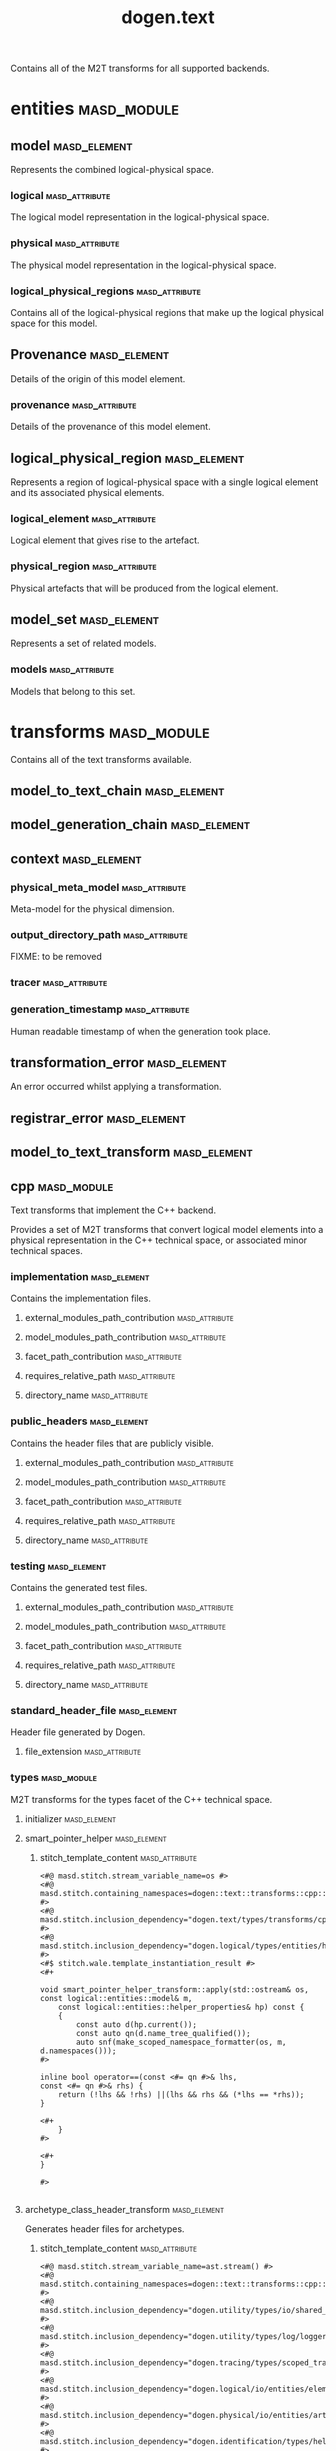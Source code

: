 #+title: dogen.text
#+options: <:nil c:nil todo:nil ^:nil d:nil date:nil author:nil
:PROPERTIES:
:masd.codec.dia.comment: true
:masd.codec.model_modules: dogen.text
:masd.codec.reference: cpp.builtins
:masd.codec.reference: cpp.boost
:masd.codec.reference: cpp.std
:masd.codec.reference: dogen
:masd.codec.reference: dogen.variability
:masd.codec.reference: dogen.tracing
:masd.codec.reference: dogen.logical
:masd.codec.reference: masd
:masd.codec.reference: masd.variability
:masd.codec.reference: dogen.profiles
:masd.codec.input_technical_space: cpp
:masd.variability.profile: dogen.profiles.base.default_profile
:END:

Contains all of the M2T transforms for all supported backends.

* entities                                                      :masd_module:
** model                                                       :masd_element:
   :PROPERTIES:
   :masd.codec.stereotypes: Provenance
   :END:

Represents the combined logical-physical space.

*** logical                                                  :masd_attribute:
    :PROPERTIES:
    :masd.codec.type: logical::entities::model
    :END:

The logical model representation in the logical-physical space.

*** physical                                                 :masd_attribute:
    :PROPERTIES:
    :masd.codec.type: physical::entities::model
    :END:

The physical model representation in the logical-physical space.

*** logical_physical_regions                                 :masd_attribute:
    :PROPERTIES:
    :masd.codec.type: std::list<logical_physical_region>
    :END:

Contains all of the logical-physical regions that make up the logical physical space
for this model.

** Provenance                                                  :masd_element:
   :PROPERTIES:
   :masd.codec.stereotypes: masd::object_template
   :END:

Details of the origin of this model element.

*** provenance                                               :masd_attribute:
    :PROPERTIES:
    :masd.codec.type: identification::entities::logical_provenance
    :END:

Details of the provenance of this model element.

** logical_physical_region                                     :masd_element:

Represents a region of logical-physical space with a single logical element and
its associated physical elements.

*** logical_element                                          :masd_attribute:
    :PROPERTIES:
    :masd.codec.type: boost::shared_ptr<logical::entities::element>
    :END:

Logical element that gives rise to the artefact.

*** physical_region                                          :masd_attribute:
    :PROPERTIES:
    :masd.codec.type: physical::entities::region
    :END:

Physical artefacts that will be produced from the logical element.

** model_set                                                   :masd_element:
   :PROPERTIES:
   :masd.codec.stereotypes: Provenance
   :END:

Represents a set of related models.

*** models                                                   :masd_attribute:
    :PROPERTIES:
    :masd.codec.type: std::list<model>
    :END:

Models that belong to this set.

* transforms                                                    :masd_module:
  :PROPERTIES:
  :masd.codec.dia.comment: true
  :END:

Contains all of the text transforms available.

** model_to_text_chain                                         :masd_element:
   :PROPERTIES:
   :masd.codec.stereotypes: dogen::handcrafted::typeable
   :END:
** model_generation_chain                                      :masd_element:
   :PROPERTIES:
   :masd.codec.stereotypes: dogen::handcrafted::typeable
   :END:
** context                                                     :masd_element:
   :PROPERTIES:
   :masd.cpp.types.class_forward_declarations.enabled: true
   :masd.codec.stereotypes: dogen::typeable, dogen::pretty_printable
   :END:
*** physical_meta_model                                      :masd_attribute:
    :PROPERTIES:
    :masd.codec.type: boost::shared_ptr<physical::entities::meta_model>
    :END:

Meta-model for the physical dimension.

*** output_directory_path                                    :masd_attribute:
    :PROPERTIES:
    :masd.codec.type: boost::filesystem::path
    :END:

FIXME: to be removed

*** tracer                                                   :masd_attribute:
    :PROPERTIES:
    :masd.codec.type: boost::shared_ptr<tracing::tracer>
    :END:
*** generation_timestamp                                     :masd_attribute:
    :PROPERTIES:
    :masd.codec.type: std::string
    :END:

Human readable timestamp of when the generation took place.

** transformation_error                                        :masd_element:
   :PROPERTIES:
   :masd.codec.stereotypes: masd::exception
   :END:

An error occurred whilst applying a transformation.

** registrar_error                                             :masd_element:
   :PROPERTIES:
   :masd.codec.stereotypes: masd::exception
   :END:
** model_to_text_transform                                     :masd_element:
   :PROPERTIES:
   :masd.cpp.types.class_forward_declarations.enabled: true
   :masd.codec.stereotypes: dogen::handcrafted::typeable, dogen::pretty_printable
   :END:
** cpp                                                          :masd_module:
   :PROPERTIES:
   :masd.codec.dia.comment: true
   :masd.physical.backend_name: cpp
   :masd.physical.directory_name: cpp
   :masd.physical.major_technical_space: cpp
   :masd.physical.technical_space: cpp
   :masd.label.test: lbl
   :masd.codec.stereotypes: masd::physical::backend
   :END:

Text transforms that implement the C++ backend.

Provides a set of M2T transforms that convert logical
model elements into a physical representation in the
C++ technical space, or associated minor technical spaces.

*** implementation                                             :masd_element:
    :PROPERTIES:
    :masd.codec.stereotypes: masd::physical::part
    :END:

Contains the implementation files.

**** external_modules_path_contribution                      :masd_attribute:
     :PROPERTIES:
     :masd.codec.value: none
     :END:
**** model_modules_path_contribution                         :masd_attribute:
     :PROPERTIES:
     :masd.codec.value: as_path_components
     :END:
**** facet_path_contribution                                 :masd_attribute:
     :PROPERTIES:
     :masd.codec.value: as_directories
     :END:
**** requires_relative_path                                  :masd_attribute:
     :PROPERTIES:
     :masd.codec.value: false
     :END:
**** directory_name                                          :masd_attribute:
     :PROPERTIES:
     :masd.codec.value: src
     :END:
*** public_headers                                             :masd_element:
    :PROPERTIES:
    :masd.codec.stereotypes: masd::physical::part
    :END:

Contains the header files that are publicly visible.

**** external_modules_path_contribution                      :masd_attribute:
     :PROPERTIES:
     :masd.codec.value: none
     :END:
**** model_modules_path_contribution                         :masd_attribute:
     :PROPERTIES:
     :masd.codec.value: as_path_components
     :END:
**** facet_path_contribution                                 :masd_attribute:
     :PROPERTIES:
     :masd.codec.value: as_directories
     :END:
**** requires_relative_path                                  :masd_attribute:
     :PROPERTIES:
     :masd.codec.value: true
     :END:
**** directory_name                                          :masd_attribute:
     :PROPERTIES:
     :masd.codec.value: include
     :END:
*** testing                                                    :masd_element:
    :PROPERTIES:
    :masd.codec.stereotypes: masd::physical::part
    :END:

Contains the generated test files.

**** external_modules_path_contribution                      :masd_attribute:
     :PROPERTIES:
     :masd.codec.value: none
     :END:
**** model_modules_path_contribution                         :masd_attribute:
     :PROPERTIES:
     :masd.codec.value: as_path_components
     :END:
**** facet_path_contribution                                 :masd_attribute:
     :PROPERTIES:
     :masd.codec.value: as_directories
     :END:
**** requires_relative_path                                  :masd_attribute:
     :PROPERTIES:
     :masd.codec.value: false
     :END:
**** directory_name                                          :masd_attribute:
     :PROPERTIES:
     :masd.codec.value: generated_tests
     :END:
*** standard_header_file                                       :masd_element:
    :PROPERTIES:
    :masd.codec.stereotypes: masd::physical::archetype_kind
    :END:

Header file generated by Dogen.

**** file_extension                                          :masd_attribute:
     :PROPERTIES:
     :masd.codec.value: hpp
     :END:
*** types                                                       :masd_module:
    :PROPERTIES:
    :masd.codec.dia.comment: true
    :masd.label.test: some_label
    :masd.physical.directory_name: types
    :masd.codec.stereotypes: masd::physical::facet
    :END:

M2T transforms for the types facet of the
C++ technical space.

**** initializer                                               :masd_element:
     :PROPERTIES:
     :masd.codec.stereotypes: dogen::handcrafted::typeable
     :END:
**** smart_pointer_helper                                      :masd_element:
     :PROPERTIES:
     :masd.physical.wale_template_reference: cpp_helper_transform_implementation_enabled
     :masd.wale.kvp.class.simple_name: smart_pointer_helper_transform
     :masd.wale.kvp.helper.family: SmartPointer
     :masd.wale.kvp.facet.qualified_name: masd.cpp.types
     :masd.physical.helpers.family: SmartPointer
     :masd.physical.helpers.owning_formatters: masd.cpp.types.class_implementation
     :masd.physical.helpers.owning_formatters: masd.cpp.types.primitive_implementation
     :masd.physical.helpers.owning_facets: masd.cpp.types
     :masd.codec.stereotypes: masd::physical::helper
     :END:
***** stitch_template_content                                :masd_attribute:
#+begin_src fundamental
<#@ masd.stitch.stream_variable_name=os #>
<#@ masd.stitch.containing_namespaces=dogen::text::transforms::cpp::types #>
<#@ masd.stitch.inclusion_dependency="dogen.text/types/transforms/cpp/types/smart_pointer_helper_transform.hpp" #>
<#@ masd.stitch.inclusion_dependency="dogen.logical/types/entities/helper_properties.hpp" #>
<#$ stitch.wale.template_instantiation_result #>
<#+

void smart_pointer_helper_transform::apply(std::ostream& os, const logical::entities::model& m,
    const logical::entities::helper_properties& hp) const {
    {
        const auto d(hp.current());
        const auto qn(d.name_tree_qualified());
        auto snf(make_scoped_namespace_formatter(os, m, d.namespaces()));
#>

inline bool operator==(const <#= qn #>& lhs,
const <#= qn #>& rhs) {
    return (!lhs && !rhs) ||(lhs && rhs && (*lhs == *rhs));
}

<#+
    }
#>

<#+
}

#>

#+end_src
**** archetype_class_header_transform                          :masd_element:
     :PROPERTIES:
     :masd.physical.logical_meta_element_id: dogen.logical.entities.physical_archetype
     :masd.wale.kvp.archetype.simple_name: archetype_class_header_transform
     :masd.wale.kvp.containing_namespace: text.transforms.types
     :masd.physical.constant_relation: dogen.text.transforms.model_to_text_transform,archetype:masd.cpp.types.class_header,technical_space:cpp
     :masd.physical.constant_relation: dogen.text.csharp.transforms.model_to_text_transform,archetype:masd.cpp.types.class_header,technical_space:csharp
     :masd.physical.postfix: transform
     :masd.codec.stereotypes: masd::physical::archetype, dogen::header_facet_default_configuration
     :END:

Generates header files for archetypes.

***** stitch_template_content                                :masd_attribute:
#+begin_src fundamental
<#@ masd.stitch.stream_variable_name=ast.stream() #>
<#@ masd.stitch.containing_namespaces=dogen::text::transforms::cpp::types #>
<#@ masd.stitch.inclusion_dependency="dogen.utility/types/io/shared_ptr_io.hpp" #>
<#@ masd.stitch.inclusion_dependency="dogen.utility/types/log/logger.hpp" #>
<#@ masd.stitch.inclusion_dependency="dogen.tracing/types/scoped_tracer.hpp" #>
<#@ masd.stitch.inclusion_dependency="dogen.logical/io/entities/element_io.hpp" #>
<#@ masd.stitch.inclusion_dependency="dogen.physical/io/entities/artefact_io.hpp" #>
<#@ masd.stitch.inclusion_dependency="dogen.identification/types/helpers/physical_meta_name_factory.hpp" #>
<#@ masd.stitch.inclusion_dependency="dogen.logical/types/entities/physical/archetype.hpp" #>
<#@ masd.stitch.inclusion_dependency="dogen.identification/types/helpers/logical_meta_name_factory.hpp" #>
<#@ masd.stitch.inclusion_dependency="dogen.text/types/formatters/assistant.hpp" #>
<#@ masd.stitch.inclusion_dependency="dogen.text/types/transforms/cpp/types/archetype_class_header_transform_transform.hpp" #>
<#@ masd.stitch.inclusion_dependency="dogen.text/types/transforms/cpp/types/archetype_class_header_transform_factory.hpp" #>
<#$ stitch.wale.template_instantiation_result #>
<#+

void archetype_class_header_transform_transform::
apply(const text::transforms::context& ctx, const text::entities::model& lps,
    const logical::entities::element& e, physical::entities::artefact& a) const {
    tracing::scoped_transform_tracer stp(lg, "types archetype class header",
        transform_id, e.name().qualified().dot(), *ctx.tracer(), e);
    text::formatters::assistant ast(lps, e, a, true/*requires_header_guard*/);
    const auto& o(ast.as<logical::entities::physical::archetype>(e));

    {
        auto sbf(ast.make_scoped_boilerplate_formatter(o));
        {
            const auto ns(ast.make_namespaces(o.name()));
            auto snf(ast.make_scoped_namespace_formatter(ns));
            const auto sn(o.name().simple() + "_transform");
#>

class <#= sn #> final : public text::transforms::model_to_text_transform {
public:
    static const physical::entities::archetype& static_archetype();
    const physical::entities::archetype& archetype() const override;

public:
void apply(const text::transforms::context& ctx, const text::entities::model& lps,
    const logical::entities::element& e,
    physical::entities::artefact& a) const override;
};

<#+
        } // snf
#>

<#+
    } // sbf
    ast.update_artefact();
    stp.end_transform(a);

}

#>

#+end_src
**** archetype_class_implementation_transform                  :masd_element:
     :PROPERTIES:
     :masd.physical.logical_meta_element_id: dogen.logical.entities.physical_archetype
     :masd.wale.kvp.archetype.simple_name: archetype_class_implementation_transform
     :masd.wale.kvp.containing_namespace: text.transforms.types
     :masd.physical.postfix: transform
     :masd.codec.stereotypes: masd::physical::archetype, dogen::implementation_configuration
     :END:

Generates implementation files for archetypes.

***** stitch_template_content                                :masd_attribute:
#+begin_src fundamental
<#@ masd.stitch.stream_variable_name=ast.stream() #>
<#@ masd.stitch.containing_namespaces=dogen::text::transforms::cpp::types #>
<#@ masd.stitch.inclusion_dependency="dogen.utility/types/io/shared_ptr_io.hpp" #>
<#@ masd.stitch.inclusion_dependency="dogen.utility/types/log/logger.hpp" #>
<#@ masd.stitch.inclusion_dependency="dogen.tracing/types/scoped_tracer.hpp" #>
<#@ masd.stitch.inclusion_dependency="dogen.logical/io/entities/element_io.hpp" #>
<#@ masd.stitch.inclusion_dependency="dogen.physical/io/entities/artefact_io.hpp" #>
<#@ masd.stitch.inclusion_dependency=<boost/throw_exception.hpp> #>
<#@ masd.stitch.inclusion_dependency="dogen.text/types/transforms/transformation_error.hpp" #>
<#@ masd.stitch.inclusion_dependency="dogen.utility/types/log/logger.hpp" #>
<#@ masd.stitch.inclusion_dependency="dogen.identification/types/helpers/physical_meta_name_factory.hpp" #>
<#@ masd.stitch.inclusion_dependency="dogen.logical/types/entities/physical/archetype.hpp" #>
<#@ masd.stitch.inclusion_dependency="dogen.identification/types/helpers/logical_meta_name_factory.hpp" #>
<#@ masd.stitch.inclusion_dependency="dogen.text/types/formatters/assistant.hpp" #>
<#@ masd.stitch.inclusion_dependency="dogen.text/types/transforms/cpp/types/archetype_class_implementation_transform_transform.hpp" #>
<#@ masd.stitch.inclusion_dependency="dogen.text/types/transforms/cpp/types/archetype_class_implementation_transform_factory.hpp" #>
<#$ stitch.wale.template_instantiation_result #>
<#+

void archetype_class_implementation_transform_transform::
apply(const text::transforms::context& ctx, const text::entities::model& lps,
    const logical::entities::element& e, physical::entities::artefact& a) const {
    tracing::scoped_transform_tracer stp(lg, "archetype class implementation",
        transform_id, e.name().qualified().dot(), *ctx.tracer(), e);
    text::formatters::assistant ast(lps, e, a, false/*requires_header_guard*/);
    const auto& arch(ast.as<logical::entities::physical::archetype>(e));
    ast.update_artefact();
    a.content(arch.text_templating().rendered_stitch_template());
    stp.end_transform(a);
}

#>

#+end_src
**** archetype_class_header_factory                            :masd_element:
     :PROPERTIES:
     :masd.physical.logical_meta_element_id: dogen.logical.entities.physical_archetype
     :masd.wale.kvp.archetype.simple_name: archetype_class_header_factory
     :masd.wale.kvp.containing_namespace: text.transforms.types
     :masd.physical.relation_status: relatable
     :masd.label.role: type_declaration
     :masd.physical.constant_relation: dogen.physical.entities.archetype,archetype:masd.cpp.types.class_header
     :masd.physical.postfix: factory
     :masd.codec.stereotypes: masd::physical::archetype, dogen::header_configuration
     :END:

Generates header files for archetype factories.

***** stitch_template_content                                :masd_attribute:
#+begin_src fundamental
<#@ masd.stitch.stream_variable_name=ast.stream() #>
<#@ masd.stitch.containing_namespaces=dogen::text::transforms::cpp::types #>
<#@ masd.stitch.inclusion_dependency="dogen.utility/types/io/shared_ptr_io.hpp" #>
<#@ masd.stitch.inclusion_dependency="dogen.utility/types/log/logger.hpp" #>
<#@ masd.stitch.inclusion_dependency="dogen.tracing/types/scoped_tracer.hpp" #>
<#@ masd.stitch.inclusion_dependency="dogen.logical/io/entities/element_io.hpp" #>
<#@ masd.stitch.inclusion_dependency="dogen.physical/io/entities/artefact_io.hpp" #>
<#@ masd.stitch.inclusion_dependency="dogen.identification/types/helpers/physical_meta_name_factory.hpp" #>
<#@ masd.stitch.inclusion_dependency="dogen.logical/types/entities/physical/archetype.hpp" #>
<#@ masd.stitch.inclusion_dependency="dogen.identification/types/helpers/logical_meta_name_factory.hpp" #>
<#@ masd.stitch.inclusion_dependency="dogen.text/types/formatters/assistant.hpp" #>
<#@ masd.stitch.inclusion_dependency="dogen.text/types/transforms/cpp/types/archetype_class_header_factory_transform.hpp" #>
<#@ masd.stitch.inclusion_dependency="dogen.text/types/transforms/cpp/types/archetype_class_header_factory_factory.hpp" #>
<#$ stitch.wale.template_instantiation_result #>
<#+

void archetype_class_header_factory_transform::
apply(const text::transforms::context& ctx, const text::entities::model& lps,
    const logical::entities::element& e, physical::entities::artefact& a) const {
    tracing::scoped_transform_tracer stp(lg, "types archetype class header",
        transform_id, e.name().qualified().dot(), *ctx.tracer(), e);
    text::formatters::assistant ast(lps, e, a, true/*requires_header_guard*/);
    const auto& o(ast.as<logical::entities::physical::archetype>(e));

    {
        auto sbf(ast.make_scoped_boilerplate_formatter(o));
        {
            const auto ns(ast.make_namespaces(o.name()));
            auto snf(ast.make_scoped_namespace_formatter(ns));
#>

/**
 * @brief Creates a physical representation for the archetype
 * <#= o.name().simple() #>.
 *
 * Archetype documentation: <#= o.documentation() #>
 */
class <#= o.name().simple() #>_factory final {
public:
    /**
     * @brief Makes the archetype.
     */
    static physical::entities::archetype make();
};

<#+
        } // snf
#>

<#+
    } // sbf
    ast.update_artefact();
    stp.end_transform(a);

}

#>

#+end_src
**** archetype_class_implementation_factory                    :masd_element:
     :PROPERTIES:
     :masd.physical.logical_meta_element_id: dogen.logical.entities.physical_archetype
     :masd.wale.kvp.archetype.simple_name: archetype_class_implementation_factory
     :masd.wale.kvp.containing_namespace: text.transforms.types
     :masd.physical.constant_relation: dogen.physical.helpers.meta_name_factory,archetype:masd.cpp.types.class_header
     :masd.physical.variable_relation: self,archetype:masd.cpp.types.archetype_class_header_factory
     :masd.physical.postfix: factory
     :masd.codec.stereotypes: masd::physical::archetype, dogen::implementation_configuration
     :END:

Generates implementation files for archetype factories.

***** stitch_template_content                                :masd_attribute:
#+begin_src fundamental
<#@ masd.stitch.stream_variable_name=ast.stream() #>
<#@ masd.stitch.containing_namespaces=dogen::text::transforms::cpp::types #>
<#@ masd.stitch.inclusion_dependency="dogen.utility/types/io/shared_ptr_io.hpp" #>
<#@ masd.stitch.inclusion_dependency="dogen.utility/types/log/logger.hpp" #>
<#@ masd.stitch.inclusion_dependency="dogen.tracing/types/scoped_tracer.hpp" #>
<#@ masd.stitch.inclusion_dependency="dogen.logical/io/entities/element_io.hpp" #>
<#@ masd.stitch.inclusion_dependency="dogen.physical/io/entities/artefact_io.hpp" #>
<#@ masd.stitch.inclusion_dependency=<boost/throw_exception.hpp> #>
<#@ masd.stitch.inclusion_dependency="dogen.text/types/transforms/transformation_error.hpp" #>
<#@ masd.stitch.inclusion_dependency="dogen.utility/types/log/logger.hpp" #>
<#@ masd.stitch.inclusion_dependency="dogen.utility/types/formatters/sequence_formatter.hpp" #>
<#@ masd.stitch.inclusion_dependency="dogen.identification/types/helpers/physical_meta_name_factory.hpp" #>
<#@ masd.stitch.inclusion_dependency="dogen.logical/types/entities/physical/archetype.hpp" #>
<#@ masd.stitch.inclusion_dependency="dogen.identification/types/helpers/logical_meta_name_factory.hpp" #>
<#@ masd.stitch.inclusion_dependency="dogen.text/types/formatters/assistant.hpp" #>
<#@ masd.stitch.inclusion_dependency="dogen.text/types/transforms/cpp/types/archetype_class_implementation_factory_transform.hpp" #>
<#@ masd.stitch.inclusion_dependency="dogen.text/types/transforms/cpp/types/archetype_class_implementation_factory_factory.hpp" #>
<#$ stitch.wale.template_instantiation_result #>
<#+

void archetype_class_implementation_factory_transform::
apply(const text::transforms::context& ctx, const text::entities::model& lps,
    const logical::entities::element& e, physical::entities::artefact& a) const {
    tracing::scoped_transform_tracer stp(lg, "archetype class implementation",
        transform_id, e.name().qualified().dot(), *ctx.tracer(), e);
    text::formatters::assistant ast(lps, e, a, false/*requires_header_guard*/);
    const auto& arch(ast.as<logical::entities::physical::archetype>(e));

    {
        auto sbf(ast.make_scoped_boilerplate_formatter(arch));
        {
            const auto ns(ast.make_namespaces(arch.name(),
                    false/*detect_model_name*/));
            auto snf(ast.make_scoped_namespace_formatter(ns));
            const auto sn(arch.name().simple() + "_factory");
#>

physical::entities::archetype <#= sn #>::make() {
    physical::entities::archetype r;
    using pmnf = identification::helpers::physical_meta_name_factory;
    r.meta_name(pmnf::make("<#= arch.backend_name() #>", "<#= arch.facet_name() #>", "<#= arch.name().simple() #>"));
    r.logical_meta_element_id(identification::entities::logical_meta_id("<#= arch.logical_meta_element_id().value() #>"));
    r.technical_space(identification::entities::technical_space::<#= arch.technical_space() #>);
    r.relations().status(physical::entities::relation_status::<#= arch.relations().status() #>);
<#+
            if (!arch.postfix().empty())
#>
    r.postfix("<#= arch.postfix() #>");
<#+
            for(const auto& l : arch.labels()) {
#>
    r.labels().push_back(identification::entities::label("<#= l.key() #>", "<#= l.value() #>"));
<#+
            }

            for(const auto& cr : arch.relations().constant()) {
#>

    r.relations().constant().push_back(
        physical::entities::constant_relation(
            "<#= cr.original_urn() #>",
            ""/*resolved_urn*/,
<#+
                if (cr.labels().empty()) {
#>
            std::list<identification::entities::label> {},
<#+
                } else {
#>
            std::list<identification::entities::label> {
<#+
                    utility::formatters::sequence_formatter sf(cr.labels().size());
                    // sf.prefix_configuration().first(": ").not_first("  ");
                    sf.postfix_configuration().not_last(",")/*.last("")*/;

                    for(const auto& l : cr.labels()) {
#>
                identification::entities::label("<#= l.key() #>", "<#= l.value() #>")<#= sf.postfix() #>
<#+
                        sf.next();
                    }
#>
            },
<#+
                }
#>
            "<#= cr.logical_model_element_id() #>"
        )
    );
<#+
            }

            for(const auto& vr : arch.relations().variable()) {
#>

    r.relations().variable().push_back(
        physical::entities::variable_relation(
            "<#= vr.original_urn() #>",
            ""/*resolved_urn*/,
            physical::entities::variable_relation_type::<#= vr.type() #>
        )
    );
<#+
            }
#>

    return r;
}

<#+
        } // snf
    } // sbf
    ast.update_artefact();
    stp.end_transform(a);
}
#>

#+end_src
**** facet_class_header_transform                              :masd_element:
     :PROPERTIES:
     :masd.physical.logical_meta_element_id: dogen.logical.entities.physical_facet
     :masd.wale.kvp.archetype.simple_name: facet_class_header_transform
     :masd.wale.kvp.containing_namespace: text.transforms.types
     :masd.physical.constant_relation: dogen.physical.entities.facet,archetype:masd.cpp.types.class_header
     :masd.physical.constant_relation: dogen.text.transforms.registrar,archetype:masd.cpp.types.class_header,technical_space:cpp
     :masd.physical.constant_relation: dogen.text.csharp.transforms.registrar,archetype:masd.cpp.types.class_header,technical_space:csharp
     :masd.physical.postfix: transform
     :masd.codec.stereotypes: masd::physical::archetype, dogen::header_facet_default_configuration
     :END:

Generates header files for facet transforms.

***** stitch_template_content                                :masd_attribute:
#+begin_src fundamental
<#@ masd.stitch.stream_variable_name=ast.stream() #>
<#@ masd.stitch.containing_namespaces=dogen::text::transforms::cpp::types #>
<#@ masd.stitch.inclusion_dependency="dogen.utility/types/io/shared_ptr_io.hpp" #>
<#@ masd.stitch.inclusion_dependency="dogen.utility/types/log/logger.hpp" #>
<#@ masd.stitch.inclusion_dependency="dogen.tracing/types/scoped_tracer.hpp" #>
<#@ masd.stitch.inclusion_dependency="dogen.logical/io/entities/element_io.hpp" #>
<#@ masd.stitch.inclusion_dependency="dogen.physical/io/entities/artefact_io.hpp" #>
<#@ masd.stitch.inclusion_dependency="dogen.identification/types/helpers/physical_meta_name_factory.hpp" #>
<#@ masd.stitch.inclusion_dependency="dogen.logical/types/entities/physical/facet.hpp" #>
<#@ masd.stitch.inclusion_dependency="dogen.identification/types/helpers/logical_meta_name_factory.hpp" #>
<#@ masd.stitch.inclusion_dependency="dogen.text/types/formatters/assistant.hpp" #>
<#@ masd.stitch.inclusion_dependency="dogen.text/types/transforms/cpp/types/facet_class_header_transform_transform.hpp" #>
<#@ masd.stitch.inclusion_dependency="dogen.text/types/transforms/cpp/types/facet_class_header_transform_factory.hpp" #>
<#$ stitch.wale.template_instantiation_result #>
<#+

void facet_class_header_transform_transform::
apply(const text::transforms::context& ctx, const text::entities::model& lps,
    const logical::entities::element& e, physical::entities::artefact& a) const {
    tracing::scoped_transform_tracer stp(lg, "facet class header",
        transform_id, e.name().qualified().dot(), *ctx.tracer(), e);

    text::formatters::assistant ast(lps, e, a, true/*requires_header_guard*/);
    const auto& fct(ast.as<logical::entities::physical::facet>(e));

    {
        auto sbf(ast.make_scoped_boilerplate_formatter(fct));
        {
            const auto ns(ast.make_namespaces(e.name(),
                    false/*detect_model_name*/));
            auto snf(ast.make_scoped_namespace_formatter(ns));
#>

<#+
            ast.comment(fct.documentation());
#>
class <#= fct.name().simple() #>_facet_chain final {
public:
    static const physical::entities::facet& static_facet();
    const physical::entities::facet& facet() const;

public:
    // static void initialise(registrar& r);
};
<#+
        } // snf
#>

<#+
    } // sbf
    ast.update_artefact();
    stp.end_transform(a);
}
#>

#+end_src
**** facet_class_implementation_transform                      :masd_element:
     :PROPERTIES:
     :masd.physical.logical_meta_element_id: dogen.logical.entities.physical_facet
     :masd.wale.kvp.archetype.simple_name: facet_class_implementation_transform
     :masd.wale.kvp.containing_namespace: text.transforms.types
     :masd.physical.variable_relation: self,archetype:masd.cpp.types.class_header
     :masd.physical.variable_relation: transparent,role:type_declaration
     :masd.physical.constant_relation: dogen.physical.helpers.meta_name_builder,archetype:masd.cpp.types.class_header
     :masd.physical.constant_relation: dogen.utility.log.logger,archetype:masd.cpp.types.class_header
     :masd.physical.constant_relation: dogen.text.transforms.transformation_error,archetype:masd.cpp.types.class_header
     :masd.physical.postfix: transform
     :masd.codec.stereotypes: masd::physical::archetype, dogen::implementation_configuration
     :END:

Generates implementation files for facet transforms.

***** stitch_template_content                                :masd_attribute:
#+begin_src fundamental
<#@ masd.stitch.stream_variable_name=ast.stream() #>
<#@ masd.stitch.containing_namespaces=dogen::text::transforms::cpp::types #>
<#@ masd.stitch.inclusion_dependency="dogen.utility/types/io/shared_ptr_io.hpp" #>
<#@ masd.stitch.inclusion_dependency="dogen.utility/types/log/logger.hpp" #>
<#@ masd.stitch.inclusion_dependency="dogen.tracing/types/scoped_tracer.hpp" #>
<#@ masd.stitch.inclusion_dependency="dogen.logical/io/entities/element_io.hpp" #>
<#@ masd.stitch.inclusion_dependency="dogen.physical/io/entities/artefact_io.hpp" #>
<#@ masd.stitch.inclusion_dependency=<boost/throw_exception.hpp> #>
<#@ masd.stitch.inclusion_dependency="dogen.text/types/transforms/transformation_error.hpp" #>
<#@ masd.stitch.inclusion_dependency="dogen.utility/types/log/logger.hpp" #>
<#@ masd.stitch.inclusion_dependency="dogen.identification/types/helpers/physical_meta_name_factory.hpp" #>
<#@ masd.stitch.inclusion_dependency="dogen.physical/types/entities/facet.hpp" #>
<#@ masd.stitch.inclusion_dependency="dogen.logical/types/entities/physical/facet.hpp" #>
<#@ masd.stitch.inclusion_dependency="dogen.identification/types/helpers/logical_meta_name_factory.hpp" #>
<#@ masd.stitch.inclusion_dependency="dogen.text/types/formatters/assistant.hpp" #>
<#@ masd.stitch.inclusion_dependency="dogen.text/types/transforms/cpp/types/facet_class_implementation_transform_transform.hpp" #>
<#@ masd.stitch.inclusion_dependency="dogen.text/types/transforms/cpp/types/facet_class_implementation_transform_factory.hpp" #>
<#$ stitch.wale.template_instantiation_result #>
<#+

void facet_class_implementation_transform_transform::
apply(const text::transforms::context& ctx, const text::entities::model& lps,
    const logical::entities::element& e, physical::entities::artefact& a) const {
    tracing::scoped_transform_tracer stp(lg, "facet class implementation",
        transform_id, e.name().qualified().dot(), *ctx.tracer(), e);

    text::formatters::assistant ast(lps, e, a, false/*requires_header_guard*/);
    const auto& fct(ast.as<logical::entities::physical::facet>(e));

    {
        auto sbf(ast.make_scoped_boilerplate_formatter(fct));
        {
            const auto ns(ast.make_namespaces(fct.name(),
                    false/*detect_model_name*/));
            auto snf(ast.make_scoped_namespace_formatter(ns));
            const auto sn(fct.name().simple() + "_facet_chain");
#>
namespace {

using namespace dogen::utility::log;
static logger lg(logger_factory("<#= fct.name().qualified().dot() #>"));

physical::entities::facet make_facet() {
    identification::helpers::physical_meta_name_builder b;
    b.meta_model("<#= fct.meta_model_name() #>");
    b.backend("<#= fct.backend_name() #>");
    b.facet("<#= fct.name().simple() #>");

    physical::entities::facet r;
    r.meta_name(b.build());
    return r;
}

}

const physical::entities::facet& <#= sn #>::static_facet() {
    static const auto r(make_facet());
    return r;
}

const physical::entities::facet& <#= sn #>::facet() const {
    return static_facet();
}

<#+
        } // snf
#>

<#+
    } // sbf
    ast.update_artefact();
    stp.end_transform(a);
}
#>

#+end_src
**** facet_class_header_factory                                :masd_element:
     :PROPERTIES:
     :masd.physical.logical_meta_element_id: dogen.logical.entities.physical_facet
     :masd.wale.kvp.archetype.simple_name: facet_class_header_factory
     :masd.wale.kvp.containing_namespace: text.transforms.types
     :masd.label.role: type_declaration
     :masd.physical.relation_status: relatable
     :masd.physical.constant_relation: dogen.physical.entities.facet,archetype:masd.cpp.types.class_header
     :masd.physical.postfix: factory
     :masd.codec.stereotypes: masd::physical::archetype, dogen::header_configuration
     :END:

Generates header files for facet factories.

***** stitch_template_content                                :masd_attribute:
#+begin_src fundamental
<#@ masd.stitch.stream_variable_name=ast.stream() #>
<#@ masd.stitch.containing_namespaces=dogen::text::transforms::cpp::types #>
<#@ masd.stitch.inclusion_dependency="dogen.utility/types/io/shared_ptr_io.hpp" #>
<#@ masd.stitch.inclusion_dependency="dogen.utility/types/log/logger.hpp" #>
<#@ masd.stitch.inclusion_dependency="dogen.tracing/types/scoped_tracer.hpp" #>
<#@ masd.stitch.inclusion_dependency="dogen.logical/io/entities/element_io.hpp" #>
<#@ masd.stitch.inclusion_dependency="dogen.physical/io/entities/artefact_io.hpp" #>
<#@ masd.stitch.inclusion_dependency="dogen.identification/types/helpers/physical_meta_name_factory.hpp" #>
<#@ masd.stitch.inclusion_dependency="dogen.logical/types/entities/physical/facet.hpp" #>
<#@ masd.stitch.inclusion_dependency="dogen.identification/types/helpers/logical_meta_name_factory.hpp" #>
<#@ masd.stitch.inclusion_dependency="dogen.text/types/formatters/assistant.hpp" #>
<#@ masd.stitch.inclusion_dependency="dogen.text/types/transforms/cpp/types/facet_class_header_factory_transform.hpp" #>
<#@ masd.stitch.inclusion_dependency="dogen.text/types/transforms/cpp/types/facet_class_header_factory_factory.hpp" #>
<#$ stitch.wale.template_instantiation_result #>
<#+

void facet_class_header_factory_transform::
apply(const text::transforms::context& ctx, const text::entities::model& lps,
    const logical::entities::element& e, physical::entities::artefact& a) const {
    tracing::scoped_transform_tracer stp(lg, "facet class header",
        transform_id, e.name().qualified().dot(), *ctx.tracer(), e);

    text::formatters::assistant ast(lps, e, a, true/*requires_header_guard*/);
    const auto& fct(ast.as<logical::entities::physical::facet>(e));

    {
        auto sbf(ast.make_scoped_boilerplate_formatter(fct));
        {
            const auto ns(ast.make_namespaces(e.name(),
                    false/*detect_model_name*/));
            auto snf(ast.make_scoped_namespace_formatter(ns));
#>

/**
 * @brief Creates a physical representation for the facet
 * <#= fct.name().simple() #>.
 *
 * Facet documentation: <#= fct.documentation() #>
 */
class <#= fct.name().simple() #>_factory final {
public:
    static physical::entities::facet make();
};

<#+
        } // snf
#>

<#+
    } // sbf
    ast.update_artefact();
    stp.end_transform(a);
}
#>

#+end_src
**** facet_class_implementation_factory                        :masd_element:
     :PROPERTIES:
     :masd.physical.logical_meta_element_id: dogen.logical.entities.physical_facet
     :masd.wale.kvp.archetype.simple_name: facet_class_implementation_factory
     :masd.wale.kvp.containing_namespace: text.transforms.types
     :masd.physical.variable_relation: self,archetype:masd.cpp.types.facet_class_header_factory
     :masd.physical.variable_relation: transparent,archetype:masd.cpp.types.archetype_class_header_factory
     :masd.physical.constant_relation: dogen.utility.log.logger,archetype:masd.cpp.types.class_header
     :masd.physical.constant_relation: dogen.text.transforms.transformation_error,archetype:masd.cpp.types.class_header
     :masd.physical.constant_relation: dogen.physical.helpers.meta_name_builder,archetype:masd.cpp.types.class_header
     :masd.physical.postfix: factory
     :masd.codec.stereotypes: masd::physical::archetype, dogen::implementation_configuration
     :END:

Generates implementation files for facet factory.

***** stitch_template_content                                :masd_attribute:
#+begin_src fundamental
<#@ masd.stitch.stream_variable_name=ast.stream() #>
<#@ masd.stitch.containing_namespaces=dogen::text::transforms::cpp::types #>
<#@ masd.stitch.inclusion_dependency="dogen.utility/types/io/shared_ptr_io.hpp" #>
<#@ masd.stitch.inclusion_dependency="dogen.utility/types/log/logger.hpp" #>
<#@ masd.stitch.inclusion_dependency="dogen.tracing/types/scoped_tracer.hpp" #>
<#@ masd.stitch.inclusion_dependency="dogen.logical/io/entities/element_io.hpp" #>
<#@ masd.stitch.inclusion_dependency="dogen.physical/io/entities/artefact_io.hpp" #>
<#@ masd.stitch.inclusion_dependency=<boost/throw_exception.hpp> #>
<#@ masd.stitch.inclusion_dependency="dogen.text/types/transforms/transformation_error.hpp" #>
<#@ masd.stitch.inclusion_dependency="dogen.utility/types/log/logger.hpp" #>
<#@ masd.stitch.inclusion_dependency="dogen.identification/types/helpers/physical_meta_name_factory.hpp" #>
<#@ masd.stitch.inclusion_dependency="dogen.physical/types/entities/facet.hpp" #>
<#@ masd.stitch.inclusion_dependency="dogen.logical/types/entities/physical/facet.hpp" #>
<#@ masd.stitch.inclusion_dependency="dogen.identification/types/helpers/logical_meta_name_factory.hpp" #>
<#@ masd.stitch.inclusion_dependency="dogen.text/types/formatters/assistant.hpp" #>
<#@ masd.stitch.inclusion_dependency="dogen.text/types/transforms/cpp/types/facet_class_implementation_factory_transform.hpp" #>
<#@ masd.stitch.inclusion_dependency="dogen.text/types/transforms/cpp/types/facet_class_implementation_factory_factory.hpp" #>
<#$ stitch.wale.template_instantiation_result #>
<#+

void facet_class_implementation_factory_transform::
apply(const text::transforms::context& ctx, const text::entities::model& lps,
    const logical::entities::element& e, physical::entities::artefact& a) const {
    tracing::scoped_transform_tracer stp(lg, "facet class implementation",
        transform_id, e.name().qualified().dot(), *ctx.tracer(), e);

    text::formatters::assistant ast(lps, e, a, false/*requires_header_guard*/);
    const auto& fct(ast.as<logical::entities::physical::facet>(e));

    {
        auto sbf(ast.make_scoped_boilerplate_formatter(fct));
        {
            const auto ns(ast.make_namespaces(fct.name(),
                    false/*detect_model_name*/));
            auto snf(ast.make_scoped_namespace_formatter(ns));
            const auto sn(fct.name().simple() + "_factory");
#>
namespace {

using namespace dogen::utility::log;
static logger lg(logger_factory("<#= fct.name().qualified().dot() #>"));

}

physical::entities::facet <#= sn #>::make() {
    identification::helpers::physical_meta_name_builder b;
    b.meta_model("<#= fct.meta_model_name() #>");
    b.backend("<#= fct.backend_name() #>");
    b.facet("<#= fct.name().simple() #>");

    physical::entities::facet r;
    r.meta_name(b.build());
<#+
            if (!fct.directory_name().empty())
#>
    r.directory_name("<#= fct.directory_name() #>");
<#+
            if (!fct.postfix().empty())
#>
    r.postfix("<#= fct.postfix() #>");
<#+
            for(const auto& l : fct.labels()) {
#>
    r.labels().push_back(identification::entities::label("<#= l.key() #>", "<#= l.value() #>"));
<#+
            }

            if (!fct.archetypes().empty() || !fct.helpers().empty()) {
#>

    const auto lambda([&](auto& container, const auto& element) {
        const auto id(element.meta_name().id());
        const auto pair(std::make_pair(id, element));
        const auto inserted(container.insert(pair).second);
        if (!inserted) {
            using text::transforms::transformation_error;
            const std::string duplicate_archetype("Duplicate id: ");
            BOOST_LOG_SEV(lg, error) << duplicate_archetype << id;
            BOOST_THROW_EXCEPTION(
                transformation_error(duplicate_archetype + id.value()));
        }
    });

<#+
            }

            for (const auto& n : fct.archetypes()) {
#>
    lambda(r.archetypes(), <#= n.simple() #>_factory::make());
<#+
            }
#>

<#+
            for (const auto& n : fct.helpers()) {
#>
    lambda(r.helpers(), <#= n.simple() #>_factory::make());
<#+
            }

#>
    return r;
}

<#+
        } // snf
#>

<#+
    } // sbf
    ast.update_artefact();
    stp.end_transform(a);
}
#>

#+end_src
**** backend_class_header_transform                            :masd_element:
     :PROPERTIES:
     :masd.physical.logical_meta_element_id: dogen.logical.entities.physical_backend
     :masd.wale.kvp.archetype.simple_name: backend_class_header_transform
     :masd.wale.kvp.containing_namespace: text.transforms.types
     :masd.physical.postfix: transform
     :masd.codec.stereotypes: masd::physical::archetype, dogen::header_facet_default_configuration
     :END:

Generates header files for archetypes.

***** stitch_template_content                                :masd_attribute:
#+begin_src fundamental
<#@ masd.stitch.stream_variable_name=ast.stream() #>
<#@ masd.stitch.containing_namespaces=dogen::text::transforms::cpp::types #>
<#@ masd.stitch.inclusion_dependency="dogen.utility/types/io/shared_ptr_io.hpp" #>
<#@ masd.stitch.inclusion_dependency="dogen.utility/types/log/logger.hpp" #>
<#@ masd.stitch.inclusion_dependency="dogen.tracing/types/scoped_tracer.hpp" #>
<#@ masd.stitch.inclusion_dependency="dogen.logical/io/entities/element_io.hpp" #>
<#@ masd.stitch.inclusion_dependency="dogen.physical/io/entities/artefact_io.hpp" #>
<#@ masd.stitch.inclusion_dependency="dogen.identification/types/helpers/physical_meta_name_factory.hpp" #>
<#@ masd.stitch.inclusion_dependency="dogen.logical/types/entities/physical/backend.hpp" #>
<#@ masd.stitch.inclusion_dependency="dogen.identification/types/helpers/logical_meta_name_factory.hpp" #>
<#@ masd.stitch.inclusion_dependency="dogen.text/types/formatters/assistant.hpp" #>
<#@ masd.stitch.inclusion_dependency="dogen.text/types/transforms/cpp/types/backend_class_header_transform_transform.hpp" #>
<#@ masd.stitch.inclusion_dependency="dogen.text/types/transforms/cpp/types/backend_class_header_transform_factory.hpp" #>
<#$ stitch.wale.template_instantiation_result #>
<#+

void backend_class_header_transform_transform::
apply(const text::transforms::context& ctx, const text::entities::model& lps,
    const logical::entities::element& e, physical::entities::artefact& a) const {
    tracing::scoped_transform_tracer stp(lg, "backend class header",
        transform_id, e.name().qualified().dot(), *ctx.tracer(), e);
    text::formatters::assistant ast(lps, e, a, true/*requires_header_guard*/);
    const auto& be(ast.as<logical::entities::physical::backend>(e));

    {
        auto sbf(ast.make_scoped_boilerplate_formatter(be));
        {
            const auto ns(ast.make_namespaces(be.name(),
                    false/*detect_model_name*/));
            auto snf(ast.make_scoped_namespace_formatter(ns));
#>

<#+
            ast.comment(be.documentation());
#>
class <#= be.name().simple() #>_backend_chain final {
public:
    // static const physical::entities::backend& static_backend();
    // const physical::entities::backend& backend() const;

public:
    // static void initialise(transforms::registrar& r);
};
<#+
        } // snf
#>

<#+
    } // sbf
    ast.update_artefact();
    stp.end_transform(a);
}

#>

#+end_src
**** backend_class_implementation_transform                    :masd_element:
     :PROPERTIES:
     :masd.physical.logical_meta_element_id: dogen.logical.entities.physical_backend
     :masd.wale.kvp.archetype.simple_name: backend_class_implementation_transform
     :masd.wale.kvp.containing_namespace: text.transforms.types
     :masd.physical.postfix: transform
     :masd.codec.stereotypes: masd::physical::archetype, dogen::implementation_configuration
     :END:

Generates implementation files for archetypes.

***** stitch_template_content                                :masd_attribute:
#+begin_src fundamental
<#@ masd.stitch.stream_variable_name=ast.stream() #>
<#@ masd.stitch.containing_namespaces=dogen::text::transforms::cpp::types #>
<#@ masd.stitch.inclusion_dependency="dogen.utility/types/io/shared_ptr_io.hpp" #>
<#@ masd.stitch.inclusion_dependency="dogen.utility/types/log/logger.hpp" #>
<#@ masd.stitch.inclusion_dependency="dogen.tracing/types/scoped_tracer.hpp" #>
<#@ masd.stitch.inclusion_dependency="dogen.logical/io/entities/element_io.hpp" #>
<#@ masd.stitch.inclusion_dependency="dogen.physical/io/entities/artefact_io.hpp" #>
<#@ masd.stitch.inclusion_dependency=<boost/throw_exception.hpp> #>
<#@ masd.stitch.inclusion_dependency="dogen.text/types/transforms/transformation_error.hpp" #>
<#@ masd.stitch.inclusion_dependency="dogen.utility/types/log/logger.hpp" #>
<#@ masd.stitch.inclusion_dependency="dogen.identification/types/helpers/physical_meta_name_factory.hpp" #>
<#@ masd.stitch.inclusion_dependency="dogen.logical/types/entities/physical/backend.hpp" #>
<#@ masd.stitch.inclusion_dependency="dogen.identification/types/helpers/logical_meta_name_factory.hpp" #>
<#@ masd.stitch.inclusion_dependency="dogen.text/types/formatters/assistant.hpp" #>
<#@ masd.stitch.inclusion_dependency="dogen.text/types/transforms/cpp/types/backend_class_implementation_transform_transform.hpp" #>
<#@ masd.stitch.inclusion_dependency="dogen.text/types/transforms/cpp/types/backend_class_implementation_transform_factory.hpp" #>
<#$ stitch.wale.template_instantiation_result #>
<#+

void backend_class_implementation_transform_transform::
apply(const text::transforms::context& ctx, const text::entities::model& lps,
    const logical::entities::element& e, physical::entities::artefact& a) const {
    tracing::scoped_transform_tracer stp(lg, "backend class implementation",
        transform_id, e.name().qualified().dot(), *ctx.tracer(), e);

    text::formatters::assistant ast(lps, e, a, false/*requires_header_guard*/);
    const auto& be(ast.as<logical::entities::physical::backend>(e));

    {
        auto sbf(ast.make_scoped_boilerplate_formatter(be));
        {
            const auto ns(ast.make_namespaces(be.name(),
                    false/*detect_model_name*/));
            auto snf(ast.make_scoped_namespace_formatter(ns));
            const auto sn(be.name().simple() + "_backend_chain");
#>
namespace {

using namespace dogen::utility::log;
static logger lg(logger_factory("<#= be.name().qualified().dot() #>"));

/*
physical::entities::backend make_backend() {
    identification::helpers::physical_meta_name_builder b;
    b.meta_model("<#= be.meta_model_name() #>");
    b.backend("<#= be.backend_name() #>");

    physical::entities::backend r;
    r.meta_name(b.build());

    const auto lambda([&](const auto& fct) {
        const auto id(fct.meta_name().id());
        const auto pair(std::make_pair(id, fct));
        const auto inserted(r.facets().insert(pair).second);
        if (!inserted) {
            using text::transforms::transformation_error;
            const std::string duplicate_facet("Duplicate facet: ");
            BOOST_LOG_SEV(lg, error) << duplicate_facet << id;
            BOOST_THROW_EXCEPTION(transformation_error(duplicate_facet + id.value()));
        }
    });

<#+
            for (const auto& n : be.facets()) {
#>
    lambda(<#= n.simple() #>::<#= n.simple() #>_facet_chain::static_facet());
<#+
            }
#>
    return r;
}
*/

}
/*
const physical::entities::backend& <#= sn #>::static_backend() {
    static const auto r(make_backend());
    return r;
}

const physical::entities::backend& <#= sn #>::backend() const {
    return static_backend();
}
*/
<#+
        } // snf
#>

<#+
    } // sbf
    ast.update_artefact();
    stp.end_transform(a);

}
#>

#+end_src
**** backend_class_header_factory                              :masd_element:
     :PROPERTIES:
     :masd.physical.logical_meta_element_id: dogen.logical.entities.physical_backend
     :masd.wale.kvp.archetype.simple_name: backend_class_header_factory
     :masd.wale.kvp.containing_namespace: text.transforms.types
     :masd.physical.relation_status: relatable
     :masd.label.role: type_declaration
     :masd.physical.postfix: factory
     :masd.codec.stereotypes: masd::physical::archetype, dogen::header_configuration
     :END:

Generates header files for backend factories.

***** stitch_template_content                                :masd_attribute:
#+begin_src fundamental
<#@ masd.stitch.stream_variable_name=ast.stream() #>
<#@ masd.stitch.containing_namespaces=dogen::text::transforms::cpp::types #>
<#@ masd.stitch.inclusion_dependency="dogen.utility/types/io/shared_ptr_io.hpp" #>
<#@ masd.stitch.inclusion_dependency="dogen.utility/types/log/logger.hpp" #>
<#@ masd.stitch.inclusion_dependency="dogen.tracing/types/scoped_tracer.hpp" #>
<#@ masd.stitch.inclusion_dependency="dogen.logical/io/entities/element_io.hpp" #>
<#@ masd.stitch.inclusion_dependency="dogen.physical/io/entities/artefact_io.hpp" #>
<#@ masd.stitch.inclusion_dependency="dogen.identification/types/helpers/physical_meta_name_factory.hpp" #>
<#@ masd.stitch.inclusion_dependency="dogen.logical/types/entities/physical/backend.hpp" #>
<#@ masd.stitch.inclusion_dependency="dogen.identification/types/helpers/logical_meta_name_factory.hpp" #>
<#@ masd.stitch.inclusion_dependency="dogen.text/types/formatters/assistant.hpp" #>
<#@ masd.stitch.inclusion_dependency="dogen.text/types/transforms/cpp/types/backend_class_header_factory_transform.hpp" #>
<#@ masd.stitch.inclusion_dependency="dogen.text/types/transforms/cpp/types/backend_class_header_factory_factory.hpp" #>
<#$ stitch.wale.template_instantiation_result #>
<#+

void backend_class_header_factory_transform::
apply(const text::transforms::context& ctx, const text::entities::model& lps,
    const logical::entities::element& e, physical::entities::artefact& a) const {
    tracing::scoped_transform_tracer stp(lg, "backend class header",
        transform_id, e.name().qualified().dot(), *ctx.tracer(), e);
    text::formatters::assistant ast(lps, e, a, true/*requires_header_guard*/);
    const auto& be(ast.as<logical::entities::physical::backend>(e));

    {
        auto sbf(ast.make_scoped_boilerplate_formatter(be));
        {
            const auto ns(ast.make_namespaces(be.name(),
                    false/*detect_model_name*/));
            auto snf(ast.make_scoped_namespace_formatter(ns));
#>

/**
 * @brief Creates a physical representation for the backend
 * <#= be.name().simple() #>.
 *
 * Backend documentation: <#= be.documentation() #>
 */
class <#= be.name().simple() #>_factory final {
public:
    static physical::entities::backend make();
};

<#+
        } // snf
#>

<#+
    } // sbf
    ast.update_artefact();
    stp.end_transform(a);
}

#>

#+end_src
**** part_class_header_transform                               :masd_element:
     :PROPERTIES:
     :masd.physical.logical_meta_element_id: dogen.logical.entities.physical_part
     :masd.wale.kvp.archetype.simple_name: part_class_header_transform
     :masd.wale.kvp.containing_namespace: text.transforms.types
     :masd.physical.postfix: transform
     :masd.codec.stereotypes: masd::physical::archetype, dogen::header_facet_default_configuration
     :END:

Generates header files for parts.

***** stitch_template_content                                :masd_attribute:
#+begin_src fundamental
<#@ masd.stitch.stream_variable_name=ast.stream() #>
<#@ masd.stitch.containing_namespaces=dogen::text::transforms::cpp::types #>
<#@ masd.stitch.inclusion_dependency="dogen.utility/types/io/shared_ptr_io.hpp" #>
<#@ masd.stitch.inclusion_dependency="dogen.utility/types/log/logger.hpp" #>
<#@ masd.stitch.inclusion_dependency="dogen.tracing/types/scoped_tracer.hpp" #>
<#@ masd.stitch.inclusion_dependency="dogen.logical/io/entities/element_io.hpp" #>
<#@ masd.stitch.inclusion_dependency="dogen.physical/io/entities/artefact_io.hpp" #>
<#@ masd.stitch.inclusion_dependency="dogen.identification/types/helpers/physical_meta_name_factory.hpp" #>
<#@ masd.stitch.inclusion_dependency="dogen.logical/types/entities/physical/part.hpp" #>
<#@ masd.stitch.inclusion_dependency="dogen.identification/types/helpers/logical_meta_name_factory.hpp" #>
<#@ masd.stitch.inclusion_dependency="dogen.text/types/formatters/assistant.hpp" #>
<#@ masd.stitch.inclusion_dependency="dogen.text/types/transforms/cpp/types/part_class_header_transform_transform.hpp" #>
<#@ masd.stitch.inclusion_dependency="dogen.text/types/transforms/cpp/types/part_class_header_transform_factory.hpp" #>
<#$ stitch.wale.template_instantiation_result #>
<#+

void part_class_header_transform_transform::
apply(const text::transforms::context& ctx, const text::entities::model& lps,
    const logical::entities::element& e, physical::entities::artefact& a) const {
    tracing::scoped_transform_tracer stp(lg, "part class header",
        transform_id, e.name().qualified().dot(), *ctx.tracer(), e);

    text::formatters::assistant ast(lps, e, a, true/*requires_header_guard*/);
    const auto& o(ast.as<logical::entities::physical::part>(e));

    {
        auto sbf(ast.make_scoped_boilerplate_formatter(o));
        {
            const auto ns(ast.make_namespaces(o.name()));
            auto snf(ast.make_scoped_namespace_formatter(ns));
#>

class <#= o.name().simple() #> final : public model_to_text_transform {
public:
<#+
        } // snf
#>

<#+
    } // sbf
    ast.update_artefact();
    stp.end_transform(a);
}

#>

#+end_src
**** part_class_header_factory                                 :masd_element:
     :PROPERTIES:
     :masd.physical.logical_meta_element_id: dogen.logical.entities.physical_part
     :masd.wale.kvp.archetype.simple_name: part_class_header_factory
     :masd.wale.kvp.containing_namespace: text.transforms.types
     :masd.physical.relation_status: relatable
     :masd.label.role: type_declaration
     :masd.physical.postfix: factory
     :masd.codec.stereotypes: masd::physical::archetype, dogen::header_configuration
     :END:

Generates header files for part factories.

***** stitch_template_content                                :masd_attribute:
#+begin_src fundamental
<#@ masd.stitch.stream_variable_name=ast.stream() #>
<#@ masd.stitch.containing_namespaces=dogen::text::transforms::cpp::types #>
<#@ masd.stitch.inclusion_dependency="dogen.utility/types/io/shared_ptr_io.hpp" #>
<#@ masd.stitch.inclusion_dependency="dogen.utility/types/log/logger.hpp" #>
<#@ masd.stitch.inclusion_dependency="dogen.tracing/types/scoped_tracer.hpp" #>
<#@ masd.stitch.inclusion_dependency="dogen.logical/io/entities/element_io.hpp" #>
<#@ masd.stitch.inclusion_dependency="dogen.physical/io/entities/artefact_io.hpp" #>
<#@ masd.stitch.inclusion_dependency="dogen.identification/types/helpers/physical_meta_name_factory.hpp" #>
<#@ masd.stitch.inclusion_dependency="dogen.logical/types/entities/physical/part.hpp" #>
<#@ masd.stitch.inclusion_dependency="dogen.identification/types/helpers/logical_meta_name_factory.hpp" #>
<#@ masd.stitch.inclusion_dependency="dogen.text/types/formatters/assistant.hpp" #>
<#@ masd.stitch.inclusion_dependency="dogen.text/types/transforms/cpp/types/part_class_header_factory_transform.hpp" #>
<#@ masd.stitch.inclusion_dependency="dogen.text/types/transforms/cpp/types/part_class_header_factory_factory.hpp" #>
<#$ stitch.wale.template_instantiation_result #>
<#+

void part_class_header_factory_transform::
apply(const text::transforms::context& ctx, const text::entities::model& lps,
    const logical::entities::element& e, physical::entities::artefact& a) const {
    tracing::scoped_transform_tracer stp(lg, "part class header",
        transform_id, e.name().qualified().dot(), *ctx.tracer(), e);
    text::formatters::assistant ast(lps, e, a, true/*requires_header_guard*/);
    const auto& part(ast.as<logical::entities::physical::part>(e));

    {
        auto sbf(ast.make_scoped_boilerplate_formatter(part));
        {
            const auto ns(ast.make_namespaces(part.name(),
                    false/*detect_model_name*/));
            auto snf(ast.make_scoped_namespace_formatter(ns));
#>

/**
 * @brief Creates a physical representation for the part
 * <#= part.name().simple() #>.
 *
 * Part documentation: <#= part.documentation() #>
 */
 class <#= part.name().simple() #>_factory final {
public:
    static physical::entities::part make();
};

<#+
        } // snf
#>

<#+
    } // sbf
    ast.update_artefact();
    stp.end_transform(a);
}

#>

#+end_src
**** helper_class_header_transform                             :masd_element:
     :PROPERTIES:
     :masd.physical.logical_meta_element_id: dogen.logical.entities.physical_helper
     :masd.wale.kvp.archetype.simple_name: helper_class_header_transform
     :masd.wale.kvp.containing_namespace: text.transforms.types
     :masd.physical.postfix: transform
     :masd.codec.stereotypes: masd::physical::archetype, dogen::header_facet_default_configuration
     :END:

Generates header files for helpers.

***** stitch_template_content                                :masd_attribute:
#+begin_src fundamental
<#@ masd.stitch.stream_variable_name=ast.stream() #>
<#@ masd.stitch.containing_namespaces=dogen::text::transforms::cpp::types #>
<#@ masd.stitch.inclusion_dependency="dogen.utility/types/io/shared_ptr_io.hpp" #>
<#@ masd.stitch.inclusion_dependency="dogen.utility/types/log/logger.hpp" #>
<#@ masd.stitch.inclusion_dependency="dogen.tracing/types/scoped_tracer.hpp" #>
<#@ masd.stitch.inclusion_dependency="dogen.logical/io/entities/element_io.hpp" #>
<#@ masd.stitch.inclusion_dependency="dogen.physical/io/entities/artefact_io.hpp" #>
<#@ masd.stitch.inclusion_dependency="dogen.identification/types/helpers/physical_meta_name_factory.hpp" #>
<#@ masd.stitch.inclusion_dependency="dogen.logical/types/entities/physical/helper.hpp" #>
<#@ masd.stitch.inclusion_dependency="dogen.identification/types/helpers/logical_meta_name_factory.hpp" #>
<#@ masd.stitch.inclusion_dependency="dogen.text/types/formatters/assistant.hpp" #>
<#@ masd.stitch.inclusion_dependency="dogen.text/types/transforms/cpp/types/helper_class_header_transform_transform.hpp" #>
<#@ masd.stitch.inclusion_dependency="dogen.text/types/transforms/cpp/types/helper_class_header_transform_factory.hpp" #>
<#$ stitch.wale.template_instantiation_result #>
<#+

void helper_class_header_transform_transform::
apply(const text::transforms::context& ctx, const text::entities::model& lps,
    const logical::entities::element& e, physical::entities::artefact& a) const {
    tracing::scoped_transform_tracer stp(lg, "types helper class header",
        transform_id, e.name().qualified().dot(), *ctx.tracer(), e);
    text::formatters::assistant ast(lps, e, a, true/*requires_header_guard*/);
    const auto& o(ast.as<logical::entities::physical::helper>(e));

    {
        auto sbf(ast.make_scoped_boilerplate_formatter(o));
        {
            const auto ns(ast.make_namespaces(o.name()));
            auto snf(ast.make_scoped_namespace_formatter(ns));
            const auto sn(o.name().simple() + "_transform");
#>

class <#= sn #> final : public text::transforms::helper_transform {
public:
    std::string id() const override;
    std::string family() const override;
    std::list<std::string> owning_formatters() const override;
    std::list<std::string> owning_facets() const override;
    std::string helper_name() const override;
    bool is_enabled(const physical::entities::model& m,
        const logical::entities::element& e,
        const physical::entities::artefact& a,
        const logical::entities::helper_properties& hp) const override;
    void apply(std::ostream& os,
        const logical::entities::model& m,
        const logical::entities::helper_properties& hp) const override;
};

<#+
        } // snf
#>

<#+
    } // sbf
    ast.update_artefact();
    stp.end_transform(a);

}

#>

#+end_src
**** helper_class_header_factory                               :masd_element:
     :PROPERTIES:
     :masd.physical.logical_meta_element_id: dogen.logical.entities.physical_helper
     :masd.wale.kvp.archetype.simple_name: helper_class_header_factory
     :masd.wale.kvp.containing_namespace: text.transforms.types
     :masd.physical.relation_status: relatable
     :masd.label.role: type_declaration
     :masd.physical.postfix: factory
     :masd.codec.stereotypes: masd::physical::archetype, dogen::header_configuration
     :END:

Generates header files for helper factories.

***** stitch_template_content                                :masd_attribute:
#+begin_src fundamental
<#@ masd.stitch.stream_variable_name=ast.stream() #>
<#@ masd.stitch.containing_namespaces=dogen::text::transforms::cpp::types #>
<#@ masd.stitch.inclusion_dependency="dogen.utility/types/io/shared_ptr_io.hpp" #>
<#@ masd.stitch.inclusion_dependency="dogen.utility/types/log/logger.hpp" #>
<#@ masd.stitch.inclusion_dependency="dogen.tracing/types/scoped_tracer.hpp" #>
<#@ masd.stitch.inclusion_dependency="dogen.logical/io/entities/element_io.hpp" #>
<#@ masd.stitch.inclusion_dependency="dogen.physical/io/entities/artefact_io.hpp" #>
<#@ masd.stitch.inclusion_dependency="dogen.identification/types/helpers/physical_meta_name_factory.hpp" #>
<#@ masd.stitch.inclusion_dependency="dogen.logical/types/entities/physical/helper.hpp" #>
<#@ masd.stitch.inclusion_dependency="dogen.identification/types/helpers/logical_meta_name_factory.hpp" #>
<#@ masd.stitch.inclusion_dependency="dogen.text/types/formatters/assistant.hpp" #>
<#@ masd.stitch.inclusion_dependency="dogen.text/types/transforms/cpp/types/helper_class_header_factory_transform.hpp" #>
<#@ masd.stitch.inclusion_dependency="dogen.text/types/transforms/cpp/types/helper_class_header_factory_factory.hpp" #>
<#$ stitch.wale.template_instantiation_result #>
<#+

void helper_class_header_factory_transform::
apply(const text::transforms::context& ctx, const text::entities::model& lps,
    const logical::entities::element& e, physical::entities::artefact& a) const {
    tracing::scoped_transform_tracer stp(lg, "types helper class header",
        transform_id, e.name().qualified().dot(), *ctx.tracer(), e);
    text::formatters::assistant ast(lps, e, a, true/*requires_header_guard*/);
    const auto& o(ast.as<logical::entities::physical::helper>(e));

    {
        auto sbf(ast.make_scoped_boilerplate_formatter(o));
        {
            const auto ns(ast.make_namespaces(o.name()));
            auto snf(ast.make_scoped_namespace_formatter(ns));
#>

/**
 * @brief Creates a physical representation for the helper
 * <#= o.name().simple() #>.
 *
 * Helper documentation: <#= o.documentation() #>
 */
class <#= o.name().simple() #>_factory final {
public:
    /**
     * @brief Makes the helper.
     */
    static physical::entities::helper make();
};

<#+
        } // snf
#>

<#+
    } // sbf
    ast.update_artefact();
    stp.end_transform(a);

}

#>

#+end_src
**** archetype_kind_class_header_factory                       :masd_element:
     :PROPERTIES:
     :masd.physical.logical_meta_element_id: dogen.logical.entities.physical_archetype_kind
     :masd.wale.kvp.archetype.simple_name: archetype_kind_class_header_factory
     :masd.wale.kvp.containing_namespace: text.transforms.types
     :masd.physical.relation_status: relatable
     :masd.label.role: type_declaration
     :masd.physical.postfix: factory
     :masd.codec.stereotypes: masd::physical::archetype, dogen::header_configuration
     :END:

Generates header files for archetype_kind factories.

***** stitch_template_content                                :masd_attribute:
#+begin_src fundamental
<#@ masd.stitch.stream_variable_name=ast.stream() #>
<#@ masd.stitch.containing_namespaces=dogen::text::transforms::cpp::types #>
<#@ masd.stitch.inclusion_dependency="dogen.utility/types/io/shared_ptr_io.hpp" #>
<#@ masd.stitch.inclusion_dependency="dogen.utility/types/log/logger.hpp" #>
<#@ masd.stitch.inclusion_dependency="dogen.tracing/types/scoped_tracer.hpp" #>
<#@ masd.stitch.inclusion_dependency="dogen.logical/io/entities/element_io.hpp" #>
<#@ masd.stitch.inclusion_dependency="dogen.physical/io/entities/artefact_io.hpp" #>
<#@ masd.stitch.inclusion_dependency="dogen.identification/types/helpers/physical_meta_name_factory.hpp" #>
<#@ masd.stitch.inclusion_dependency="dogen.logical/types/entities/physical/archetype_kind.hpp" #>
<#@ masd.stitch.inclusion_dependency="dogen.identification/types/helpers/logical_meta_name_factory.hpp" #>
<#@ masd.stitch.inclusion_dependency="dogen.text/types/formatters/assistant.hpp" #>
<#@ masd.stitch.inclusion_dependency="dogen.text/types/transforms/cpp/types/archetype_kind_class_header_factory_transform.hpp" #>
<#@ masd.stitch.inclusion_dependency="dogen.text/types/transforms/cpp/types/archetype_kind_class_header_factory_factory.hpp" #>
<#$ stitch.wale.template_instantiation_result #>
<#+

void archetype_kind_class_header_factory_transform::
apply(const text::transforms::context& ctx, const text::entities::model& lps,
    const logical::entities::element& e, physical::entities::artefact& a) const {
    tracing::scoped_transform_tracer stp(lg, "archetype_kind class header",
        transform_id, e.name().qualified().dot(), *ctx.tracer(), e);
    text::formatters::assistant ast(lps, e, a, true/*requires_header_guard*/);
    const auto& be(ast.as<logical::entities::physical::archetype_kind>(e));

    {
        auto sbf(ast.make_scoped_boilerplate_formatter(be));
        {
            const auto ns(ast.make_namespaces(be.name(),
                    false/*detect_model_name*/));
            auto snf(ast.make_scoped_namespace_formatter(ns));
#>

/**
 * @brief Creates a physical representation for the archetype_kind
 * <#= be.name().simple() #>.
 *
 * Archetype_Kind documentation: <#= be.documentation() #>
 */
class <#= be.name().simple() #>_factory final {
public:
    static physical::entities::archetype_kind make();
};

<#+
        } // snf
#>

<#+
    } // sbf
    ast.update_artefact();
    stp.end_transform(a);
}

#>

#+end_src
**** backend_class_implementation_factory                      :masd_element:
     :PROPERTIES:
     :masd.physical.logical_meta_element_id: dogen.logical.entities.physical_backend
     :masd.wale.kvp.archetype.simple_name: backend_class_implementation_factory
     :masd.wale.kvp.containing_namespace: text.transforms.types
     :masd.physical.postfix: factory
     :masd.codec.stereotypes: masd::physical::archetype, dogen::implementation_configuration
     :END:

Generates implementation files for backend factories.

***** stitch_template_content                                :masd_attribute:
#+begin_src fundamental
<#@ masd.stitch.stream_variable_name=ast.stream() #>
<#@ masd.stitch.containing_namespaces=dogen::text::transforms::cpp::types #>
<#@ masd.stitch.inclusion_dependency="dogen.utility/types/io/shared_ptr_io.hpp" #>
<#@ masd.stitch.inclusion_dependency="dogen.utility/types/log/logger.hpp" #>
<#@ masd.stitch.inclusion_dependency="dogen.tracing/types/scoped_tracer.hpp" #>
<#@ masd.stitch.inclusion_dependency="dogen.logical/io/entities/element_io.hpp" #>
<#@ masd.stitch.inclusion_dependency="dogen.physical/io/entities/artefact_io.hpp" #>
<#@ masd.stitch.inclusion_dependency=<boost/throw_exception.hpp> #>
<#@ masd.stitch.inclusion_dependency="dogen.text/types/transforms/transformation_error.hpp" #>
<#@ masd.stitch.inclusion_dependency="dogen.utility/types/log/logger.hpp" #>
<#@ masd.stitch.inclusion_dependency="dogen.identification/types/helpers/physical_meta_name_factory.hpp" #>
<#@ masd.stitch.inclusion_dependency="dogen.logical/types/entities/physical/backend.hpp" #>
<#@ masd.stitch.inclusion_dependency="dogen.identification/types/helpers/logical_meta_name_factory.hpp" #>
<#@ masd.stitch.inclusion_dependency="dogen.text/types/formatters/assistant.hpp" #>
<#@ masd.stitch.inclusion_dependency="dogen.text/types/transforms/cpp/types/backend_class_implementation_factory_transform.hpp" #>
<#@ masd.stitch.inclusion_dependency="dogen.text/types/transforms/cpp/types/backend_class_implementation_factory_factory.hpp" #>
<#$ stitch.wale.template_instantiation_result #>
<#+

void backend_class_implementation_factory_transform::
apply(const text::transforms::context& ctx, const text::entities::model& lps,
    const logical::entities::element& e, physical::entities::artefact& a) const {
    tracing::scoped_transform_tracer stp(lg, "backend class implementation",
        transform_id, e.name().qualified().dot(), *ctx.tracer(), e);

    text::formatters::assistant ast(lps, e, a, false/*requires_header_guard*/);
    const auto& be(ast.as<logical::entities::physical::backend>(e));

    {
        auto sbf(ast.make_scoped_boilerplate_formatter(be));
        {
            const auto ns(ast.make_namespaces(be.name(),
                    false/*detect_model_name*/));
            auto snf(ast.make_scoped_namespace_formatter(ns));
            const auto sn(be.name().simple() + "_factory");
#>
namespace {

using namespace dogen::utility::log;
static logger lg(logger_factory("<#= be.name().qualified().dot() #>"));

}

physical::entities::backend <#= sn #>::make() {
    identification::helpers::physical_meta_name_builder b;
    b.meta_model("<#= be.meta_model_name() #>");
    b.backend("<#= be.backend_name() #>");

    physical::entities::backend r;
    r.meta_name(b.build());
<#+
            if (!be.directory_name().empty())
#>
    r.directory_name("<#= be.directory_name() #>");
<#+
            for(const auto& l : be.labels()) {
#>
    r.labels().push_back(identification::entities::label("<#= l.key() #>", "<#= l.value() #>"));
<#+
            }

            if (!be.facets().empty()) {
#>

    const auto fct_inserter([&](const auto& fct) {
        const auto id(fct.meta_name().id());
        const auto pair(std::make_pair(id, fct));
        const auto inserted(r.facets().insert(pair).second);
        if (!inserted) {
            using text::transforms::transformation_error;
            const std::string duplicate_facet("Duplicate facet: ");
            BOOST_LOG_SEV(lg, error) << duplicate_facet << id;
            BOOST_THROW_EXCEPTION(transformation_error(duplicate_facet + id.value()));
        }
    });

<#+
                for (const auto& n : be.facets()) {
                    // Bit of a hack: facets work as namespaces.
#>
    fct_inserter(<#= n.simple() #>::<#= n.simple() #>_factory::make());
<#+
                }
            }

            if (!be.archetype_kinds().empty()) {
#>

    const auto ak_inserter([&](const auto& ak) {
        const auto pair(std::make_pair(ak.id(), ak));
        const auto inserted(r.archetype_kinds().insert(pair).second);
        if (!inserted) {
            using text::transforms::transformation_error;
            const std::string duplicate_facet("Duplicate archetype kind: ");
            BOOST_LOG_SEV(lg, error) << duplicate_facet << ak.id();
            BOOST_THROW_EXCEPTION(transformation_error(duplicate_facet + ak.id()));
        }
    });
<#+
                for (const auto& n : be.archetype_kinds()) {
#>
    ak_inserter(<#= n.simple() #>_factory::make());
<#+
                }
            }

            if (!be.parts().empty()) {
#>

    const auto part_inserter([&](const auto& part) {
        const auto id(part.meta_name().id());
        const auto pair(std::make_pair(id, part));
        const auto inserted(r.parts().insert(pair).second);
        if (!inserted) {
            using text::transforms::transformation_error;
            const std::string duplicate_facet("Duplicate part: ");
            BOOST_LOG_SEV(lg, error) << duplicate_facet << id;
            BOOST_THROW_EXCEPTION(transformation_error(duplicate_facet + id.value()));
        }
    });
<#+
                for (const auto& n : be.parts()) {
#>
    part_inserter(<#= n.simple() #>_factory::make());
<#+
                }
            }
#>
    return r;
}

<#+
        } // snf
#>

<#+
    } // sbf
    ast.update_artefact();
    stp.end_transform(a);

}
#>

#+end_src
**** part_class_implementation_transform                       :masd_element:
     :PROPERTIES:
     :masd.physical.logical_meta_element_id: dogen.logical.entities.physical_part
     :masd.wale.kvp.archetype.simple_name: part_class_implementation_transform
     :masd.wale.kvp.containing_namespace: text.transforms.types
     :masd.physical.postfix: transform
     :masd.codec.stereotypes: masd::physical::archetype, dogen::implementation_configuration
     :END:

Generates implementation files for parts.

***** stitch_template_content                                :masd_attribute:
#+begin_src fundamental
<#@ masd.stitch.stream_variable_name=ast.stream() #>
<#@ masd.stitch.containing_namespaces=dogen::text::transforms::cpp::types #>
<#@ masd.stitch.inclusion_dependency="dogen.utility/types/io/shared_ptr_io.hpp" #>
<#@ masd.stitch.inclusion_dependency="dogen.utility/types/log/logger.hpp" #>
<#@ masd.stitch.inclusion_dependency="dogen.tracing/types/scoped_tracer.hpp" #>
<#@ masd.stitch.inclusion_dependency="dogen.logical/io/entities/element_io.hpp" #>
<#@ masd.stitch.inclusion_dependency="dogen.physical/io/entities/artefact_io.hpp" #>
<#@ masd.stitch.inclusion_dependency=<boost/throw_exception.hpp> #>
<#@ masd.stitch.inclusion_dependency="dogen.text/types/transforms/transformation_error.hpp" #>
<#@ masd.stitch.inclusion_dependency="dogen.utility/types/log/logger.hpp" #>
<#@ masd.stitch.inclusion_dependency="dogen.identification/types/helpers/physical_meta_name_factory.hpp" #>
<#@ masd.stitch.inclusion_dependency="dogen.logical/types/entities/physical/part.hpp" #>
<#@ masd.stitch.inclusion_dependency="dogen.identification/types/helpers/logical_meta_name_factory.hpp" #>
<#@ masd.stitch.inclusion_dependency="dogen.text/types/formatters/assistant.hpp" #>
<#@ masd.stitch.inclusion_dependency="dogen.text/types/transforms/cpp/types/part_class_implementation_transform_transform.hpp" #>
<#@ masd.stitch.inclusion_dependency="dogen.text/types/transforms/cpp/types/part_class_implementation_transform_factory.hpp" #>
<#$ stitch.wale.template_instantiation_result #>
<#+

void part_class_implementation_transform_transform::
apply(const text::transforms::context& ctx, const text::entities::model& lps,
    const logical::entities::element& e, physical::entities::artefact& a) const {
    tracing::scoped_transform_tracer stp(lg, "part class implementation",
        transform_id, e.name().qualified().dot(), *ctx.tracer(), e);

    text::formatters::assistant ast(lps, e, a, false/*requires_header_guard*/);
    ast.update_artefact();
    stp.end_transform(a);
}

#>

#+end_src
**** part_class_implementation_factory                         :masd_element:
     :PROPERTIES:
     :masd.physical.logical_meta_element_id: dogen.logical.entities.physical_part
     :masd.wale.kvp.archetype.simple_name: part_class_implementation_factory
     :masd.wale.kvp.containing_namespace: text.transforms.types
     :masd.physical.postfix: factory
     :masd.codec.stereotypes: masd::physical::archetype, dogen::implementation_configuration
     :END:

Generates implementation files for part factories.

***** stitch_template_content                                :masd_attribute:
#+begin_src fundamental
<#@ masd.stitch.stream_variable_name=ast.stream() #>
<#@ masd.stitch.containing_namespaces=dogen::text::transforms::cpp::types #>
<#@ masd.stitch.inclusion_dependency="dogen.utility/types/io/shared_ptr_io.hpp" #>
<#@ masd.stitch.inclusion_dependency="dogen.utility/types/log/logger.hpp" #>
<#@ masd.stitch.inclusion_dependency="dogen.tracing/types/scoped_tracer.hpp" #>
<#@ masd.stitch.inclusion_dependency="dogen.logical/io/entities/element_io.hpp" #>
<#@ masd.stitch.inclusion_dependency="dogen.physical/io/entities/artefact_io.hpp" #>
<#@ masd.stitch.inclusion_dependency=<boost/throw_exception.hpp> #>
<#@ masd.stitch.inclusion_dependency="dogen.text/types/transforms/transformation_error.hpp" #>
<#@ masd.stitch.inclusion_dependency="dogen.utility/types/log/logger.hpp" #>
<#@ masd.stitch.inclusion_dependency="dogen.identification/types/helpers/physical_meta_name_factory.hpp" #>
<#@ masd.stitch.inclusion_dependency="dogen.logical/types/entities/physical/part.hpp" #>
<#@ masd.stitch.inclusion_dependency="dogen.identification/types/helpers/logical_meta_name_factory.hpp" #>
<#@ masd.stitch.inclusion_dependency="dogen.text/types/formatters/assistant.hpp" #>
<#@ masd.stitch.inclusion_dependency="dogen.text/types/transforms/cpp/types/part_class_implementation_factory_transform.hpp" #>
<#@ masd.stitch.inclusion_dependency="dogen.text/types/transforms/cpp/types/part_class_implementation_factory_factory.hpp" #>
<#$ stitch.wale.template_instantiation_result #>
<#+

void part_class_implementation_factory_transform::
apply(const text::transforms::context& ctx, const text::entities::model& lps,
    const logical::entities::element& e, physical::entities::artefact& a) const {
    tracing::scoped_transform_tracer stp(lg, "part class implementation",
        transform_id, e.name().qualified().dot(), *ctx.tracer(), e);

    text::formatters::assistant ast(lps, e, a, false/*requires_header_guard*/);
    const auto& part(ast.as<logical::entities::physical::part>(e));

    {
        auto sbf(ast.make_scoped_boilerplate_formatter(part));
        {
            const auto ns(ast.make_namespaces(part.name(),
                    false/*detect_model_name*/));
            auto snf(ast.make_scoped_namespace_formatter(ns));
            const auto sn(part.name().simple() + "_factory");
#>
namespace {

using namespace dogen::utility::log;
static logger lg(logger_factory("<#= part.name().qualified().dot() #>"));

}

physical::entities::part <#= sn #>::make() {
    identification::helpers::physical_meta_name_builder b;
    b.meta_model("<#= part.meta_model_name() #>");
    b.backend("<#= part.backend_name() #>");
    b.part("<#= part.name().simple() #>");

    physical::entities::part r;
    r.meta_name(b.build());
<#+
             if (!part.directory_name().empty())
#>
    r.directory_name("<#= part.directory_name() #>");
<#+
             for(const auto& l : part.labels()) {
#>
    r.labels().push_back(identification::entities::label("<#= l.key() #>", "<#= l.value() #>"));
<#+
            }
#>

    return r;
}

<#+
        } // snf
#>

<#+
    } // sbf
    ast.update_artefact();
    stp.end_transform(a);

}
#>

#+end_src
**** helper_class_implementation_transform                     :masd_element:
     :PROPERTIES:
     :masd.physical.logical_meta_element_id: dogen.logical.entities.physical_helper
     :masd.wale.kvp.archetype.simple_name: helper_class_implementation_transform
     :masd.wale.kvp.containing_namespace: text.transforms.types
     :masd.physical.postfix: transform
     :masd.codec.stereotypes: masd::physical::archetype, dogen::implementation_configuration
     :END:

Generates implementation files for helpers.

***** stitch_template_content                                :masd_attribute:
#+begin_src fundamental
<#@ masd.stitch.stream_variable_name=ast.stream() #>
<#@ masd.stitch.containing_namespaces=dogen::text::transforms::cpp::types #>
<#@ masd.stitch.inclusion_dependency="dogen.utility/types/io/shared_ptr_io.hpp" #>
<#@ masd.stitch.inclusion_dependency="dogen.utility/types/log/logger.hpp" #>
<#@ masd.stitch.inclusion_dependency="dogen.tracing/types/scoped_tracer.hpp" #>
<#@ masd.stitch.inclusion_dependency="dogen.logical/io/entities/element_io.hpp" #>
<#@ masd.stitch.inclusion_dependency="dogen.physical/io/entities/artefact_io.hpp" #>
<#@ masd.stitch.inclusion_dependency=<boost/throw_exception.hpp> #>
<#@ masd.stitch.inclusion_dependency="dogen.text/types/transforms/transformation_error.hpp" #>
<#@ masd.stitch.inclusion_dependency="dogen.utility/types/log/logger.hpp" #>
<#@ masd.stitch.inclusion_dependency="dogen.identification/types/helpers/physical_meta_name_factory.hpp" #>
<#@ masd.stitch.inclusion_dependency="dogen.logical/types/entities/physical/helper.hpp" #>
<#@ masd.stitch.inclusion_dependency="dogen.identification/types/helpers/logical_meta_name_factory.hpp" #>
<#@ masd.stitch.inclusion_dependency="dogen.text/types/formatters/assistant.hpp" #>
<#@ masd.stitch.inclusion_dependency="dogen.text/types/transforms/cpp/types/helper_class_implementation_transform_transform.hpp" #>
<#@ masd.stitch.inclusion_dependency="dogen.text/types/transforms/cpp/types/helper_class_implementation_transform_factory.hpp" #>
<#$ stitch.wale.template_instantiation_result #>
<#+

void helper_class_implementation_transform_transform::
apply(const text::transforms::context& ctx, const text::entities::model& lps,
    const logical::entities::element& e, physical::entities::artefact& a) const {
    tracing::scoped_transform_tracer stp(lg, "helper class implementation",
        transform_id, e.name().qualified().dot(), *ctx.tracer(), e);
    text::formatters::assistant ast(lps, e, a, false/*requires_header_guard*/);
    const auto& arch(ast.as<logical::entities::physical::helper>(e));
    ast.update_artefact();
    a.content(arch.text_templating().rendered_stitch_template());
    stp.end_transform(a);
}

#>

#+end_src
**** helper_class_implementation_factory                       :masd_element:
     :PROPERTIES:
     :masd.physical.logical_meta_element_id: dogen.logical.entities.physical_helper
     :masd.wale.kvp.archetype.simple_name: helper_class_implementation_factory
     :masd.wale.kvp.containing_namespace: text.transforms.types
     :masd.physical.postfix: factory
     :masd.codec.stereotypes: masd::physical::archetype, dogen::implementation_configuration
     :END:

Generates implementation files for helper factories.

***** stitch_template_content                                :masd_attribute:
#+begin_src fundamental
<#@ masd.stitch.stream_variable_name=ast.stream() #>
<#@ masd.stitch.containing_namespaces=dogen::text::transforms::cpp::types #>
<#@ masd.stitch.inclusion_dependency="dogen.utility/types/io/shared_ptr_io.hpp" #>
<#@ masd.stitch.inclusion_dependency="dogen.utility/types/log/logger.hpp" #>
<#@ masd.stitch.inclusion_dependency="dogen.tracing/types/scoped_tracer.hpp" #>
<#@ masd.stitch.inclusion_dependency="dogen.logical/io/entities/element_io.hpp" #>
<#@ masd.stitch.inclusion_dependency="dogen.physical/io/entities/artefact_io.hpp" #>
<#@ masd.stitch.inclusion_dependency=<boost/throw_exception.hpp> #>
<#@ masd.stitch.inclusion_dependency="dogen.text/types/transforms/transformation_error.hpp" #>
<#@ masd.stitch.inclusion_dependency="dogen.utility/types/log/logger.hpp" #>
<#@ masd.stitch.inclusion_dependency="dogen.utility/types/formatters/sequence_formatter.hpp" #>
<#@ masd.stitch.inclusion_dependency="dogen.identification/types/helpers/physical_meta_name_factory.hpp" #>
<#@ masd.stitch.inclusion_dependency="dogen.logical/types/entities/physical/helper.hpp" #>
<#@ masd.stitch.inclusion_dependency="dogen.identification/types/helpers/logical_meta_name_factory.hpp" #>
<#@ masd.stitch.inclusion_dependency="dogen.text/types/formatters/assistant.hpp" #>
<#@ masd.stitch.inclusion_dependency="dogen.text/types/transforms/cpp/types/helper_class_implementation_factory_transform.hpp" #>
<#@ masd.stitch.inclusion_dependency="dogen.text/types/transforms/cpp/types/helper_class_implementation_factory_factory.hpp" #>
<#$ stitch.wale.template_instantiation_result #>
<#+

void helper_class_implementation_factory_transform::
apply(const text::transforms::context& ctx, const text::entities::model& lps,
    const logical::entities::element& e, physical::entities::artefact& a) const {
    tracing::scoped_transform_tracer stp(lg, "helper class implementation",
        transform_id, e.name().qualified().dot(), *ctx.tracer(), e);
    text::formatters::assistant ast(lps, e, a, false/*requires_header_guard*/);
    const auto& hlp(ast.as<logical::entities::physical::helper>(e));

    {
        auto sbf(ast.make_scoped_boilerplate_formatter(hlp));
        {
            const auto ns(ast.make_namespaces(hlp.name(),
                    false/*detect_model_name*/));
            auto snf(ast.make_scoped_namespace_formatter(ns));
            const auto sn(hlp.name().simple() + "_factory");
#>

physical::entities::helper <#= sn #>::make() {
    physical::entities::helper r;
    using pmnf = identification::helpers::physical_meta_name_factory;
    r.meta_name(pmnf::make("<#= hlp.backend_name() #>", "<#= hlp.facet_name() #>", "<#= hlp.name().simple() #>"));
    // r.relations().status(physical::entities::relation_status::<#= hlp.relations().status() #>);
<#+
             if (!hlp.family().empty()) {
#>
    r.family("<#= hlp.family() #>");
<#+
             }

             if (!hlp.owning_formatters().empty() || !hlp.owning_facets().empty()) {
#>
    using identification::entities::physical_meta_id;
<#+
             }

             for (const auto& of : hlp.owning_formatters()) {
#>
    r.owning_formatters().push_back(
        physical_meta_id("<#= of #>"));
<#+
             }



             for (const auto& of : hlp.owning_facets()) {
#>
    r.owning_facets().push_back(
        physical_meta_id("<#= of #>"));
<#+
             }

             for(const auto& l : hlp.labels()) {
#>
    r.labels().push_back(identification::entities::label("<#= l.key() #>", "<#= l.value() #>"));
<#+
            }

            for(const auto& cr : hlp.relations().constant()) {
#>

    r.relations().constant().push_back(
        physical::entities::constant_relation(
            "<#= cr.original_urn() #>",
            ""/*resolved_urn*/,
<#+
                if (cr.labels().empty()) {
#>
            std::list<identification::entities::label> {},
<#+
                } else {
#>
            std::list<identification::entities::label> {
<#+
                    utility::formatters::sequence_formatter sf(cr.labels().size());
                    // sf.prefix_configuration().first(": ").not_first("  ");
                    sf.postfix_configuration().not_last(",")/*.last("")*/;

                    for(const auto& l : cr.labels()) {
#>
                identification::entities::label("<#= l.key() #>", "<#= l.value() #>")<#= sf.postfix() #>
<#+
                        sf.next();
                    }
#>
            },
<#+
                }
#>
            "<#= cr.logical_model_element_id() #>"
        )
    );
<#+
            }

            for(const auto& vr : hlp.relations().variable()) {
#>

    r.relations().variable().push_back(
        physical::entities::variable_relation(
            "<#= vr.original_urn() #>",
            ""/*resolved_urn*/,
            physical::entities::variable_relation_type::<#= vr.type() #>
        )
    );
<#+
            }
#>

    return r;
}

<#+
        } // snf
    } // sbf
    ast.update_artefact();
    stp.end_transform(a);
}
#>

#+end_src
**** archetype_kind_class_implementation_factory               :masd_element:
     :PROPERTIES:
     :masd.physical.logical_meta_element_id: dogen.logical.entities.physical_archetype_kind
     :masd.wale.kvp.archetype.simple_name: archetype_kind_class_implementation_factory
     :masd.wale.kvp.containing_namespace: text.transforms.types
     :masd.physical.postfix: factory
     :masd.codec.stereotypes: masd::physical::archetype, dogen::implementation_configuration
     :END:

Generates implementation files for archetype_kind factories.

***** stitch_template_content                                :masd_attribute:
#+begin_src fundamental
<#@ masd.stitch.stream_variable_name=ast.stream() #>
<#@ masd.stitch.containing_namespaces=dogen::text::transforms::cpp::types #>
<#@ masd.stitch.inclusion_dependency="dogen.utility/types/io/shared_ptr_io.hpp" #>
<#@ masd.stitch.inclusion_dependency="dogen.utility/types/log/logger.hpp" #>
<#@ masd.stitch.inclusion_dependency="dogen.tracing/types/scoped_tracer.hpp" #>
<#@ masd.stitch.inclusion_dependency="dogen.logical/io/entities/element_io.hpp" #>
<#@ masd.stitch.inclusion_dependency="dogen.physical/io/entities/artefact_io.hpp" #>
<#@ masd.stitch.inclusion_dependency=<boost/throw_exception.hpp> #>
<#@ masd.stitch.inclusion_dependency="dogen.text/types/transforms/transformation_error.hpp" #>
<#@ masd.stitch.inclusion_dependency="dogen.utility/types/log/logger.hpp" #>
<#@ masd.stitch.inclusion_dependency="dogen.identification/types/helpers/physical_meta_name_factory.hpp" #>
<#@ masd.stitch.inclusion_dependency="dogen.logical/types/entities/physical/archetype_kind.hpp" #>
<#@ masd.stitch.inclusion_dependency="dogen.identification/types/helpers/logical_meta_name_factory.hpp" #>
<#@ masd.stitch.inclusion_dependency="dogen.text/types/formatters/assistant.hpp" #>
<#@ masd.stitch.inclusion_dependency="dogen.text/types/transforms/cpp/types/archetype_kind_class_implementation_factory_transform.hpp" #>
<#@ masd.stitch.inclusion_dependency="dogen.text/types/transforms/cpp/types/archetype_kind_class_implementation_factory_factory.hpp" #>
<#$ stitch.wale.template_instantiation_result #>
<#+

void archetype_kind_class_implementation_factory_transform::
apply(const text::transforms::context& ctx, const text::entities::model& lps,
    const logical::entities::element& e, physical::entities::artefact& a) const {
    tracing::scoped_transform_tracer stp(lg, "archetype_kind class implementation",
        transform_id, e.name().qualified().dot(), *ctx.tracer(), e);

    text::formatters::assistant ast(lps, e, a, false/*requires_header_guard*/);
    const auto& ak(ast.as<logical::entities::physical::archetype_kind>(e));

    {
        auto sbf(ast.make_scoped_boilerplate_formatter(ak));
        {
            const auto ns(ast.make_namespaces(ak.name(),
                    false/*detect_model_name*/));
            auto snf(ast.make_scoped_namespace_formatter(ns));
            const auto sn(ak.name().simple() + "_factory");
#>
namespace {

using namespace dogen::utility::log;
static logger lg(logger_factory("<#= ak.name().qualified().dot() #>"));

}

physical::entities::archetype_kind <#= sn #>::make() {
    physical::entities::archetype_kind r;
    r.id("<#= ak.name().simple() #>");
    r.file_extension("<#= ak.file_extension() #>");
    return r;
}

<#+
        } // snf
#>

<#+
    } // sbf
    ast.update_artefact();
    stp.end_transform(a);

}

#>

#+end_src
**** class_header                                              :masd_element:
     :PROPERTIES:
     :masd.wale.kvp.containing_namespace: text.transforms.types
     :masd.label.role: type_declaration
     :masd.codec.stereotypes: masd::physical::archetype, dogen::object_header_configuration
     :END:

Generates header files for objects.

***** stitch_template_content                                :masd_attribute:
#+begin_src fundamental
<#@ masd.stitch.stream_variable_name=ast.stream() #>
<#@ masd.stitch.containing_namespaces=dogen::text::transforms::cpp::types #>
<#@ masd.stitch.inclusion_dependency="dogen.utility/types/io/shared_ptr_io.hpp" #>
<#@ masd.stitch.inclusion_dependency="dogen.utility/types/log/logger.hpp" #>
<#@ masd.stitch.inclusion_dependency="dogen.tracing/types/scoped_tracer.hpp" #>
<#@ masd.stitch.inclusion_dependency="dogen.logical/io/entities/element_io.hpp" #>
<#@ masd.stitch.inclusion_dependency="dogen.physical/io/entities/artefact_io.hpp" #>
<#@ masd.stitch.inclusion_dependency="dogen.identification/types/helpers/physical_meta_name_factory.hpp" #>
<#@ masd.stitch.inclusion_dependency="dogen.logical/types/entities/structural/object.hpp" #>
<#@ masd.stitch.inclusion_dependency="dogen.identification/types/helpers/logical_meta_name_factory.hpp" #>
<#@ masd.stitch.inclusion_dependency="dogen.utility/types/formatters/sequence_formatter.hpp" #>
<#@ masd.stitch.inclusion_dependency="dogen.text/types/formatters/assistant.hpp" #>
<#@ masd.stitch.inclusion_dependency="dogen.text/types/transforms/cpp/types/class_header_transform.hpp" #>
<#@ masd.stitch.inclusion_dependency="dogen.text/types/transforms/cpp/types/class_header_factory.hpp" #>
<#$ stitch.wale.template_instantiation_result #>
<#+

void class_header_transform::
apply(const text::transforms::context& ctx, const text::entities::model& lps,
    const logical::entities::element& e, physical::entities::artefact& a) const {
    tracing::scoped_transform_tracer stp(lg, "class header",
        transform_id, e.name().qualified().dot(), *ctx.tracer(), e);

    text::formatters::assistant ast(lps, e, a, true/*requires_header_guard*/);
    const auto& o(ast.as<logical::entities::structural::object>(e));

    {
        const auto sn(o.name().simple());
        const auto qn(ast.get_qualified_name(o.name()));
        auto sbf(ast.make_scoped_boilerplate_formatter(e));
        {
            const auto ns(ast.make_namespaces(o.name()));
            auto snf(ast.make_scoped_namespace_formatter(ns));
#>

<#+
            ast.comment(o.documentation());
            if (o.parents().empty()) {
#>
class <#= sn #> <#= ast.make_final_keyword_text(o) #>{
<#+
            } else {
                const auto& pn(o.parents().front());
                const auto pqn(ast.get_qualified_name(pn));
#>
class <#= sn #> <#= ast.make_final_keyword_text(o) #>: public <#= pqn #> {
<#+
            }

            /*
             * Compiler generated constructors and destructors.
             */
            if (ast.supports_defaulted_functions()) {
#>
public:
<#+
                if (!ast.requires_manual_default_constructor())
#>
    <#= sn #>() = default;
    <#= sn #>(const <#= sn #>&) = default;
<#+
                if (!ast.requires_manual_move_constructor())
#>
    <#= sn #>(<#= sn #>&&) = default;
<#+
                if (!o.in_inheritance_relationship())
#>
    ~<#= sn #>() = default;
<#+
                if (o.is_immutable())
#>
    <#= sn #>& operator=(const <#= sn #>&) = delete;
<#+
                else if (o.all_attributes().empty())
#>
    <#= sn #>& operator=(const <#= sn #>&) = default;

<#+
            }

            /*
             * Manually generated default constructor.
             */
            if (ast.requires_manual_default_constructor()) {
#>
public:
    <#= sn #>();

<#+
            }

            /*
             * Manually generated destructor.
             *
             * according to MEC++, item 33, base classes should always be
             * abstract. this avoids all sorts of tricky problems with
             * assignment and swap.
             *
             * incidentally, this also fixes some strange clang errors:
             * undefined reference to `vtable.
             */
            if (o.is_parent()) {
#>
    virtual ~<#= sn #>()<#= ast.make_noexcept_keyword_text() #> = 0;

<#+
            } else if (o.is_child() != 0) {
#>
    virtual ~<#= sn #>()<#= ast.make_noexcept_keyword_text() #> { }

<#+
            }

            /*
             * Manually generated move constructor.
             */
            if (ast.requires_manual_move_constructor()) {
#>
public:
    <#= sn #>(<#= sn #>&& rhs);

<#+
            }

            /*
             * Manually generated complete constructor.
             */
            if (!o.all_attributes().empty()) {
#>
public:
<#+
                const auto attr_count(o.all_attributes().size());
                if (attr_count == 1) {
                    const auto attr(*o.all_attributes().begin());
#>
    explicit <#= sn #>(const <#= ast.get_qualified_name(attr.parsed_type()) #><#= ast.make_by_ref_text(attr) #> <#= attr.name().simple() #>);
<#+
                } else {
#>
    <#= sn #>(
<#+
                    utility::formatters::sequence_formatter sf(attr_count);
                    sf.postfix_configuration().last(");");
                    for (const auto& attr : o.all_attributes()) {
#>
        const <#= ast.get_qualified_name(attr.parsed_type()) #><#= ast.make_by_ref_text(attr) #> <#= attr.name().simple() #><#= sf.postfix() #>
<#+
                        sf.next();
                    }
                }
#>

<#+
            }

            /*
             * Serialisaton Friends
             */
            if (ast.is_serialization_enabled()) {
#>
private:
    template<typename Archive>
    friend void boost::serialization::save(Archive& ar, const <#= qn #>& v, unsigned int version);

    template<typename Archive>
    friend void boost::serialization::load(Archive& ar, <#= qn #>& v, unsigned int version);

<#+
            }

            /*
             * Visitation.
             */
            if (o.is_visitation_root()) {
                const auto vsn(o.base_visitor()->simple());
#>
public:
    virtual void accept(const <#= vsn #>& v) const = 0;
    virtual void accept(<#= vsn #>& v) const = 0;
    virtual void accept(const <#= vsn #>& v) = 0;
    virtual void accept(<#= vsn #>& v) = 0;

<#+
            } else if (o.is_visitation_leaf()) {
                std::string bvn;
                std::string rpn;
                if (o.derived_visitor()) {
                    bvn = ast.get_qualified_name(*o.base_visitor());
                    rpn = ast.get_qualified_name(o.root_parents().front());
                } else {
                    bvn = o.base_visitor()->simple();
                    rpn = o.root_parents().front().simple();
                }
#>
public:
    using <#= rpn #>::accept;

    virtual void accept(const <#= bvn #>& v) const<#= ast.make_override_keyword_text() #>;
    virtual void accept(<#= bvn #>& v) const<#= ast.make_override_keyword_text() #>;
    virtual void accept(const <#= bvn #>& v)<#= ast.make_override_keyword_text() #>;
    virtual void accept(<#= bvn #>& v)<#= ast.make_override_keyword_text() #>;
<#+
            }

            /*
             * Streaming
             */
            if (ast.is_io_enabled()) {
                if (o.is_parent()) {
#>
public:
    virtual void to_stream(std::ostream& s) const;

<#+
                } else if (!o.parents().empty()) {
#>
public:
    void to_stream(std::ostream& s) const<#= ast.make_override_keyword_text() #>;

<#+
                }
            }

            /*
             * Getters and setters.
             */
            if (!o.local_attributes().empty()) {
#>
public:
<#+
                for (const auto& attr : o.local_attributes()) {
                    ast.comment_start_method_group(attr.documentation(), !attr.is_immutable());

                    if (attr.parsed_type().is_current_simple_type()) {
#>
    <#= ast.get_qualified_name(attr.parsed_type()) #> <#= attr.name().simple() #>() const;
<#+
                        if (attr.is_immutable()) {
#>

<#+
                            continue;
                        }
#>
    <#= ast.make_setter_return_type(sn, attr) #> <#= attr.name().simple() #>(const <#= ast.get_qualified_name(attr.parsed_type()) #><#= ast.make_by_ref_text(attr) #> v);
<#+
                    } else {
#>
    const <#= ast.get_qualified_name(attr.parsed_type()) #>& <#= attr.name().simple() #>() const;
<#+
                        if (attr.is_immutable()) {
#>

<#+
                            continue;
                        }
#>
    <#= ast.get_qualified_name(attr.parsed_type()) #><#= ast.make_by_ref_text(attr) #> <#= attr.name().simple() #>();
    <#= ast.make_setter_return_type(sn, attr) #> <#= attr.name().simple() #>(const <#= ast.get_qualified_name(attr.parsed_type()) #><#= ast.make_by_ref_text(attr) #> v);
<#+
                        if (ast.supports_move_operator()) {
#>
    <#= ast.make_setter_return_type(sn, attr) #> <#= attr.name().simple() #>(const <#= ast.get_qualified_name(attr.parsed_type()) #>&& v);
<#+
                        }
                    }
                    ast.comment_end_method_group(attr.documentation(), !attr.is_immutable());
#>

<#+
                }
            }

            /*
             * Equality.
             *
             * Equality is only public in leaf classes - MEC++-33.
             */
            if (o.is_parent()) {
#>
protected:
    bool compare(const <#= sn #>& rhs) const;
<#+
            } else {
#>
public:
    bool operator==(const <#= sn #>& rhs) const;
    bool operator!=(const <#= sn #>& rhs) const {
        return !this->operator==(rhs);
    }

<#+
            }

            if (o.in_inheritance_relationship()) {
#>
public:
<#+
                if (o.is_parent() && !o.is_child()) {
#>
    virtual bool equals(const <#= sn #>& other) const = 0;
<#+
                } else if (o.is_parent()) {
                    const auto rpn(o.root_parents().front());
#>
    virtual bool equals(const <#= ast.get_qualified_name(rpn) #>& other) const = 0;
<#+
                } else if (!o.root_parents().empty()) {
                    const auto rpn(o.root_parents().front());
#>
    bool equals(const <#= ast.get_qualified_name(rpn) #>& other) const<#= ast.make_override_keyword_text() #>;
<#+
                }
#>

<#+
             }

            /*
             * Swap and assignment.
             *
             * Swap and assignment are only public in leaf classes - MEC++-33
             */
            if ((!o.all_attributes().empty() || o.is_parent()) && !o.is_immutable()) {
                if (o.is_parent()) {
#>
protected:
<#+
                } else {
#>
public:
<#+
                }
#>
    void swap(<#= sn #>& other)<#= ast.make_noexcept_keyword_text() #>;
<#+
                if (!o.is_parent() && !o.is_immutable()) {
#>
    <#= sn #>& operator=(<#= sn #> other);
<#+
                }
#>

<#+
            }

            /*
             * Member variables.
             */
            if (!o.local_attributes().empty()) {
#>
private:
<#+
                for (const auto& attr : o.local_attributes()) {
#>
    <#= ast.get_qualified_name(attr.parsed_type()) #> <#= attr.member_variable_name() #>;
<#+
                }
            }
#>
};

<#+
            /*
             * Destructor implementation.
             */
            if (o.is_parent()) {
#>
inline <#= sn #>::~<#= sn #>()<#= ast.make_noexcept_keyword_text() #> { }

<#+
            }

            /*
             * Global equality operator implementation.
             */
            if (o.is_parent()) {
#>
inline bool operator==(const <#= sn #>& lhs, const <#= sn #>& rhs) {
    return lhs.equals(rhs);
}

<#+
            }
        }

        if (!o.all_attributes().empty() && !o.is_parent() && !o.is_immutable()) {
#>

namespace std {

template<>
inline void swap(
    <#= qn #>& lhs,
    <#= qn #>& rhs) {
    lhs.swap(rhs);
}

}
<#+
        }
#>

<#+
    } // sbf
    ast.update_artefact();
    stp.end_transform(a);
}
#>

#+end_src
**** class_forward_declarations                                :masd_element:
     :PROPERTIES:
     :masd.physical.logical_meta_element_id: dogen.logical.entities.object
     :masd.wale.kvp.archetype.simple_name: class_forward_declarations
     :masd.physical.relation_status: relatable
     :masd.wale.kvp.containing_namespace: text.transforms.types
     :masd.label.roles: forward declaration
     :masd.physical.postfix: fwd
     :masd.codec.stereotypes: masd::physical::archetype, dogen::header_configuration
     :END:

Generates forward declarations for classes.

***** stitch_template_content                                :masd_attribute:
#+begin_src fundamental
<#@ masd.stitch.stream_variable_name=ast.stream() #>
<#@ masd.stitch.containing_namespaces=dogen::text::transforms::cpp::types #>
<#@ masd.stitch.inclusion_dependency="dogen.utility/types/io/shared_ptr_io.hpp" #>
<#@ masd.stitch.inclusion_dependency="dogen.utility/types/log/logger.hpp" #>
<#@ masd.stitch.inclusion_dependency="dogen.tracing/types/scoped_tracer.hpp" #>
<#@ masd.stitch.inclusion_dependency="dogen.logical/io/entities/element_io.hpp" #>
<#@ masd.stitch.inclusion_dependency="dogen.physical/io/entities/artefact_io.hpp" #>
<#@ masd.stitch.inclusion_dependency="dogen.identification/types/helpers/physical_meta_name_factory.hpp" #>
<#@ masd.stitch.inclusion_dependency="dogen.logical/types/entities/structural/object.hpp" #>
<#@ masd.stitch.inclusion_dependency="dogen.identification/types/helpers/logical_meta_name_factory.hpp" #>
<#@ masd.stitch.inclusion_dependency="dogen.text/types/formatters/assistant.hpp" #>
<#@ masd.stitch.inclusion_dependency="dogen.text/types/transforms/cpp/types/class_forward_declarations_transform.hpp" #>
<#@ masd.stitch.inclusion_dependency="dogen.text/types/transforms/cpp/types/class_forward_declarations_factory.hpp" #>
<#$ stitch.wale.template_instantiation_result #>
<#+

void class_forward_declarations_transform::
apply(const text::transforms::context& ctx, const text::entities::model& lps,
    const logical::entities::element& e, physical::entities::artefact& a) const {
    tracing::scoped_transform_tracer stp(lg, "class forward declarations",
        transform_id, e.name().qualified().dot(), *ctx.tracer(), e);

    text::formatters::assistant ast(lps, e, a, true/*requires_header_guard*/);
    const auto& o(ast.as<logical::entities::structural::object>(e));

    {
        auto sbf(ast.make_scoped_boilerplate_formatter(o));
        {
            const auto ns(ast.make_namespaces(o.name()));
            auto snf(ast.make_scoped_namespace_formatter(ns));
#>

class <#= o.name().simple() #>;

<#+
        } // snf
#>

<#+
    } // sbf
    ast.update_artefact();
    stp.end_transform(a);
}

#>

#+end_src
**** namespace_header                                          :masd_element:
     :PROPERTIES:
     :masd.physical.logical_meta_element_id: dogen.logical.entities.module
     :masd.wale.kvp.archetype.simple_name: namespace_header
     :masd.wale.kvp.containing_namespace: text.transforms.types
     :masd.codec.stereotypes: masd::physical::archetype, dogen::header_facet_default_configuration
     :END:

Generates header files for namespaces.

***** stitch_template_content                                :masd_attribute:
#+begin_src fundamental
<#@ masd.stitch.stream_variable_name=ast.stream() #>
<#@ masd.stitch.containing_namespaces=dogen::text::transforms::cpp::types #>
<#@ masd.stitch.inclusion_dependency="dogen.utility/types/io/shared_ptr_io.hpp" #>
<#@ masd.stitch.inclusion_dependency="dogen.utility/types/log/logger.hpp" #>
<#@ masd.stitch.inclusion_dependency="dogen.tracing/types/scoped_tracer.hpp" #>
<#@ masd.stitch.inclusion_dependency="dogen.logical/io/entities/element_io.hpp" #>
<#@ masd.stitch.inclusion_dependency="dogen.physical/io/entities/artefact_io.hpp" #>
<#@ masd.stitch.inclusion_dependency="dogen.identification/types/helpers/physical_meta_name_factory.hpp" #>
<#@ masd.stitch.inclusion_dependency="dogen.logical/types/entities/structural/module.hpp" #>
<#@ masd.stitch.inclusion_dependency="dogen.identification/types/helpers/logical_meta_name_factory.hpp" #>
<#@ masd.stitch.inclusion_dependency="dogen.text/types/formatters/assistant.hpp" #>
<#@ masd.stitch.inclusion_dependency="dogen.text/types/transforms/cpp/types/namespace_header_transform.hpp" #>
<#@ masd.stitch.inclusion_dependency="dogen.text/types/transforms/cpp/types/namespace_header_factory.hpp" #>
<#$ stitch.wale.template_instantiation_result #>
<#+

void namespace_header_transform::
apply(const text::transforms::context& ctx, const text::entities::model& lps,
    const logical::entities::element& e, physical::entities::artefact& a) const {
    tracing::scoped_transform_tracer stp(lg, "namespace header",
        transform_id, e.name().qualified().dot(), *ctx.tracer(), e);

    text::formatters::assistant ast(lps, e, a, true/*requires_header_guard*/);
    const auto& m(ast.as<logical::entities::structural::module>(e));

    {
        auto sbf(ast.make_scoped_boilerplate_formatter(e));
        {
            if (ast.requires_nested_namespaces()) {
                ast.comment(m.documentation());
                const auto ns(ast.make_namespaces(e.name(),
                        false/*detect_model_name*/));
                auto snf(ast.make_scoped_namespace_formatter(ns));
            } else {
                const auto ns(ast.make_namespaces(m.name()));
                auto snf(ast.make_scoped_namespace_formatter(ns));
#>

<#+
                ast.comment(m.documentation());
#>
namespace <#= m.name().simple() #> {
}

<#+
            }
        } // snf
#>

<#+
    } // sbf
    ast.update_artefact();
    stp.end_transform(a);
}

#>

#+end_src
**** visitor_header                                            :masd_element:
     :PROPERTIES:
     :masd.physical.logical_meta_element_id: dogen.logical.entities.visitor
     :masd.wale.kvp.archetype.simple_name: visitor_header
     :masd.wale.kvp.containing_namespace: text.transforms.types
     :masd.label.roles: type_declaration
     :masd.codec.stereotypes: masd::physical::archetype, dogen::header_facet_default_configuration
     :END:

Generates header files for visitors.

***** stitch_template_content                                :masd_attribute:
#+begin_src fundamental
<#@ masd.stitch.stream_variable_name=ast.stream() #>
<#@ masd.stitch.containing_namespaces=dogen::text::transforms::cpp::types #>
<#@ masd.stitch.inclusion_dependency="dogen.utility/types/io/shared_ptr_io.hpp" #>
<#@ masd.stitch.inclusion_dependency="dogen.utility/types/log/logger.hpp" #>
<#@ masd.stitch.inclusion_dependency="dogen.tracing/types/scoped_tracer.hpp" #>
<#@ masd.stitch.inclusion_dependency="dogen.logical/io/entities/element_io.hpp" #>
<#@ masd.stitch.inclusion_dependency="dogen.physical/io/entities/artefact_io.hpp" #>
<#@ masd.stitch.inclusion_dependency="dogen.identification/types/helpers/physical_meta_name_factory.hpp" #>
<#@ masd.stitch.inclusion_dependency="dogen.logical/types/entities/structural/visitor.hpp" #>
<#@ masd.stitch.inclusion_dependency="dogen.identification/types/helpers/logical_meta_name_factory.hpp" #>
<#@ masd.stitch.inclusion_dependency="dogen.text/types/formatters/assistant.hpp" #>
<#@ masd.stitch.inclusion_dependency="dogen.text/types/transforms/cpp/types/visitor_header_transform.hpp" #>
<#@ masd.stitch.inclusion_dependency="dogen.text/types/transforms/cpp/types/visitor_header_factory.hpp" #>
<#$ stitch.wale.template_instantiation_result #>
<#+

void visitor_header_transform::
apply(const text::transforms::context& ctx, const text::entities::model& lps,
    const logical::entities::element& e, physical::entities::artefact& a) const {
    tracing::scoped_transform_tracer stp(lg, "visitor header",
        transform_id, e.name().qualified().dot(), *ctx.tracer(), e);

    text::formatters::assistant ast(lps, e, a, true/*requires_header_guard*/);
    const auto& v(ast.as<logical::entities::structural::visitor>(e));

    {
        auto sbf(ast.make_scoped_boilerplate_formatter(e));
        {
            const auto ns(ast.make_namespaces(v.name()));
            auto snf(ast.make_scoped_namespace_formatter(ns));
#>

<#+
            ast.comment(v.documentation());
            if (!v.parent())
#>
class <#= v.name().simple() #> {
<#+
            else {
                const auto& pn(*v.parent());
                const auto pqn(ast.get_qualified_name(pn));
#>
class <#= v.name().simple() #> : public <#= pqn #> {
<#+
            }
#>
public:
    virtual ~<#= v.name().simple() #>()<#= ast.make_noexcept_keyword_text() #> = 0;

public:
<#+
            if (v.parent()) {
                const auto& pn(*v.parent());
                const auto pqn(ast.get_qualified_name(pn));
#>
    using <#= pqn #>::visit;

<#+
            }

            bool is_first(true);
            for (const auto& t : v.visits()) {
                if (!is_first)
#>

<#+
                const auto qn(ast.get_qualified_name(t));
                const auto doc("Accept visits for type " + qn);
                ast.comment_start_method_group(doc);
#>
    virtual void visit(const <#= qn #>&) const { }
    virtual void visit(const <#= qn #>&) { }
    virtual void visit(<#= qn #>&) const { }
    virtual void visit(<#= qn #>&) { }
<#+
                ast.comment_end_method_group(doc);
                is_first = false;
            }
#>
};

inline <#= v.name().simple() #>::~<#= v.name().simple() #>()<#= ast.make_noexcept_keyword_text() #> { }

<#+
        } // snf
#>

<#+
    } // sbf
    ast.update_artefact();
    stp.end_transform(a);
}

#>

#+end_src
**** primitive_header                                          :masd_element:
     :PROPERTIES:
     :masd.wale.kvp.containing_namespace: text.transforms.types
     :masd.label.roles: type_declaration
     :masd.codec.stereotypes: masd::physical::archetype, dogen::primitive_header_configuration
     :END:

Generates header files for primitives.

***** stitch_template_content                                :masd_attribute:
#+begin_src fundamental
<#@ masd.stitch.stream_variable_name=ast.stream() #>
<#@ masd.stitch.containing_namespaces=dogen::text::transforms::cpp::types #>
<#@ masd.stitch.inclusion_dependency="dogen.utility/types/io/shared_ptr_io.hpp" #>
<#@ masd.stitch.inclusion_dependency="dogen.utility/types/log/logger.hpp" #>
<#@ masd.stitch.inclusion_dependency="dogen.tracing/types/scoped_tracer.hpp" #>
<#@ masd.stitch.inclusion_dependency="dogen.logical/io/entities/element_io.hpp" #>
<#@ masd.stitch.inclusion_dependency="dogen.physical/io/entities/artefact_io.hpp" #>
<#@ masd.stitch.inclusion_dependency="dogen.identification/types/helpers/physical_meta_name_factory.hpp" #>
<#@ masd.stitch.inclusion_dependency="dogen.logical/types/entities/structural/primitive.hpp" #>
<#@ masd.stitch.inclusion_dependency="dogen.identification/types/helpers/logical_meta_name_factory.hpp" #>
<#@ masd.stitch.inclusion_dependency="dogen.text/types/formatters/assistant.hpp" #>
<#@ masd.stitch.inclusion_dependency="dogen.text/types/transforms/cpp/types/primitive_header_transform.hpp" #>
<#@ masd.stitch.inclusion_dependency="dogen.text/types/transforms/cpp/types/primitive_header_factory.hpp" #>
<#$ stitch.wale.template_instantiation_result #>
<#+

void primitive_header_transform::
apply(const text::transforms::context& ctx, const text::entities::model& lps,
    const logical::entities::element& e, physical::entities::artefact& a) const {
    tracing::scoped_transform_tracer stp(lg, "primitive header",
        transform_id, e.name().qualified().dot(), *ctx.tracer(), e);

    text::formatters::assistant ast(lps, e, a, true/*requires_header_guard*/);
    const auto& p(ast.as<logical::entities::structural::primitive>(e));

    const auto sn(p.name().simple());
    const auto qn(ast.get_qualified_name(p.name()));
    {

        auto sbf(ast.make_scoped_boilerplate_formatter(e));
        {
            const auto ns(ast.make_namespaces(p.name()));
            auto snf(ast.make_scoped_namespace_formatter(ns));
            const auto attr(p.value_attribute());

            ast.comment(p.documentation());
#>
class <#= sn #> final {
public:
<#+
            /*
             * Compiler generated constructors and destructors.
             */
            if (!ast.requires_manual_default_constructor())
#>
    <#= sn #>() = default;
    <#= sn #>(const <#= sn #>&) = default;
<#+
            if (!ast.requires_manual_move_constructor())
#>
    <#= sn #>(<#= sn #>&&) = default;
    ~<#= sn #>() = default;
<#+
            if (p.is_immutable())
#>
    <#= sn #>& operator=(const <#= sn #>&) = delete;
<#+
            /*
             * Manually generated default constructor.
             */
            if (ast.requires_manual_default_constructor()) {
#>
public:
    <#= sn #>();

<#+
            }

            /*
             * Manually generated move constructor.
             */
            if (ast.requires_manual_move_constructor()) {
#>
public:
    <#= sn #>(<#= sn #>&& rhs);

<#+
            }

            /*
             * Manually generated complete constructor.
             */
#>
public:
    explicit <#= sn #>(const <#= ast.get_qualified_name(attr.parsed_type()) #><#= ast.make_by_ref_text(attr) #> <#= attr.name().simple() #>);

<#+
            /*
             * Serialisaton Friends
             */
            if (ast.is_serialization_enabled()) {
#>
private:
    template<typename Archive>
    friend void boost::serialization::save(Archive& ar, const <#= qn #>& v, unsigned int version);

    template<typename Archive>
    friend void boost::serialization::load(Archive& ar, <#= qn #>& v, unsigned int version);

<#+
            }

            /*
             * Getters and setters.
             */
#>
public:
<#+
            ast.comment_start_method_group(attr.documentation(), !attr.is_immutable());
            if (attr.parsed_type().is_current_simple_type()) {
#>
    <#= ast.get_qualified_name(attr.parsed_type()) #> <#= attr.name().simple() #>() const;
<#+
                if (attr.is_immutable()) {
#>

<#+

                } else {
#>
    <#= ast.make_setter_return_type(sn, attr) #> <#= attr.name().simple() #>(const <#= ast.get_qualified_name(attr.parsed_type()) #><#= ast.make_by_ref_text(attr) #> v);
<#+
                }
            } else {
#>
    const <#= ast.get_qualified_name(attr.parsed_type()) #>& <#= attr.name().simple() #>() const;
<#+
                if (attr.is_immutable()) {
#>

<#+
                } else {
#>
    <#= ast.get_qualified_name(attr.parsed_type()) #><#= ast.make_by_ref_text(attr) #> <#= attr.name().simple() #>();
    <#= ast.make_setter_return_type(sn, attr) #> <#= attr.name().simple() #>(const <#= ast.get_qualified_name(attr.parsed_type()) #><#= ast.make_by_ref_text(attr) #> v);
    <#= ast.make_setter_return_type(sn, attr) #> <#= attr.name().simple() #>(const <#= ast.get_qualified_name(attr.parsed_type()) #>&& v);
<#+
                }
            }
            ast.comment_end_method_group(attr.documentation(), !attr.is_immutable());

            /*
             * Explicit cast.
             */
#>

public:
    explicit operator <#= ast.get_qualified_name(attr.parsed_type()) #>() const {
        return <#= attr.member_variable_name() #>;
    }
<#+
            /*
             * Equality.
             */
#>

public:
    bool operator==(const <#= sn #>& rhs) const;
    bool operator!=(const <#= sn #>& rhs) const {
        return !this->operator==(rhs);
    }

<#+
            /*
             * Swap and assignment.
             */
#>
public:
    void swap(<#= sn #>& other)<#= ast.make_noexcept_keyword_text() #>;
<#+
            if (!p.is_immutable()) {
#>
    <#= sn #>& operator=(<#= sn #> other);
<#+
            }

            /*
             * Member variables.
             */
#>

private:
    <#= ast.get_qualified_name(attr.parsed_type()) #> <#= attr.member_variable_name() #>;
};

<#+
        } // snf

        if (!p.is_immutable()) {
#>

namespace std {

template<>
inline void swap(
    <#= qn #>& lhs,
    <#= qn #>& rhs) {
    lhs.swap(rhs);
}

}
<#+
        }
#>

<#+
    } //ah  sbf
    ast.update_artefact();
    stp.end_transform(a);
}

#>

#+end_src
**** primitive_forward_declarations                            :masd_element:
     :PROPERTIES:
     :masd.physical.logical_meta_element_id: dogen.logical.entities.primitive
     :masd.wale.kvp.archetype.simple_name: primitive_forward_declarations
     :masd.physical.relation_status: relatable
     :masd.wale.kvp.containing_namespace: text.transforms.types
     :masd.label.roles: forward declaration
     :masd.physical.postfix: fwd
     :masd.codec.stereotypes: masd::physical::archetype, dogen::header_configuration
     :END:

Generates forward declarations for primitives.

***** stitch_template_content                                :masd_attribute:
#+begin_src fundamental
<#@ masd.stitch.stream_variable_name=ast.stream() #>
<#@ masd.stitch.containing_namespaces=dogen::text::transforms::cpp::types #>
<#@ masd.stitch.inclusion_dependency="dogen.utility/types/io/shared_ptr_io.hpp" #>
<#@ masd.stitch.inclusion_dependency="dogen.utility/types/log/logger.hpp" #>
<#@ masd.stitch.inclusion_dependency="dogen.tracing/types/scoped_tracer.hpp" #>
<#@ masd.stitch.inclusion_dependency="dogen.logical/io/entities/element_io.hpp" #>
<#@ masd.stitch.inclusion_dependency="dogen.physical/io/entities/artefact_io.hpp" #>
<#@ masd.stitch.inclusion_dependency="dogen.identification/types/helpers/physical_meta_name_factory.hpp" #>
<#@ masd.stitch.inclusion_dependency="dogen.logical/types/entities/structural/primitive.hpp" #>
<#@ masd.stitch.inclusion_dependency="dogen.identification/types/helpers/logical_meta_name_factory.hpp" #>
<#@ masd.stitch.inclusion_dependency="dogen.text/types/formatters/assistant.hpp" #>
<#@ masd.stitch.inclusion_dependency="dogen.text/types/transforms/cpp/types/primitive_forward_declarations_transform.hpp" #>
<#@ masd.stitch.inclusion_dependency="dogen.text/types/transforms/cpp/types/primitive_forward_declarations_factory.hpp" #>
<#$ stitch.wale.template_instantiation_result #>
<#+

void primitive_forward_declarations_transform::
apply(const text::transforms::context& ctx, const text::entities::model& lps,
    const logical::entities::element& e, physical::entities::artefact& a) const {
    tracing::scoped_transform_tracer stp(lg, "primitive forward declarations",
        transform_id, e.name().qualified().dot(), *ctx.tracer(), e);

    text::formatters::assistant ast(lps, e, a, true/*requires_header_guard*/);
    const auto& p(ast.as<logical::entities::structural::primitive>(e));

    {
        auto sbf(ast.make_scoped_boilerplate_formatter(p));
        {
            const auto ns(ast.make_namespaces(p.name()));
            auto snf(ast.make_scoped_namespace_formatter(ns));
#>

class <#= p.name().simple() #>;

<#+
        } // snf
#>

<#+
    } // sbf
    ast.update_artefact();
    stp.end_transform(a);
}

#>

#+end_src
**** feature_template_bundle_header                            :masd_element:
     :PROPERTIES:
     :masd.physical.logical_meta_element_id: dogen.logical.entities.variability_feature_template_bundle
     :masd.wale.kvp.archetype.simple_name: feature_template_bundle_header
     :masd.wale.kvp.containing_namespace: text.transforms.types
     :masd.codec.stereotypes: masd::physical::archetype, dogen::header_facet_default_configuration
     :END:

Generates implementation files for feature template bundles

***** stitch_template_content                                :masd_attribute:
#+begin_src fundamental
<#@ masd.stitch.stream_variable_name=ast.stream() #>
<#@ masd.stitch.containing_namespaces=dogen::text::transforms::cpp::types #>
<#@ masd.stitch.inclusion_dependency="dogen.utility/types/io/shared_ptr_io.hpp" #>
<#@ masd.stitch.inclusion_dependency="dogen.utility/types/log/logger.hpp" #>
<#@ masd.stitch.inclusion_dependency="dogen.tracing/types/scoped_tracer.hpp" #>
<#@ masd.stitch.inclusion_dependency="dogen.logical/io/entities/element_io.hpp" #>
<#@ masd.stitch.inclusion_dependency="dogen.physical/io/entities/artefact_io.hpp" #>
<#@ masd.stitch.inclusion_dependency=<boost/throw_exception.hpp> #>
<#@ masd.stitch.inclusion_dependency="dogen.utility/types/log/logger.hpp" #>
<#@ masd.stitch.inclusion_dependency="dogen.utility/types/string/splitter.hpp" #>
<#@ masd.stitch.inclusion_dependency="dogen.identification/types/helpers/physical_meta_name_factory.hpp" #>
<#@ masd.stitch.inclusion_dependency="dogen.logical/types/entities/variability/feature_template_bundle.hpp" #>
<#@ masd.stitch.inclusion_dependency="dogen.identification/types/helpers/logical_meta_name_factory.hpp" #>
<#@ masd.stitch.inclusion_dependency="dogen.utility/types/formatters/sequence_formatter.hpp" #>
<#@ masd.stitch.inclusion_dependency="dogen.text/types/formatters/assistant.hpp" #>
<#@ masd.stitch.inclusion_dependency="dogen.text/types/transforms/transformation_error.hpp" #>
<#@ masd.stitch.inclusion_dependency="dogen.text/types/transforms/cpp/types/feature_template_bundle_header_transform.hpp" #>
<#@ masd.stitch.inclusion_dependency="dogen.text/types/transforms/cpp/types/feature_template_bundle_header_factory.hpp" #>
<#$ stitch.wale.template_instantiation_result #>
<#+

void feature_template_bundle_header_transform::
apply(const text::transforms::context& ctx, const text::entities::model& lps,
    const logical::entities::element& e, physical::entities::artefact& a) const {
    tracing::scoped_transform_tracer stp(lg, "feature template bundle header",
        transform_id, e.name().qualified().dot(), *ctx.tracer(), e);

    text::formatters::assistant ast(lps, e, a, false/*requires_header_guard*/);
    const auto& fb(ast.as<logical::entities::variability::feature_template_bundle>(e));

    {
        const auto sn(fb.name().simple());
        const auto qn(ast.get_qualified_name(fb.name()));
        auto sbf(ast.make_scoped_boilerplate_formatter(fb));
        ast.add_helper_methods(fb.name().qualified().dot());

        {
            const auto ns(ast.make_namespaces(fb.name()));
            auto snf(ast.make_scoped_namespace_formatter(ns));
            using utility::string::splitter;
#>

<#+
            ast.comment(fb.documentation());
#>
class <#= sn #> final {
<#+
            if (fb.generate_static_configuration()) {
#>
public:
    struct feature_group {
<#+
                for (const auto& fb_ft : fb.feature_templates()) {
                    const auto simple_key(splitter::split_scoped(fb_ft.key()).back());
#>
        variability::entities::feature <#= simple_key #>;
<#+
                }
#>
    };

    static feature_group
    make_feature_group(const variability::entities::feature_model& fm);

public:
    struct static_configuration {
<#+
                for (const auto& fb_ft : fb.feature_templates()) {
                    const auto simple_key(splitter::split_scoped(fb_ft.key()).back());
#>
        <#= ast.get_qualified_name(fb_ft.parsed_type()) #> <#= simple_key #>;
<#+
                }

                if (fb.requires_manual_default_constructor()) {
                    bool is_first(true);
                    std::ostringstream ss;
                    for (const auto& fb_ft : fb.feature_templates()) {
                        if (!fb_ft.parsed_type().is_current_simple_type())
                            continue;

                        const auto simple_key(splitter::split_scoped(fb_ft.key()).back());

                        if (!is_first)
                            ss << "," << std::endl << "            ";

                        ss << simple_key << "()";
                        is_first = false;
                    }
#>

        static_configuration() :
            <#= ss.str() #> {}
<#+
                }
#>
    };

    static static_configuration make_static_configuration(
        const feature_group& fg,
        const variability::entities::configuration& cfg);

    template<typename Configurable>
    static static_configuration make_static_configuration(
        const feature_group& fg, const Configurable& c) {
        return make_static_configuration(fg, *c.configuration());
    }
<#+
            }

            if (fb.generate_registration()) {
#>

public:
    static std::list<dogen::variability::entities::feature_template>
    make_templates();
<#+
            }
#>
};

<#+
        } // snf
#>

<#+
    } // sbf
    ast.update_artefact();
    stp.end_transform(a);
}
#>

#+end_src
**** feature_bundle_header                                     :masd_element:
     :PROPERTIES:
     :masd.physical.logical_meta_element_id: dogen.logical.entities.variability_feature_bundle
     :masd.wale.kvp.archetype.simple_name: feature_bundle_header
     :masd.wale.kvp.containing_namespace: text.transforms.types
     :masd.codec.stereotypes: masd::physical::archetype, dogen::header_facet_default_configuration
     :END:

Generates header files for feature bundles.

***** stitch_template_content                                :masd_attribute:
#+begin_src fundamental
<#@ masd.stitch.stream_variable_name=ast.stream() #>
<#@ masd.stitch.containing_namespaces=dogen::text::transforms::cpp::types #>
<#@ masd.stitch.inclusion_dependency="dogen.utility/types/io/shared_ptr_io.hpp" #>
<#@ masd.stitch.inclusion_dependency="dogen.utility/types/log/logger.hpp" #>
<#@ masd.stitch.inclusion_dependency="dogen.tracing/types/scoped_tracer.hpp" #>
<#@ masd.stitch.inclusion_dependency="dogen.logical/io/entities/element_io.hpp" #>
<#@ masd.stitch.inclusion_dependency="dogen.physical/io/entities/artefact_io.hpp" #>
<#@ masd.stitch.inclusion_dependency=<boost/throw_exception.hpp> #>
<#@ masd.stitch.inclusion_dependency="dogen.utility/types/log/logger.hpp" #>
<#@ masd.stitch.inclusion_dependency="dogen.utility/types/string/splitter.hpp" #>
<#@ masd.stitch.inclusion_dependency="dogen.identification/types/helpers/physical_meta_name_factory.hpp" #>
<#@ masd.stitch.inclusion_dependency="dogen.logical/types/entities/variability/feature_bundle.hpp" #>
<#@ masd.stitch.inclusion_dependency="dogen.identification/types/helpers/logical_meta_name_factory.hpp" #>
<#@ masd.stitch.inclusion_dependency="dogen.utility/types/formatters/sequence_formatter.hpp" #>
<#@ masd.stitch.inclusion_dependency="dogen.text/types/formatters/assistant.hpp" #>
<#@ masd.stitch.inclusion_dependency="dogen.text/types/transforms/transformation_error.hpp" #>
<#@ masd.stitch.inclusion_dependency="dogen.text/types/transforms/cpp/types/feature_bundle_header_transform.hpp" #>
<#@ masd.stitch.inclusion_dependency="dogen.text/types/transforms/cpp/types/feature_bundle_header_factory.hpp" #>
<#$ stitch.wale.template_instantiation_result #>
<#+

void feature_bundle_header_transform::
apply(const text::transforms::context& ctx, const text::entities::model& lps,
    const logical::entities::element& e, physical::entities::artefact& a) const {
    tracing::scoped_transform_tracer stp(lg, "feature bundle header",
        transform_id, e.name().qualified().dot(), *ctx.tracer(), e);

    text::formatters::assistant ast(lps, e, a, false/*requires_header_guard*/);
    const auto& fb(ast.as<logical::entities::variability::feature_bundle>(e));

    {
        const auto sn(fb.name().simple());
        const auto qn(ast.get_qualified_name(fb.name()));
        auto sbf(ast.make_scoped_boilerplate_formatter(fb));
        ast.add_helper_methods(fb.name().qualified().dot());

        {
            const auto ns(ast.make_namespaces(fb.name()));
            auto snf(ast.make_scoped_namespace_formatter(ns));
            using utility::string::splitter;
#>

<#+
            ast.comment(fb.documentation());
#>
class <#= sn #> final {
<#+
            if (fb.generate_static_configuration()) {
#>
public:
    struct feature_group {
<#+
                for (const auto& fb_ft : fb.features()) {
                    const auto simple_key(splitter::split_scoped(fb_ft.key()).back());
#>
        variability::entities::feature <#= simple_key #>;
<#+
                }
#>
    };

    static feature_group
    make_feature_group(const variability::entities::feature_model& fm);

public:
    struct static_configuration {
<#+
                for (const auto& fb_ft : fb.features()) {
                    const auto simple_key(splitter::split_scoped(fb_ft.key()).back());
#>
        <#= ast.get_qualified_name(fb_ft.parsed_type()) #> <#= simple_key #>;
<#+
                }

                if (fb.requires_manual_default_constructor()) {
                    bool is_first(true);
                    std::ostringstream ss;
                    for (const auto& fb_ft : fb.features()) {
                        if (!fb_ft.parsed_type().is_current_simple_type())
                            continue;

                        const auto simple_key(splitter::split_scoped(fb_ft.key()).back());

                        if (!is_first)
                            ss << "," << std::endl << "            ";

                        ss << simple_key << "()";
                        is_first = false;
                    }
#>

        static_configuration() :
            <#= ss.str() #> {}
<#+
                }
#>
    };

    static static_configuration make_static_configuration(
        const feature_group& fg,
        const variability::entities::configuration& cfg);

    template<typename Configurable>
    static static_configuration make_static_configuration(
        const feature_group& fg, const Configurable& c) {
        return make_static_configuration(fg, *c.configuration());
    }
<#+
            }
#>

<#+
            if (fb.generate_registration()) {
#>
public:
    static std::list<dogen::variability::entities::feature>
    make_features();
<#+
            }
#>
};

<#+
        } // snf
#>

<#+
    } // sbf
    ast.update_artefact();
    stp.end_transform(a);
}
#>

#+end_src
**** variability_initializer_header                            :masd_element:
     :PROPERTIES:
     :masd.physical.logical_meta_element_id: dogen.logical.entities.variability_initializer
     :masd.wale.kvp.archetype.simple_name: variability_initializer_header
     :masd.wale.kvp.containing_namespace: text.transforms.types
     :masd.codec.stereotypes: masd::physical::archetype, dogen::header_facet_default_configuration
     :END:

Generates header files for feature bundles.

***** stitch_template_content                                :masd_attribute:
#+begin_src fundamental
<#@ masd.stitch.stream_variable_name=ast.stream() #>
<#@ masd.stitch.containing_namespaces=dogen::text::transforms::cpp::types #>
<#@ masd.stitch.inclusion_dependency="dogen.utility/types/io/shared_ptr_io.hpp" #>
<#@ masd.stitch.inclusion_dependency="dogen.utility/types/log/logger.hpp" #>
<#@ masd.stitch.inclusion_dependency="dogen.tracing/types/scoped_tracer.hpp" #>
<#@ masd.stitch.inclusion_dependency="dogen.logical/io/entities/element_io.hpp" #>
<#@ masd.stitch.inclusion_dependency="dogen.physical/io/entities/artefact_io.hpp" #>
<#@ masd.stitch.inclusion_dependency="dogen.identification/types/helpers/physical_meta_name_factory.hpp" #>
<#@ masd.stitch.inclusion_dependency="dogen.logical/types/entities/variability/initializer.hpp" #>
<#@ masd.stitch.inclusion_dependency="dogen.identification/types/helpers/logical_meta_name_factory.hpp" #>
<#@ masd.stitch.inclusion_dependency="dogen.utility/types/formatters/sequence_formatter.hpp" #>
<#@ masd.stitch.inclusion_dependency="dogen.text/types/formatters/assistant.hpp" #>
<#@ masd.stitch.inclusion_dependency="dogen.text/types/transforms/cpp/types/variability_initializer_header_transform.hpp" #>
<#@ masd.stitch.inclusion_dependency="dogen.text/types/transforms/cpp/types/variability_initializer_header_factory.hpp" #>
<#$ stitch.wale.template_instantiation_result #>
<#+

void variability_initializer_header_transform::
apply(const text::transforms::context& ctx, const text::entities::model& lps,
    const logical::entities::element& e, physical::entities::artefact& a) const {
    tracing::scoped_transform_tracer stp(lg, "variability initializer header",
        transform_id, e.name().qualified().dot(), *ctx.tracer(), e);

    text::formatters::assistant ast(lps, e, a, true/*requires_header_guard*/);
    const auto& o(ast.as<logical::entities::variability::initializer>(e));

    {
        const auto sn(o.name().simple());
        const auto qn(ast.get_qualified_name(o.name()));
        auto sbf(ast.make_scoped_boilerplate_formatter(e));
        {
            const auto ns(ast.make_namespaces(o.name()));
            auto snf(ast.make_scoped_namespace_formatter(ns));
#>

/**
 * @brief Registers all of the available feature templates with registrar.
 */
class <#= sn #> final {
public:
    static void register_entities(variability::helpers::registrar& rg);
};

<#+
        }
#>

<#+
    } // sbf
    ast.update_artefact();
    stp.end_transform(a);
}
#>

#+end_src
**** main                                                      :masd_element:
     :PROPERTIES:
     :masd.physical.logical_meta_element_id: dogen.logical.entities.entry_point
     :masd.wale.kvp.archetype.simple_name: main
     :masd.wale.kvp.containing_namespace: text.transforms.types
     :masd.codec.stereotypes: masd::physical::archetype, dogen::implementation_configuration
     :END:

Generates implementation file for entry point.

***** stitch_template_content                                :masd_attribute:
#+begin_src fundamental
<#@ masd.stitch.stream_variable_name=ast.stream() #>
<#@ masd.stitch.containing_namespaces=dogen::text::transforms::cpp::types #>
<#@ masd.stitch.inclusion_dependency="dogen.utility/types/io/shared_ptr_io.hpp" #>
<#@ masd.stitch.inclusion_dependency="dogen.utility/types/log/logger.hpp" #>
<#@ masd.stitch.inclusion_dependency="dogen.tracing/types/scoped_tracer.hpp" #>
<#@ masd.stitch.inclusion_dependency="dogen.logical/io/entities/element_io.hpp" #>
<#@ masd.stitch.inclusion_dependency="dogen.physical/io/entities/artefact_io.hpp" #>
<#@ masd.stitch.inclusion_dependency=<boost/throw_exception.hpp> #>
<#@ masd.stitch.inclusion_dependency="dogen.utility/types/log/logger.hpp" #>
<#@ masd.stitch.inclusion_dependency="dogen.identification/types/helpers/physical_meta_name_factory.hpp" #>
<#@ masd.stitch.inclusion_dependency="dogen.logical/types/entities/structural/entry_point.hpp" #>
<#@ masd.stitch.inclusion_dependency="dogen.identification/types/helpers/logical_meta_name_factory.hpp" #>
<#@ masd.stitch.inclusion_dependency="dogen.text/types/formatters/assistant.hpp" #>
<#@ masd.stitch.inclusion_dependency="dogen.text/types/transforms/cpp/types/main_transform.hpp" #>
<#@ masd.stitch.inclusion_dependency="dogen.text/types/transforms/cpp/types/main_factory.hpp" #>
<#@ masd.stitch.inclusion_dependency="dogen.text/types/transforms/transformation_error.hpp" #>
<#$ stitch.wale.template_instantiation_result #>
<#+

void main_transform::
apply(const text::transforms::context& ctx, const text::entities::model& lps,
    const logical::entities::element& e, physical::entities::artefact& a) const {
    tracing::scoped_transform_tracer stp(lg, "main",
        transform_id, e.name().qualified().dot(), *ctx.tracer(), e);

    text::formatters::assistant ast(lps, e, a, false/*requires_header_guard*/);
    const auto& o(ast.as<logical::entities::structural::entry_point>(e));

    {
        auto sbf(ast.make_scoped_boilerplate_formatter(o));
        {
            const auto ns(ast.make_namespaces(o.name()));
            auto snf(ast.make_scoped_namespace_formatter(ns));
#>

int main(int /*argc*/, char* /*argv*/[]) {
    return 0;
}

<#+
        } // snf
#>

<#+
    } // sbf
    ast.update_artefact();
    stp.end_transform(a);
}

#>

#+end_src
**** class_implementation                                      :masd_element:
     :PROPERTIES:
     :masd.wale.kvp.containing_namespace: text.transforms.types
     :masd.codec.stereotypes: masd::physical::archetype, dogen::object_implementation_configuration
     :END:

Generates implementation files for objects.

***** stitch_template_content                                :masd_attribute:
#+begin_src fundamental
<#@ masd.stitch.stream_variable_name=ast.stream() #>
<#@ masd.stitch.containing_namespaces=dogen::text::transforms::cpp::types #>
<#@ masd.stitch.inclusion_dependency="dogen.utility/types/io/shared_ptr_io.hpp" #>
<#@ masd.stitch.inclusion_dependency="dogen.utility/types/log/logger.hpp" #>
<#@ masd.stitch.inclusion_dependency="dogen.tracing/types/scoped_tracer.hpp" #>
<#@ masd.stitch.inclusion_dependency="dogen.logical/io/entities/element_io.hpp" #>
<#@ masd.stitch.inclusion_dependency="dogen.physical/io/entities/artefact_io.hpp" #>
<#@ masd.stitch.inclusion_dependency=<boost/throw_exception.hpp> #>
<#@ masd.stitch.inclusion_dependency="dogen.utility/types/log/logger.hpp" #>
<#@ masd.stitch.inclusion_dependency="dogen.identification/types/helpers/physical_meta_name_factory.hpp" #>
<#@ masd.stitch.inclusion_dependency="dogen.logical/types/entities/structural/object.hpp" #>
<#@ masd.stitch.inclusion_dependency="dogen.identification/types/helpers/logical_meta_name_factory.hpp" #>
<#@ masd.stitch.inclusion_dependency="dogen.utility/types/formatters/sequence_formatter.hpp" #>
<#@ masd.stitch.inclusion_dependency="dogen.text/types/formatters/assistant.hpp" #>
<#@ masd.stitch.inclusion_dependency="dogen.text/types/transforms/transformation_error.hpp" #>
<#@ masd.stitch.inclusion_dependency="dogen.text/types/transforms/cpp/io/inserter_implementation_helper.hpp" #>
<#@ masd.stitch.inclusion_dependency="dogen.text/types/transforms/cpp/types/class_implementation_transform.hpp" #>
<#@ masd.stitch.inclusion_dependency="dogen.text/types/transforms/cpp/types/class_implementation_factory.hpp" #>
<#$ stitch.wale.template_instantiation_result #>
<#+

void class_implementation_transform::
apply(const text::transforms::context& ctx, const text::entities::model& lps,
    const logical::entities::element& e, physical::entities::artefact& a) const {
    tracing::scoped_transform_tracer stp(lg, "class implementation",
        transform_id, e.name().qualified().dot(), *ctx.tracer(), e);

    text::formatters::assistant ast(lps, e, a, false/*requires_header_guard*/);
    const auto& o(ast.as<logical::entities::structural::object>(e));

    {
        const auto sn(o.name().simple());
        const auto qn(ast.get_qualified_name(o.name()));
        auto sbf(ast.make_scoped_boilerplate_formatter(e));
        ast.add_helper_methods(o.name().qualified().dot());

        {
            const auto ns(ast.make_namespaces(o.name()));
            auto snf(ast.make_scoped_namespace_formatter(ns));

            /*
             * Default constructor.
             */
            if (ast.requires_manual_default_constructor()) {
#>

<#= sn #>::<#= sn #>()
<#+
                // FIXME: this was just too hard to hack with a sequence.
                // FIXME: indentation is all off too.
                std::ostringstream ss;
                bool is_first(true);
                bool found(false);
                for (const auto& attr : o.local_attributes()) {
                    if (!attr.parsed_type().is_current_simple_type())
                        continue;

                    found = true;
                    if (!is_first)
                        ss << "," << std::endl << "      ";

                    ss << attr.member_variable_name()
                       << "(static_cast<" << ast.get_qualified_name(attr.parsed_type())
                       << ">(0))";

                    is_first = false;
                }
                ss << " { }";
                const std::string out(ss.str());
#>
    <#= (found ? ": " : "") #><#= out #>
<#+
            }

            /*
             * Move constructor.
             */
            if (ast.requires_manual_move_constructor()) {
#>

<#= sn #>::<#= sn #>(<#= sn #>&& rhs)
<#+
                const auto size(o.parents().size() + o.local_attributes().size());

                utility::formatters::sequence_formatter sf(size);
                sf.prefix_configuration().first(": ").not_first("  ");
                sf.postfix_configuration().last(" { }");
                if (!o.parents().empty()) {
                    const auto& pn(o.parents().front());
                    const auto pqn(ast.get_qualified_name(pn));
#>
    <#= sf.prefix() #><#= pqn #>(
        std::forward<<#= pqn #>>(rhs))<#= sf.postfix() #>
<#+
                    sf.next();
                }

                for (const auto& attr : o.local_attributes()) {
#>
    <#= sf.prefix() #><#= attr.member_variable_name() #>(std::move(rhs.<#= attr.member_variable_name() #>))<#= sf.postfix() #>
<#+
                    sf.next();
                }
            }

            /*
             * Complete constructor.
             */
            if (!o.all_attributes().empty()) {
                const auto attr_count(o.all_attributes().size());
                if (attr_count == 1) {
                     const auto attr(*o.all_attributes().begin());
#>

<#= sn #>::<#= sn #>(const <#= ast.get_qualified_name(attr.parsed_type()) #><#= ast.make_by_ref_text(attr) #> <#= attr.name().simple() #>)
<#+
                } else {
#>

<#= sn #>::<#= sn #>(
<#+

                    utility::formatters::sequence_formatter sf(attr_count);
                    sf.postfix_configuration().last(")");
                    for (const auto& attr : o.all_attributes()) {
#>
    const <#= ast.get_qualified_name(attr.parsed_type()) #><#= ast.make_by_ref_text(attr) #> <#= attr.name().simple() #><#= sf.postfix() #>
<#+
                        sf.next();
                    }
                }

                auto sequence_size(o.local_attributes().size() + o.parents().size());
                for (const auto& pair : o.inherited_attributes()) {
                    const auto& pattrs(pair.second);
                    sequence_size += (pattrs.size() > 1 ? pattrs.size() : 0);
                }

                utility::formatters::sequence_formatter sf(sequence_size);
                sf.postfix_configuration().last(" { }");
                sf.prefix_configuration().first(": ").not_first("  ");
                for (const auto& pair : o.inherited_attributes()) {
                    const auto pqn(ast.get_qualified_name(pair.first));
                    const auto& pattrs(pair.second);
                    if (pattrs.size() <= 1) {
#>
    <#= sf.prefix() #><#= pqn #>(<#= (pattrs.empty() ? "" : pattrs.front().name().simple()) #>)<#= sf.postfix() #>
<#+
                        sf.next();
                    } else {
#>
    <#= sf.prefix() #><#= pqn #>(<#= sf.postfix(true/*skip*/) #>
<#+
                        sf.next();
                        utility::formatters::sequence_formatter sf2(pattrs.size());
                        sf2.element_separator("");

                        sf2.prefix_configuration().first("  ").not_first("  ");
                        sf2.postfix_configuration().last(")");
                        for (const auto& attr : pattrs) {
#>
    <#= sf2.prefix() #><#= attr.name().simple() #><#= sf2.postfix() #><#= sf.postfix() #>
<#+
                            sf2.next();
                            sf.next();
                        }
                    }
                }

                for (const auto& attr : o.local_attributes()) {
#>
    <#= sf.prefix() #><#= attr.member_variable_name() #>(<#= attr.name().simple() #>)<#= sf.postfix() #>
<#+
                    sf.next();
                }
            }

            /*
             * Visitation.
             */
            if (o.is_visitation_leaf()) {
                std::string bvn;
                std::string dvn;
                std::string rpn;
                if (o.derived_visitor()) {
                    bvn = ast.get_qualified_name(*o.base_visitor());
                    dvn = o.derived_visitor()->simple();
                    rpn = ast.get_qualified_name(o.root_parents().front());
                } else {
                    bvn = o.base_visitor()->simple();
                    rpn = o.root_parents().front().simple();
                }
#>

void <#= sn #>::accept(const <#= bvn #>& v) const {
<#+
                if (o.derived_visitor()) {
#>
    typedef const <#= dvn #>* derived_ptr;
    const auto dv(dynamic_cast<derived_ptr>(&v));
    if (dv)
        dv->visit(*this);
<#+
                } else {
#>
    v.visit(*this);
<#+
                }
#>
}

void <#= sn #>::accept(<#= bvn #>& v) const {
<#+
                if (o.derived_visitor()) {
#>
    typedef <#= dvn #>* derived_ptr;
    const auto dv(dynamic_cast<derived_ptr>(&v));
    if (dv)
        dv->visit(*this);
<#+
                } else {
#>
    v.visit(*this);
<#+
                }
#>
    }

void <#= sn #>::accept(const <#= bvn #>& v) {
<#+
                if (o.derived_visitor()) {
#>
    typedef const <#= dvn #>* derived_ptr;
    const auto dv(dynamic_cast<derived_ptr>(&v));
    if (dv)
        dv->visit(*this);
<#+
                } else {
#>
    v.visit(*this);
<#+
                }
#>
}

void <#= sn #>::accept(<#= bvn #>& v) {
<#+
                if (o.derived_visitor()) {
#>
    typedef <#= dvn #>* derived_ptr;
    const auto dv(dynamic_cast<derived_ptr>(&v));
    if (dv)
        dv->visit(*this);
<#+
                } else {
#>
    v.visit(*this);
<#+
                }
#>
}
<#+
            }

            /*
             * Streaming
             */
            if (ast.is_io_enabled()) {
                if (o.in_inheritance_relationship()) {
#>

void <#= sn #>::to_stream(std::ostream& s) const {
<#+
                io::inserter_implementation_helper(ast, o, true/*inside_class*/);
#>
}
<#+
                }
            }

            /*
             * Swap
             */
            if (!o.is_immutable() && (!o.all_attributes().empty() || o.is_parent())) {
                const bool empty(o.all_attributes().empty() && o.parents().empty());
#>

void <#= sn #>::swap(<#= sn #>&<#= (empty ? "" : " other") #>)<#= ast.make_noexcept_keyword_text() #> {
<#+
               if (!o.parents().empty()) {
                    const auto& pn(o.parents().front());
                    const auto pqn(ast.get_qualified_name(pn));
#>
    <#= pqn #>::swap(other);

<#+

               }

               if (!o.local_attributes().empty()) {
#>
    using std::swap;
<#+
                   for (const auto& attr : o.local_attributes())
#>
    swap(<#= attr.member_variable_name() #>, other.<#= attr.member_variable_name() #>);
<#+
               }
#>
}
<#+
            }

            /*
             * Equals method
             */
            // FIXME: looking at root_parent as a hack due to service leafs not
            // FIXME: being processed atm.
            if (!o.is_parent() && !o.parents().empty() && !o.root_parents().empty()) {
                const auto rpn(o.root_parents().front());
#>

bool <#= sn #>::equals(const <#= ast.get_qualified_name(rpn) #>& other) const {
    const <#= sn #>* const p(dynamic_cast<const <#= sn #>* const>(&other));
    if (!p) return false;
    return *this == *p;
}
<#+
            }

            /*
             * Equals operator
             */
            std::string method_name;
            if (o.is_parent())
                method_name = "compare";
            else
                method_name = "operator==";
#>

bool <#= sn #>::<#= method_name #>(const <#= sn #>& <#= (o.all_attributes().empty() ? "/*rhs*/" : "rhs") #>) const {
<#+

            if (o.all_attributes().empty())
#>
    return true;
<#+
            else {
                utility::formatters::sequence_formatter sf(o.parents().size());
                sf.element_separator("");
                sf.prefix_configuration().first("return ").not_first("    ");
                sf.postfix_configuration().not_last(" &&");
                if (o.local_attributes().empty())
                    sf.postfix_configuration().last(";");
                else
                    sf.postfix_configuration().last(" &&");

                if (!o.parents().empty()) {
                    const auto& pn(o.parents().front());
                    const auto pqn(ast.get_qualified_name(pn));
#>
    <#= sf.prefix() #><#= pqn #>::compare(rhs)<#= sf.postfix() #>
<#+
                    sf.next();
                }
                sf.reset(o.local_attributes().size());
                sf.element_separator("");
                if (o.parents().empty())
                   sf.prefix_configuration().first("return ");
                else
                   sf.prefix_configuration().first("    ");
                sf.prefix_configuration().not_first("    ");
                sf.postfix_configuration().last(";").not_last(" &&");
                for (const auto& attr : o.local_attributes()) {
#>
    <#= sf.prefix() #><#= attr.member_variable_name() #> == rhs.<#= attr.member_variable_name() #><#= sf.postfix() #>
<#+
                    sf.next();
                }
            }
#>
}
<#+

            /*
             * Assignment
             */
            if (!o.all_attributes().empty() && !o.is_parent() && !o.is_immutable()) {
#>

<#= sn #>& <#= sn #>::operator=(<#= sn #> other) {
    using std::swap;
    swap(*this, other);
    return *this;
}
<#+
            }

            /*
             * Getters and setters
             */
             for (const auto& attr : o.local_attributes()) {
                 if (attr.parsed_type().is_current_simple_type()) {
#>

<#= ast.get_qualified_name(attr.parsed_type()) #> <#= sn #>::<#= attr.name().simple() #>() const {
    return <#= attr.member_variable_name() #>;
}
<#+
                    if (!o.is_immutable()) {
#>

<#= (attr.is_fluent() ? sn + "&" : "void") #> <#= sn #>::<#= attr.name().simple() #>(const <#= ast.get_qualified_name(attr.parsed_type()) #> v) {
    <#= attr.member_variable_name() #> = v;
<#+
                        if (attr.is_fluent()) {
#>
    return *this;
<#+
                        }
#>
}
<#+
                    }
                } else {
#>

const <#= ast.get_qualified_name(attr.parsed_type()) #>& <#= sn #>::<#= attr.name().simple() #>() const {
    return <#= attr.member_variable_name() #>;
}
<#+
                    if (!o.is_immutable()) {
#>

<#= ast.get_qualified_name(attr.parsed_type()) #>& <#= sn #>::<#= attr.name().simple() #>() {
    return <#= attr.member_variable_name() #>;
}

<#= (o.is_fluent() ? sn + "&" : "void") #> <#= sn #>::<#= attr.name().simple() #>(const <#= ast.get_qualified_name(attr.parsed_type()) #>& v) {
    <#= attr.member_variable_name() #> = v;
<#+
                        if (o.is_fluent()) {
#>
    return *this;
<#+
                        }
#>
}
<#+
                        if (ast.supports_move_operator()) {
#>

<#= (o.is_fluent() ? sn + "&" : "void") #> <#= sn #>::<#= attr.name().simple() #>(const <#= ast.get_qualified_name(attr.parsed_type()) #>&& v) {
    <#= attr.member_variable_name() #> = std::move(v);
<#+
                            if (o.is_fluent()) {
#>
    return *this;
<#+
                            }
#>
}
<#+
                        }
                    }
                }
            }
#>

<#+
        } // snf
    } // sbf
    ast.update_artefact();
    stp.end_transform(a);
}

#>

#+end_src
**** exception_header                                          :masd_element:
     :PROPERTIES:
     :masd.physical.logical_meta_element_id: dogen.logical.entities.exception
     :masd.wale.kvp.archetype.simple_name: exception_header
     :masd.wale.kvp.containing_namespace: text.transforms.types
     :masd.label.roles: type_declaration
     :masd.codec.stereotypes: masd::physical::archetype, dogen::header_facet_default_configuration
     :END:

Generates header files for exceptions.

***** stitch_template_content                                :masd_attribute:
#+begin_src fundamental
<#@ masd.stitch.stream_variable_name=ast.stream() #>
<#@ masd.stitch.containing_namespaces=dogen::text::transforms::cpp::types #>
<#@ masd.stitch.inclusion_dependency="dogen.utility/types/io/shared_ptr_io.hpp" #>
<#@ masd.stitch.inclusion_dependency="dogen.utility/types/log/logger.hpp" #>
<#@ masd.stitch.inclusion_dependency="dogen.tracing/types/scoped_tracer.hpp" #>
<#@ masd.stitch.inclusion_dependency="dogen.logical/io/entities/element_io.hpp" #>
<#@ masd.stitch.inclusion_dependency="dogen.physical/io/entities/artefact_io.hpp" #>
<#@ masd.stitch.inclusion_dependency="dogen.identification/types/helpers/physical_meta_name_factory.hpp" #>
<#@ masd.stitch.inclusion_dependency="dogen.logical/types/entities/structural/exception.hpp" #>
<#@ masd.stitch.inclusion_dependency="dogen.identification/types/helpers/logical_meta_name_factory.hpp" #>
<#@ masd.stitch.inclusion_dependency="dogen.text/types/formatters/assistant.hpp" #>
<#@ masd.stitch.inclusion_dependency="dogen.text/types/transforms/cpp/types/exception_header_transform.hpp" #>
<#@ masd.stitch.inclusion_dependency="dogen.text/types/transforms/cpp/types/exception_header_factory.hpp" #>
<#$ stitch.wale.template_instantiation_result #>
<#+

void exception_header_transform::
apply(const text::transforms::context& ctx, const text::entities::model& lps,
    const logical::entities::element& e, physical::entities::artefact& a) const {
    tracing::scoped_transform_tracer stp(lg, "exception header",
        transform_id, e.name().qualified().dot(), *ctx.tracer(), e);

    text::formatters::assistant ast(lps, e, a, true/*requires_header_guard*/);
    const auto& ye(ast.as<logical::entities::structural::exception>(e));

    {
        auto sbf(ast.make_scoped_boilerplate_formatter(e));
        {
            const auto ns(ast.make_namespaces(ye.name()));
            auto snf(ast.make_scoped_namespace_formatter(ns));
#>

<#+
            ast.comment(ye.documentation());
#>
class <#= ye.name().simple() #> : public virtual std::exception, public virtual boost::exception {
public:
<#+
            if (ast.is_cpp_standard_98()) {
#>
    <#= ye.name().simple() #>() {}
    ~<#= ye.name().simple() #>() {}
<#+
            } else {
#>
    <#= ye.name().simple() #>() = default;
    ~<#= ye.name().simple() #>()<#= ast.make_noexcept_keyword_text() #> = default;
<#+
            }
#>

public:
    explicit <#= ye.name().simple() #>(const std::string& message) : message_(message) { }

public:
<#+
            if (ast.is_cpp_standard_98()) {
                // Note: we are using BOOST_NOEXCEPT here by design. The problem is
                // users may include this header in a C++ 98 project or in a C++ > 11 project;
                // and we need to have different behaviours. Depending on this inclusion.
                // If we do not, we will cause compilation errors when including C++ 98 code
                // on a C++ 11 project. This is because the standard library will have noexcept
                // but we won't (as we were generated for C++ 98), so we'd be weakening the exception
                // guarantees. By using the boost macro we will do the right thing hopefully.
                // And since we already need boost for exception, we should be ok.
#>
    const char* what() const BOOST_NOEXCEPT { return(message_.c_str()); }
<#+
            } else {
#>
    const char* what() const<#= ast.make_noexcept_keyword_text() #> { return(message_.c_str()); }
<#+
            }
#>

private:
    const std::string message_;
};

<#+
        } // snf
#>

<#+
    } // sbf
    ast.update_artefact();
    stp.end_transform(a);
}

#>

#+end_src
**** enum_header                                               :masd_element:
     :PROPERTIES:
     :masd.wale.kvp.containing_namespace: text.transforms.types
     :masd.label.roles: type_declaration
     :masd.codec.stereotypes: masd::physical::archetype, dogen::enumeration_header_configuration
     :END:

Generates header files for enumerations.

***** stitch_template_content                                :masd_attribute:
#+begin_src fundamental
<#@ masd.stitch.stream_variable_name=ast.stream() #>
<#@ masd.stitch.containing_namespaces=dogen::text::transforms::cpp::types #>
<#@ masd.stitch.inclusion_dependency="dogen.utility/types/io/shared_ptr_io.hpp" #>
<#@ masd.stitch.inclusion_dependency="dogen.utility/types/log/logger.hpp" #>
<#@ masd.stitch.inclusion_dependency="dogen.tracing/types/scoped_tracer.hpp" #>
<#@ masd.stitch.inclusion_dependency="dogen.logical/io/entities/element_io.hpp" #>
<#@ masd.stitch.inclusion_dependency="dogen.physical/io/entities/artefact_io.hpp" #>
<#@ masd.stitch.inclusion_dependency="dogen.identification/types/helpers/physical_meta_name_factory.hpp" #>
<#@ masd.stitch.inclusion_dependency="dogen.logical/types/entities/structural/enumeration.hpp" #>
<#@ masd.stitch.inclusion_dependency="dogen.identification/types/helpers/logical_meta_name_factory.hpp" #>
<#@ masd.stitch.inclusion_dependency="dogen.utility/types/formatters/sequence_formatter.hpp" #>
<#@ masd.stitch.inclusion_dependency="dogen.text/types/formatters/assistant.hpp" #>
<#@ masd.stitch.inclusion_dependency="dogen.text/types/transforms/cpp/types/enum_header_transform.hpp" #>
<#@ masd.stitch.inclusion_dependency="dogen.text/types/transforms/cpp/types/enum_header_factory.hpp" #>
<#$ stitch.wale.template_instantiation_result #>
<#+

void enum_header_transform::
apply(const text::transforms::context& ctx, const text::entities::model& lps,
    const logical::entities::element& e, physical::entities::artefact& a) const {
    tracing::scoped_transform_tracer stp(lg, "enum header",
        transform_id, e.name().qualified().dot(), *ctx.tracer(), e);

    text::formatters::assistant ast(lps, e, a, true/*requires_header_guard*/);
    const auto& ye(ast.as<logical::entities::structural::enumeration>(e));

    {
        auto sbf(ast.make_scoped_boilerplate_formatter(e));
        {
            const auto ns(ast.make_namespaces(e.name()));
            auto snf(ast.make_scoped_namespace_formatter(ns));
#>

<#+
            ast.comment(e.documentation());
            if (ast.is_cpp_standard_98()) {
#>
enum <#= ye.name().simple() #> {
<#+
            } else {
                if (ye.use_implementation_defined_underlying_element())
#>
enum class <#= ye.name().simple() #> {
<#+
                else
#>
enum class <#= ye.name().simple() #> : <#= ast.get_qualified_name(ye.underlying_element()) #> {
<#+
            }

            utility::formatters::sequence_formatter sf(ye.enumerators().size());
            for (const auto& en : ye.enumerators()) {
                if (ye.use_implementation_defined_enumerator_values())
#>
    <#= en.name().simple() #><#= sf.postfix() #><#= ast.comment_inline(en.documentation()) #>
<#+
                else
#>
    <#= en.name().simple() #> = <#= en.value() #><#= sf.postfix() #><#= ast.comment_inline(en.documentation()) #>
<#+
                sf.next();
            }
#>
};

<#+
        } // snf
#>

<#+
    } // sbf
    ast.update_artefact();
    stp.end_transform(a);
}

#>

#+end_src
**** visitor_forward_declarations                              :masd_element:
     :PROPERTIES:
     :masd.physical.logical_meta_element_id: dogen.logical.entities.visitor
     :masd.wale.kvp.archetype.simple_name: visitor_forward_declarations
     :masd.physical.relation_status: relatable
     :masd.wale.kvp.containing_namespace: text.transforms.types
     :masd.label.roles: forward declaration
     :masd.physical.postfix: fwd
     :masd.codec.stereotypes: masd::physical::archetype, dogen::header_configuration
     :END:

Generates forward declarations for visitors.

***** stitch_template_content                                :masd_attribute:
#+begin_src fundamental
<#@ masd.stitch.stream_variable_name=ast.stream() #>
<#@ masd.stitch.containing_namespaces=dogen::text::transforms::cpp::types #>
<#@ masd.stitch.inclusion_dependency="dogen.utility/types/io/shared_ptr_io.hpp" #>
<#@ masd.stitch.inclusion_dependency="dogen.utility/types/log/logger.hpp" #>
<#@ masd.stitch.inclusion_dependency="dogen.tracing/types/scoped_tracer.hpp" #>
<#@ masd.stitch.inclusion_dependency="dogen.logical/io/entities/element_io.hpp" #>
<#@ masd.stitch.inclusion_dependency="dogen.physical/io/entities/artefact_io.hpp" #>
<#@ masd.stitch.inclusion_dependency="dogen.identification/types/helpers/physical_meta_name_factory.hpp" #>
<#@ masd.stitch.inclusion_dependency="dogen.logical/types/entities/structural/visitor.hpp" #>
<#@ masd.stitch.inclusion_dependency="dogen.identification/types/helpers/logical_meta_name_factory.hpp" #>
<#@ masd.stitch.inclusion_dependency="dogen.text/types/formatters/assistant.hpp" #>
<#@ masd.stitch.inclusion_dependency="dogen.text/types/transforms/cpp/types/visitor_forward_declarations_transform.hpp" #>
<#@ masd.stitch.inclusion_dependency="dogen.text/types/transforms/cpp/types/visitor_forward_declarations_factory.hpp" #>
<#$ stitch.wale.template_instantiation_result #>
<#+

void visitor_forward_declarations_transform::
apply(const text::transforms::context& ctx, const text::entities::model& lps,
    const logical::entities::element& e, physical::entities::artefact& a) const {
    tracing::scoped_transform_tracer stp(lg, "visitor forward declarations",
        transform_id, e.name().qualified().dot(), *ctx.tracer(), e);

    text::formatters::assistant ast(lps, e, a, true/*requires_header_guard*/);
    const auto& o(ast.as<logical::entities::structural::visitor>(e));

    {
        auto sbf(ast.make_scoped_boilerplate_formatter(o));
        {
            const auto ns(ast.make_namespaces(o.name()));
            auto snf(ast.make_scoped_namespace_formatter(ns));
#>

class <#= o.name().simple() #>;

<#+
        } // snf
#>

<#+
    } // sbf
    ast.update_artefact();
    stp.end_transform(a);
}

#>

#+end_src
**** primitive_implementation                                  :masd_element:
     :PROPERTIES:
     :masd.wale.kvp.containing_namespace: text.transforms.types
     :masd.codec.stereotypes: masd::physical::archetype, dogen::primitive_implementation_configuration
     :END:

Generates implementation files for primitives.

***** stitch_template_content                                :masd_attribute:
#+begin_src fundamental
<#@ masd.stitch.stream_variable_name=ast.stream() #>
<#@ masd.stitch.containing_namespaces=dogen::text::transforms::cpp::types #>
<#@ masd.stitch.inclusion_dependency="dogen.utility/types/io/shared_ptr_io.hpp" #>
<#@ masd.stitch.inclusion_dependency="dogen.utility/types/log/logger.hpp" #>
<#@ masd.stitch.inclusion_dependency="dogen.tracing/types/scoped_tracer.hpp" #>
<#@ masd.stitch.inclusion_dependency="dogen.logical/io/entities/element_io.hpp" #>
<#@ masd.stitch.inclusion_dependency="dogen.physical/io/entities/artefact_io.hpp" #>
<#@ masd.stitch.inclusion_dependency=<boost/throw_exception.hpp> #>
<#@ masd.stitch.inclusion_dependency="dogen.utility/types/log/logger.hpp" #>
<#@ masd.stitch.inclusion_dependency="dogen.identification/types/helpers/physical_meta_name_factory.hpp" #>
<#@ masd.stitch.inclusion_dependency="dogen.logical/types/entities/structural/primitive.hpp" #>
<#@ masd.stitch.inclusion_dependency="dogen.identification/types/helpers/logical_meta_name_factory.hpp" #>
<#@ masd.stitch.inclusion_dependency="dogen.utility/types/formatters/sequence_formatter.hpp" #>
<#@ masd.stitch.inclusion_dependency="dogen.text/types/formatters/assistant.hpp" #>
<#@ masd.stitch.inclusion_dependency="dogen.text/types/transforms/transformation_error.hpp" #>
<#@ masd.stitch.inclusion_dependency="dogen.text/types/transforms/cpp/types/primitive_implementation_transform.hpp" #>
<#@ masd.stitch.inclusion_dependency="dogen.text/types/transforms/cpp/types/primitive_implementation_factory.hpp" #>
<#$ stitch.wale.template_instantiation_result #>
<#+

void primitive_implementation_transform::
apply(const text::transforms::context& ctx, const text::entities::model& lps,
    const logical::entities::element& e, physical::entities::artefact& a) const {
    tracing::scoped_transform_tracer stp(lg, "primitive implementation",
        transform_id, e.name().qualified().dot(), *ctx.tracer(), e);

    text::formatters::assistant ast(lps, e, a, false/*requires_header_guard*/);
    const auto& p(ast.as<logical::entities::structural::primitive>(e));

    const auto sn(p.name().simple());
    const auto qn(ast.get_qualified_name(p.name()));
    {
        auto sbf(ast.make_scoped_boilerplate_formatter(e));
        {
            const auto ns(ast.make_namespaces(p.name()));
            auto snf(ast.make_scoped_namespace_formatter(ns));
            const auto attr(p.value_attribute());

            /*
             * Default constructor.
             */
            if (ast.requires_manual_default_constructor()) {
#>

<#= sn #>::<#= sn #>()
    : <#= attr.member_variable_name() #>(static_cast<<#= ast.get_qualified_name(attr.parsed_type()) #>>(0)) { }
<#+
            }

            /*
             * Move constructor.
             */
            if (ast.requires_manual_move_constructor()) {
#>

<#= sn #>::<#= sn #>(<#= sn #>&& rhs)
    : <#= attr.member_variable_name() #>(std::move(rhs.<#= attr.member_variable_name() #>)) { }
<#+
            }

            /*
             * Complete constructor.
             */
#>

<#= sn #>::<#= sn #>(const <#= ast.get_qualified_name(attr.parsed_type()) #><#= ast.make_by_ref_text(attr) #> <#= attr.name().simple() #>)
    : <#= attr.member_variable_name() #>(<#= attr.name().simple() #>) { }

<#+
            /*
             * Getters and setters
             */
             if (attr.parsed_type().is_current_simple_type()) {
#>
<#= ast.get_qualified_name(attr.parsed_type()) #> <#= sn #>::<#= attr.name().simple() #>() const {
    return <#= attr.member_variable_name() #>;
}

<#+
                if (!p.is_immutable()) {
#>
void <#= sn #>::<#= attr.name().simple() #>(const <#= ast.get_qualified_name(attr.parsed_type()) #> v) {
    <#= attr.member_variable_name() #> = v;
}

<#+
                }
            } else {
#>
const <#= ast.get_qualified_name(attr.parsed_type()) #>& <#= sn #>::<#= attr.name().simple() #>() const {
    return <#= attr.member_variable_name() #>;
}
<#+
                if (!p.is_immutable()) {
#>

<#= ast.get_qualified_name(attr.parsed_type()) #>& <#= sn #>::<#= attr.name().simple() #>() {
    return <#= attr.member_variable_name() #>;
}

void <#= sn #>::<#= attr.name().simple() #>(const <#= ast.get_qualified_name(attr.parsed_type()) #>& v) {
    <#= attr.member_variable_name() #> = v;
}

void <#= sn #>::<#= attr.name().simple() #>(const <#= ast.get_qualified_name(attr.parsed_type()) #>&& v) {
    <#= attr.member_variable_name() #> = std::move(v);
}

<#+
                }
            }

            /*
             * Equality.
             */
#>
bool <#= sn #>::operator==(const <#= sn #>& rhs) const {
    return <#= attr.member_variable_name() #> == rhs.<#= attr.member_variable_name() #>;
}

<#+
            /*
             * Swap and assignment.
             */
            if (!p.is_immutable()) {
#>
void <#= sn #>::swap(<#= sn #>& other)<#= ast.make_noexcept_keyword_text() #> {
    using std::swap;
    swap(<#= attr.member_variable_name() #>, other.<#= attr.member_variable_name() #>);
}

<#= sn #>& <#= sn #>::operator=(<#= sn #> other) {
    using std::swap;
    swap(*this, other);
    return *this;
}

<#+
            }
        } // snf
    } // sbf
    ast.update_artefact();
    stp.end_transform(a);
}
#>

#+end_src
**** builtin_header                                            :masd_element:
     :PROPERTIES:
     :masd.wale.kvp.containing_namespace: text.transforms.types
     :masd.label.roles: type_declaration
     :masd.codec.stereotypes: masd::physical::archetype, dogen::builtin_header_configuration
     :END:

Generates header files for builtins.

***** stitch_template_content                                :masd_attribute:
#+begin_src fundamental
<#@ masd.stitch.stream_variable_name=ast.stream() #>
<#@ masd.stitch.containing_namespaces=dogen::text::transforms::cpp::types #>
<#@ masd.stitch.inclusion_dependency="dogen.utility/types/io/shared_ptr_io.hpp" #>
<#@ masd.stitch.inclusion_dependency="dogen.utility/types/log/logger.hpp" #>
<#@ masd.stitch.inclusion_dependency="dogen.tracing/types/scoped_tracer.hpp" #>
<#@ masd.stitch.inclusion_dependency="dogen.logical/io/entities/element_io.hpp" #>
<#@ masd.stitch.inclusion_dependency="dogen.physical/io/entities/artefact_io.hpp" #>
<#@ masd.stitch.inclusion_dependency="dogen.identification/types/helpers/physical_meta_name_factory.hpp" #>
<#@ masd.stitch.inclusion_dependency="dogen.logical/types/entities/structural/builtin.hpp" #>
<#@ masd.stitch.inclusion_dependency="dogen.identification/types/helpers/logical_meta_name_factory.hpp" #>
<#@ masd.stitch.inclusion_dependency="dogen.text/types/formatters/assistant.hpp" #>
<#@ masd.stitch.inclusion_dependency="dogen.text/types/transforms/cpp/types/builtin_header_transform.hpp" #>
<#@ masd.stitch.inclusion_dependency="dogen.text/types/transforms/cpp/types/builtin_header_factory.hpp" #>
<#$ stitch.wale.template_instantiation_result #>
<#+

void builtin_header_transform::
apply(const text::transforms::context& ctx, const text::entities::model& /*lps*/,
    const logical::entities::element& e, physical::entities::artefact& a) const {
    tracing::scoped_transform_tracer stp(lg, "builtin header",
        transform_id, e.name().qualified().dot(), *ctx.tracer(), e);

    stp.end_transform(a);
}

#>

#+end_src
**** feature_template_bundle_implementation                    :masd_element:
     :PROPERTIES:
     :masd.physical.logical_meta_element_id: dogen.logical.entities.variability_feature_template_bundle
     :masd.wale.kvp.archetype.simple_name: feature_template_bundle_implementation
     :masd.wale.kvp.containing_namespace: text.transforms.types
     :masd.codec.stereotypes: masd::physical::archetype, dogen::implementation_configuration
     :END:

Generates implementation files for feature templates.

***** stitch_template_content                                :masd_attribute:
#+begin_src fundamental
<#@ masd.stitch.stream_variable_name=ast.stream() #>
<#@ masd.stitch.containing_namespaces=dogen::text::transforms::cpp::types #>
<#@ masd.stitch.inclusion_dependency="dogen.utility/types/io/shared_ptr_io.hpp" #>
<#@ masd.stitch.inclusion_dependency="dogen.utility/types/log/logger.hpp" #>
<#@ masd.stitch.inclusion_dependency="dogen.tracing/types/scoped_tracer.hpp" #>
<#@ masd.stitch.inclusion_dependency="dogen.logical/io/entities/element_io.hpp" #>
<#@ masd.stitch.inclusion_dependency="dogen.physical/io/entities/artefact_io.hpp" #>
<#@ masd.stitch.inclusion_dependency=<boost/throw_exception.hpp> #>
<#@ masd.stitch.inclusion_dependency="dogen.utility/types/log/logger.hpp" #>
<#@ masd.stitch.inclusion_dependency="dogen.utility/types/string/splitter.hpp" #>
<#@ masd.stitch.inclusion_dependency="dogen.variability/types/helpers/enum_mapper.hpp" #>
<#@ masd.stitch.inclusion_dependency="dogen.identification/types/helpers/physical_meta_name_factory.hpp" #>
<#@ masd.stitch.inclusion_dependency="dogen.logical/types/entities/variability/feature_template_bundle.hpp" #>
<#@ masd.stitch.inclusion_dependency="dogen.identification/types/helpers/logical_meta_name_factory.hpp" #>
<#@ masd.stitch.inclusion_dependency="dogen.utility/types/formatters/sequence_formatter.hpp" #>
<#@ masd.stitch.inclusion_dependency="dogen.text/types/formatters/assistant.hpp" #>
<#@ masd.stitch.inclusion_dependency="dogen.text/types/transforms/transformation_error.hpp" #>
<#@ masd.stitch.inclusion_dependency="dogen.text/types/transforms/cpp/types/feature_template_bundle_implementation_transform.hpp" #>
<#@ masd.stitch.inclusion_dependency="dogen.text/types/transforms/cpp/types/feature_template_bundle_implementation_factory.hpp" #>
<#$ stitch.wale.template_instantiation_result #>
<#+

void feature_template_bundle_implementation_transform::
apply(const text::transforms::context& ctx, const text::entities::model& lps,
    const logical::entities::element& e, physical::entities::artefact& a) const {
    tracing::scoped_transform_tracer stp(lg, "feature template bundle implementation",
        transform_id, e.name().qualified().dot(), *ctx.tracer(), e);

    text::formatters::assistant ast(lps, e, a, false/*requires_header_guard*/);
    const auto& ftb(ast.as<logical::entities::variability::feature_template_bundle>(e));

    {
        const auto sn(ftb.name().simple());
        const auto qn(ast.get_qualified_name(ftb.name()));
        auto sbf(ast.make_scoped_boilerplate_formatter(ftb));
        ast.add_helper_methods(ftb.name().qualified().dot());

        {
            const auto ns(ast.make_namespaces(ftb.name()));
            auto snf(ast.make_scoped_namespace_formatter(ns));
            using namespace variability::helpers;
            using utility::string::splitter;

            if (ftb.generate_registration()) {
#>

namespace {
<#+
                for (const auto& ft : ftb.feature_templates()) {
                    const auto simple_key(splitter::split_scoped(ft.key()).back());
                    const bool has_qualified_name(simple_key != ft.key());
#>

dogen::variability::entities::feature_template
make_<#= ft.identifiable_key() #>() {
    using namespace dogen::variability::entities;
    feature_template r;
    r.name().simple("<#= simple_key #>");
<#+
                    if (has_qualified_name) {
#>
    r.name().qualified("<#= ft.key() #>");
<#+
                    }
#>
    r.description(R"(<#= ft.documentation() #>)");
    const auto vt(<#= enum_mapper::from_value_type(ft.value_type()) #>);
    r.value_type(vt);
    r.binding_point(<#= enum_mapper::from_binding_point(*ft.binding_point()) #>);
    r.instantiation_domain_name("<#= ftb.instantiation_domain_name() #>");
<#+

                    if (!ft.default_value().empty()) {
#>
    dogen::variability::helpers::value_factory f;
    r.default_value(f.make(vt, std::list<std::string>{ <#= ft.default_value() #> }));
<#+
                        for (const auto& dvo : ft.default_value_overrides()) {
#>
    r.default_value_overrides().push_back(
        default_value_override("<#= dvo.key_ends_with() #>",
            f.make(vt, std::list<std::string>{ <#= dvo.default_value() #> })));
<#+
                       }
                   }
#>
    return r;
}
<#+
                }
#>

}

<#+
            }

            if (ftb.generate_static_configuration()) {
#>
<#= sn #>::feature_group
<#= sn #>::make_feature_group(const dogen::variability::entities::feature_model& fm) {
    feature_group r;
    const dogen::variability::helpers::feature_selector s(fm);

<#+
                for (const auto& ft : ftb.feature_templates()) {
                    const auto simple_key(splitter::split_scoped(ft.key()).back());
#>
    r.<#= simple_key #> = s.get_by_name("<#= ft.key() #>");
<#+
                }
#>

    return r;
}

<#= sn #>::static_configuration <#= sn #>::make_static_configuration(
    const feature_group& fg,
    const dogen::variability::entities::configuration& cfg) {

    static_configuration r;
    const dogen::variability::helpers::configuration_selector s(cfg);
<#+
                for (const auto& ft : ftb.feature_templates()) {
                    const auto simple_key(splitter::split_scoped(ft.key()).back());

                    const bool has_default_value(!ft.default_value().empty());
                    if (has_default_value) {
#>
    r.<#= simple_key #> = s.get_<#= enum_mapper::from_value_type(ft.value_type(), false/*simple*/) #>_content_or_default(fg.<#= simple_key #>);
<#+
                    } else if (ft.is_optional()) {
#>
    if (s.has_configuration_point(fg.<#= simple_key #>))
        r.<#= simple_key #> = s.get_<#= enum_mapper::from_value_type(ft.value_type(), false/*simple*/) #>_content(fg.<#= simple_key #>);
<#+
                    } else {
#>
    r.<#= simple_key #> = s.get_<#= enum_mapper::from_value_type(ft.value_type(), false/*simple*/) #>_content(fg.<#= simple_key #>);
<#+
                    }
                }
#>
    return r;
}
<#+
            }

            if (ftb.generate_registration()) {

#>

std::list<dogen::variability::entities::feature_template>
<#= sn #>::make_templates() {
    using namespace dogen::variability::entities;
    std::list<dogen::variability::entities::feature_template> r;
<#+

                for (const auto& ft : ftb.feature_templates()) {
#>
    r.push_back(make_<#= ft.identifiable_key() #>());
<#+
                }
#>
    return r;
}

<#+
            }
        } // snf
    } // sbf
    ast.update_artefact();
    stp.end_transform(a);
}

#>

#+end_src
**** feature_bundle_implementation                             :masd_element:
     :PROPERTIES:
     :masd.physical.logical_meta_element_id: dogen.logical.entities.variability_feature_bundle
     :masd.wale.kvp.archetype.simple_name: feature_bundle_implementation
     :masd.wale.kvp.containing_namespace: text.transforms.types
     :masd.codec.stereotypes: masd::physical::archetype, dogen::implementation_configuration
     :END:

Generates implementation files for feature bundles.

***** stitch_template_content                                :masd_attribute:
#+begin_src fundamental
<#@ masd.stitch.stream_variable_name=ast.stream() #>
<#@ masd.stitch.containing_namespaces=dogen::text::transforms::cpp::types #>
<#@ masd.stitch.inclusion_dependency="dogen.utility/types/io/shared_ptr_io.hpp" #>
<#@ masd.stitch.inclusion_dependency="dogen.utility/types/log/logger.hpp" #>
<#@ masd.stitch.inclusion_dependency="dogen.tracing/types/scoped_tracer.hpp" #>
<#@ masd.stitch.inclusion_dependency="dogen.logical/io/entities/element_io.hpp" #>
<#@ masd.stitch.inclusion_dependency="dogen.physical/io/entities/artefact_io.hpp" #>
<#@ masd.stitch.inclusion_dependency=<boost/throw_exception.hpp> #>
<#@ masd.stitch.inclusion_dependency="dogen.utility/types/log/logger.hpp" #>
<#@ masd.stitch.inclusion_dependency="dogen.utility/types/string/splitter.hpp" #>
<#@ masd.stitch.inclusion_dependency="dogen.variability/types/helpers/enum_mapper.hpp" #>
<#@ masd.stitch.inclusion_dependency="dogen.identification/types/helpers/physical_meta_name_factory.hpp" #>
<#@ masd.stitch.inclusion_dependency="dogen.logical/types/entities/variability/feature_bundle.hpp" #>
<#@ masd.stitch.inclusion_dependency="dogen.identification/types/helpers/logical_meta_name_factory.hpp" #>
<#@ masd.stitch.inclusion_dependency="dogen.utility/types/formatters/sequence_formatter.hpp" #>
<#@ masd.stitch.inclusion_dependency="dogen.text/types/formatters/assistant.hpp" #>
<#@ masd.stitch.inclusion_dependency="dogen.text/types/transforms/transformation_error.hpp" #>
<#@ masd.stitch.inclusion_dependency="dogen.text/types/transforms/cpp/types/feature_bundle_implementation_transform.hpp" #>
<#@ masd.stitch.inclusion_dependency="dogen.text/types/transforms/cpp/types/feature_bundle_implementation_factory.hpp" #>
<#$ stitch.wale.template_instantiation_result #>
<#+

void feature_bundle_implementation_transform::
apply(const text::transforms::context& ctx, const text::entities::model& lps,
    const logical::entities::element& e, physical::entities::artefact& a) const {
    tracing::scoped_transform_tracer stp(lg, "feature bundle implementation",
        transform_id, e.name().qualified().dot(), *ctx.tracer(), e);

    text::formatters::assistant ast(lps, e, a, false/*requires_header_guard*/);
    const auto& fb(ast.as<logical::entities::variability::feature_bundle>(e));

    {
        const auto sn(fb.name().simple());
        const auto qn(ast.get_qualified_name(fb.name()));
        auto sbf(ast.make_scoped_boilerplate_formatter(fb));
        ast.add_helper_methods(fb.name().qualified().dot());

        {
            const auto ns(ast.make_namespaces(fb.name()));
            auto snf(ast.make_scoped_namespace_formatter(ns));
            using namespace variability::helpers;
            using utility::string::splitter;

            if (fb.generate_registration()) {
#>

namespace {
<#+
                for (const auto& f : fb.features()) {
                    const auto simple_key(splitter::split_scoped(f.key()).back());
                    const bool has_qualified_name(simple_key != f.key());
#>

dogen::variability::entities::feature
make_<#= f.identifiable_key() #>() {
    using namespace dogen::variability::entities;
    feature r;
    r.name().simple("<#= simple_key #>");
<#+
                   if (has_qualified_name) {
#>
    r.name().qualified("<#= f.key() #>");
<#+
                   }
#>
    r.description(R"(<#= f.documentation() #>)");
    const auto vt(<#= enum_mapper::from_value_type(f.value_type()) #>);
    r.value_type(vt);
<#+
                   if (f.unparsed_type() == "masd::variability::key_value_pair") {
#>
    r.is_partially_matchable(true);
<#+
                   }
#>
    r.binding_point(<#= enum_mapper::from_binding_point(*f.binding_point()) #>);
<#+
                   if (!f.default_value().empty()) {
#>
    dogen::variability::helpers::value_factory f;
    r.default_value(f.make(vt, std::list<std::string>{ <#= f.default_value() #> }));
<#+
                   }
#>
    return r;
}
<#+
                }
#>

}

<#+
            }

            if (fb.generate_static_configuration()) {
#>
<#= sn #>::feature_group
<#= sn #>::make_feature_group(const dogen::variability::entities::feature_model& fm) {
    feature_group r;
    const dogen::variability::helpers::feature_selector s(fm);

<#+
                for (const auto& f : fb.features()) {
                    const auto simple_key(splitter::split_scoped(f.key()).back());
#>
    r.<#= simple_key #> = s.get_by_name("<#= f.key() #>");
<#+
                }
#>

    return r;
}

<#= sn #>::static_configuration <#= sn #>::make_static_configuration(
    const feature_group& fg,
    const dogen::variability::entities::configuration& cfg) {

    static_configuration r;
    const dogen::variability::helpers::configuration_selector s(cfg);
<#+
                for (const auto& f : fb.features()) {
                    const auto simple_key(splitter::split_scoped(f.key()).back());

                    const bool has_default_value(!f.default_value().empty());
                    if (has_default_value) {
#>
    r.<#= simple_key #> = s.get_<#= enum_mapper::from_value_type(f.value_type(), false/*simple*/) #>_content_or_default(fg.<#= simple_key #>);
<#+
                    } else if (f.is_optional()) {
#>
    if (s.has_configuration_point(fg.<#= simple_key #>))
        r.<#= simple_key #> = s.get_<#= enum_mapper::from_value_type(f.value_type(), false/*simple*/) #>_content(fg.<#= simple_key #>);
<#+
                    } else {
#>
    r.<#= simple_key #> = s.get_<#= enum_mapper::from_value_type(f.value_type(), false/*simple*/) #>_content(fg.<#= simple_key #>);
<#+
                    }
                }
#>
    return r;
}
<#+
            }

            if (fb.generate_registration()) {
#>

std::list<dogen::variability::entities::feature>
<#= sn #>::make_features() {
    using namespace dogen::variability::entities;
    std::list<dogen::variability::entities::feature> r;
<#+

                for (const auto& f : fb.features()) {
#>
    r.push_back(make_<#= f.identifiable_key() #>());
<#+
                }
#>
    return r;
}

<#+
            }
        } // snf
    } // sbf
    ast.update_artefact();
    stp.end_transform(a);
}

#>

#+end_src
**** variability_initializer_implementation                    :masd_element:
     :PROPERTIES:
     :masd.physical.logical_meta_element_id: dogen.logical.entities.variability_initializer
     :masd.wale.kvp.archetype.simple_name: variability_initializer_implementation
     :masd.wale.kvp.containing_namespace: text.transforms.types
     :masd.codec.stereotypes: masd::physical::archetype, dogen::implementation_configuration
     :END:

Generates header files for feature bundles.

***** stitch_template_content                                :masd_attribute:
#+begin_src fundamental
<#@ masd.stitch.stream_variable_name=ast.stream() #>
<#@ masd.stitch.containing_namespaces=dogen::text::transforms::cpp::types #>
<#@ masd.stitch.inclusion_dependency="dogen.utility/types/io/shared_ptr_io.hpp" #>
<#@ masd.stitch.inclusion_dependency="dogen.utility/types/log/logger.hpp" #>
<#@ masd.stitch.inclusion_dependency="dogen.tracing/types/scoped_tracer.hpp" #>
<#@ masd.stitch.inclusion_dependency="dogen.logical/io/entities/element_io.hpp" #>
<#@ masd.stitch.inclusion_dependency="dogen.physical/io/entities/artefact_io.hpp" #>
<#@ masd.stitch.inclusion_dependency=<boost/throw_exception.hpp> #>
<#@ masd.stitch.inclusion_dependency="dogen.utility/types/log/logger.hpp" #>
<#@ masd.stitch.inclusion_dependency="dogen.identification/types/helpers/physical_meta_name_factory.hpp" #>
<#@ masd.stitch.inclusion_dependency="dogen.logical/types/entities/variability/initializer.hpp" #>
<#@ masd.stitch.inclusion_dependency="dogen.identification/types/helpers/logical_meta_name_factory.hpp" #>
<#@ masd.stitch.inclusion_dependency="dogen.utility/types/formatters/sequence_formatter.hpp" #>
<#@ masd.stitch.inclusion_dependency="dogen.text/types/formatters/assistant.hpp" #>
<#@ masd.stitch.inclusion_dependency="dogen.text/types/transforms/transformation_error.hpp" #>
<#@ masd.stitch.inclusion_dependency="dogen.text/types/transforms/cpp/types/variability_initializer_implementation_transform.hpp" #>
<#@ masd.stitch.inclusion_dependency="dogen.text/types/transforms/cpp/types/variability_initializer_implementation_factory.hpp" #>
<#$ stitch.wale.template_instantiation_result #>
<#+

void variability_initializer_implementation_transform::
apply(const text::transforms::context& ctx, const text::entities::model& lps,
    const logical::entities::element& e, physical::entities::artefact& a) const {
    tracing::scoped_transform_tracer stp(lg, "variability initializer implementation",
        transform_id, e.name().qualified().dot(), *ctx.tracer(), e);

    text::formatters::assistant ast(lps, e, a, false/*requires_header_guard*/);
    const auto& o(ast.as<logical::entities::variability::initializer>(e));

    {
        const auto sn(o.name().simple());
        const auto qn(ast.get_qualified_name(o.name()));
        auto sbf(ast.make_scoped_boilerplate_formatter(e));
        ast.add_helper_methods(o.name().qualified().dot());

        {
            const auto ns(ast.make_namespaces(o.name()));
            auto snf(ast.make_scoped_namespace_formatter(ns));
#>

void <#= sn #>::
register_entities(variability::helpers::registrar& rg) {
<#+
            for (const auto& n : o.feature_template_bundles())
#>
    rg.register_templates(<#= n.qualified().colon() #>::make_templates());
<#+
            if (!o.feature_bundles().empty()) {
                for (const auto& n : o.feature_bundles())
#>
    rg.register_features(<#= n.qualified().colon() #>::make_features());
<#+
            }
#>
}

<#+
        } // snf
    } // sbf
    ast.update_artefact();
    stp.end_transform(a);
}

#>

#+end_src
*** base_archetype_configuration                               :masd_element:
    :PROPERTIES:
    :masd.codec.stereotypes: masd::variability::profile
    :END:

Contains the configuration common to all archetypes.

**** masd.physical.technical_space                           :masd_attribute:
     :PROPERTIES:
     :masd.codec.value: cpp
     :END:
*** tests_configuration                                        :masd_element:
    :PROPERTIES:
    :masd.variability.binding_point: entity
    :masd.variability.stereotype: dogen::tests_configuration
    :masd.codec.parent: transforms::cpp::base_archetype_configuration
    :masd.codec.stereotypes: masd::variability::profile
    :END:

Contains the configuration common to most archetypes in tests.

**** masd.physical.part_id                                   :masd_attribute:
     :PROPERTIES:
     :masd.codec.value: masd.cpp.testing
     :END:
**** masd.physical.wale_template_reference                   :masd_attribute:
     :PROPERTIES:
     :masd.codec.value: cpp_artefact_transform_implementation
     :END:
**** masd.physical.relation_status                           :masd_attribute:
     :PROPERTIES:
     :masd.codec.value: not_relatable
     :END:
*** header_configuration                                       :masd_element:
    :PROPERTIES:
    :masd.variability.binding_point: entity
    :masd.variability.stereotype: dogen::header_configuration
    :masd.codec.parent: transforms::cpp::base_archetype_configuration
    :masd.codec.stereotypes: masd::variability::profile
    :END:

Contains the configuration common to all c++ header archetypes.

**** masd.physical.part_id                                   :masd_attribute:
     :PROPERTIES:
     :masd.codec.value: masd.cpp.public_headers
     :END:
**** masd.physical.wale_template_reference                   :masd_attribute:
     :PROPERTIES:
     :masd.codec.value: cpp_artefact_transform_implementation
     :END:
*** header_facet_default_configuration                         :masd_element:
    :PROPERTIES:
    :masd.variability.binding_point: entity
    :masd.variability.stereotype: dogen::header_facet_default_configuration
    :masd.codec.parent: transforms::cpp::header_configuration
    :masd.codec.stereotypes: masd::variability::profile
    :END:
**** masd.physical.relation_status                           :masd_attribute:
     :PROPERTIES:
     :masd.codec.value: facet_default
     :END:
*** enumeration_header_configuration                           :masd_element:
    :PROPERTIES:
    :masd.variability.binding_point: entity
    :masd.variability.stereotype: dogen::enumeration_header_configuration
    :masd.codec.parent: transforms::cpp::header_facet_default_configuration
    :masd.codec.stereotypes: masd::variability::profile
    :END:

Contains the configuration common to all enumeration header archetypes.

**** masd.physical.logical_meta_element_id                   :masd_attribute:
     :PROPERTIES:
     :masd.codec.value: dogen.logical.entities.enumeration
     :END:
**** masd.wale.kvp.archetype.simple_name                     :masd_attribute:
     :PROPERTIES:
     :masd.codec.value: enum_header
     :END:
*** object_header_configuration                                :masd_element:
    :PROPERTIES:
    :masd.variability.binding_point: entity
    :masd.variability.stereotype: dogen::object_header_configuration
    :masd.codec.parent: transforms::cpp::header_facet_default_configuration
    :masd.codec.stereotypes: masd::variability::profile
    :END:

Contains the configuration common to all object header archetypes.

**** masd.physical.logical_meta_element_id                   :masd_attribute:
     :PROPERTIES:
     :masd.codec.value: dogen.logical.entities.object
     :END:
**** masd.wale.kvp.archetype.simple_name                     :masd_attribute:
     :PROPERTIES:
     :masd.codec.value: class_header
     :END:
*** primitive_header_configuration                             :masd_element:
    :PROPERTIES:
    :masd.variability.binding_point: entity
    :masd.variability.stereotype: dogen::primitive_header_configuration
    :masd.codec.parent: transforms::cpp::header_facet_default_configuration
    :masd.codec.stereotypes: masd::variability::profile
    :END:

Contains the configuration common to all built header archetypes.

**** masd.physical.logical_meta_element_id                   :masd_attribute:
     :PROPERTIES:
     :masd.codec.value: dogen.logical.entities.primitive
     :END:
**** masd.wale.kvp.archetype.simple_name                     :masd_attribute:
     :PROPERTIES:
     :masd.codec.value: primitive_header
     :END:
*** builtin_header_configuration                               :masd_element:
    :PROPERTIES:
    :masd.variability.binding_point: entity
    :masd.variability.stereotype: dogen::builtin_header_configuration
    :masd.codec.parent: transforms::cpp::header_facet_default_configuration
    :masd.codec.stereotypes: masd::variability::profile
    :END:

Contains the configuration common to all built header archetypes.

**** masd.physical.logical_meta_element_id                   :masd_attribute:
     :PROPERTIES:
     :masd.codec.value: dogen.logical.entities.builtin
     :END:
**** masd.wale.kvp.archetype.simple_name                     :masd_attribute:
     :PROPERTIES:
     :masd.codec.value: builtin_header
     :END:
*** implementation_configuration                               :masd_element:
    :PROPERTIES:
    :masd.variability.binding_point: entity
    :masd.variability.stereotype: dogen::implementation_configuration
    :masd.codec.parent: transforms::cpp::base_archetype_configuration
    :masd.codec.stereotypes: masd::variability::profile
    :END:

Contains the configuration common to all c++ implementation archetypes.

**** masd.physical.part_id                                   :masd_attribute:
     :PROPERTIES:
     :masd.codec.value: masd.cpp.implementation
     :END:
**** masd.physical.wale_template_reference                   :masd_attribute:
     :PROPERTIES:
     :masd.codec.value: cpp_artefact_transform_implementation
     :END:
**** masd.physical.relation_status                           :masd_attribute:
     :PROPERTIES:
     :masd.codec.value: not_relatable
     :END:
*** object_implementation_configuration                        :masd_element:
    :PROPERTIES:
    :masd.variability.binding_point: entity
    :masd.variability.stereotype: dogen::object_implementation_configuration
    :masd.codec.parent: transforms::cpp::implementation_configuration
    :masd.codec.stereotypes: masd::variability::profile
    :END:
**** masd.physical.logical_meta_element_id                   :masd_attribute:
     :PROPERTIES:
     :masd.codec.value: dogen.logical.entities.object
     :END:
**** masd.wale.kvp.archetype.simple_name                     :masd_attribute:
     :PROPERTIES:
     :masd.codec.value: class_implementation
     :END:
*** primitive_implementation_configuration                     :masd_element:
    :PROPERTIES:
    :masd.variability.binding_point: entity
    :masd.variability.stereotype: dogen::primitive_implementation_configuration
    :masd.codec.parent: transforms::cpp::implementation_configuration
    :masd.codec.stereotypes: masd::variability::profile
    :END:
**** masd.physical.logical_meta_element_id                   :masd_attribute:
     :PROPERTIES:
     :masd.codec.value: dogen.logical.entities.primitive
     :END:
**** masd.wale.kvp.archetype.simple_name                     :masd_attribute:
     :PROPERTIES:
     :masd.codec.value: primitive_implementation
     :END:
*** enumeration_implementation_configuration                   :masd_element:
    :PROPERTIES:
    :masd.variability.binding_point: entity
    :masd.variability.stereotype: dogen::enumeration_implementation_configuration
    :masd.codec.parent: transforms::cpp::implementation_configuration
    :masd.codec.stereotypes: masd::variability::profile
    :END:
**** masd.physical.logical_meta_element_id                   :masd_attribute:
     :PROPERTIES:
     :masd.codec.value: dogen.logical.entities.enumeration
     :END:
**** masd.wale.kvp.archetype.simple_name                     :masd_attribute:
     :PROPERTIES:
     :masd.codec.value: enum_implementation
     :END:
*** hash                                                        :masd_module:
    :PROPERTIES:
    :masd.codec.dia.comment: true
    :masd.physical.directory_name: hash
    :masd.physical.postfix: hash
    :masd.codec.stereotypes: masd::physical::facet
    :END:

M2T transforms for the hash facet of the
C++ technical space.

**** initializer                                               :masd_element:
     :PROPERTIES:
     :masd.codec.stereotypes: dogen::handcrafted::typeable
     :END:
**** date_helper                                               :masd_element:
     :PROPERTIES:
     :masd.physical.wale_template_reference: cpp_helper_transform_implementation_enabled
     :masd.wale.kvp.class.simple_name: date_helper_transform
     :masd.wale.kvp.helper.family: BoostDate
     :masd.wale.kvp.facet.qualified_name: masd.cpp.hash
     :masd.physical.helpers.family: BoostDate
     :masd.physical.helpers.owning_formatters: masd.cpp.hash.class_implementation
     :masd.physical.helpers.owning_formatters: masd.cpp.hash.primitive_implementation
     :masd.physical.helpers.owning_facets: masd.cpp.hash
     :masd.codec.stereotypes: masd::physical::helper
     :END:
***** stitch_template_content                                :masd_attribute:
#+begin_src fundamental
<#@ masd.stitch.stream_variable_name=os #>
<#@ masd.stitch.containing_namespaces=dogen::text::transforms::cpp::hash #>
<#@ masd.stitch.inclusion_dependency="dogen.logical/types/entities/helper_properties.hpp" #>
<#@ masd.stitch.inclusion_dependency="dogen.text/types/transforms/cpp/hash/date_helper_transform.hpp" #>
<#$ stitch.wale.template_instantiation_result #>
<#+

void date_helper_transform::
apply(std::ostream& os, const logical::entities::model& /*m*/,
    const logical::entities::helper_properties& hp) const {
    const auto d(hp.current());
    const auto qn(d.name_tree_qualified());
    const auto ident(d.name_tree_identifiable());
#>

inline std::size_t hash_<#= ident #>(const <#= qn #>& v) {
    std::size_t seed(0);
    combine(seed, v.modjulian_day());
    return seed;
}
<#+
}
#>

#+end_src
**** ptime_helper                                              :masd_element:
     :PROPERTIES:
     :masd.physical.wale_template_reference: cpp_helper_transform_implementation_enabled
     :masd.wale.kvp.class.simple_name: ptime_helper_transform
     :masd.wale.kvp.helper.family: BoostPTime
     :masd.wale.kvp.facet.qualified_name: masd.cpp.hash
     :masd.physical.helpers.family: BoostPTime
     :masd.physical.helpers.owning_formatters: masd.cpp.hash.class_implementation
     :masd.physical.helpers.owning_formatters: masd.cpp.hash.primitive_implementation
     :masd.physical.helpers.owning_facets: masd.cpp.hash
     :masd.codec.stereotypes: masd::physical::helper
     :END:
***** stitch_template_content                                :masd_attribute:
#+begin_src fundamental
<#@ masd.stitch.stream_variable_name=os #>
<#@ masd.stitch.containing_namespaces=dogen::text::transforms::cpp::hash #>
<#@ masd.stitch.inclusion_dependency="dogen.logical/types/entities/helper_properties.hpp" #>
<#@ masd.stitch.inclusion_dependency="dogen.text/types/transforms/cpp/hash/ptime_helper_transform.hpp" #>
<#$ stitch.wale.template_instantiation_result #>
<#+

void ptime_helper_transform::
apply(std::ostream& os, const logical::entities::model& /*m*/,
    const logical::entities::helper_properties& hp) const {
    const auto d(hp.current());
    const auto qn(d.name_tree_qualified());
    const auto ident(d.name_tree_identifiable());
#>

inline std::size_t hash_<#= ident #>(const <#= qn #>& v) {
    std::size_t seed(0);
    const boost::posix_time::ptime epoch(boost::gregorian::date(1970, 1, 1));
    boost::posix_time::time_duration d(v - epoch);
    seed = static_cast<std::size_t>(d.total_seconds());
    return seed;
}
<#+
}
#>

#+end_src
**** associative_container_helper                              :masd_element:
     :PROPERTIES:
     :masd.physical.wale_template_reference: cpp_helper_transform_implementation_enabled
     :masd.wale.kvp.class.simple_name: associative_container_helper_transform
     :masd.wale.kvp.helper.family: AssociativeContainer
     :masd.wale.kvp.facet.qualified_name: masd.cpp.hash
     :masd.physical.helpers.family: AssociativeContainer
     :masd.physical.helpers.owning_formatters: masd.cpp.hash.class_implementation
     :masd.physical.helpers.owning_formatters: masd.cpp.hash.primitive_implementation
     :masd.physical.helpers.owning_facets: masd.cpp.hash
     :masd.codec.stereotypes: masd::physical::helper
     :END:
***** stitch_template_content                                :masd_attribute:
#+begin_src fundamental
<#@ masd.stitch.stream_variable_name=os #>
<#@ masd.stitch.containing_namespaces=dogen::text::transforms::cpp::hash #>
<#@ masd.stitch.inclusion_dependency="dogen.logical/types/entities/helper_properties.hpp" #>
<#@ masd.stitch.inclusion_dependency="dogen.text/types/transforms/cpp/hash/associative_container_helper_transform.hpp" #>
<#$ stitch.wale.template_instantiation_result #>
<#+

void associative_container_helper_transform::
apply(std::ostream& os, const logical::entities::model& /*m*/,
    const logical::entities::helper_properties& hp) const {
    const auto d(hp.current());
    const auto qn(d.name_tree_qualified());
    const auto ident(d.name_tree_identifiable());

    if (hp.direct_descendants().size() == 2) {
        const auto key(hp.direct_descendants().front());
        const auto value(hp.direct_descendants().back());
#>

inline std::size_t hash_<#= ident #>(const <#= qn #>& v) {
    std::size_t seed(0);
    for (const auto& i : v) {
<#+
        if (!key.requires_hashing_helper())
#>
        combine(seed, i.first);
<#+
        else
#>
        combine(seed, hash_<#= key.name_tree_identifiable() #>(i.first));
<#+

        if (!(value.requires_hashing_helper()))
#>
        combine(seed, i.second);
<#+
        else
#>
        combine(seed, hash_<#= value.name_tree_identifiable() #>(i.second));
    }
    return seed;
}
<#+
    } else {
        const auto containee(hp.direct_descendants().front());
#>

inline std::size_t hash_<#= ident #>(const <#= qn #>& v) {
    std::size_t seed(0);
    for (const auto& i : v) {
<#+
    if (!containee.requires_hashing_helper())
#>
        combine(seed, i);
<#+
    else
#>
        combine(seed, hash_<#= containee.name_tree_identifiable() #>(i));
    }
    return seed;
}
<#+
    }
}
#>

#+end_src
**** optional_helper                                           :masd_element:
     :PROPERTIES:
     :masd.physical.wale_template_reference: cpp_helper_transform_implementation_enabled
     :masd.wale.kvp.class.simple_name: optional_helper_transform
     :masd.wale.kvp.helper.family: Optional
     :masd.wale.kvp.facet.qualified_name: masd.cpp.hash
     :masd.physical.helpers.family: Optional
     :masd.physical.helpers.owning_formatters: masd.cpp.hash.class_implementation
     :masd.physical.helpers.owning_formatters: masd.cpp.hash.primitive_implementation
     :masd.physical.helpers.owning_facets: masd.cpp.hash
     :masd.codec.stereotypes: masd::physical::helper
     :END:
***** stitch_template_content                                :masd_attribute:
#+begin_src fundamental
<#@ masd.stitch.stream_variable_name=os #>
<#@ masd.stitch.containing_namespaces=dogen::text::transforms::cpp::hash #>
<#@ masd.stitch.inclusion_dependency="dogen.logical/types/entities/helper_properties.hpp" #>
<#@ masd.stitch.inclusion_dependency="dogen.text/types/transforms/cpp/hash/optional_helper_transform.hpp" #>
<#$ stitch.wale.template_instantiation_result #>
<#+

void optional_helper_transform::
apply(std::ostream& os, const logical::entities::model& /*m*/,
    const logical::entities::helper_properties& hp) const {
    const auto d(hp.current());
    const auto qn(d.name_tree_qualified());
    const auto ident(d.name_tree_identifiable());
    const auto containee(hp.direct_descendants().front());
#>

inline std::size_t hash_<#= ident #>(const <#= qn #>& v) {
    std::size_t seed(0);

    if (!v)
        return seed;

<#+
    if (!containee.requires_hashing_helper())
#>
    combine(seed, *v);
<#+
    else
#>
    combine(seed, hash_<#= containee.name_tree_identifiable() #>(*v));
    return seed;
}
<#+
}
#>

#+end_src
**** sequence_container_helper                                 :masd_element:
     :PROPERTIES:
     :masd.physical.wale_template_reference: cpp_helper_transform_implementation_enabled
     :masd.wale.kvp.class.simple_name: sequence_container_helper_transform
     :masd.wale.kvp.helper.family: SequenceContainer
     :masd.wale.kvp.facet.qualified_name: masd.cpp.hash
     :masd.physical.helpers.family: SequenceContainer
     :masd.physical.helpers.owning_formatters: masd.cpp.hash.class_implementation
     :masd.physical.helpers.owning_formatters: masd.cpp.hash.primitive_implementation
     :masd.physical.helpers.owning_facets: masd.cpp.hash
     :masd.codec.stereotypes: masd::physical::helper
     :END:
***** stitch_template_content                                :masd_attribute:
#+begin_src fundamental
<#@ masd.stitch.stream_variable_name=os #>
<#@ masd.stitch.containing_namespaces=dogen::text::transforms::cpp::hash #>
<#@ masd.stitch.inclusion_dependency="dogen.logical/types/entities/helper_properties.hpp" #>
<#@ masd.stitch.inclusion_dependency="dogen.text/types/transforms/cpp/hash/sequence_container_helper_transform.hpp" #>
<#$ stitch.wale.template_instantiation_result #>
<#+

void sequence_container_helper_transform::
apply(std::ostream& os, const logical::entities::model& /*m*/,
    const logical::entities::helper_properties& hp) const {
    const auto d(hp.current());
    const auto qn(d.name_tree_qualified());
    const auto ident(d.name_tree_identifiable());
    const auto containee(hp.direct_descendants().front());
#>

inline std::size_t hash_<#= ident #>(const <#= qn #>& v) {
    std::size_t seed(0);
    for (const auto& i : v) {
<#+
    if (!containee.requires_hashing_helper())
#>
        combine(seed, i);
<#+
    else
#>
        combine(seed, hash_<#= containee.name_tree_identifiable() #>(i));
    }
    return seed;
}
<#+
}
#>

#+end_src
**** variant_helper                                            :masd_element:
     :PROPERTIES:
     :masd.physical.wale_template_reference: cpp_helper_transform_implementation_enabled
     :masd.wale.kvp.class.simple_name: variant_helper_transform
     :masd.wale.kvp.helper.family: BoostVariant
     :masd.wale.kvp.facet.qualified_name: masd.cpp.hash
     :masd.physical.helpers.family: BoostVariant
     :masd.physical.helpers.owning_formatters: masd.cpp.hash.class_implementation
     :masd.physical.helpers.owning_formatters: masd.cpp.hash.primitive_implementation
     :masd.physical.helpers.owning_facets: masd.cpp.hash
     :masd.codec.stereotypes: masd::physical::helper
     :END:
***** stitch_template_content                                :masd_attribute:
#+begin_src fundamental
<#@ masd.stitch.stream_variable_name=os #>
<#@ masd.stitch.containing_namespaces=dogen::text::transforms::cpp::hash #>
<#@ masd.stitch.inclusion_dependency="dogen.logical/types/entities/helper_properties.hpp" #>
<#@ masd.stitch.inclusion_dependency="dogen.text/types/transforms/cpp/hash/variant_helper_transform.hpp" #>
<#$ stitch.wale.template_instantiation_result #>
<#+

void variant_helper_transform::
apply(std::ostream& os, const logical::entities::model& /*m*/,
    const logical::entities::helper_properties& hp) const {
    const auto d(hp.current());
    const auto qn(d.name_tree_qualified());
    const auto ident(d.name_tree_identifiable());
    const auto key(hp.direct_descendants().front());
    const auto value(hp.direct_descendants().back());
#>

struct <#= ident #>_visitor : public boost::static_visitor<> {
    <#= ident #>_visitor() : hash(0) {}
<#+
    for (const auto& dd : hp.direct_descendants()) {
#>
    void operator()(const <#= dd.name_qualified() #><#= (dd.is_simple_type() ? "" : "&") #> v) const {
<#+
        if (!dd.requires_hashing_helper())
#>
        combine(hash, v);
<#+
        else
#>
        combine(hash, hash_<#= dd.name_tree_identifiable() #>(v));
    }

<#+
    }
#>
    mutable std::size_t hash;
};

inline std::size_t hash_<#= ident #>(const <#= qn #>& v) {
    <#= ident #>_visitor vis;
    boost::apply_visitor(vis, v);
    return vis.hash;
}
<#+
}
#>

#+end_src
**** time_duration_helper                                      :masd_element:
     :PROPERTIES:
     :masd.physical.wale_template_reference: cpp_helper_transform_implementation_enabled
     :masd.wale.kvp.class.simple_name: time_duration_helper_transform
     :masd.wale.kvp.helper.family: BoostTimeDuration
     :masd.wale.kvp.facet.qualified_name: masd.cpp.hash
     :masd.physical.helpers.family: BoostTimeDuration
     :masd.physical.helpers.owning_formatters: masd.cpp.hash.class_implementation
     :masd.physical.helpers.owning_formatters: masd.cpp.hash.primitive_implementation
     :masd.physical.helpers.owning_facets: masd.cpp.hash
     :masd.codec.stereotypes: masd::physical::helper
     :END:
***** stitch_template_content                                :masd_attribute:
#+begin_src fundamental
<#@ masd.stitch.stream_variable_name=os #>
<#@ masd.stitch.containing_namespaces=dogen::text::transforms::cpp::hash #>
<#@ masd.stitch.inclusion_dependency="dogen.logical/types/entities/helper_properties.hpp" #>
<#@ masd.stitch.inclusion_dependency="dogen.text/types/transforms/cpp/hash/time_duration_helper_transform.hpp" #>
<#$ stitch.wale.template_instantiation_result #>
<#+

void time_duration_helper_transform::
apply(std::ostream& os, const logical::entities::model& /*m*/,
    const logical::entities::helper_properties& hp) const {
    const auto d(hp.current());
    const auto qn(d.name_tree_qualified());
    const auto ident(d.name_tree_identifiable());
#>

inline std::size_t hash_<#= ident #>(const <#= qn #>& v) {
    std::size_t seed(0);
    seed = static_cast<std::size_t>(v.total_seconds());
    return seed;
}
<#+
}
#>

#+end_src
**** ptree_helper                                              :masd_element:
     :PROPERTIES:
     :masd.physical.wale_template_reference: cpp_helper_transform_implementation_enabled
     :masd.wale.kvp.class.simple_name: ptree_helper_transform
     :masd.wale.kvp.helper.family: BoostPTree
     :masd.wale.kvp.facet.qualified_name: masd.cpp.hash
     :masd.physical.helpers.family: BoostPTree
     :masd.physical.helpers.owning_formatters: masd.cpp.hash.class_implementation
     :masd.physical.helpers.owning_formatters: masd.cpp.hash.primitive_implementation
     :masd.physical.helpers.owning_facets: masd.cpp.hash
     :masd.codec.stereotypes: masd::physical::helper
     :END:
***** stitch_template_content                                :masd_attribute:
#+begin_src fundamental
<#@ masd.stitch.stream_variable_name=os #>
<#@ masd.stitch.containing_namespaces=dogen::text::transforms::cpp::hash #>
<#@ masd.stitch.inclusion_dependency="dogen.logical/types/entities/helper_properties.hpp" #>
<#@ masd.stitch.inclusion_dependency="dogen.text/types/transforms/cpp/hash/ptree_helper_transform.hpp" #>
<#$ stitch.wale.template_instantiation_result #>
<#+

void ptree_helper_transform::
apply(std::ostream& os, const logical::entities::model& /*m*/,
    const logical::entities::helper_properties& hp) const {
    const auto d(hp.current());
    const auto qn(d.name_tree_qualified());
    const auto ident(d.name_tree_identifiable());
#>

inline std::size_t hash_<#= ident #>(const <#= qn #>& v) {
    std::size_t seed(0);
    for (const auto& node : v) {
        combine(seed, node.first);
        combine(seed, node.second.data());
        combine(seed, hash_<#= ident #>(node.second));
    }

    return seed;
}
<#+
}
#>

#+end_src
**** pair_helper                                               :masd_element:
     :PROPERTIES:
     :masd.physical.wale_template_reference: cpp_helper_transform_implementation_enabled
     :masd.wale.kvp.class.simple_name: pair_helper_transform
     :masd.wale.kvp.helper.family: Pair
     :masd.wale.kvp.facet.qualified_name: masd.cpp.hash
     :masd.physical.helpers.family: Pair
     :masd.physical.helpers.owning_formatters: masd.cpp.hash.class_implementation
     :masd.physical.helpers.owning_formatters: masd.cpp.hash.primitive_implementation
     :masd.physical.helpers.owning_facets: masd.cpp.hash
     :masd.codec.stereotypes: masd::physical::helper
     :END:
***** stitch_template_content                                :masd_attribute:
#+begin_src fundamental
<#@ masd.stitch.stream_variable_name=os #>
<#@ masd.stitch.containing_namespaces=dogen::text::transforms::cpp::hash #>
<#@ masd.stitch.inclusion_dependency="dogen.logical/types/entities/helper_properties.hpp" #>
<#@ masd.stitch.inclusion_dependency="dogen.text/types/transforms/cpp/hash/pair_helper_transform.hpp" #>
<#$ stitch.wale.template_instantiation_result #>
<#+

void pair_helper_transform::
apply(std::ostream& os, const logical::entities::model& /*m*/,
    const logical::entities::helper_properties& hp) const {
    const auto d(hp.current());
    const auto qn(d.name_tree_qualified());
    const auto ident(d.name_tree_identifiable());
    const auto first(hp.direct_descendants().front());
    const auto second(hp.direct_descendants().back());
#>

inline std::size_t hash_<#= ident #>(const <#= qn #>& v) {
    std::size_t seed(0);

<#+
    if (!first.requires_hashing_helper())
#>
    combine(seed, v.first);
<#+
    else
#>
    combine(seed, hash_<#= first.name_tree_identifiable() #>(v.first));
<#+

    if (!second.requires_hashing_helper())
#>
    combine(seed, v.second);
<#+
    else
#>
    combine(seed, hash_<#= second.name_tree_identifiable() #>(v.second));
    return seed;
}
<#+
}
#>

#+end_src
**** smart_pointer_helper                                      :masd_element:
     :PROPERTIES:
     :masd.physical.wale_template_reference: cpp_helper_transform_implementation_enabled
     :masd.wale.kvp.class.simple_name: smart_pointer_helper_transform
     :masd.wale.kvp.helper.family: SmartPointer
     :masd.wale.kvp.facet.qualified_name: masd.cpp.hash
     :masd.physical.helpers.family: SmartPointer
     :masd.physical.helpers.owning_formatters: masd.cpp.hash.class_implementation
     :masd.physical.helpers.owning_formatters: masd.cpp.hash.primitive_implementation
     :masd.physical.helpers.owning_facets: masd.cpp.hash
     :masd.codec.stereotypes: masd::physical::helper
     :END:
***** stitch_template_content                                :masd_attribute:
#+begin_src fundamental
<#@ masd.stitch.stream_variable_name=os #>
<#@ masd.stitch.containing_namespaces=dogen::text::transforms::cpp::hash #>
<#@ masd.stitch.inclusion_dependency="dogen.logical/types/entities/helper_properties.hpp" #>
<#@ masd.stitch.inclusion_dependency="dogen.text/types/transforms/cpp/hash/smart_pointer_helper_transform.hpp" #>
<#$ stitch.wale.template_instantiation_result #>
<#+

void smart_pointer_helper_transform::
apply(std::ostream& os, const logical::entities::model& /*m*/,
    const logical::entities::helper_properties& hp) const {
    const auto d(hp.current());
    const auto qn(d.name_tree_qualified());
    const auto ident(d.name_tree_identifiable());
    const auto containee(hp.direct_descendants().front());
#>

inline std::size_t hash_<#= ident #>(const <#= qn #>& v) {
    std::size_t seed(0);
<#+
    if (!containee.requires_hashing_helper())
#>
    combine(seed, *v);
<#+
    else
#>
    combine(seed, hash_<#= containee.name_tree_identifiable() #>(*v));
    return seed;
}
<#+
}
#>

#+end_src
**** path_helper                                               :masd_element:
     :PROPERTIES:
     :masd.physical.wale_template_reference: cpp_helper_transform_implementation_enabled
     :masd.wale.kvp.class.simple_name: path_helper_transform
     :masd.wale.kvp.helper.family: BoostPath
     :masd.wale.kvp.facet.qualified_name: masd.cpp.hash
     :masd.physical.helpers.family: BoostPath
     :masd.physical.helpers.owning_formatters: masd.cpp.hash.class_implementation
     :masd.physical.helpers.owning_formatters: masd.cpp.hash.primitive_implementation
     :masd.physical.helpers.owning_facets: masd.cpp.hash
     :masd.codec.stereotypes: masd::physical::helper
     :END:
***** stitch_template_content                                :masd_attribute:
#+begin_src fundamental
<#@ masd.stitch.stream_variable_name=os #>
<#@ masd.stitch.containing_namespaces=dogen::text::transforms::cpp::hash #>
<#@ masd.stitch.inclusion_dependency="dogen.logical/types/entities/helper_properties.hpp" #>
<#@ masd.stitch.inclusion_dependency="dogen.text/types/transforms/cpp/hash/path_helper_transform.hpp" #>
<#$ stitch.wale.template_instantiation_result #>
<#+

void path_helper_transform::apply(std::ostream& os, const logical::entities::model& /*m*/,
    const logical::entities::helper_properties& hp) const {
    const auto d(hp.current());
    const auto qn(d.name_tree_qualified());
    const auto ident(d.name_tree_identifiable());
#>

inline std::size_t hash_<#= ident #>(const <#= qn #>& v) {
    std::size_t seed(0);
    combine(seed, v.generic_string());
    return seed;
}
<#+
}
#>

#+end_src
**** class_header                                              :masd_element:
     :PROPERTIES:
     :masd.wale.kvp.containing_namespace: text.transforms.hash
     :masd.codec.stereotypes: masd::physical::archetype, dogen::object_header_configuration
     :END:

Generates header files for objects.

***** stitch_template_content                                :masd_attribute:
#+begin_src fundamental
<#@ masd.stitch.stream_variable_name=ast.stream() #>
<#@ masd.stitch.containing_namespaces=dogen::text::transforms::cpp::hash #>
<#@ masd.stitch.inclusion_dependency="dogen.utility/types/io/shared_ptr_io.hpp" #>
<#@ masd.stitch.inclusion_dependency="dogen.utility/types/log/logger.hpp" #>
<#@ masd.stitch.inclusion_dependency="dogen.tracing/types/scoped_tracer.hpp" #>
<#@ masd.stitch.inclusion_dependency="dogen.logical/io/entities/element_io.hpp" #>
<#@ masd.stitch.inclusion_dependency="dogen.physical/io/entities/artefact_io.hpp" #>
<#@ masd.stitch.inclusion_dependency="dogen.utility/types/formatters/sequence_formatter.hpp" #>
<#@ masd.stitch.inclusion_dependency="dogen.identification/types/helpers/physical_meta_name_factory.hpp" #>
<#@ masd.stitch.inclusion_dependency="dogen.logical/types/entities/structural/object.hpp" #>
<#@ masd.stitch.inclusion_dependency="dogen.identification/types/helpers/logical_meta_name_factory.hpp" #>
<#@ masd.stitch.inclusion_dependency="dogen.logical/types/entities/helper_properties.hpp" #>
<#@ masd.stitch.inclusion_dependency="dogen.text/types/formatters/assistant.hpp" #>
<#@ masd.stitch.inclusion_dependency="dogen.text/types/transforms/cpp/hash/class_header_transform.hpp" #>
<#@ masd.stitch.inclusion_dependency="dogen.text/types/transforms/cpp/hash/class_header_factory.hpp" #>
<#$ stitch.wale.template_instantiation_result #>
<#+

void class_header_transform::
apply(const text::transforms::context& ctx, const text::entities::model& lps,
    const logical::entities::element& e, physical::entities::artefact& a) const {
    tracing::scoped_transform_tracer stp(lg, "FIXME",
        transform_id, e.name().qualified().dot(), *ctx.tracer(), e);

    text::formatters::assistant ast(lps, e, a, true/*requires_header_guard*/);
    const auto& o(ast.as<logical::entities::structural::object>(e));

    const auto sn(o.name().simple());
    const auto qn(ast.get_qualified_name(o.name()));
    {

        auto sbf(ast.make_scoped_boilerplate_formatter(e));
        {
            const auto ns(ast.make_namespaces(o.name()));
            auto snf(ast.make_scoped_namespace_formatter(ns));
#>

struct <#= sn #>_hasher {
public:
    static std::size_t hash(const <#= sn #>& v);
};

<#+
        } // snf
#>

namespace std {

template<>
struct hash<<#= qn #>> {
public:
    size_t operator()(const <#= qn #>& v) const {
        return <#= qn #>_hasher::hash(v);
    }
};

}
<#+
    } // sbf
    ast.update_artefact();
    stp.end_transform(a);
}
#>

#+end_src
**** class_implementation                                      :masd_element:
     :PROPERTIES:
     :masd.wale.kvp.containing_namespace: text.transforms.hash
     :masd.codec.stereotypes: masd::physical::archetype, dogen::object_implementation_configuration
     :END:

Generates implementation files for objects.

***** stitch_template_content                                :masd_attribute:
#+begin_src fundamental
<#@ masd.stitch.stream_variable_name=ast.stream() #>
<#@ masd.stitch.containing_namespaces=dogen::text::transforms::cpp::hash #>
<#@ masd.stitch.inclusion_dependency="dogen.utility/types/io/shared_ptr_io.hpp" #>
<#@ masd.stitch.inclusion_dependency="dogen.utility/types/log/logger.hpp" #>
<#@ masd.stitch.inclusion_dependency="dogen.tracing/types/scoped_tracer.hpp" #>
<#@ masd.stitch.inclusion_dependency="dogen.logical/io/entities/element_io.hpp" #>
<#@ masd.stitch.inclusion_dependency="dogen.physical/io/entities/artefact_io.hpp" #>
<#@ masd.stitch.inclusion_dependency=<boost/throw_exception.hpp> #>
<#@ masd.stitch.inclusion_dependency="dogen.utility/types/log/logger.hpp" #>
<#@ masd.stitch.inclusion_dependency="dogen.identification/types/helpers/physical_meta_name_factory.hpp" #>
<#@ masd.stitch.inclusion_dependency="dogen.logical/types/entities/structural/object.hpp" #>
<#@ masd.stitch.inclusion_dependency="dogen.identification/types/helpers/logical_meta_name_factory.hpp" #>
<#@ masd.stitch.inclusion_dependency="dogen.utility/types/formatters/sequence_formatter.hpp" #>
<#@ masd.stitch.inclusion_dependency="dogen.text/types/formatters/assistant.hpp" #>
<#@ masd.stitch.inclusion_dependency="dogen.text/types/transforms/transformation_error.hpp" #>
<#@ masd.stitch.inclusion_dependency="dogen.text/types/transforms/cpp/hash/class_implementation_transform.hpp" #>
<#@ masd.stitch.inclusion_dependency="dogen.text/types/transforms/cpp/hash/class_implementation_factory.hpp" #>
<#$ stitch.wale.template_instantiation_result #>
<#+

void class_implementation_transform::
apply(const text::transforms::context& ctx, const text::entities::model& lps,
    const logical::entities::element& e, physical::entities::artefact& a) const {
    tracing::scoped_transform_tracer stp(lg, "FIXME",
        transform_id, e.name().qualified().dot(), *ctx.tracer(), e);

    text::formatters::assistant ast(lps, e, a, false/*requires_header_guard*/);
    const auto& o(ast.as<logical::entities::structural::object>(e));

    {
        auto sbf(ast.make_scoped_boilerplate_formatter(e));
#>

namespace {

<#+
        if (!o.local_attributes().empty() || !o.parents().empty()) {
#>
template <typename HashableType>
inline void combine(std::size_t& seed, const HashableType& value) {
    std::hash<HashableType> hasher;
    seed ^= hasher(value) + 0x9e3779b9 + (seed << 6) + (seed >> 2);
}
<#+
        }

        ast.add_helper_methods(o.name().qualified().dot());
#>

}

<#+
        {
            const auto ns(ast.make_namespaces(o.name()));
            auto snf(ast.make_scoped_namespace_formatter(ns));
            const auto sn(o.name().simple());
            const auto qn(ast.get_qualified_name(o.name()));

#>

std::size_t <#= sn #>_hasher::hash(const <#= sn #>&<#= ((o.local_attributes().empty() && o.parents().empty()) ? "" : " v") #>) {
    std::size_t seed(0);
<#+
            if (!o.parents().empty()) {
#>

<#+
                const auto& pn(o.parents().front());
                const auto pqn(ast.get_qualified_name(pn));
#>
    combine(seed, dynamic_cast<const <#= pqn #>&>(v));
<#+
            }

            if (!o.local_attributes().empty()) {
#>

<#+
                for (const auto& attr : o.local_attributes()) {
                    if (ast.requires_hashing_helper_method(attr))
#>
    combine(seed, hash_<#= attr.parsed_type().qualified().identifiable() #>(v.<#= attr.name().simple() #>()));
<#+
                    else
#>
    combine(seed, v.<#= attr.name().simple() #>());
<#+
                }

                if (o.local_attributes().size() > 1)
#>

<#+
            }
#>
    return seed;
}

<#+
        } // snf
    } // sbf
    ast.update_artefact();
    stp.end_transform(a);
}
#>

#+end_src
**** enum_header                                               :masd_element:
     :PROPERTIES:
     :masd.wale.kvp.containing_namespace: text.transforms.hash
     :masd.codec.stereotypes: masd::physical::archetype, dogen::enumeration_header_configuration
     :END:

Generates header files for enumerations.

***** stitch_template_content                                :masd_attribute:
#+begin_src fundamental
<#@ masd.stitch.stream_variable_name=ast.stream() #>
<#@ masd.stitch.containing_namespaces=dogen::text::transforms::cpp::hash #>
<#@ masd.stitch.inclusion_dependency="dogen.utility/types/io/shared_ptr_io.hpp" #>
<#@ masd.stitch.inclusion_dependency="dogen.utility/types/log/logger.hpp" #>
<#@ masd.stitch.inclusion_dependency="dogen.tracing/types/scoped_tracer.hpp" #>
<#@ masd.stitch.inclusion_dependency="dogen.logical/io/entities/element_io.hpp" #>
<#@ masd.stitch.inclusion_dependency="dogen.physical/io/entities/artefact_io.hpp" #>
<#@ masd.stitch.inclusion_dependency="dogen.utility/types/formatters/sequence_formatter.hpp" #>
<#@ masd.stitch.inclusion_dependency="dogen.identification/types/helpers/physical_meta_name_factory.hpp" #>
<#@ masd.stitch.inclusion_dependency="dogen.logical/types/entities/structural/enumeration.hpp" #>
<#@ masd.stitch.inclusion_dependency="dogen.identification/types/helpers/logical_meta_name_factory.hpp" #>
<#@ masd.stitch.inclusion_dependency="dogen.text/types/formatters/assistant.hpp" #>
<#@ masd.stitch.inclusion_dependency="dogen.text/types/transforms/cpp/hash/enum_header_transform.hpp" #>
<#@ masd.stitch.inclusion_dependency="dogen.text/types/transforms/cpp/hash/enum_header_factory.hpp" #>
<#$ stitch.wale.template_instantiation_result #>
<#+

void enum_header_transform::
apply(const text::transforms::context& ctx, const text::entities::model& lps,
    const logical::entities::element& e, physical::entities::artefact& a) const {
    tracing::scoped_transform_tracer stp(lg, "enum header",
        transform_id, e.name().qualified().dot(), *ctx.tracer(), e);

    text::formatters::assistant ast(lps, e, a, true/*requires_header_guard*/);
    const auto& ye(ast.as<logical::entities::structural::enumeration>(e));

    {
        auto sbf(ast.make_scoped_boilerplate_formatter(e));
#>

namespace std {

template<>
struct hash<<#= ast.get_qualified_name(ye.name()) #>> {
public:
    size_t operator()(const <#= ast.get_qualified_name(ye.name()) #>& v) const {
        return std::hash<unsigned int>()(static_cast<unsigned int>(v));
    }
};

}

<#+
    } // sbf
    ast.update_artefact();
    stp.end_transform(a);
}

#>

#+end_src
**** builtin_header                                            :masd_element:
     :PROPERTIES:
     :masd.wale.kvp.containing_namespace: text.transforms.hash
     :masd.codec.stereotypes: masd::physical::archetype, dogen::builtin_header_configuration
     :END:

Generates header files for builtins.

***** stitch_template_content                                :masd_attribute:
#+begin_src fundamental
<#@ masd.stitch.stream_variable_name=ast.stream() #>
<#@ masd.stitch.containing_namespaces=dogen::text::transforms::cpp::hash #>
<#@ masd.stitch.inclusion_dependency="dogen.utility/types/io/shared_ptr_io.hpp" #>
<#@ masd.stitch.inclusion_dependency="dogen.utility/types/log/logger.hpp" #>
<#@ masd.stitch.inclusion_dependency="dogen.tracing/types/scoped_tracer.hpp" #>
<#@ masd.stitch.inclusion_dependency="dogen.logical/io/entities/element_io.hpp" #>
<#@ masd.stitch.inclusion_dependency="dogen.physical/io/entities/artefact_io.hpp" #>
<#@ masd.stitch.inclusion_dependency="dogen.identification/types/helpers/physical_meta_name_factory.hpp" #>
<#@ masd.stitch.inclusion_dependency="dogen.logical/types/entities/structural/builtin.hpp" #>
<#@ masd.stitch.inclusion_dependency="dogen.identification/types/helpers/logical_meta_name_factory.hpp" #>
<#@ masd.stitch.inclusion_dependency="dogen.text/types/formatters/assistant.hpp" #>
<#@ masd.stitch.inclusion_dependency="dogen.text/types/transforms/cpp/hash/builtin_header_transform.hpp" #>
<#@ masd.stitch.inclusion_dependency="dogen.text/types/transforms/cpp/hash/builtin_header_factory.hpp" #>
<#$ stitch.wale.template_instantiation_result #>
<#+

void builtin_header_transform::
apply(const text::transforms::context& ctx, const text::entities::model& /*lps*/,
    const logical::entities::element& e, physical::entities::artefact& a) const {
    tracing::scoped_transform_tracer stp(lg, "builtin header",
        transform_id, e.name().qualified().dot(), *ctx.tracer(), e);

    stp.end_transform(a);
}

#>

#+end_src
**** primitive_header                                          :masd_element:
     :PROPERTIES:
     :masd.wale.kvp.containing_namespace: text.transforms.hash
     :masd.codec.stereotypes: masd::physical::archetype, dogen::primitive_header_configuration
     :END:

Generates header files for primitives.

***** stitch_template_content                                :masd_attribute:
#+begin_src fundamental
<#@ masd.stitch.stream_variable_name=ast.stream() #>
<#@ masd.stitch.containing_namespaces=dogen::text::transforms::cpp::hash #>
<#@ masd.stitch.inclusion_dependency="dogen.utility/types/io/shared_ptr_io.hpp" #>
<#@ masd.stitch.inclusion_dependency="dogen.utility/types/log/logger.hpp" #>
<#@ masd.stitch.inclusion_dependency="dogen.tracing/types/scoped_tracer.hpp" #>
<#@ masd.stitch.inclusion_dependency="dogen.logical/io/entities/element_io.hpp" #>
<#@ masd.stitch.inclusion_dependency="dogen.physical/io/entities/artefact_io.hpp" #>
<#@ masd.stitch.inclusion_dependency="dogen.identification/types/helpers/physical_meta_name_factory.hpp" #>
<#@ masd.stitch.inclusion_dependency="dogen.logical/types/entities/structural/primitive.hpp" #>
<#@ masd.stitch.inclusion_dependency="dogen.identification/types/helpers/logical_meta_name_factory.hpp" #>
<#@ masd.stitch.inclusion_dependency="dogen.text/types/formatters/assistant.hpp" #>
<#@ masd.stitch.inclusion_dependency="dogen.text/types/transforms/cpp/hash/primitive_header_transform.hpp" #>
<#@ masd.stitch.inclusion_dependency="dogen.text/types/transforms/cpp/hash/primitive_header_factory.hpp" #>
<#$ stitch.wale.template_instantiation_result #>
<#+

void primitive_header_transform::
apply(const text::transforms::context& ctx, const text::entities::model& lps,
    const logical::entities::element& e, physical::entities::artefact& a) const {
    tracing::scoped_transform_tracer stp(lg, "primitive header",
        transform_id, e.name().qualified().dot(), *ctx.tracer(), e);

    text::formatters::assistant ast(lps, e, a, true/*requires_header_guard*/);
    const auto& p(ast.as<logical::entities::structural::primitive>(e));

    const auto sn(p.name().simple());
    const auto qn(ast.get_qualified_name(p.name()));
    {

        auto sbf(ast.make_scoped_boilerplate_formatter(e));
        {
            const auto ns(ast.make_namespaces(p.name()));
            auto snf(ast.make_scoped_namespace_formatter(ns));
#>

struct <#= sn #>_hasher {
public:
    static std::size_t hash(const <#= sn #>& v);
};

<#+
        } // snf
#>

namespace std {

template<>
struct hash<<#= qn #>> {
public:
    size_t operator()(const <#= qn #>& v) const {
        return <#= qn #>_hasher::hash(v);
    }
};

}
<#+
    } // sbf
    ast.update_artefact();
    stp.end_transform(a);
}
#>

#+end_src
**** primitive_implementation                                  :masd_element:
     :PROPERTIES:
     :masd.wale.kvp.containing_namespace: text.transforms.hash
     :masd.codec.stereotypes: masd::physical::archetype, dogen::primitive_implementation_configuration
     :END:

Generates implementation files for primitives.

***** stitch_template_content                                :masd_attribute:
#+begin_src fundamental
<#@ masd.stitch.stream_variable_name=ast.stream() #>
<#@ masd.stitch.containing_namespaces=dogen::text::transforms::cpp::hash #>
<#@ masd.stitch.inclusion_dependency="dogen.utility/types/io/shared_ptr_io.hpp" #>
<#@ masd.stitch.inclusion_dependency="dogen.utility/types/log/logger.hpp" #>
<#@ masd.stitch.inclusion_dependency="dogen.tracing/types/scoped_tracer.hpp" #>
<#@ masd.stitch.inclusion_dependency="dogen.logical/io/entities/element_io.hpp" #>
<#@ masd.stitch.inclusion_dependency="dogen.physical/io/entities/artefact_io.hpp" #>
<#@ masd.stitch.inclusion_dependency=<boost/throw_exception.hpp> #>
<#@ masd.stitch.inclusion_dependency="dogen.utility/types/log/logger.hpp" #>
<#@ masd.stitch.inclusion_dependency="dogen.identification/types/helpers/physical_meta_name_factory.hpp" #>
<#@ masd.stitch.inclusion_dependency="dogen.logical/types/entities/structural/primitive.hpp" #>
<#@ masd.stitch.inclusion_dependency="dogen.identification/types/helpers/logical_meta_name_factory.hpp" #>
<#@ masd.stitch.inclusion_dependency="dogen.utility/types/formatters/sequence_formatter.hpp" #>
<#@ masd.stitch.inclusion_dependency="dogen.text/types/formatters/assistant.hpp" #>
<#@ masd.stitch.inclusion_dependency="dogen.text/types/transforms/transformation_error.hpp" #>
<#@ masd.stitch.inclusion_dependency="dogen.text/types/transforms/cpp/hash/primitive_implementation_transform.hpp" #>
<#@ masd.stitch.inclusion_dependency="dogen.text/types/transforms/cpp/hash/primitive_implementation_factory.hpp" #>
<#$ stitch.wale.template_instantiation_result #>
<#+

void primitive_implementation_transform::
apply(const text::transforms::context& ctx, const text::entities::model& lps,
    const logical::entities::element& e, physical::entities::artefact& a) const {
    tracing::scoped_transform_tracer stp(lg, "primitive implementation",
        transform_id, e.name().qualified().dot(), *ctx.tracer(), e);

    text::formatters::assistant ast(lps, e, a, false/*requires_header_guard*/);
    const auto& p(ast.as<logical::entities::structural::primitive>(e));

    const auto sn(p.name().simple());
    const auto qn(ast.get_qualified_name(p.name()));
    {
        auto sbf(ast.make_scoped_boilerplate_formatter(e));
#>

namespace {

template <typename HashableType>
inline void combine(std::size_t& seed, const HashableType& value) {
    std::hash<HashableType> hasher;
    seed ^= hasher(value) + 0x9e3779b9 + (seed << 6) + (seed >> 2);
}
<#+

        ast.add_helper_methods(p.name().qualified().dot());
#>

}

<#+
        {
            const auto ns(ast.make_namespaces(p.name()));
            auto snf(ast.make_scoped_namespace_formatter(ns));
            const auto sn(p.name().simple());
            const auto qn(ast.get_qualified_name(p.name()));
            const auto attr(p.value_attribute());
#>

std::size_t <#= sn #>_hasher::hash(const <#= sn #>& v) {
    std::size_t seed(0);
<#+
            if (ast.requires_hashing_helper_method(attr))
#>
    combine(seed, hash_<#= attr.parsed_type().qualified().identifiable() #>(v.<#= attr.name().simple() #>()));
<#+
            else
#>
    combine(seed, v.<#= attr.name().simple() #>());
    return seed;
}

<#+
        } // snf
    } // sbf
    ast.update_artefact();
    stp.end_transform(a);
}
#>

#+end_src
*** build                                                       :masd_module:
    :PROPERTIES:
    :masd.codec.dia.comment: true
    :masd.codec.stereotypes: masd::physical::facet
    :END:

M2T transforms related to build files.

**** initializer                                               :masd_element:
     :PROPERTIES:
     :masd.codec.stereotypes: dogen::handcrafted::typeable
     :END:
**** include_cmakelists                                        :masd_element:
     :PROPERTIES:
     :masd.physical.logical_meta_element_id: dogen.logical.entities.build_cmakelists
     :masd.wale.kvp.archetype.simple_name: include_cmakelists
     :masd.wale.kvp.meta_element: build_cmakelists
     :masd.wale.kvp.meta_name_factory: logical::helpers::meta_name_factory
     :masd.physical.part_id: masd.cpp.project
     :masd.wale.kvp.locator_function: make_full_path_for_include_cmakelists
     :masd.wale.kvp.containing_namespace: text.transforms.build
     :masd.physical.wale_template_reference: cpp_artefact_transform_implementation
     :masd.physical.relation_status: not_relatable
     :masd.physical.technical_space: cmake
     :masd.codec.stereotypes: masd::physical::archetype
     :END:

Generates cmakelists for tests.

***** stitch_template_content                                :masd_attribute:
#+begin_src fundamental
<#@ masd.stitch.stream_variable_name=ast.stream() #>
<#@ masd.stitch.containing_namespaces=dogen::text::transforms::cpp::build #>
<#@ masd.stitch.inclusion_dependency="dogen.utility/types/io/shared_ptr_io.hpp" #>
<#@ masd.stitch.inclusion_dependency="dogen.utility/types/log/logger.hpp" #>
<#@ masd.stitch.inclusion_dependency="dogen.tracing/types/scoped_tracer.hpp" #>
<#@ masd.stitch.inclusion_dependency="dogen.logical/io/entities/element_io.hpp" #>
<#@ masd.stitch.inclusion_dependency="dogen.physical/io/entities/artefact_io.hpp" #>
<#@ masd.stitch.inclusion_dependency=<boost/make_shared.hpp> #>
<#@ masd.stitch.inclusion_dependency=<boost/throw_exception.hpp> #>
<#@ masd.stitch.inclusion_dependency=<boost/algorithm/string/case_conv.hpp> #>
<#@ masd.stitch.inclusion_dependency="dogen.utility/types/log/logger.hpp" #>
<#@ masd.stitch.inclusion_dependency="dogen.identification/types/helpers/physical_meta_name_factory.hpp" #>
<#@ masd.stitch.inclusion_dependency="dogen.identification/types/helpers/logical_meta_name_factory.hpp" #>
<#@ masd.stitch.inclusion_dependency="dogen.logical/types/entities/build/cmakelists.hpp" #>
<#@ masd.stitch.inclusion_dependency="dogen.utility/types/formatters/sequence_formatter.hpp" #>
<#@ masd.stitch.inclusion_dependency="dogen.text/types/formatters/assistant.hpp" #>
<#@ masd.stitch.inclusion_dependency="dogen.text/types/formatters/assistant.hpp" #>
<#@ masd.stitch.inclusion_dependency="dogen.text/types/transforms/transformation_error.hpp" #>
<#@ masd.stitch.inclusion_dependency="dogen.text/types/transforms/cpp/build/include_cmakelists_transform.hpp" #>
<#@ masd.stitch.inclusion_dependency="dogen.text/types/transforms/cpp/build/include_cmakelists_factory.hpp" #>
<#$ stitch.wale.template_instantiation_result #>
<#+

void include_cmakelists_transform::
apply(const text::transforms::context& ctx, const text::entities::model& lps,
    const logical::entities::element& e, physical::entities::artefact& a) const {
    tracing::scoped_transform_tracer stp(lg, "include cmakelists",
        transform_id, e.name().qualified().dot(), *ctx.tracer(), e);

    text::formatters::assistant ast(lps, e, a, false/*requires_header_guard*/);
    using logical::entities::build::cmakelists;
    const auto& c(ast.as<cmakelists>(e));

    {
        const auto ts(identification::entities::technical_space::cmake);
        ast.make_decoration_preamble(e, ts);
#>
add_subdirectory(${CMAKE_CURRENT_SOURCE_DIR}/<#= c.source_directory_name() #>)
<#+
       if (ast.is_tests_enabled()) {
#>
add_subdirectory(${CMAKE_CURRENT_SOURCE_DIR}/<#= c.tests_directory_name() #>)
<#+
       }
#>

install(
    DIRECTORY <#= c.include_directory_path() #>/
    DESTINATION <#= c.include_directory_path() #>/
    COMPONENT headers
    FILES_MATCHING PATTERN "*.<#= c.header_file_extension() #>")
<#+
    } // sbf
    ast.update_artefact();
    stp.end_transform(a);
}
#>

#+end_src
**** source_cmakelists                                         :masd_element:
     :PROPERTIES:
     :masd.physical.logical_meta_element_id: dogen.logical.entities.build_cmakelists
     :masd.wale.kvp.archetype.simple_name: source_cmakelists
     :masd.wale.kvp.meta_element: build_cmakelists
     :masd.wale.kvp.meta_name_factory: logical::helpers::meta_name_factory
     :masd.physical.part_id: masd.cpp.project
     :masd.wale.kvp.locator_function: make_full_path_for_source_cmakelists
     :masd.wale.kvp.containing_namespace: text.transforms.build
     :masd.physical.wale_template_reference: cpp_artefact_transform_implementation
     :masd.physical.relation_status: not_relatable
     :masd.physical.technical_space: cmake
     :masd.codec.stereotypes: masd::physical::archetype
     :END:

Generates cmakelists for tests.

***** stitch_template_content                                :masd_attribute:
#+begin_src fundamental
<#@ masd.stitch.stream_variable_name=ast.stream() #>
<#@ masd.stitch.containing_namespaces=dogen::text::transforms::cpp::build #>
<#@ masd.stitch.inclusion_dependency="dogen.utility/types/io/shared_ptr_io.hpp" #>
<#@ masd.stitch.inclusion_dependency="dogen.utility/types/log/logger.hpp" #>
<#@ masd.stitch.inclusion_dependency="dogen.tracing/types/scoped_tracer.hpp" #>
<#@ masd.stitch.inclusion_dependency="dogen.logical/io/entities/element_io.hpp" #>
<#@ masd.stitch.inclusion_dependency="dogen.physical/io/entities/artefact_io.hpp" #>
<#@ masd.stitch.inclusion_dependency=<boost/make_shared.hpp> #>
<#@ masd.stitch.inclusion_dependency=<boost/throw_exception.hpp> #>
<#@ masd.stitch.inclusion_dependency=<boost/algorithm/string/case_conv.hpp> #>
<#@ masd.stitch.inclusion_dependency="dogen.utility/types/log/logger.hpp" #>
<#@ masd.stitch.inclusion_dependency="dogen.identification/types/helpers/physical_meta_name_factory.hpp" #>
<#@ masd.stitch.inclusion_dependency="dogen.identification/types/helpers/logical_meta_name_factory.hpp" #>
<#@ masd.stitch.inclusion_dependency="dogen.logical/types/entities/build/cmakelists.hpp" #>
<#@ masd.stitch.inclusion_dependency="dogen.utility/types/formatters/sequence_formatter.hpp" #>
<#@ masd.stitch.inclusion_dependency="dogen.text/types/formatters/assistant.hpp" #>
<#@ masd.stitch.inclusion_dependency="dogen.text/types/transforms/transformation_error.hpp" #>
<#@ masd.stitch.inclusion_dependency="dogen.text/types/transforms/cpp/build/source_cmakelists_transform.hpp" #>
<#@ masd.stitch.inclusion_dependency="dogen.text/types/transforms/cpp/build/source_cmakelists_factory.hpp" #>
<#$ stitch.wale.template_instantiation_result #>
<#+

void source_cmakelists_transform::
apply(const text::transforms::context& ctx, const text::entities::model& lps,
    const logical::entities::element& e, physical::entities::artefact& a) const {
    tracing::scoped_transform_tracer stp(lg, "source cmakelists",
        transform_id, e.name().qualified().dot(), *ctx.tracer(), e);

    text::formatters::assistant ast(lps, e, a, false/*requires_header_guard*/);
    using logical::entities::build::cmakelists;
    const auto& c(ast.as<cmakelists>(e));

    {
        const auto ts(identification::entities::technical_space::cmake);
        ast.make_decoration_preamble(e, ts);
        const auto model_name(ast.get_dot_separated_model_name(c.name()));
        const auto product_name(ast.get_product_name(c.name()));
#>
set(name "<#= model_name #>")
set(lib_binary_name ${name})
set(lib_target_name ${name}.lib)

set(files "")
file(GLOB_RECURSE files RELATIVE
    "${CMAKE_CURRENT_SOURCE_DIR}/"
    "${CMAKE_CURRENT_SOURCE_DIR}/*.<#= c.implementation_file_extension() #>")

<#+
        if (ast.is_odb_facet_enabled() && !c.odb_targets().targets().empty()) {
#>
set(odb_files "")
file(GLOB_RECURSE odb_files RELATIVE
   "${CMAKE_CURRENT_SOURCE_DIR}/"
   "${CMAKE_CURRENT_SOURCE_DIR}/*.cxx")
set(files ${files} ${odb_files})

<#+
        }
#>
set(lib_files ${files})
add_library(${lib_target_name} ${lib_files})
set_target_properties(${lib_target_name} PROPERTIES
<#+
        if (ast.is_cpp_standard_98()) {
#>
    CXX_STANDARD 98
<#+
        }
#>
    OUTPUT_NAME ${lib_binary_name})

install(TARGETS ${lib_target_name}
    ARCHIVE DESTINATION lib
    LIBRARY DESTINATION lib
    COMPONENT libraries)
<#+
        if (ast.is_odb_facet_enabled() && !c.odb_targets().targets().empty()) {
            const auto targets(c.odb_targets());
#>

#
# ODB Executable Targets
#
if (ODB_EXECUTABLE)
    # Top-level targets
    add_custom_target(<#= targets.main_target_name() #>)
    add_dependencies(odb_all <#= targets.main_target_name() #>)

    if (NOT ODB_EXECUTABLE_GLOBAL_ARGS)
        message(WARNING "ODB_EXECUTABLE_GLOBAL_ARGS not defined. Inclusion errors likely when running ODB targets.")
    endif()

<#+
            for (const auto& target : targets.targets()) {
#>

    add_custom_target(<#= target.name() #>
        COMMENT "<#= target.comment() #>"
        WORKING_DIRECTORY ${CMAKE_BINARY_DIR}
        COMMAND ${ODB_EXECUTABLE}
            --options-file ${CMAKE_CURRENT_SOURCE_DIR}/<#= targets.common_odb_options() #>
            --options-file ${CMAKE_CURRENT_SOURCE_DIR}/<#= target.object_odb_options() #>
            --output-dir ${CMAKE_CURRENT_SOURCE_DIR}/<#= target.output_directory() #>
            ${ODB_EXECUTABLE_GLOBAL_ARGS}
            ${CMAKE_CURRENT_SOURCE_DIR}/<#= target.types_file() #>
<#+
                for (const auto& pair : target.move_parameters())
#>
        COMMAND mv ${CMAKE_CURRENT_SOURCE_DIR}/<#= pair.first #> ${CMAKE_CURRENT_SOURCE_DIR}/<#= pair.second #>
        VERBATIM
    )
    add_dependencies(<#= targets.main_target_name() #> <#= target.name() #>)
<#+
            }
#>
endif()
<#+
        }
    } // sbf
    ast.update_artefact();
    stp.end_transform(a);
}
#>

#+end_src
*** io                                                          :masd_module:
    :PROPERTIES:
    :masd.codec.dia.comment: true
    :masd.physical.directory_name: io
    :masd.physical.postfix: io
    :masd.codec.stereotypes: masd::physical::facet
    :END:

M2T transforms for the io facet of the
C++ technical space.

**** initializer                                               :masd_element:
     :PROPERTIES:
     :masd.codec.stereotypes: dogen::handcrafted::typeable
     :END:
**** optional_helper                                           :masd_element:
     :PROPERTIES:
     :masd.physical.wale_template_reference: cpp_helper_transform_implementation
     :masd.wale.kvp.class.simple_name: optional_helper_transform
     :masd.wale.kvp.helper.family: Optional
     :masd.wale.kvp.facet.qualified_name: masd.cpp.io
     :masd.physical.helpers.family: Optional
     :masd.physical.helpers.owning_formatters: masd.cpp.io.class_implementation
     :masd.physical.helpers.owning_formatters: masd.cpp.io.primitive_implementation
     :masd.physical.helpers.owning_formatters: masd.cpp.types.class_implementation
     :masd.physical.helpers.owning_formatters: masd.cpp.types.primitive_implementation
     :masd.physical.helpers.owning_facets: masd.cpp.io
     :masd.physical.helpers.owning_facets: masd.cpp.types
     :masd.codec.stereotypes: masd::physical::helper
     :END:
***** stitch_template_content                                :masd_attribute:
#+begin_src fundamental
<#@ masd.stitch.stream_variable_name=os #>
<#@ masd.stitch.containing_namespaces=dogen::text::transforms::cpp::io #>
<#@ masd.stitch.inclusion_dependency="dogen.text/types/transforms/cpp/io/optional_helper_transform.hpp" #>
<#@ masd.stitch.inclusion_dependency="dogen.logical/types/entities/helper_properties.hpp" #>
<#$ stitch.wale.template_instantiation_result #>
<#+

void optional_helper_transform::
apply(std::ostream& os, const logical::entities::model& m,
    const logical::entities::helper_properties& hp) const {
    {
        const auto d(hp.current());
        const auto nt_qn(d.name_tree_qualified());
        const auto n_qn(d.name_qualified());
        auto snf(make_scoped_namespace_formatter(os, m, d.namespaces()));
        const auto containee(hp.direct_descendants().front());
#>

inline std::ostream& operator<<(std::ostream& s, const <#= nt_qn #>& v) {
    s << "{ " << "\"__type__\": " << "\"<#= n_qn #>\"" << ", ";

    if (v)
        s << "\"data\": " << <#= streaming_for_type(containee, "*v") #>;
    else
        s << "\"data\": ""\"<null>\"";
    s << " }";
    return s;
}

<#+
    }
#>

<#+
}
#>

#+end_src
**** pair_helper                                               :masd_element:
     :PROPERTIES:
     :masd.physical.wale_template_reference: cpp_helper_transform_implementation
     :masd.wale.kvp.class.simple_name: pair_helper_transform
     :masd.wale.kvp.helper.family: Pair
     :masd.wale.kvp.facet.qualified_name: masd.cpp.io
     :masd.physical.helpers.family: Pair
     :masd.physical.helpers.owning_formatters: masd.cpp.io.class_implementation
     :masd.physical.helpers.owning_formatters: masd.cpp.io.primitive_implementation
     :masd.physical.helpers.owning_formatters: masd.cpp.types.class_implementation
     :masd.physical.helpers.owning_formatters: masd.cpp.types.primitive_implementation
     :masd.physical.helpers.owning_facets: masd.cpp.io
     :masd.physical.helpers.owning_facets: masd.cpp.types
     :masd.codec.stereotypes: masd::physical::helper
     :END:
***** stitch_template_content                                :masd_attribute:
#+begin_src fundamental
<#@ masd.stitch.stream_variable_name=os #>
<#@ masd.stitch.containing_namespaces=dogen::text::transforms::cpp::io #>
<#@ masd.stitch.inclusion_dependency="dogen.text/types/transforms/cpp/io/pair_helper_transform.hpp" #>
<#@ masd.stitch.inclusion_dependency="dogen.logical/types/entities/helper_properties.hpp" #>
<#$ stitch.wale.template_instantiation_result #>
<#+

void pair_helper_transform::apply(std::ostream& os, const logical::entities::model& m,
    const logical::entities::helper_properties& hp) const {
    {
        const auto d(hp.current());
        const auto nt_qn(d.name_tree_qualified());
        const auto n_qn(d.name_qualified());
        auto snf(make_scoped_namespace_formatter(os, m, d.namespaces()));
        const auto first(hp.direct_descendants().front());
        const auto second(hp.direct_descendants().back());
#>

inline std::ostream& operator<<(std::ostream& s, const <#= nt_qn #>& v) {
    s << "{ " << "\"__type__\": " << "\"<#= n_qn #>\"" << ", ";

    s << "\"first\": " << <#= streaming_for_type(first, "v.first") #> << ", ";
    s << "\"second\": " << <#= streaming_for_type(second, "v.second") #>;
    s << " }";
    return s;
}

<#+
    }
#>

<#+
}
#>

#+end_src
**** string_helper                                             :masd_element:
     :PROPERTIES:
     :masd.physical.wale_template_reference: cpp_helper_transform_implementation
     :masd.wale.kvp.class.simple_name: string_helper_transform
     :masd.wale.kvp.helper.family: String
     :masd.wale.kvp.facet.qualified_name: masd.cpp.io
     :masd.physical.helpers.family: String
     :masd.physical.helpers.owning_formatters: masd.cpp.io.class_implementation
     :masd.physical.helpers.owning_formatters: masd.cpp.io.primitive_implementation
     :masd.physical.helpers.owning_formatters: masd.cpp.types.class_implementation
     :masd.physical.helpers.owning_formatters: masd.cpp.types.primitive_implementation
     :masd.physical.helpers.owning_facets: masd.cpp.io
     :masd.physical.helpers.owning_facets: masd.cpp.types
     :masd.codec.stereotypes: masd::physical::helper
     :END:
***** stitch_template_content                                :masd_attribute:
#+begin_src fundamental
<#@ masd.stitch.stream_variable_name=os #>
<#@ masd.stitch.containing_namespaces=dogen::text::transforms::cpp::io #>
<#@ masd.stitch.inclusion_dependency="dogen.text/types/transforms/cpp/io/string_helper_transform.hpp" #>
<#@ masd.stitch.inclusion_dependency="dogen.logical/types/entities/helper_properties.hpp" #>
<#$ stitch.wale.template_instantiation_result #>
<#+

void string_helper_transform::apply(std::ostream& os, const logical::entities::model& /*m*/,
    const logical::entities::helper_properties& /*hp*/) const {
#>
inline std::string tidy_up_string(std::string s) {
    boost::replace_all(s, "\r\n", "<new_line>");
    boost::replace_all(s, "\n", "<new_line>");
    boost::replace_all(s, "\"", "<quote>");
    boost::replace_all(s, "\\", "<backslash>");
    return s;
}

<#+
}
#>

#+end_src
**** ptree_helper                                              :masd_element:
     :PROPERTIES:
     :masd.physical.wale_template_reference: cpp_helper_transform_implementation
     :masd.wale.kvp.class.simple_name: ptree_helper_transform
     :masd.wale.kvp.helper.family: BoostPTree
     :masd.wale.kvp.facet.qualified_name: masd.cpp.io
     :masd.physical.helpers.family: BoostPTree
     :masd.physical.helpers.owning_formatters: masd.cpp.io.class_implementation
     :masd.physical.helpers.owning_formatters: masd.cpp.io.primitive_implementation
     :masd.physical.helpers.owning_formatters: masd.cpp.types.class_implementation
     :masd.physical.helpers.owning_formatters: masd.cpp.types.primitive_implementation
     :masd.physical.helpers.owning_facets: masd.cpp.io
     :masd.physical.helpers.owning_facets: masd.cpp.types
     :masd.codec.stereotypes: masd::physical::helper
     :END:
***** stitch_template_content                                :masd_attribute:
#+begin_src fundamental
<#@ masd.stitch.stream_variable_name=os #>
<#@ masd.stitch.containing_namespaces=dogen::text::transforms::cpp::io #>
<#@ masd.stitch.inclusion_dependency="dogen.text/types/transforms/cpp/io/ptree_helper_transform.hpp" #>
<#@ masd.stitch.inclusion_dependency="dogen.logical/types/entities/helper_properties.hpp" #>
<#$ stitch.wale.template_instantiation_result #>
<#+

void ptree_helper_transform::apply(std::ostream& os, const logical::entities::model& m,
    const logical::entities::helper_properties& hp) const {
    {
        const auto d(hp.current());
        const auto nt_qn(d.name_tree_qualified());
        auto snf(make_scoped_namespace_formatter(os, m, d.namespaces()));
#>

inline std::ostream& operator<<(std::ostream& s, const <#= nt_qn #>& v) {
    std::ostringstream ss;
    boost::property_tree::write_json(ss, v);

    std::string content(ss.str());
    boost::replace_all(content, "\r\n", "");
    boost::replace_all(content, "\n", "");

    s << content;
    return s;
}

<#+
    }
#>

<#+
}
#>

#+end_src
**** associative_container_helper                              :masd_element:
     :PROPERTIES:
     :masd.physical.wale_template_reference: cpp_helper_transform_implementation
     :masd.wale.kvp.class.simple_name: associative_container_helper_transform
     :masd.wale.kvp.helper.family: AssociativeContainer
     :masd.wale.kvp.facet.qualified_name: masd.cpp.io
     :masd.physical.helpers.family: AssociativeContainer
     :masd.physical.helpers.owning_formatters: masd.cpp.io.class_implementation
     :masd.physical.helpers.owning_formatters: masd.cpp.io.primitive_implementation
     :masd.physical.helpers.owning_formatters: masd.cpp.types.class_implementation
     :masd.physical.helpers.owning_formatters: masd.cpp.types.primitive_implementation
     :masd.physical.helpers.owning_facets: masd.cpp.io
     :masd.physical.helpers.owning_facets: masd.cpp.types
     :masd.codec.stereotypes: masd::physical::helper
     :END:
***** stitch_template_content                                :masd_attribute:
#+begin_src fundamental
<#@ masd.stitch.stream_variable_name=os #>
<#@ masd.stitch.containing_namespaces=dogen::text::transforms::cpp::io #>
<#@ masd.stitch.inclusion_dependency="dogen.text/types/transforms/cpp/io/associative_container_helper_transform.hpp" #>
<#@ masd.stitch.inclusion_dependency="dogen.logical/types/entities/helper_properties.hpp" #>
<#$ stitch.wale.template_instantiation_result #>
<#+

void associative_container_helper_transform::
apply(std::ostream& os, const logical::entities::model& m,
    const logical::entities::helper_properties& hp) const {
    {
        const auto d(hp.current());
        const auto qn(d.name_tree_qualified());
        auto snf(make_scoped_namespace_formatter(os, m, d.namespaces()));

        if (hp.direct_descendants().size() == 2) {
            const auto key(hp.direct_descendants().front());
            const auto value(hp.direct_descendants().back());
#>

inline std::ostream& operator<<(std::ostream& s, const <#= qn #>& v) {
    s << "[";
    for (auto i(v.begin()); i != v.end(); ++i) {
        if (i != v.begin()) s << ", ";
        s << "[ { " << "\"__type__\": " << "\"key\"" << ", " << "\"data\": ";
        s << <#= streaming_for_type(key, "i->first") #>;
        s << " }, { " << "\"__type__\": " << "\"value\"" << ", " << "\"data\": ";
        s << <#= streaming_for_type(value, "i->second") #>;
        s << " } ]";
    }
    s << " ] ";
    return s;
}

<#+
        } else {
        const auto containee(hp.direct_descendants().front());
#>

inline std::ostream& operator<<(std::ostream& s, const <#= qn #>& v) {
    s << "[ ";
    for (auto i(v.begin()); i != v.end(); ++i) {
        if (i != v.begin()) s << ", ";
        s << <#= streaming_for_type(containee, "*i") #>;
    }
    s << "] ";
    return s;
}

<#+
        }
    }
#>

<#+
}
#>

#+end_src
**** sequence_container_helper                                 :masd_element:
     :PROPERTIES:
     :masd.physical.wale_template_reference: cpp_helper_transform_implementation
     :masd.wale.kvp.class.simple_name: sequence_container_helper_transform
     :masd.wale.kvp.helper.family: SequenceContainer
     :masd.wale.kvp.facet.qualified_name: masd.cpp.io
     :masd.physical.helpers.family: SequenceContainer
     :masd.physical.helpers.owning_formatters: masd.cpp.io.class_implementation
     :masd.physical.helpers.owning_formatters: masd.cpp.io.primitive_implementation
     :masd.physical.helpers.owning_formatters: masd.cpp.types.class_implementation
     :masd.physical.helpers.owning_formatters: masd.cpp.types.primitive_implementation
     :masd.physical.helpers.owning_facets: masd.cpp.io
     :masd.physical.helpers.owning_facets: masd.cpp.types
     :masd.codec.stereotypes: masd::physical::helper
     :END:
***** stitch_template_content                                :masd_attribute:
#+begin_src fundamental
<#@ masd.stitch.stream_variable_name=os #>
<#@ masd.stitch.containing_namespaces=dogen::text::transforms::cpp::io #>
<#@ masd.stitch.inclusion_dependency="dogen.text/types/transforms/cpp/io/sequence_container_helper_transform.hpp" #>
<#@ masd.stitch.inclusion_dependency="dogen.logical/types/entities/helper_properties.hpp" #>
<#$ stitch.wale.template_instantiation_result #>
<#+

void sequence_container_helper_transform::apply(std::ostream& os, const logical::entities::model& m,
    const logical::entities::helper_properties& hp) const {
    {
        const auto d(hp.current());
        const auto qn(d.name_tree_qualified());
        auto snf(make_scoped_namespace_formatter(os, m, d.namespaces()));
        const auto containee(hp.direct_descendants().front());
#>

inline std::ostream& operator<<(std::ostream& s, const <#= qn #>& v) {
    s << "[ ";
    for (auto i(v.begin()); i != v.end(); ++i) {
        if (i != v.begin()) s << ", ";
        s << <#= streaming_for_type(containee, "*i") #>;
    }
    s << "] ";
    return s;
}

<#+
    }
#>

<#+
}
#>

#+end_src
**** smart_pointer_helper                                      :masd_element:
     :PROPERTIES:
     :masd.physical.wale_template_reference: cpp_helper_transform_implementation
     :masd.wale.kvp.class.simple_name: smart_pointer_helper_transform
     :masd.wale.kvp.helper.family: SmartPointer
     :masd.wale.kvp.facet.qualified_name: masd.cpp.io
     :masd.physical.helpers.family: SmartPointer
     :masd.physical.helpers.owning_formatters: masd.cpp.io.class_implementation
     :masd.physical.helpers.owning_formatters: masd.cpp.io.primitive_implementation
     :masd.physical.helpers.owning_formatters: masd.cpp.types.class_implementation
     :masd.physical.helpers.owning_formatters: masd.cpp.types.primitive_implementation
     :masd.physical.helpers.owning_facets: masd.cpp.io
     :masd.physical.helpers.owning_facets: masd.cpp.types
     :masd.codec.stereotypes: masd::physical::helper
     :END:
***** stitch_template_content                                :masd_attribute:
#+begin_src fundamental
<#@ masd.stitch.stream_variable_name=os #>
<#@ masd.stitch.containing_namespaces=dogen::text::transforms::cpp::io #>
<#@ masd.stitch.inclusion_dependency="dogen.text/types/transforms/cpp/io/smart_pointer_helper_transform.hpp" #>
<#@ masd.stitch.inclusion_dependency="dogen.logical/types/entities/helper_properties.hpp" #>
<#$ stitch.wale.template_instantiation_result #>
<#+

void smart_pointer_helper_transform::apply(std::ostream& os, const logical::entities::model& m,
    const logical::entities::helper_properties& hp) const {
    {
        const auto d(hp.current());
        const auto nt_qn(d.name_tree_qualified());
        const auto n_qn(d.name_qualified());
        auto snf(make_scoped_namespace_formatter(os, m, d.namespaces()));
        const auto containee(hp.direct_descendants().front());
#>

inline std::ostream& operator<<(std::ostream& s, const <#= nt_qn #>& v) {
    s << "{ " << "\"__type__\": " << "\"<#= n_qn #>\"" << ", "
      << "\"memory\": " << "\"" << static_cast<void*>(v.get()) << "\"" << ", ";

    if (v)
        s << "\"data\": " << <#= streaming_for_type(containee, "*v") #>;
    else
        s << "\"data\": ""\"<null>\"";
    s << " }";
    return s;
}

<#+
    }
#>

<#+
}
#>

#+end_src
**** variant_helper                                            :masd_element:
     :PROPERTIES:
     :masd.physical.wale_template_reference: cpp_helper_transform_implementation
     :masd.wale.kvp.class.simple_name: variant_helper_transform
     :masd.wale.kvp.helper.family: BoostVariant
     :masd.wale.kvp.facet.qualified_name: masd.cpp.io
     :masd.physical.helpers.family: BoostVariant
     :masd.physical.helpers.owning_formatters: masd.cpp.io.class_implementation
     :masd.physical.helpers.owning_formatters: masd.cpp.io.primitive_implementation
     :masd.physical.helpers.owning_formatters: masd.cpp.types.class_implementation
     :masd.physical.helpers.owning_formatters: masd.cpp.types.primitive_implementation
     :masd.physical.helpers.owning_facets: masd.cpp.io
     :masd.physical.helpers.owning_facets: masd.cpp.types
     :masd.codec.stereotypes: masd::physical::helper
     :END:
***** stitch_template_content                                :masd_attribute:
#+begin_src fundamental
<#@ masd.stitch.stream_variable_name=os #>
<#@ masd.stitch.containing_namespaces=dogen::text::transforms::cpp::io #>
<#@ masd.stitch.inclusion_dependency="dogen.text/types/transforms/cpp/io/variant_helper_transform.hpp" #>
<#@ masd.stitch.inclusion_dependency="dogen.logical/types/entities/helper_properties.hpp" #>
<#$ stitch.wale.template_instantiation_result #>
<#+

void variant_helper_transform::apply(std::ostream& os, const logical::entities::model& m,
    const logical::entities::helper_properties& hp) const {
    {
        const auto d(hp.current());
        const auto nt_qn(d.name_tree_qualified());
        const auto n_qn(d.name_qualified());
        auto snf(make_scoped_namespace_formatter(os, m, d.namespaces()));
#>

struct <#= d.name_tree_identifiable() #>_visitor : public boost::static_visitor<> {
    <#= d.name_tree_identifiable() #>_visitor(std::ostream& s) : stream_(s) {
        s << "{ " << "\"__type__\": " << "\"<#= d.name_qualified() #>\"" << ", ";
        s << "\"data\": ";
    }

    ~<#= d.name_tree_identifiable() #>_visitor() { stream_ << " }"; }
<#+
        for (const auto& dd : hp.direct_descendants()) {
#>

    void operator()(const <#= dd.name_qualified() #><#= (dd.is_simple_type() ? "" : "&") #> v) const {
<#+
            if (dd.is_simple_type()) {
#>
        stream_ << "{ " << "\"__type__\": " << "\"<#= dd.name_qualified() #>\"" << ", ";
        stream_ << "\"value\": ";
        stream_ << <#= streaming_for_type(dd, "v") #>;
        stream_ << " }";
<#+
            } else
#>
        stream_ << <#= streaming_for_type(dd, "v") #>;
    }
<#+
        }
#>

private:
    std::ostream& stream_;
};

inline std::ostream& operator<<(std::ostream& s, const <#= d.name_tree_qualified() #>& v) {
    boost::apply_visitor(<#= d.name_tree_identifiable() #>_visitor(s), v);
    return s;
}

<#+
    }
#>

<#+
}
#>

#+end_src
**** inserter_implementation_helper                            :masd_element:
     :PROPERTIES:
     :masd.codec.stereotypes: dogen::handcrafted::typeable
     :END:
**** class_header                                              :masd_element:
     :PROPERTIES:
     :masd.wale.kvp.containing_namespace: text.transforms.io
     :masd.codec.stereotypes: masd::physical::archetype, dogen::object_header_configuration
     :END:

Generates header files for objects.

***** stitch_template_content                                :masd_attribute:
#+begin_src fundamental
<#@ masd.stitch.stream_variable_name=ast.stream() #>
<#@ masd.stitch.containing_namespaces=dogen::text::transforms::cpp::io #>
<#@ masd.stitch.inclusion_dependency="dogen.utility/types/io/shared_ptr_io.hpp" #>
<#@ masd.stitch.inclusion_dependency="dogen.utility/types/log/logger.hpp" #>
<#@ masd.stitch.inclusion_dependency="dogen.tracing/types/scoped_tracer.hpp" #>
<#@ masd.stitch.inclusion_dependency="dogen.logical/io/entities/element_io.hpp" #>
<#@ masd.stitch.inclusion_dependency="dogen.physical/io/entities/artefact_io.hpp" #>
<#@ masd.stitch.inclusion_dependency="dogen.utility/types/formatters/sequence_formatter.hpp" #>
<#@ masd.stitch.inclusion_dependency="dogen.identification/types/helpers/physical_meta_name_factory.hpp" #>
<#@ masd.stitch.inclusion_dependency="dogen.logical/types/entities/structural/object.hpp" #>
<#@ masd.stitch.inclusion_dependency="dogen.identification/types/helpers/logical_meta_name_factory.hpp" #>
<#@ masd.stitch.inclusion_dependency="dogen.text/types/formatters/assistant.hpp" #>
<#@ masd.stitch.inclusion_dependency="dogen.text/types/transforms/cpp/io/class_header_transform.hpp" #>
<#@ masd.stitch.inclusion_dependency="dogen.text/types/transforms/cpp/io/class_header_factory.hpp" #>
<#$ stitch.wale.template_instantiation_result #>
<#+

void class_header_transform::
apply(const text::transforms::context& ctx, const text::entities::model& lps,
    const logical::entities::element& e, physical::entities::artefact& a) const {
    tracing::scoped_transform_tracer stp(lg, "class header",
        transform_id, e.name().qualified().dot(), *ctx.tracer(), e);

    text::formatters::assistant ast(lps, e, a, false/*requires_header_guard*/);
    const auto& o(ast.as<logical::entities::structural::object>(e));

    {
        auto sbf(ast.make_scoped_boilerplate_formatter(e));
        {
            const auto ns(ast.make_namespaces(o.name()));
            auto snf(ast.make_scoped_namespace_formatter(ns));
            const auto qn(ast.get_qualified_name(o.name()));
#>

std::ostream&
operator<<(std::ostream& s,
     const <#= qn #>& v);

<#+
        } // snf
#>

<#+
    } // sbf
    ast.update_artefact();
    stp.end_transform(a);
}
#>

#+end_src
**** class_implementation                                      :masd_element:
     :PROPERTIES:
     :masd.wale.kvp.containing_namespace: text.transforms.io
     :masd.codec.stereotypes: masd::physical::archetype, dogen::object_implementation_configuration
     :END:

Generates implementation files for objects.

***** stitch_template_content                                :masd_attribute:
#+begin_src fundamental
<#@ masd.stitch.stream_variable_name=ast.stream() #>
<#@ masd.stitch.containing_namespaces=dogen::text::transforms::cpp::io #>
<#@ masd.stitch.inclusion_dependency="dogen.utility/types/io/shared_ptr_io.hpp" #>
<#@ masd.stitch.inclusion_dependency="dogen.utility/types/log/logger.hpp" #>
<#@ masd.stitch.inclusion_dependency="dogen.tracing/types/scoped_tracer.hpp" #>
<#@ masd.stitch.inclusion_dependency="dogen.logical/io/entities/element_io.hpp" #>
<#@ masd.stitch.inclusion_dependency="dogen.physical/io/entities/artefact_io.hpp" #>
<#@ masd.stitch.inclusion_dependency=<boost/make_shared.hpp> #>
<#@ masd.stitch.inclusion_dependency=<boost/throw_exception.hpp> #>
<#@ masd.stitch.inclusion_dependency="dogen.utility/types/log/logger.hpp" #>
<#@ masd.stitch.inclusion_dependency="dogen.utility/types/formatters/sequence_formatter.hpp" #>
<#@ masd.stitch.inclusion_dependency="dogen.identification/types/helpers/physical_meta_name_factory.hpp" #>
<#@ masd.stitch.inclusion_dependency="dogen.logical/types/entities/structural/object.hpp" #>
<#@ masd.stitch.inclusion_dependency="dogen.identification/types/helpers/logical_meta_name_factory.hpp" #>
<#@ masd.stitch.inclusion_dependency="dogen.text/types/formatters/assistant.hpp" #>
<#@ masd.stitch.inclusion_dependency="dogen.text/types/transforms/transformation_error.hpp" #>
<#@ masd.stitch.inclusion_dependency="dogen.text/types/transforms/cpp/io/inserter_implementation_helper.hpp" #>
<#@ masd.stitch.inclusion_dependency="dogen.text/types/transforms/cpp/io/class_implementation_transform.hpp" #>
<#@ masd.stitch.inclusion_dependency="dogen.text/types/transforms/cpp/io/class_implementation_factory.hpp" #>
<#$ stitch.wale.template_instantiation_result #>
<#+

void class_implementation_transform::
apply(const text::transforms::context& ctx, const text::entities::model& lps,
    const logical::entities::element& e, physical::entities::artefact& a) const {
    tracing::scoped_transform_tracer stp(lg, "class implementation",
        transform_id, e.name().qualified().dot(), *ctx.tracer(), e);

    text::formatters::assistant ast(lps, e, a, false/*requires_header_guard*/);
    const auto& o(ast.as<logical::entities::structural::object>(e));

    {
        auto sbf(ast.make_scoped_boilerplate_formatter(e));
        ast.add_helper_methods(o.name().qualified().dot());

        {
            const auto ns(ast.make_namespaces(o.name()));
            auto snf(ast.make_scoped_namespace_formatter(ns));
            const auto sn(o.name().simple());
            const auto qn(ast.get_qualified_name(o.name()));
            const bool no_arg(!o.is_parent() && o.parents().empty() &&
                o.local_attributes().empty());
#>

std::ostream& operator<<(std::ostream& s, const <#= sn #>&<#= (no_arg ? "" : " v")  #>) {
<#+
            if (o.is_parent() || !o.parents().empty()) {
#>
    v.to_stream(s);
    return(s);
<#+
            } else
                io::inserter_implementation_helper(ast, o, false/*inside_class*/);
#>
}

<#+
        } // snf
    } // sbf
    ast.update_artefact();
    stp.end_transform(a);
}
#>

#+end_src
**** enum_header                                               :masd_element:
     :PROPERTIES:
     :masd.wale.kvp.containing_namespace: text.transforms.io
     :masd.codec.stereotypes: masd::physical::archetype, dogen::enumeration_header_configuration
     :END:

Generates header files for enumerations.

***** stitch_template_content                                :masd_attribute:
#+begin_src fundamental
<#@ masd.stitch.stream_variable_name=ast.stream() #>
<#@ masd.stitch.containing_namespaces=dogen::text::transforms::cpp::io #>
<#@ masd.stitch.inclusion_dependency="dogen.utility/types/io/shared_ptr_io.hpp" #>
<#@ masd.stitch.inclusion_dependency="dogen.utility/types/log/logger.hpp" #>
<#@ masd.stitch.inclusion_dependency="dogen.tracing/types/scoped_tracer.hpp" #>
<#@ masd.stitch.inclusion_dependency="dogen.logical/io/entities/element_io.hpp" #>
<#@ masd.stitch.inclusion_dependency="dogen.physical/io/entities/artefact_io.hpp" #>
<#@ masd.stitch.inclusion_dependency="dogen.utility/types/formatters/sequence_formatter.hpp" #>
<#@ masd.stitch.inclusion_dependency="dogen.identification/types/helpers/physical_meta_name_factory.hpp" #>
<#@ masd.stitch.inclusion_dependency="dogen.logical/types/entities/structural/enumeration.hpp" #>
<#@ masd.stitch.inclusion_dependency="dogen.identification/types/helpers/logical_meta_name_factory.hpp" #>
<#@ masd.stitch.inclusion_dependency="dogen.text/types/formatters/assistant.hpp" #>
<#@ masd.stitch.inclusion_dependency="dogen.text/types/transforms/cpp/io/enum_header_transform.hpp" #>
<#@ masd.stitch.inclusion_dependency="dogen.text/types/transforms/cpp/io/enum_header_factory.hpp" #>
<#$ stitch.wale.template_instantiation_result #>
<#+

void enum_header_transform::
apply(const text::transforms::context& ctx, const text::entities::model& lps,
    const logical::entities::element& e, physical::entities::artefact& a) const {
    tracing::scoped_transform_tracer stp(lg, "enum header",
        transform_id, e.name().qualified().dot(), *ctx.tracer(), e);

    text::formatters::assistant ast(lps, e, a, false/*requires_header_guard*/);
    const auto& ye(ast.as<logical::entities::structural::enumeration>(e));

    {
        auto sbf(ast.make_scoped_boilerplate_formatter(e));
        {
            const auto ns(ast.make_namespaces(ye.name()));
            auto snf(ast.make_scoped_namespace_formatter(ns));
#>

std::ostream& operator<<(std::ostream& s, const <#= ye.name().simple() #>& v);

<#+
         } // snf
#>

<#+
    } // sbf
    ast.update_artefact();
    stp.end_transform(a);
}

#>

#+end_src
**** enum_implementation                                       :masd_element:
     :PROPERTIES:
     :masd.wale.kvp.containing_namespace: text.transforms.io
     :masd.codec.stereotypes: masd::physical::archetype, dogen::enumeration_implementation_configuration
     :END:

Generates implementation files for enumerations.

***** stitch_template_content                                :masd_attribute:
#+begin_src fundamental
<#@ masd.stitch.stream_variable_name=ast.stream() #>
<#@ masd.stitch.containing_namespaces=dogen::text::transforms::cpp::io #>
<#@ masd.stitch.inclusion_dependency="dogen.utility/types/io/shared_ptr_io.hpp" #>
<#@ masd.stitch.inclusion_dependency="dogen.utility/types/log/logger.hpp" #>
<#@ masd.stitch.inclusion_dependency="dogen.tracing/types/scoped_tracer.hpp" #>
<#@ masd.stitch.inclusion_dependency="dogen.logical/io/entities/element_io.hpp" #>
<#@ masd.stitch.inclusion_dependency="dogen.physical/io/entities/artefact_io.hpp" #>
<#@ masd.stitch.inclusion_dependency="dogen.utility/types/formatters/sequence_formatter.hpp" #>
<#@ masd.stitch.inclusion_dependency=<boost/throw_exception.hpp> #>
<#@ masd.stitch.inclusion_dependency="dogen.utility/types/log/logger.hpp" #>
<#@ masd.stitch.inclusion_dependency="dogen.identification/types/helpers/physical_meta_name_factory.hpp" #>
<#@ masd.stitch.inclusion_dependency="dogen.logical/types/entities/structural/enumeration.hpp" #>
<#@ masd.stitch.inclusion_dependency="dogen.identification/types/helpers/logical_meta_name_factory.hpp" #>
<#@ masd.stitch.inclusion_dependency="dogen.text/types/transforms/transformation_error.hpp" #>
<#@ masd.stitch.inclusion_dependency="dogen.text/types/formatters/assistant.hpp" #>
<#@ masd.stitch.inclusion_dependency="dogen.text/types/transforms/cpp/io/enum_implementation_transform.hpp" #>
<#@ masd.stitch.inclusion_dependency="dogen.text/types/transforms/cpp/io/enum_implementation_factory.hpp" #>
<#$ stitch.wale.template_instantiation_result #>
<#+

void enum_implementation_transform::
apply(const text::transforms::context& ctx, const text::entities::model& lps,
    const logical::entities::element& e, physical::entities::artefact& a) const {
    tracing::scoped_transform_tracer stp(lg, "enum implementation",
        transform_id, e.name().qualified().dot(), *ctx.tracer(), e);

    text::formatters::assistant ast(lps, e, a, false/*requires_header_guard*/);
    const auto& ye(ast.as<logical::entities::structural::enumeration>(e));

    {
        auto sbf(ast.make_scoped_boilerplate_formatter(e));
        {
            const auto ns(ast.make_namespaces(ye.name()));
            auto snf(ast.make_scoped_namespace_formatter(ns));
#>

std::ostream& operator<<(std::ostream& s, const <#= ye.name().simple() #>& v) {
    s << "{ " << "\"__type__\": " << "\"<#= ye.name().simple() #>\", " << "\"value\": ";

    std::string attr;
    switch (v) {
<#+
            for (const auto& en : ye.enumerators()) {
                if (ast.is_cpp_standard_98())
#>
    case <#= en.name().simple() #>:
<#+
                else
#>
    case <#= ye.name().simple() #>::<#= en.name().simple() #>:
        attr = "\"<#= en.name().simple() #>\"";
        break;
<#+
            }
#>
    default:
        throw std::invalid_argument("Invalid value for <#= ye.name().simple() #>");
    }
    s << attr << " }";
    return s;
}

<#+
         } // snf
    } // sbf
    ast.update_artefact();
    stp.end_transform(a);
}

#>

#+end_src
**** primitive_header                                          :masd_element:
     :PROPERTIES:
     :masd.wale.kvp.containing_namespace: text.transforms.io
     :masd.codec.stereotypes: masd::physical::archetype, dogen::primitive_header_configuration
     :END:

Generates header files for primitives.

***** stitch_template_content                                :masd_attribute:
#+begin_src fundamental
<#@ masd.stitch.stream_variable_name=ast.stream() #>
<#@ masd.stitch.containing_namespaces=dogen::text::transforms::cpp::io #>
<#@ masd.stitch.inclusion_dependency="dogen.utility/types/io/shared_ptr_io.hpp" #>
<#@ masd.stitch.inclusion_dependency="dogen.utility/types/log/logger.hpp" #>
<#@ masd.stitch.inclusion_dependency="dogen.tracing/types/scoped_tracer.hpp" #>
<#@ masd.stitch.inclusion_dependency="dogen.logical/io/entities/element_io.hpp" #>
<#@ masd.stitch.inclusion_dependency="dogen.physical/io/entities/artefact_io.hpp" #>
<#@ masd.stitch.inclusion_dependency="dogen.identification/types/helpers/physical_meta_name_factory.hpp" #>
<#@ masd.stitch.inclusion_dependency="dogen.logical/types/entities/structural/primitive.hpp" #>
<#@ masd.stitch.inclusion_dependency="dogen.identification/types/helpers/logical_meta_name_factory.hpp" #>
<#@ masd.stitch.inclusion_dependency="dogen.text/types/formatters/assistant.hpp" #>
<#@ masd.stitch.inclusion_dependency="dogen.text/types/transforms/cpp/io/primitive_header_transform.hpp" #>
<#@ masd.stitch.inclusion_dependency="dogen.text/types/transforms/cpp/io/primitive_header_factory.hpp" #>
<#$ stitch.wale.template_instantiation_result #>
<#+

void primitive_header_transform::
apply(const text::transforms::context& ctx, const text::entities::model& lps,
    const logical::entities::element& e, physical::entities::artefact& a) const {
    tracing::scoped_transform_tracer stp(lg, "FIXME",
        transform_id, e.name().qualified().dot(), *ctx.tracer(), e);

    text::formatters::assistant ast(lps, e, a, true/*requires_header_guard*/);
    const auto& p(ast.as<logical::entities::structural::primitive>(e));

    const auto sn(p.name().simple());
    const auto qn(ast.get_qualified_name(p.name()));
    {

        auto sbf(ast.make_scoped_boilerplate_formatter(e));
        {
            const auto ns(ast.make_namespaces(p.name()));
            auto snf(ast.make_scoped_namespace_formatter(ns));
            const auto qn(ast.get_qualified_name(p.name()));
#>

std::ostream&
operator<<(std::ostream& s, const <#= qn #>& v);

<#+
        } // snf
#>

<#+
    } // sbf
    ast.update_artefact();
    stp.end_transform(a);
}

#>

#+end_src
**** builtin_header                                            :masd_element:
     :PROPERTIES:
     :masd.wale.kvp.containing_namespace: text.transforms.io
     :masd.codec.stereotypes: masd::physical::archetype, dogen::builtin_header_configuration
     :END:

Generates header files for builtins.

***** stitch_template_content                                :masd_attribute:
#+begin_src fundamental
<#@ masd.stitch.stream_variable_name=ast.stream() #>
<#@ masd.stitch.containing_namespaces=dogen::text::transforms::cpp::io #>
<#@ masd.stitch.inclusion_dependency="dogen.utility/types/io/shared_ptr_io.hpp" #>
<#@ masd.stitch.inclusion_dependency="dogen.utility/types/log/logger.hpp" #>
<#@ masd.stitch.inclusion_dependency="dogen.tracing/types/scoped_tracer.hpp" #>
<#@ masd.stitch.inclusion_dependency="dogen.logical/io/entities/element_io.hpp" #>
<#@ masd.stitch.inclusion_dependency="dogen.physical/io/entities/artefact_io.hpp" #>
<#@ masd.stitch.inclusion_dependency="dogen.identification/types/helpers/physical_meta_name_factory.hpp" #>
<#@ masd.stitch.inclusion_dependency="dogen.logical/types/entities/structural/builtin.hpp" #>
<#@ masd.stitch.inclusion_dependency="dogen.identification/types/helpers/logical_meta_name_factory.hpp" #>
<#@ masd.stitch.inclusion_dependency="dogen.text/types/formatters/assistant.hpp" #>
<#@ masd.stitch.inclusion_dependency="dogen.text/types/transforms/cpp/io/builtin_header_transform.hpp" #>
<#@ masd.stitch.inclusion_dependency="dogen.text/types/transforms/cpp/io/builtin_header_factory.hpp" #>
<#$ stitch.wale.template_instantiation_result #>
<#+

void builtin_header_transform::
apply(const text::transforms::context& ctx, const text::entities::model& /*lps*/,
    const logical::entities::element& e, physical::entities::artefact& a) const {
    tracing::scoped_transform_tracer stp(lg, "FIXME",
        transform_id, e.name().qualified().dot(), *ctx.tracer(), e);

    stp.end_transform(a);
}

#>

#+end_src
**** primitive_implementation                                  :masd_element:
     :PROPERTIES:
     :masd.wale.kvp.containing_namespace: text.transforms.io
     :masd.codec.stereotypes: masd::physical::archetype, dogen::primitive_implementation_configuration
     :END:

Generates implementation files for primitives.

***** stitch_template_content                                :masd_attribute:
#+begin_src fundamental
<#@ masd.stitch.stream_variable_name=ast.stream() #>
<#@ masd.stitch.containing_namespaces=dogen::text::transforms::cpp::io #>
<#@ masd.stitch.inclusion_dependency="dogen.utility/types/io/shared_ptr_io.hpp" #>
<#@ masd.stitch.inclusion_dependency="dogen.utility/types/log/logger.hpp" #>
<#@ masd.stitch.inclusion_dependency="dogen.tracing/types/scoped_tracer.hpp" #>
<#@ masd.stitch.inclusion_dependency="dogen.logical/io/entities/element_io.hpp" #>
<#@ masd.stitch.inclusion_dependency="dogen.physical/io/entities/artefact_io.hpp" #>
<#@ masd.stitch.inclusion_dependency=<boost/make_shared.hpp> #>
<#@ masd.stitch.inclusion_dependency=<boost/throw_exception.hpp> #>
<#@ masd.stitch.inclusion_dependency="dogen.utility/types/log/logger.hpp" #>
<#@ masd.stitch.inclusion_dependency="dogen.utility/types/formatters/sequence_formatter.hpp" #>
<#@ masd.stitch.inclusion_dependency="dogen.identification/types/helpers/physical_meta_name_factory.hpp" #>
<#@ masd.stitch.inclusion_dependency="dogen.logical/types/entities/structural/primitive.hpp" #>
<#@ masd.stitch.inclusion_dependency="dogen.identification/types/helpers/logical_meta_name_factory.hpp" #>
<#@ masd.stitch.inclusion_dependency="dogen.text/types/formatters/assistant.hpp" #>
<#@ masd.stitch.inclusion_dependency="dogen.text/types/transforms/transformation_error.hpp" #>
<#@ masd.stitch.inclusion_dependency="dogen.text/types/transforms/cpp/io/inserter_implementation_helper.hpp" #>
<#@ masd.stitch.inclusion_dependency="dogen.text/types/transforms/cpp/io/primitive_implementation_transform.hpp" #>
<#@ masd.stitch.inclusion_dependency="dogen.text/types/transforms/cpp/io/primitive_implementation_factory.hpp" #>
<#$ stitch.wale.template_instantiation_result #>
<#+

void primitive_implementation_transform::
apply(const text::transforms::context& ctx, const text::entities::model& lps,
    const logical::entities::element& e, physical::entities::artefact& a) const {
    tracing::scoped_transform_tracer stp(lg, "primitive implementation",
        transform_id, e.name().qualified().dot(), *ctx.tracer(), e);

    text::formatters::assistant ast(lps, e, a, false/*requires_header_guard*/);
    const auto& p(ast.as<logical::entities::structural::primitive>(e));

    {
        auto sbf(ast.make_scoped_boilerplate_formatter(e));
        ast.add_helper_methods(p.name().qualified().dot());

        {
            const auto ns(ast.make_namespaces(p.name()));
            auto snf(ast.make_scoped_namespace_formatter(ns));
            const auto sn(p.name().simple());
            const auto qn(ast.get_qualified_name(p.name()));
            const auto attr(p.value_attribute());
#>

std::ostream& operator<<(std::ostream& s, const <#= sn #>& v) {
<#+
            if (ast.requires_stream_manipulators()) {
#>
    boost::io::ios_flags_saver ifs(s);
    s.setf(std::ios_base::boolalpha);
    s.setf(std::ios::fixed, std::ios::floatfield);
    s.precision(6);
    s.setf(std::ios::showpoint);
<#+
            }

            const std::string variable_name = "v." + attr.getter_setter_name() + "()";
#>

    s << " { "
      << "\"__type__\": " << "\"<#= qn #>\"" << ", "
      << "\"<#= attr.name().simple() #>\": " << <#= ast.streaming_for_type(attr.parsed_type().current(), variable_name) #>
      << " }";

    return s;
}

<#+
        } // snf
    } // sbf
    ast.update_artefact();
    stp.end_transform(a);
}
#>

#+end_src
*** visual_studio                                               :masd_module:
    :PROPERTIES:
    :masd.codec.dia.comment: true
    :masd.codec.stereotypes: masd::physical::facet
    :END:

M2T transforms related to Visual Studio
support.

**** initializer                                               :masd_element:
     :PROPERTIES:
     :masd.codec.stereotypes: dogen::handcrafted::typeable
     :END:
**** solution                                                  :masd_element:
     :PROPERTIES:
     :masd.physical.logical_meta_element_id: dogen.logical.entities.visual_studio_solution
     :masd.wale.kvp.archetype.simple_name: solution
     :masd.physical.part_id: masd.cpp.project
     :masd.wale.kvp.containing_namespace: text.transforms.visual_studio
     :masd.physical.wale_template_reference: cpp_artefact_transform_implementation
     :masd.physical.relation_status: not_relatable
     :masd.physical.technical_space: sln
     :masd.codec.stereotypes: masd::physical::archetype
     :END:

Generates visual studio solutions.

***** stitch_template_content                                :masd_attribute:
#+begin_src fundamental
<#@ masd.stitch.stream_variable_name=ast.stream() #>
<#@ masd.stitch.containing_namespaces=dogen::text::transforms::cpp::visual_studio #>
<#@ masd.stitch.inclusion_dependency="dogen.utility/types/io/shared_ptr_io.hpp" #>
<#@ masd.stitch.inclusion_dependency="dogen.utility/types/log/logger.hpp" #>
<#@ masd.stitch.inclusion_dependency="dogen.tracing/types/scoped_tracer.hpp" #>
<#@ masd.stitch.inclusion_dependency="dogen.logical/io/entities/element_io.hpp" #>
<#@ masd.stitch.inclusion_dependency="dogen.physical/io/entities/artefact_io.hpp" #>
<#@ masd.stitch.inclusion_dependency=<boost/make_shared.hpp> #>
<#@ masd.stitch.inclusion_dependency=<boost/algorithm/string/join.hpp> #>
<#@ masd.stitch.inclusion_dependency="dogen.utility/types/log/logger.hpp" #>
<#@ masd.stitch.inclusion_dependency="dogen.utility/types/formatters/sequence_formatter.hpp" #>
<#@ masd.stitch.inclusion_dependency="dogen.identification/types/helpers/physical_meta_name_factory.hpp" #>
<#@ masd.stitch.inclusion_dependency="dogen.identification/types/helpers/logical_meta_name_factory.hpp" #>
<#@ masd.stitch.inclusion_dependency="dogen.logical/types/entities/visual_studio/solution.hpp" #>
<#@ masd.stitch.inclusion_dependency="dogen.text/types/formatters/assistant.hpp" #>
<#@ masd.stitch.inclusion_dependency="dogen.text/types/transforms/transformation_error.hpp" #>
<#@ masd.stitch.inclusion_dependency="dogen.text/types/transforms/cpp/visual_studio/solution_transform.hpp" #>
<#@ masd.stitch.inclusion_dependency="dogen.text/types/transforms/cpp/visual_studio/solution_factory.hpp" #>
<#$ stitch.wale.template_instantiation_result #>
<#+

void solution_transform::
apply(const text::transforms::context& ctx, const text::entities::model& lps,
    const logical::entities::element& e, physical::entities::artefact& a) const {
    tracing::scoped_transform_tracer stp(lg, "solution",
        transform_id, e.name().qualified().dot(), *ctx.tracer(), e);

    text::formatters::assistant ast(lps, e, a, false/*requires_header_guard*/);
    using logical::entities::visual_studio::solution;
    const auto& sln(ast.as<solution>(e));
#>
Microsoft Visual Studio Solution File, Format Version 12.00
# Visual Studio 2012
<#+
    for (const auto& ppb : sln.project_persistence_blocks()) {
#>
Project("{<#= ppb.type_guid() #>}") = "<#= ppb.name() #>", "<#= ppb.name() #>.csproj", "{<#= ppb.guid() #>}"
EndProject
<#+
    }
#>
Global
    GlobalSection(SolutionConfigurationPlatforms) = preSolution
        Debug|Any CPU = Debug|Any CPU
        Release|Any CPU = Release|Any CPU
    EndGlobalSection
    GlobalSection(ProjectConfigurationPlatforms) = postSolution
<#+
    for (const auto& ppb : sln.project_persistence_blocks()) {
#>
        {<#= ppb.guid() #>}.Debug|Any CPU.ActiveCfg = Debug|Any CPU
        {<#= ppb.guid() #>}.Debug|Any CPU.Build.0 = Debug|Any CPU
        {<#= ppb.guid() #>}.Release|Any CPU.ActiveCfg = Release|Any CPU
        {<#= ppb.guid() #>}.Release|Any CPU.Build.0 = Release|Any CPU
<#+
    }
#>
    EndGlobalSection
    GlobalSection(MonoDevelopProperties) = preSolution
        StartupItem = CppModel.vcxroj
    EndGlobalSection
EndGlobal
<#+
    ast.update_artefact();
    stp.end_transform(a);
}
#>

#+end_src
**** msbuild_targets                                           :masd_element:
     :PROPERTIES:
     :masd.physical.logical_meta_element_id: dogen.logical.entities.visual_studio_msbuild_targets
     :masd.wale.kvp.archetype.simple_name: msbuild_targets
     :masd.physical.part_id: masd.cpp.project
     :masd.wale.kvp.containing_namespace: text.transforms.visual_studio
     :masd.physical.wale_template_reference: cpp_artefact_transform_implementation
     :masd.physical.relation_status: not_relatable
     :masd.physical.technical_space: xml
     :masd.codec.stereotypes: masd::physical::archetype
     :END:

Generates msbuild targets.

***** stitch_template_content                                :masd_attribute:
#+begin_src fundamental
<#@ masd.stitch.stream_variable_name=ast.stream() #>
<#@ masd.stitch.containing_namespaces=dogen::text::transforms::cpp::visual_studio #>
<#@ masd.stitch.inclusion_dependency="dogen.utility/types/io/shared_ptr_io.hpp" #>
<#@ masd.stitch.inclusion_dependency="dogen.utility/types/log/logger.hpp" #>
<#@ masd.stitch.inclusion_dependency="dogen.tracing/types/scoped_tracer.hpp" #>
<#@ masd.stitch.inclusion_dependency="dogen.logical/io/entities/element_io.hpp" #>
<#@ masd.stitch.inclusion_dependency="dogen.physical/io/entities/artefact_io.hpp" #>
<#@ masd.stitch.inclusion_dependency=<boost/make_shared.hpp> #>
<#@ masd.stitch.inclusion_dependency="dogen.utility/types/log/logger.hpp" #>
<#@ masd.stitch.inclusion_dependency="dogen.identification/types/helpers/physical_meta_name_factory.hpp" #>
<#@ masd.stitch.inclusion_dependency="dogen.identification/types/helpers/logical_meta_name_factory.hpp" #>
<#@ masd.stitch.inclusion_dependency="dogen.logical/types/entities/visual_studio/msbuild_targets.hpp" #>
<#@ masd.stitch.inclusion_dependency="dogen.utility/types/formatters/sequence_formatter.hpp" #>
<#@ masd.stitch.inclusion_dependency="dogen.text/types/formatters/assistant.hpp" #>
<#@ masd.stitch.inclusion_dependency="dogen.text/types/formatters/assistant.hpp" #>
<#@ masd.stitch.inclusion_dependency="dogen.text/types/transforms/transformation_error.hpp" #>
<#@ masd.stitch.inclusion_dependency="dogen.text/types/transforms/cpp/visual_studio/msbuild_targets_transform.hpp" #>
<#@ masd.stitch.inclusion_dependency="dogen.text/types/transforms/cpp/visual_studio/msbuild_targets_factory.hpp" #>
<#$ stitch.wale.template_instantiation_result #>
<#+

void msbuild_targets_transform::
apply(const text::transforms::context& ctx, const text::entities::model& lps,
    const logical::entities::element& e, physical::entities::artefact& a) const {
    tracing::scoped_transform_tracer stp(lg, "msbuild targets",
        transform_id, e.name().qualified().dot(), *ctx.tracer(), e);

    text::formatters::assistant ast(lps, e, a, false/*requires_header_guard*/);
    using logical::entities::visual_studio::msbuild_targets;
    const auto& c(ast.as<msbuild_targets>(e));

    {
        const auto ts(identification::entities::technical_space::xml);
        ast.make_decoration_preamble(e, ts);
        const auto model_name(ast.get_identifiable_model_name(c.name()));
        const auto product_name(ast.get_product_name(c.name()));
        const auto targets(c.odb_targets());
#>
<Project DefaultTargets="Build" xmlns="http://schemas.microsoft.com/developer/msbuild/2003" ToolsVersion="4.0">

    <!--[
        .NAME: odb.targets

        .SYNOPSIS:
            Generates all of the ODB files for this project.

        .DESCRIPTION:
            Calls the ODB compiler against each of the files in this Dogen model that require
            ODB compilation. Also moves the generated files to their correct location.

        .INPUTS:

        .OUTPUTS:
    ]-->
    <Target Name="<#= targets.main_target_name() #>"
<#+
            utility::formatters::sequence_formatter sf(targets.targets().size());
            sf.prefix_configuration().first("          DependsOnTargets=\"")
                                     .not_first("                            ");
            sf.postfix_configuration().last("\">");
            sf.element_separator(";");
            for (const auto& target : targets.targets()) {
#>
<#= sf.prefix() #><#= target.name() #><#= sf.postfix() #>
<#+
                sf.next();
            }
#>
        <Message Importance="high" Text="ODB <#= model_name #> "/>
    </Target>

<#+
            for (const auto& target : targets.targets()) {
#>
    <Target Name="<#= target.name() #>">
        <Message Importance="high" Text="<#= target.comment() #>"/>
        <Exec WorkingDirectory="$(OutputDirectory)" Command="&quot;$(OdbPath)&quot; -D_SECURE_SCL=0 $(OdbIncludeDirectories) --options-file $(MSBuildThisFileDirectory)<#= targets.common_odb_options() #> --options-file $(MSBuildThisFileDirectory)<#= target.object_odb_options() #> --output-dir $(MSBuildThisFileDirectory)<#= target.output_directory() #> $(MSBuildThisFileDirectory)<#= target.types_file() #>" />
<#+
                for (const auto& pair : target.move_parameters()) {
#>
        <Move
            SourceFiles="$(MSBuildThisFileDirectory)<#= pair.first #>"
            DestinationFolder="$(MSBuildThisFileDirectory)<#= pair.second #>" />
<#+
                }
#>
    </Target>
<#+
            }
#>
</Project>
<#+
    } // sbf
    ast.update_artefact();
    stp.end_transform(a);
}
#>

#+end_src
**** project                                                   :masd_element:
     :PROPERTIES:
     :masd.physical.logical_meta_element_id: dogen.logical.entities.visual_studio_project
     :masd.wale.kvp.archetype.simple_name: project
     :masd.physical.part_id: masd.cpp.project
     :masd.wale.kvp.containing_namespace: text.transforms.visual_studio
     :masd.physical.wale_template_reference: cpp_artefact_transform_implementation
     :masd.physical.relation_status: not_relatable
     :masd.physical.technical_space: xml
     :masd.codec.stereotypes: masd::physical::archetype
     :END:

Generates visual studio project.

***** stitch_template_content                                :masd_attribute:
#+begin_src fundamental
<#@ masd.stitch.stream_variable_name=ast.stream() #>
<#@ masd.stitch.containing_namespaces=dogen::text::transforms::cpp::visual_studio #>
<#@ masd.stitch.inclusion_dependency="dogen.utility/types/io/shared_ptr_io.hpp" #>
<#@ masd.stitch.inclusion_dependency="dogen.utility/types/log/logger.hpp" #>
<#@ masd.stitch.inclusion_dependency="dogen.tracing/types/scoped_tracer.hpp" #>
<#@ masd.stitch.inclusion_dependency="dogen.logical/io/entities/element_io.hpp" #>
<#@ masd.stitch.inclusion_dependency="dogen.physical/io/entities/artefact_io.hpp" #>
<#@ masd.stitch.inclusion_dependency=<boost/make_shared.hpp> #>
<#@ masd.stitch.inclusion_dependency=<boost/algorithm/string/join.hpp> #>
<#@ masd.stitch.inclusion_dependency="dogen.utility/types/log/logger.hpp" #>
<#@ masd.stitch.inclusion_dependency="dogen.utility/types/formatters/sequence_formatter.hpp" #>
<#@ masd.stitch.inclusion_dependency="dogen.identification/types/helpers/physical_meta_name_factory.hpp" #>
<#@ masd.stitch.inclusion_dependency="dogen.identification/types/helpers/logical_meta_name_factory.hpp" #>
<#@ masd.stitch.inclusion_dependency="dogen.logical/types/entities/visual_studio/project.hpp" #>
<#@ masd.stitch.inclusion_dependency="dogen.text/types/formatters/assistant.hpp" #>
<#@ masd.stitch.inclusion_dependency="dogen.text/types/transforms/transformation_error.hpp" #>
<#@ masd.stitch.inclusion_dependency="dogen.text/types/transforms/cpp/visual_studio/project_transform.hpp" #>
<#@ masd.stitch.inclusion_dependency="dogen.text/types/transforms/cpp/visual_studio/project_factory.hpp" #>
<#$ stitch.wale.template_instantiation_result #>
<#+

void project_transform::
apply(const text::transforms::context& ctx, const text::entities::model& lps,
    const logical::entities::element& e, physical::entities::artefact& a) const {
    tracing::scoped_transform_tracer stp(lg, "project",
        transform_id, e.name().qualified().dot(), *ctx.tracer(), e);

    text::formatters::assistant ast(lps, e, a, false/*requires_header_guard*/);
    using logical::entities::visual_studio::project;
    const auto& proj(ast.as<project>(e));

#>
<?xml version="1.0" encoding="utf-8"?>
<Project DefaultTargets="Build" ToolsVersion="4.0" xmlns="http://schemas.microsoft.com/developer/msbuild/2003">
  <PropertyGroup>
    <Configuration Condition=" '$(Configuration)' == '' ">Debug</Configuration>
    <Platform Condition=" '$(Platform)' == '' ">AnyCPU</Platform>
    <ProjectGuid>{<#= proj.guid() #>}</ProjectGuid>
    <OutputType>Library</OutputType>
    <RootNamespace><#= proj.project_name() #></RootNamespace>
    <AssemblyName><#= proj.project_name() #></AssemblyName>
  </PropertyGroup>
  <PropertyGroup Condition=" '$(Configuration)|$(Platform)' == 'Debug|AnyCPU' ">
    <DebugSymbols>true</DebugSymbols>
    <DebugType>full</DebugType>
    <Optimize>false</Optimize>
    <OutputPath>bin\Debug</OutputPath>
    <DefineConstants>DEBUG;</DefineConstants>
    <ErrorReport>prompt</ErrorReport>
    <WarningLevel>4</WarningLevel>
    <ConsolePause>false</ConsolePause>
  </PropertyGroup>
  <PropertyGroup Condition=" '$(Configuration)|$(Platform)' == 'Release|AnyCPU' ">
    <DebugType>full</DebugType>
    <Optimize>true</Optimize>
    <OutputPath>bin\Release</OutputPath>
    <ErrorReport>prompt</ErrorReport>
    <WarningLevel>4</WarningLevel>
    <ConsolePause>false</ConsolePause>
  </PropertyGroup>
  <ItemGroup>
    <Reference Include="System" />
  </ItemGroup>
<#+
        for (const auto& ig : proj.item_groups()) {
#>
  <ItemGroup>
<#+
            for (const auto& i : ig.items())
#>
    <<#= i.name() #> Include="<#= i.include() #>" />
  </ItemGroup>
<#+
        }
#>
  <Import Project="$(MSBuildBinPath)\Microsoft.Cpp.targets" />
</Project>
<#+
    ast.update_artefact();
    stp.end_transform(a);
}
#>

#+end_src
*** serialization                                               :masd_module:
    :PROPERTIES:
    :masd.codec.dia.comment: true
    :masd.physical.directory_name: serialization
    :masd.physical.postfix: ser
    :masd.codec.stereotypes: masd::physical::facet
    :END:

M2T transforms for the boost serialisation
facet of the C++ technical space.

**** initializer                                               :masd_element:
     :PROPERTIES:
     :masd.codec.stereotypes: dogen::handcrafted::typeable
     :END:
**** path_helper                                               :masd_element:
     :PROPERTIES:
     :masd.physical.wale_template_reference: cpp_helper_transform_implementation_enabled
     :masd.wale.kvp.class.simple_name: path_helper_transform
     :masd.wale.kvp.helper.family: BoostPath
     :masd.wale.kvp.facet.qualified_name: masd.cpp.serialization
     :masd.physical.helpers.family: BoostPath
     :masd.physical.helpers.owning_formatters: masd.cpp.serialization.class_implementation
     :masd.physical.helpers.owning_formatters: masd.cpp.serialization.primitive_implementation
     :masd.physical.helpers.owning_facets: masd.cpp.serialization
     :masd.codec.stereotypes: masd::physical::helper
     :END:
***** stitch_template_content                                :masd_attribute:
#+begin_src fundamental
<#@ masd.stitch.stream_variable_name=os #>
<#@ masd.stitch.containing_namespaces=dogen::text::transforms::cpp::serialization #>
<#@ masd.stitch.inclusion_dependency="dogen.text/types/transforms/cpp/serialization/path_helper_transform.hpp" #>
<#@ masd.stitch.inclusion_dependency="dogen.logical/types/entities/helper_properties.hpp" #>
<#$ stitch.wale.template_instantiation_result #>
<#+

void path_helper_transform::
apply(std::ostream& os, const logical::entities::model& /*m*/,
    const logical::entities::helper_properties& hp) const {
    {
        const auto d(hp.current());
        const auto nt_qn(d.name_tree_qualified());
#>
namespace boost {
namespace serialization {

template<class Archive>
void serialize(Archive& ar, boost::filesystem::path& p, const unsigned int/*v*/)
{
    std::string s;
    if(Archive::is_saving::value)
        s = p.generic_string();
    ar & boost::serialization::make_nvp("path", s);
    if(Archive::is_loading::value)
        p = s;
}

} }
<#+
    }
}
#>

#+end_src
**** class_header                                              :masd_element:
     :PROPERTIES:
     :masd.wale.kvp.containing_namespace: text.transforms.serialization
     :masd.codec.stereotypes: masd::physical::archetype, dogen::object_header_configuration
     :END:

Generates header files for objects.

***** stitch_template_content                                :masd_attribute:
#+begin_src fundamental
<#@ masd.stitch.stream_variable_name=ast.stream() #>
<#@ masd.stitch.containing_namespaces=dogen::text::transforms::cpp::serialization #>
<#@ masd.stitch.inclusion_dependency="dogen.utility/types/io/shared_ptr_io.hpp" #>
<#@ masd.stitch.inclusion_dependency="dogen.utility/types/log/logger.hpp" #>
<#@ masd.stitch.inclusion_dependency="dogen.tracing/types/scoped_tracer.hpp" #>
<#@ masd.stitch.inclusion_dependency="dogen.logical/io/entities/element_io.hpp" #>
<#@ masd.stitch.inclusion_dependency="dogen.physical/io/entities/artefact_io.hpp" #>
<#@ masd.stitch.inclusion_dependency="dogen.utility/types/formatters/sequence_formatter.hpp" #>
<#@ masd.stitch.inclusion_dependency="dogen.identification/types/helpers/physical_meta_name_factory.hpp" #>
<#@ masd.stitch.inclusion_dependency="dogen.logical/types/entities/structural/object.hpp" #>
<#@ masd.stitch.inclusion_dependency="dogen.identification/types/helpers/logical_meta_name_factory.hpp" #>
<#@ masd.stitch.inclusion_dependency="dogen.text/types/formatters/assistant.hpp" #>
<#@ masd.stitch.inclusion_dependency="dogen.text/types/transforms/cpp/serialization/class_header_transform.hpp" #>
<#@ masd.stitch.inclusion_dependency="dogen.text/types/transforms/cpp/serialization/class_header_factory.hpp" #>
<#$ stitch.wale.template_instantiation_result #>
<#+

void class_header_transform::
apply(const text::transforms::context& ctx, const text::entities::model& lps,
    const logical::entities::element& e, physical::entities::artefact& a) const {
    tracing::scoped_transform_tracer stp(lg, "class header",
        transform_id, e.name().qualified().dot(), *ctx.tracer(), e);

    text::formatters::assistant ast(lps, e, a, true/*requires_header_guard*/);
    const auto& o(ast.as<logical::entities::structural::object>(e));

    {
        const auto qn(ast.get_qualified_name(o.name()));
        auto sbf(ast.make_scoped_boilerplate_formatter(e));

        if (!o.is_parent() && !o.parents().empty()) {
            const auto& pn(o.parents().front());
            const auto pqn(ast.get_qualified_name(pn));
#>
namespace boost {

template<>struct
is_virtual_base_of<
    <#= pqn #>,
    <#= qn #>
> : public mpl::true_ {};

}
<#+
        }
#>

BOOST_SERIALIZATION_SPLIT_FREE(<#= qn #>)
<#+
        if (o.is_parent()) {
#>
BOOST_SERIALIZATION_ASSUME_ABSTRACT(<#= qn #>)

<#+
        }
#>
namespace boost {
namespace serialization {

template<typename Archive>
void save(Archive& ar, const <#= qn #>& v, unsigned int version);

template<typename Archive>
void load(Archive& ar, <#= qn #>& v, unsigned int version);

} }

<#+
    } // sbf
    ast.update_artefact();
    stp.end_transform(a);
}
#>

#+end_src
**** class_forward_declarations                                :masd_element:
     :PROPERTIES:
     :masd.physical.logical_meta_element_id: dogen.logical.entities.object
     :masd.wale.kvp.archetype.simple_name: class_forward_declarations
     :masd.physical.relation_status: relatable
     :masd.wale.kvp.meta_element: object
     :masd.wale.kvp.containing_namespace: text.transforms.serialization
     :masd.physical.postfix: fwd
     :masd.codec.stereotypes: masd::physical::archetype, dogen::header_configuration
     :END:

Generates forward declarations for classes.

***** stitch_template_content                                :masd_attribute:
#+begin_src fundamental
<#@ masd.stitch.stream_variable_name=ast.stream() #>
<#@ masd.stitch.containing_namespaces=dogen::text::transforms::cpp::serialization #>
<#@ masd.stitch.inclusion_dependency="dogen.utility/types/io/shared_ptr_io.hpp" #>
<#@ masd.stitch.inclusion_dependency="dogen.utility/types/log/logger.hpp" #>
<#@ masd.stitch.inclusion_dependency="dogen.tracing/types/scoped_tracer.hpp" #>
<#@ masd.stitch.inclusion_dependency="dogen.logical/io/entities/element_io.hpp" #>
<#@ masd.stitch.inclusion_dependency="dogen.physical/io/entities/artefact_io.hpp" #>
<#@ masd.stitch.inclusion_dependency="dogen.logical/types/entities/structural/object.hpp" #>
<#@ masd.stitch.inclusion_dependency="dogen.identification/types/helpers/physical_meta_name_factory.hpp" #>
<#@ masd.stitch.inclusion_dependency="dogen.identification/types/helpers/logical_meta_name_factory.hpp" #>
<#@ masd.stitch.inclusion_dependency="dogen.text/types/formatters/assistant.hpp" #>
<#@ masd.stitch.inclusion_dependency="dogen.text/types/transforms/transformation_error.hpp" #>
<#@ masd.stitch.inclusion_dependency="dogen.text/types/transforms/cpp/serialization/class_forward_declarations_transform.hpp" #>
<#@ masd.stitch.inclusion_dependency="dogen.text/types/transforms/cpp/serialization/class_forward_declarations_factory.hpp" #>
<#$ stitch.wale.template_instantiation_result #>
<#+

void class_forward_declarations_transform::
apply(const text::transforms::context& ctx, const text::entities::model& lps,
    const logical::entities::element& e, physical::entities::artefact& a) const {
    tracing::scoped_transform_tracer stp(lg, "class forward declarations",
        transform_id, e.name().qualified().dot(), *ctx.tracer(), e);

    text::formatters::assistant ast(lps, e, a, true/*requires_header_guard*/);
    const auto& o(ast.as<logical::entities::structural::object>(e));

    {
        auto sbf(ast.make_scoped_boilerplate_formatter(o));
        const auto qn(ast.get_qualified_name(o.name()));
#>

namespace boost {
namespace serialization {

template<class Archive>
void save(Archive& ar, const <#= qn #>& v, unsigned int version);

template<class Archive>
void load(Archive& ar, <#= qn #>& v, unsigned int version);

} }

<#+
    } // sbf
    ast.update_artefact();
    stp.end_transform(a);
}

#>

#+end_src
**** primitive_header                                          :masd_element:
     :PROPERTIES:
     :masd.wale.kvp.containing_namespace: text.transforms.serialization
     :masd.codec.stereotypes: masd::physical::archetype, dogen::primitive_header_configuration
     :END:

Generates header files for primitives.

***** stitch_template_content                                :masd_attribute:
#+begin_src fundamental
<#@ masd.stitch.stream_variable_name=ast.stream() #>
<#@ masd.stitch.containing_namespaces=dogen::text::transforms::cpp::serialization #>
<#@ masd.stitch.inclusion_dependency="dogen.utility/types/io/shared_ptr_io.hpp" #>
<#@ masd.stitch.inclusion_dependency="dogen.utility/types/log/logger.hpp" #>
<#@ masd.stitch.inclusion_dependency="dogen.tracing/types/scoped_tracer.hpp" #>
<#@ masd.stitch.inclusion_dependency="dogen.logical/io/entities/element_io.hpp" #>
<#@ masd.stitch.inclusion_dependency="dogen.physical/io/entities/artefact_io.hpp" #>
<#@ masd.stitch.inclusion_dependency="dogen.identification/types/helpers/physical_meta_name_factory.hpp" #>
<#@ masd.stitch.inclusion_dependency="dogen.logical/types/entities/structural/primitive.hpp" #>
<#@ masd.stitch.inclusion_dependency="dogen.identification/types/helpers/logical_meta_name_factory.hpp" #>
<#@ masd.stitch.inclusion_dependency="dogen.utility/types/formatters/sequence_formatter.hpp" #>
<#@ masd.stitch.inclusion_dependency="dogen.text/types/formatters/assistant.hpp" #>
<#@ masd.stitch.inclusion_dependency="dogen.text/types/transforms/cpp/serialization/primitive_header_transform.hpp" #>
<#@ masd.stitch.inclusion_dependency="dogen.text/types/transforms/cpp/serialization/primitive_header_factory.hpp" #>
<#$ stitch.wale.template_instantiation_result #>
<#+

void primitive_header_transform::
apply(const text::transforms::context& ctx, const text::entities::model& lps,
    const logical::entities::element& e, physical::entities::artefact& a) const {
    tracing::scoped_transform_tracer stp(lg, "primitive header",
        transform_id, e.name().qualified().dot(), *ctx.tracer(), e);

    text::formatters::assistant ast(lps, e, a, true/*requires_header_guard*/);
    const auto& p(ast.as<logical::entities::structural::primitive>(e));

    const auto sn(p.name().simple());
    const auto qn(ast.get_qualified_name(p.name()));
    {

        auto sbf(ast.make_scoped_boilerplate_formatter(e));
#>
BOOST_SERIALIZATION_SPLIT_FREE(<#= qn #>)

namespace boost {
namespace serialization {

template<typename Archive>
void save(Archive& ar, const <#= qn #>& v, unsigned int version);

template<typename Archive>
void load(Archive& ar, <#= qn #>& v, unsigned int version);

} }

<#+
    } // sbf
    ast.update_artefact();
    stp.end_transform(a);
}

#>

#+end_src
**** primitive_forward_declarations                            :masd_element:
     :PROPERTIES:
     :masd.physical.logical_meta_element_id: dogen.logical.entities.primitive
     :masd.wale.kvp.archetype.simple_name: primitive_forward_declarations
     :masd.physical.relation_status: relatable
     :masd.wale.kvp.containing_namespace: text.transforms.serialization
     :masd.physical.postfix: fwd
     :masd.codec.stereotypes: masd::physical::archetype, dogen::header_configuration
     :END:

Generates forward declarations for primitives.

***** stitch_template_content                                :masd_attribute:
#+begin_src fundamental
<#@ masd.stitch.stream_variable_name=ast.stream() #>
<#@ masd.stitch.containing_namespaces=dogen::text::transforms::cpp::serialization #>
<#@ masd.stitch.inclusion_dependency="dogen.utility/types/io/shared_ptr_io.hpp" #>
<#@ masd.stitch.inclusion_dependency="dogen.utility/types/log/logger.hpp" #>
<#@ masd.stitch.inclusion_dependency="dogen.tracing/types/scoped_tracer.hpp" #>
<#@ masd.stitch.inclusion_dependency="dogen.logical/io/entities/element_io.hpp" #>
<#@ masd.stitch.inclusion_dependency="dogen.physical/io/entities/artefact_io.hpp" #>
<#@ masd.stitch.inclusion_dependency="dogen.identification/types/helpers/physical_meta_name_factory.hpp" #>
<#@ masd.stitch.inclusion_dependency="dogen.logical/types/entities/structural/primitive.hpp" #>
<#@ masd.stitch.inclusion_dependency="dogen.identification/types/helpers/logical_meta_name_factory.hpp" #>
<#@ masd.stitch.inclusion_dependency="dogen.text/types/formatters/assistant.hpp" #>
<#@ masd.stitch.inclusion_dependency="dogen.text/types/transforms/transformation_error.hpp" #>
<#@ masd.stitch.inclusion_dependency="dogen.text/types/transforms/cpp/serialization/primitive_forward_declarations_transform.hpp" #>
<#@ masd.stitch.inclusion_dependency="dogen.text/types/transforms/cpp/serialization/primitive_forward_declarations_factory.hpp" #>
<#$ stitch.wale.template_instantiation_result #>
<#+

void primitive_forward_declarations_transform::
apply(const text::transforms::context& ctx, const text::entities::model& lps,
    const logical::entities::element& e, physical::entities::artefact& a) const {
    tracing::scoped_transform_tracer stp(lg, "primitive forward declarations",
        transform_id, e.name().qualified().dot(), *ctx.tracer(), e);

    text::formatters::assistant ast(lps, e, a, true/*requires_header_guard*/);
    const auto& p(ast.as<logical::entities::structural::primitive>(e));

    {
        auto sbf(ast.make_scoped_boilerplate_formatter(p));
        const auto qn(ast.get_qualified_name(p.name()));
#>

namespace boost {
namespace serialization {

template<class Archive>
void save(Archive& ar, const <#= qn #>& v, unsigned int version);

template<class Archive>
void load(Archive& ar, <#= qn #>& v, unsigned int version);

} }

<#+
    } // sbf
    ast.update_artefact();
    stp.end_transform(a);
}

#>

#+end_src
**** type_registrar_header                                     :masd_element:
     :PROPERTIES:
     :masd.physical.logical_meta_element_id: dogen.logical.entities.serialization_type_registrar
     :masd.wale.kvp.archetype.simple_name: type_registrar_header
     :masd.wale.kvp.containing_namespace: text.transforms.serialization
     :masd.codec.stereotypes: masd::physical::archetype, dogen::header_facet_default_configuration
     :END:

Generates header files for type registrars.

***** stitch_template_content                                :masd_attribute:
#+begin_src fundamental
<#@ masd.stitch.stream_variable_name=ast.stream() #>
<#@ masd.stitch.containing_namespaces=dogen::text::transforms::cpp::serialization #>
<#@ masd.stitch.inclusion_dependency="dogen.utility/types/io/shared_ptr_io.hpp" #>
<#@ masd.stitch.inclusion_dependency="dogen.utility/types/log/logger.hpp" #>
<#@ masd.stitch.inclusion_dependency="dogen.tracing/types/scoped_tracer.hpp" #>
<#@ masd.stitch.inclusion_dependency="dogen.logical/io/entities/element_io.hpp" #>
<#@ masd.stitch.inclusion_dependency="dogen.physical/io/entities/artefact_io.hpp" #>
<#@ masd.stitch.inclusion_dependency="dogen.identification/types/helpers/physical_meta_name_factory.hpp" #>
<#@ masd.stitch.inclusion_dependency="dogen.logical/types/entities/serialization/type_registrar.hpp" #>
<#@ masd.stitch.inclusion_dependency="dogen.identification/types/helpers/logical_meta_name_factory.hpp" #>
<#@ masd.stitch.inclusion_dependency="dogen.text/types/formatters/assistant.hpp" #>
<#@ masd.stitch.inclusion_dependency="dogen.text/types/transforms/cpp/serialization/type_registrar_header_transform.hpp" #>
<#@ masd.stitch.inclusion_dependency="dogen.text/types/transforms/cpp/serialization/type_registrar_header_factory.hpp" #>
<#$ stitch.wale.template_instantiation_result #>
<#+

void type_registrar_header_transform::
apply(const text::transforms::context& ctx, const text::entities::model& lps,
    const logical::entities::element& e, physical::entities::artefact& a) const {
    tracing::scoped_transform_tracer stp(lg, "type registrar header",
        transform_id, e.name().qualified().dot(), *ctx.tracer(), e);

    text::formatters::assistant ast(lps, e, a, false/*requires_header_guard*/);
    const auto& rg(ast.as<logical::entities::serialization::type_registrar>(e));

    {
        auto sbf(ast.make_scoped_boilerplate_formatter(e));
        {
            const auto ns(ast.make_namespaces(rg.name()));
            auto snf(ast.make_scoped_namespace_formatter(ns));
            const auto sn(e.name().simple());
#>

class <#= sn #> {
public:

template<typename Archive>
static void register_types(Archive& ar);

};
<#+
        } // snf
#>

<#+

    } // sbf
    ast.update_artefact();
    stp.end_transform(a);
}

#>

#+end_src
**** class_implementation                                      :masd_element:
     :PROPERTIES:
     :masd.wale.kvp.containing_namespace: text.transforms.serialization
     :masd.codec.stereotypes: masd::physical::archetype, dogen::object_implementation_configuration
     :END:

Generates implementation files for objects.

***** stitch_template_content                                :masd_attribute:
#+begin_src fundamental
<#@ masd.stitch.stream_variable_name=ast.stream() #>
<#@ masd.stitch.containing_namespaces=dogen::text::transforms::cpp::serialization #>
<#@ masd.stitch.inclusion_dependency="dogen.utility/types/io/shared_ptr_io.hpp" #>
<#@ masd.stitch.inclusion_dependency="dogen.utility/types/log/logger.hpp" #>
<#@ masd.stitch.inclusion_dependency="dogen.tracing/types/scoped_tracer.hpp" #>
<#@ masd.stitch.inclusion_dependency="dogen.logical/io/entities/element_io.hpp" #>
<#@ masd.stitch.inclusion_dependency="dogen.physical/io/entities/artefact_io.hpp" #>
<#@ masd.stitch.inclusion_dependency="dogen.utility/types/formatters/sequence_formatter.hpp" #>
<#@ masd.stitch.inclusion_dependency=<boost/throw_exception.hpp> #>
<#@ masd.stitch.inclusion_dependency="dogen.utility/types/log/logger.hpp" #>
<#@ masd.stitch.inclusion_dependency="dogen.identification/types/helpers/physical_meta_name_factory.hpp" #>
<#@ masd.stitch.inclusion_dependency="dogen.logical/types/entities/structural/object.hpp" #>
<#@ masd.stitch.inclusion_dependency="dogen.identification/types/helpers/logical_meta_name_factory.hpp" #>
<#@ masd.stitch.inclusion_dependency="dogen.text/types/formatters/assistant.hpp" #>
<#@ masd.stitch.inclusion_dependency="dogen.text/types/transforms/transformation_error.hpp" #>
<#@ masd.stitch.inclusion_dependency="dogen.text/types/transforms/cpp/serialization/class_implementation_transform.hpp" #>
<#@ masd.stitch.inclusion_dependency="dogen.text/types/transforms/cpp/serialization/class_implementation_factory.hpp" #>
<#$ stitch.wale.template_instantiation_result #>
<#+

void class_implementation_transform::
apply(const text::transforms::context& ctx, const text::entities::model& lps,
    const logical::entities::element& e, physical::entities::artefact& a) const {
    tracing::scoped_transform_tracer stp(lg, "class implementation",
        transform_id, e.name().qualified().dot(), *ctx.tracer(), e);

    text::formatters::assistant ast(lps, e, a, false/*requires_header_guard*/);
    const auto& o(ast.as<logical::entities::structural::object>(e));

    {
        auto sbf(ast.make_scoped_boilerplate_formatter(e));
        ast.add_helper_methods(o.name().qualified().dot());

        const auto qn(ast.get_qualified_name(o.name()));
        const bool has_attributes(!o.local_attributes().empty());
        const bool has_parent(!o.parents().empty());
        const bool has_attributes_or_parent(has_attributes || has_parent);

        if (o.is_parent() || !o.parents().empty()) {
#>

BOOST_CLASS_TRACKING(
    <#= qn #>,
    boost::serialization::track_selectively)
<#+
        }
#>

namespace boost {
namespace serialization {
<#+

        /*
         * Save function
         */
#>

template<typename Archive>
void save(Archive& <#= (has_attributes_or_parent ? "ar" : "/*ar*/") #>,
    const <#= qn #>& <#= (has_attributes_or_parent ? "v" : "/*v*/") #>,
    const unsigned int /*version*/) {
<#+
        if (!o.parents().empty()) {
            const auto& pn(o.parents().front());
            const auto pqn(ast.get_qualified_name(pn));
#>
    ar << make_nvp("<#= pn.simple() #>", base_object<<#= pqn #>>(v));
<#+
        }

        if (has_attributes && has_parent)
#>

<#+
        for (const auto& attr : o.local_attributes()) {
#>
    ar << make_nvp("<#= attr.name().simple() #>", v.<#= attr.member_variable_name() #>);
<#+
        }
#>
}

<#+
        /*
         * Load function
         */
#>
template<typename Archive>
void load(Archive& <#= (has_attributes_or_parent ? "ar," : "/*ar*/,") #>
    <#= qn #>& <#= (has_attributes_or_parent ? "v" : "/*v*/") #>,
    const unsigned int /*version*/) {
<#+
        if (!o.parents().empty()) {
            const auto& pn(o.parents().front());
            const auto pqn(ast.get_qualified_name(pn));
#>
    ar >> make_nvp("<#= pn.simple() #>", base_object<<#= pqn #>>(v));
<#+
            if (has_attributes && has_parent)
#>

<#+
        }

        for (const auto& attr : o.local_attributes()) {
#>
    ar >> make_nvp("<#= attr.name().simple() #>", v.<#= attr.member_variable_name() #>);
<#+
        }
#>
}

} }

namespace boost {
namespace serialization {

template void save(archive::polymorphic_oarchive& ar, const <#= qn #>& v, unsigned int version);
template void load(archive::polymorphic_iarchive& ar, <#= qn #>& v, unsigned int version);

template void save(archive::text_oarchive& ar, const <#= qn #>& v, unsigned int version);
template void load(archive::text_iarchive& ar, <#= qn #>& v, unsigned int version);

template void save(archive::binary_oarchive& ar, const <#= qn #>& v, unsigned int version);
template void load(archive::binary_iarchive& ar, <#= qn #>& v, unsigned int version);

template void save(archive::xml_oarchive& ar, const <#= qn #>& v, unsigned int version);
template void load(archive::xml_iarchive& ar, <#= qn #>& v, unsigned int version);

} }
<#+
    } // sbf
    ast.update_artefact();
    stp.end_transform(a);
}

#>

#+end_src
**** builtin_header                                            :masd_element:
     :PROPERTIES:
     :masd.wale.kvp.containing_namespace: text.transforms.serialization
     :masd.codec.stereotypes: masd::physical::archetype, dogen::builtin_header_configuration
     :END:

Generates header files for builtins.

***** stitch_template_content                                :masd_attribute:
#+begin_src fundamental
<#@ masd.stitch.stream_variable_name=ast.stream() #>
<#@ masd.stitch.containing_namespaces=dogen::text::transforms::cpp::serialization #>
<#@ masd.stitch.inclusion_dependency="dogen.utility/types/io/shared_ptr_io.hpp" #>
<#@ masd.stitch.inclusion_dependency="dogen.utility/types/log/logger.hpp" #>
<#@ masd.stitch.inclusion_dependency="dogen.tracing/types/scoped_tracer.hpp" #>
<#@ masd.stitch.inclusion_dependency="dogen.logical/io/entities/element_io.hpp" #>
<#@ masd.stitch.inclusion_dependency="dogen.physical/io/entities/artefact_io.hpp" #>
<#@ masd.stitch.inclusion_dependency="dogen.identification/types/helpers/physical_meta_name_factory.hpp" #>
<#@ masd.stitch.inclusion_dependency="dogen.logical/types/entities/structural/builtin.hpp" #>
<#@ masd.stitch.inclusion_dependency="dogen.identification/types/helpers/logical_meta_name_factory.hpp" #>
<#@ masd.stitch.inclusion_dependency="dogen.utility/types/formatters/sequence_formatter.hpp" #>
<#@ masd.stitch.inclusion_dependency="dogen.text/types/formatters/assistant.hpp" #>
<#@ masd.stitch.inclusion_dependency="dogen.text/types/transforms/cpp/serialization/builtin_header_transform.hpp" #>
<#@ masd.stitch.inclusion_dependency="dogen.text/types/transforms/cpp/serialization/builtin_header_factory.hpp" #>
<#$ stitch.wale.template_instantiation_result #>
<#+

void builtin_header_transform::
apply(const text::transforms::context& ctx, const text::entities::model& /*lps*/,
    const logical::entities::element& e, physical::entities::artefact& a) const {
    tracing::scoped_transform_tracer stp(lg, "builtin header",
        transform_id, e.name().qualified().dot(), *ctx.tracer(), e);

    stp.end_transform(a);
}

#>

#+end_src
**** primitive_implementation                                  :masd_element:
     :PROPERTIES:
     :masd.wale.kvp.containing_namespace: text.transforms.serialization
     :masd.codec.stereotypes: masd::physical::archetype, dogen::primitive_implementation_configuration
     :END:

Generates header files for primitives.

***** stitch_template_content                                :masd_attribute:
#+begin_src fundamental
<#@ masd.stitch.stream_variable_name=ast.stream() #>
<#@ masd.stitch.containing_namespaces=dogen::text::transforms::cpp::serialization #>
<#@ masd.stitch.inclusion_dependency="dogen.utility/types/io/shared_ptr_io.hpp" #>
<#@ masd.stitch.inclusion_dependency="dogen.utility/types/log/logger.hpp" #>
<#@ masd.stitch.inclusion_dependency="dogen.tracing/types/scoped_tracer.hpp" #>
<#@ masd.stitch.inclusion_dependency="dogen.logical/io/entities/element_io.hpp" #>
<#@ masd.stitch.inclusion_dependency="dogen.physical/io/entities/artefact_io.hpp" #>
<#@ masd.stitch.inclusion_dependency="dogen.utility/types/formatters/sequence_formatter.hpp" #>
<#@ masd.stitch.inclusion_dependency=<boost/throw_exception.hpp> #>
<#@ masd.stitch.inclusion_dependency="dogen.utility/types/log/logger.hpp" #>
<#@ masd.stitch.inclusion_dependency="dogen.identification/types/helpers/physical_meta_name_factory.hpp" #>
<#@ masd.stitch.inclusion_dependency="dogen.logical/types/entities/structural/primitive.hpp" #>
<#@ masd.stitch.inclusion_dependency="dogen.identification/types/helpers/logical_meta_name_factory.hpp" #>
<#@ masd.stitch.inclusion_dependency="dogen.text/types/formatters/assistant.hpp" #>
<#@ masd.stitch.inclusion_dependency="dogen.text/types/transforms/transformation_error.hpp" #>
<#@ masd.stitch.inclusion_dependency="dogen.text/types/transforms/cpp/serialization/primitive_implementation_transform.hpp" #>
<#@ masd.stitch.inclusion_dependency="dogen.text/types/transforms/cpp/serialization/primitive_implementation_factory.hpp" #>
<#$ stitch.wale.template_instantiation_result #>
<#+

void primitive_implementation_transform::
apply(const text::transforms::context& ctx, const text::entities::model& lps,
    const logical::entities::element& e, physical::entities::artefact& a) const {
    tracing::scoped_transform_tracer stp(lg, "primitive implementation",
        transform_id, e.name().qualified().dot(), *ctx.tracer(), e);

    text::formatters::assistant ast(lps, e, a, false/*requires_header_guard*/);
    const auto& p(ast.as<logical::entities::structural::primitive>(e));

    const auto sn(p.name().simple());
    const auto qn(ast.get_qualified_name(p.name()));
    {
        auto sbf(ast.make_scoped_boilerplate_formatter(e));
        const auto attr(p.value_attribute());
#>

namespace boost {
namespace serialization {
<#+

        /*
         * Save function
         */
#>

template<typename Archive>
void save(Archive& ar, const <#= qn #>& v, const unsigned int /*version*/) {
    ar << make_nvp("<#= attr.name().simple() #>", v.<#= attr.member_variable_name() #>);
}

<#+
        /*
         * Load function
         */
#>
template<typename Archive>
void load(Archive& ar, <#= qn #>& v, const unsigned int /*version*/) {
    ar >> make_nvp("<#= attr.name().simple() #>", v.<#= attr.member_variable_name() #>);
}

} }

namespace boost {
namespace serialization {

template void save(archive::polymorphic_oarchive& ar, const <#= qn #>& v, unsigned int version);
template void load(archive::polymorphic_iarchive& ar, <#= qn #>& v, unsigned int version);

template void save(archive::text_oarchive& ar, const <#= qn #>& v, unsigned int version);
template void load(archive::text_iarchive& ar, <#= qn #>& v, unsigned int version);

template void save(archive::binary_oarchive& ar, const <#= qn #>& v, unsigned int version);
template void load(archive::binary_iarchive& ar, <#= qn #>& v, unsigned int version);

template void save(archive::xml_oarchive& ar, const <#= qn #>& v, unsigned int version);
template void load(archive::xml_iarchive& ar, <#= qn #>& v, unsigned int version);

} }
<#+
    } // sbf
    ast.update_artefact();
    stp.end_transform(a);
}

#>

#+end_src
**** enum_header                                               :masd_element:
     :PROPERTIES:
     :masd.wale.kvp.containing_namespace: text.transforms.serialization
     :masd.codec.stereotypes: masd::physical::archetype, dogen::enumeration_header_configuration
     :END:

Generates header files for primitives.

***** stitch_template_content                                :masd_attribute:
#+begin_src fundamental
<#@ masd.stitch.stream_variable_name=ast.stream() #>
<#@ masd.stitch.containing_namespaces=dogen::text::transforms::cpp::serialization #>
<#@ masd.stitch.inclusion_dependency="dogen.utility/types/io/shared_ptr_io.hpp" #>
<#@ masd.stitch.inclusion_dependency="dogen.utility/types/log/logger.hpp" #>
<#@ masd.stitch.inclusion_dependency="dogen.tracing/types/scoped_tracer.hpp" #>
<#@ masd.stitch.inclusion_dependency="dogen.logical/io/entities/element_io.hpp" #>
<#@ masd.stitch.inclusion_dependency="dogen.physical/io/entities/artefact_io.hpp" #>
<#@ masd.stitch.inclusion_dependency="dogen.utility/types/formatters/sequence_formatter.hpp" #>
<#@ masd.stitch.inclusion_dependency="dogen.identification/types/helpers/physical_meta_name_factory.hpp" #>
<#@ masd.stitch.inclusion_dependency="dogen.logical/types/entities/structural/enumeration.hpp" #>
<#@ masd.stitch.inclusion_dependency="dogen.identification/types/helpers/logical_meta_name_factory.hpp" #>
<#@ masd.stitch.inclusion_dependency="dogen.text/types/formatters/assistant.hpp" #>
<#@ masd.stitch.inclusion_dependency="dogen.text/types/transforms/cpp/serialization/enum_header_transform.hpp" #>
<#@ masd.stitch.inclusion_dependency="dogen.text/types/transforms/cpp/serialization/enum_header_factory.hpp" #>
<#$ stitch.wale.template_instantiation_result #>
<#+

void enum_header_transform::
apply(const text::transforms::context& ctx, const text::entities::model& lps,
    const logical::entities::element& e, physical::entities::artefact& a) const {
    tracing::scoped_transform_tracer stp(lg, "enum header",
        transform_id, e.name().qualified().dot(), *ctx.tracer(), e);

    text::formatters::assistant ast(lps, e, a, true/*requires_header_guard*/);
    const auto& ye(ast.as<logical::entities::structural::enumeration>(e));

    {
        auto sbf(ast.make_scoped_boilerplate_formatter(e));
#>

template<class Archive>
void serialize(Archive& ar, <#= ast.get_qualified_name(ye.name()) #>& v, unsigned int /*version*/){
    using boost::serialization::make_nvp;
    ar & make_nvp("<#= ye.name().simple() #>", v);
}

<#+
    } // sbf
    ast.update_artefact();
    stp.end_transform(a);
}
#>

#+end_src
**** type_registrar_implementation                             :masd_element:
     :PROPERTIES:
     :masd.physical.logical_meta_element_id: dogen.logical.entities.serialization_type_registrar
     :masd.wale.kvp.archetype.simple_name: type_registrar_implementation
     :masd.wale.kvp.containing_namespace: text.transforms.serialization
     :masd.codec.stereotypes: masd::physical::archetype, dogen::implementation_configuration
     :END:

Generates header files for feature bundles.

***** stitch_template_content                                :masd_attribute:
#+begin_src fundamental
<#@ masd.stitch.stream_variable_name=ast.stream() #>
<#@ masd.stitch.containing_namespaces=dogen::text::transforms::cpp::serialization #>
<#@ masd.stitch.inclusion_dependency="dogen.utility/types/io/shared_ptr_io.hpp" #>
<#@ masd.stitch.inclusion_dependency="dogen.utility/types/log/logger.hpp" #>
<#@ masd.stitch.inclusion_dependency="dogen.tracing/types/scoped_tracer.hpp" #>
<#@ masd.stitch.inclusion_dependency="dogen.logical/io/entities/element_io.hpp" #>
<#@ masd.stitch.inclusion_dependency="dogen.physical/io/entities/artefact_io.hpp" #>
<#@ masd.stitch.inclusion_dependency=<boost/throw_exception.hpp> #>
<#@ masd.stitch.inclusion_dependency="dogen.utility/types/log/logger.hpp" #>
<#@ masd.stitch.inclusion_dependency="dogen.identification/types/helpers/physical_meta_name_factory.hpp" #>
<#@ masd.stitch.inclusion_dependency="dogen.logical/types/entities/serialization/type_registrar.hpp" #>
<#@ masd.stitch.inclusion_dependency="dogen.identification/types/helpers/logical_meta_name_factory.hpp" #>
<#@ masd.stitch.inclusion_dependency="dogen.text/types/formatters/assistant.hpp" #>
<#@ masd.stitch.inclusion_dependency="dogen.text/types/transforms/transformation_error.hpp" #>
<#@ masd.stitch.inclusion_dependency="dogen.text/types/transforms/cpp/serialization/type_registrar_implementation_transform.hpp" #>
<#@ masd.stitch.inclusion_dependency="dogen.text/types/transforms/cpp/serialization/type_registrar_implementation_factory.hpp" #>
<#$ stitch.wale.template_instantiation_result #>
<#+

void type_registrar_implementation_transform::
apply(const text::transforms::context& ctx, const text::entities::model& lps,
    const logical::entities::element& e, physical::entities::artefact& a) const {
   tracing::scoped_transform_tracer stp(lg, "type registrar implementation",
        transform_id, e.name().qualified().dot(), *ctx.tracer(), e);

    text::formatters::assistant ast(lps, e, a, false/*requires_header_guard*/);
    const auto& rg(ast.as<logical::entities::serialization::type_registrar>(e));

    {
        auto sbf(ast.make_scoped_boilerplate_formatter(e));
        {
            const auto ns(ast.make_namespaces(rg.name()));
            auto snf(ast.make_scoped_namespace_formatter(ns));
            const auto deps(rg.registrar_dependencies());
            const identification::entities::physical_meta_id carch("masd.cpp.types.canonical_archetype");
            const auto leaves(ast.names_with_enabled_archetype(carch, rg.leaves()));
            const bool has_types(!deps.empty() || !leaves.empty());
            const std::string arg_name(has_types ? " ar" : "");
            const auto sn(e.name().simple());
#>

template<typename Archive>
void <#= sn #>::register_types(Archive&<#= arg_name #>) {
<#+
            if (has_types) {
                for (const auto& d : deps) {
                    const auto dqn(ast.get_qualified_name(d));
#>
    <#= dqn #>::register_types(ar);
<#+
                }

                if (!deps.empty() && !leaves.empty())
#>

<#+
                for (const auto& l : leaves) {
                    const auto lqn(ast.get_qualified_name(l));
#>
    ar.template register_type<<#= lqn #>>();
<#+
                }
            }
#>
}

template void <#= sn #>::register_types(boost::archive::polymorphic_oarchive&<#= arg_name #>);
template void <#= sn #>::register_types(boost::archive::polymorphic_iarchive&<#= arg_name #>);

template void <#= sn #>::register_types(boost::archive::text_oarchive&<#= arg_name #>);
template void <#= sn #>::register_types(boost::archive::text_iarchive&<#= arg_name #>);

template void <#= sn #>::register_types(boost::archive::binary_oarchive&<#= arg_name #>);
template void <#= sn #>::register_types(boost::archive::binary_iarchive&<#= arg_name #>);

template void <#= sn #>::register_types(boost::archive::xml_oarchive&<#= arg_name #>);
template void <#= sn #>::register_types(boost::archive::xml_iarchive&<#= arg_name #>);

<#+
        } // snf
    } // sbf
    ast.update_artefact();
    stp.end_transform(a);
}

#>

#+end_src
*** test_data                                                   :masd_module:
    :PROPERTIES:
    :masd.codec.dia.comment: true
    :masd.physical.directory_name: test_data
    :masd.physical.postfix: td
    :masd.codec.stereotypes: masd::physical::facet
    :END:

M2T transforms for the test data facet
of the C++ technical space.

**** initializer                                               :masd_element:
     :PROPERTIES:
     :masd.codec.stereotypes: dogen::handcrafted::typeable
     :END:
**** date_helper                                               :masd_element:
     :PROPERTIES:
     :masd.physical.wale_template_reference: cpp_helper_transform_implementation_enabled
     :masd.wale.kvp.class.simple_name: date_helper_transform
     :masd.wale.kvp.helper.family: BoostDate
     :masd.wale.kvp.facet.qualified_name: masd.cpp.test_data
     :masd.physical.helpers.family: BoostDate
     :masd.physical.helpers.owning_formatters: masd.cpp.test_data.class_implementation
     :masd.physical.helpers.owning_formatters: masd.cpp.test_data.primitive_implementation
     :masd.physical.helpers.owning_facets: masd.cpp.test_data
     :masd.codec.stereotypes: masd::physical::helper
     :END:
***** stitch_template_content                                :masd_attribute:
#+begin_src fundamental
<#@ masd.stitch.stream_variable_name=os #>
<#@ masd.stitch.containing_namespaces=dogen::text::transforms::cpp::test_data #>
<#@ masd.stitch.inclusion_dependency="dogen.text/types/transforms/cpp/test_data/date_helper_transform.hpp" #>
<#@ masd.stitch.inclusion_dependency="dogen.logical/types/entities/helper_properties.hpp" #>
<#$ stitch.wale.template_instantiation_result #>
<#+

void date_helper_transform::apply(std::ostream& os, const logical::entities::model& /*m*/,
    const logical::entities::helper_properties& hp) const {
    const auto d(hp.current());
    const auto qn(d.name_tree_qualified());
    const auto ident(d.name_tree_identifiable());
#>

<#= qn #>
create_<#= ident #>(const unsigned int position) {
    const auto day(static_cast<unsigned short>(1 + (position % 27)));
    boost::gregorian::date r(2002, 2, day);
    return r;
}
<#+
}
#>

#+end_src
**** bool_helper                                               :masd_element:
     :PROPERTIES:
     :masd.physical.wale_template_reference: cpp_helper_transform_implementation_enabled
     :masd.wale.kvp.class.simple_name: bool_helper_transform
     :masd.wale.kvp.helper.family: Boolean
     :masd.wale.kvp.facet.qualified_name: masd.cpp.test_data
     :masd.physical.helpers.family: Boolean
     :masd.physical.helpers.owning_formatters: masd.cpp.test_data.class_implementation
     :masd.physical.helpers.owning_formatters: masd.cpp.test_data.primitive_implementation
     :masd.physical.helpers.owning_facets: masd.cpp.test_data
     :masd.codec.stereotypes: masd::physical::helper
     :END:
***** stitch_template_content                                :masd_attribute:
#+begin_src fundamental
<#@ masd.stitch.stream_variable_name=os #>
<#@ masd.stitch.containing_namespaces=dogen::text::transforms::cpp::test_data #>
<#@ masd.stitch.inclusion_dependency="dogen.text/types/transforms/cpp/test_data/bool_helper_transform.hpp" #>
<#@ masd.stitch.inclusion_dependency="dogen.logical/types/entities/helper_properties.hpp" #>
<#$ stitch.wale.template_instantiation_result #>
<#+

void bool_helper_transform::apply(std::ostream& os, const logical::entities::model& /*m*/,
    const logical::entities::helper_properties& /*hp*/) const {
#>

bool create_bool(const unsigned int position) {
    return (position % 2) != 0;
}
<#+
}
#>

#+end_src
**** char_helper                                               :masd_element:
     :PROPERTIES:
     :masd.physical.wale_template_reference: cpp_helper_transform_implementation_enabled
     :masd.wale.kvp.class.simple_name: char_helper_transform
     :masd.wale.kvp.helper.family: Character
     :masd.wale.kvp.facet.qualified_name: masd.cpp.test_data
     :masd.physical.helpers.family: Character
     :masd.physical.helpers.owning_formatters: masd.cpp.test_data.class_implementation
     :masd.physical.helpers.owning_formatters: masd.cpp.test_data.primitive_implementation
     :masd.physical.helpers.owning_facets: masd.cpp.test_data
     :masd.codec.stereotypes: masd::physical::helper
     :END:
***** stitch_template_content                                :masd_attribute:
#+begin_src fundamental
<#@ masd.stitch.stream_variable_name=os #>
<#@ masd.stitch.containing_namespaces=dogen::text::transforms::cpp::test_data #>
<#@ masd.stitch.inclusion_dependency="dogen.text/types/transforms/cpp/test_data/char_helper_transform.hpp" #>
<#@ masd.stitch.inclusion_dependency="dogen.logical/types/entities/helper_properties.hpp" #>
<#$ stitch.wale.template_instantiation_result #>
<#+

void char_helper_transform::apply(std::ostream& os, const logical::entities::model& /*m*/,
    const logical::entities::helper_properties& hp) const {
    const auto d(hp.current());
    const auto qn(d.name_tree_qualified());
    const auto ident(d.name_tree_identifiable());
#>

<#= qn #> create_<#= ident #>(const unsigned int position) {
    const auto num(((position % 95) + 32) == 34 ? 35 : ((position % 95) + 32));
    return static_cast<<#= qn #>>(num);
}
<#+
}
#>

#+end_src
**** ptree_helper                                              :masd_element:
     :PROPERTIES:
     :masd.physical.wale_template_reference: cpp_helper_transform_implementation_enabled
     :masd.wale.kvp.class.simple_name: ptree_helper_transform
     :masd.wale.kvp.helper.family: BoostPTree
     :masd.wale.kvp.facet.qualified_name: masd.cpp.test_data
     :masd.physical.helpers.family: BoostPTree
     :masd.physical.helpers.owning_formatters: masd.cpp.test_data.class_implementation
     :masd.physical.helpers.owning_formatters: masd.cpp.test_data.primitive_implementation
     :masd.physical.helpers.owning_facets: masd.cpp.test_data
     :masd.codec.stereotypes: masd::physical::helper
     :END:
***** stitch_template_content                                :masd_attribute:
#+begin_src fundamental
<#@ masd.stitch.stream_variable_name=os #>
<#@ masd.stitch.containing_namespaces=dogen::text::transforms::cpp::test_data #>
<#@ masd.stitch.inclusion_dependency="dogen.text/types/transforms/cpp/test_data/ptree_helper_transform.hpp" #>
<#@ masd.stitch.inclusion_dependency="dogen.logical/types/entities/helper_properties.hpp" #>
<#$ stitch.wale.template_instantiation_result #>
<#+

void ptree_helper_transform::apply(std::ostream& os, const logical::entities::model& /*m*/,
    const logical::entities::helper_properties& hp) const {
    const auto d(hp.current());
    const auto qn(d.name_tree_qualified());
    const auto ident(d.name_tree_identifiable());
#>

<#= qn #>
create_<#= ident #>(const unsigned int position) {
    using boost::property_tree::ptree;
    ptree c;
    c.put("key_2", position);
    ptree r;
    r.push_back(ptree::value_type("key_1", c));
    return r;
}
<#+
}
#>

#+end_src
**** associative_container_helper                              :masd_element:
     :PROPERTIES:
     :masd.physical.wale_template_reference: cpp_helper_transform_implementation_enabled
     :masd.wale.kvp.class.simple_name: associative_container_helper_transform
     :masd.wale.kvp.helper.family: AssociativeContainer
     :masd.wale.kvp.facet.qualified_name: masd.cpp.test_data
     :masd.physical.helpers.family: AssociativeContainer
     :masd.physical.helpers.owning_formatters: masd.cpp.test_data.class_implementation
     :masd.physical.helpers.owning_formatters: masd.cpp.test_data.primitive_implementation
     :masd.physical.helpers.owning_facets: masd.cpp.test_data
     :masd.codec.stereotypes: masd::physical::helper
     :END:
***** stitch_template_content                                :masd_attribute:
#+begin_src fundamental
<#@ masd.stitch.stream_variable_name=os #>
<#@ masd.stitch.containing_namespaces=dogen::text::transforms::cpp::test_data #>
<#@ masd.stitch.inclusion_dependency="dogen.text/types/transforms/cpp/test_data/associative_container_helper_transform.hpp" #>
<#@ masd.stitch.inclusion_dependency="dogen.logical/types/entities/helper_properties.hpp" #>
<#$ stitch.wale.template_instantiation_result #>
<#+

void associative_container_helper_transform::
apply(std::ostream& os, const logical::entities::model& /*m*/,
    const logical::entities::helper_properties& hp) const {
    const auto d(hp.current());
    const auto qn(d.name_tree_qualified());
    const auto ident(d.name_tree_identifiable());
#>

<#= qn #> create_<#= ident #>(unsigned int position) {
    <#= qn #> r;
    for (unsigned int i(0); i < 4; ++i) {
<#+
    if (hp.direct_descendants().size() == 1) {
        const auto containee(hp.direct_descendants().front());
#>
        r.insert(create_<#= containee.name_tree_identifiable() #>(position + i));
<#+
    } else if (hp.direct_descendants().size() == 2) {
        const auto key(hp.direct_descendants().front());
        const auto value(hp.direct_descendants().back());
#>
        r.insert(std::make_pair(create_<#= key.name_tree_identifiable() #>(position + i), create_<#= value.name_tree_identifiable() #>(position + i)));
<#+
    }
#>
    }
    return r;
}
<#+
}
#>

#+end_src
**** pair_helper                                               :masd_element:
     :PROPERTIES:
     :masd.physical.wale_template_reference: cpp_helper_transform_implementation_enabled
     :masd.wale.kvp.class.simple_name: pair_helper_transform
     :masd.wale.kvp.helper.family: Pair
     :masd.wale.kvp.facet.qualified_name: masd.cpp.test_data
     :masd.physical.helpers.family: Pair
     :masd.physical.helpers.owning_formatters: masd.cpp.test_data.class_implementation
     :masd.physical.helpers.owning_formatters: masd.cpp.test_data.primitive_implementation
     :masd.physical.helpers.owning_facets: masd.cpp.test_data
     :masd.codec.stereotypes: masd::physical::helper
     :END:
***** stitch_template_content                                :masd_attribute:
#+begin_src fundamental
<#@ masd.stitch.stream_variable_name=os #>
<#@ masd.stitch.containing_namespaces=dogen::text::transforms::cpp::test_data #>
<#@ masd.stitch.inclusion_dependency="dogen.text/types/transforms/cpp/test_data/pair_helper_transform.hpp" #>
<#@ masd.stitch.inclusion_dependency="dogen.logical/types/entities/helper_properties.hpp" #>
<#$ stitch.wale.template_instantiation_result #>
<#+

void pair_helper_transform::apply(std::ostream& os, const logical::entities::model& /*m*/,
    const logical::entities::helper_properties& hp) const {
    const auto d(hp.current());
    const auto qn(d.name_tree_qualified());
    const auto ident(d.name_tree_identifiable());
    const auto first(hp.direct_descendants().front());
    const auto second(hp.direct_descendants().back());
#>

<#= qn #>
create_<#= ident #>(unsigned int position) {
    <#= qn #> r(
        create_<#= first.name_tree_identifiable() #>(position),
        create_<#= second.name_tree_identifiable() #>(position));
    return r;
}
<#+
}
#>

#+end_src
**** number_helper                                             :masd_element:
     :PROPERTIES:
     :masd.physical.wale_template_reference: cpp_helper_transform_implementation_enabled
     :masd.wale.kvp.class.simple_name: number_helper_transform
     :masd.wale.kvp.helper.family: Number
     :masd.wale.kvp.facet.qualified_name: masd.cpp.test_data
     :masd.physical.helpers.family: Number
     :masd.physical.helpers.owning_formatters: masd.cpp.test_data.class_implementation
     :masd.physical.helpers.owning_formatters: masd.cpp.test_data.primitive_implementation
     :masd.physical.helpers.owning_facets: masd.cpp.test_data
     :masd.codec.stereotypes: masd::physical::helper
     :END:
***** stitch_template_content                                :masd_attribute:
#+begin_src fundamental
<#@ masd.stitch.stream_variable_name=os #>
<#@ masd.stitch.containing_namespaces=dogen::text::transforms::cpp::test_data #>
<#@ masd.stitch.inclusion_dependency="dogen.text/types/transforms/cpp/test_data/number_helper_transform.hpp" #>
<#@ masd.stitch.inclusion_dependency="dogen.logical/types/entities/helper_properties.hpp" #>
<#$ stitch.wale.template_instantiation_result #>
<#+

void number_helper_transform::apply(std::ostream& os, const logical::entities::model& /*m*/,
    const logical::entities::helper_properties& hp) const {
    const auto d(hp.current());
    const auto qn(d.name_tree_qualified());
    const auto ident(d.name_tree_identifiable());
#>

<#= qn #> create_<#= ident #>(const unsigned int position) {
    return static_cast<<#= qn #>>(position);
}
<#+
}
#>

#+end_src
**** variant_helper                                            :masd_element:
     :PROPERTIES:
     :masd.physical.wale_template_reference: cpp_helper_transform_implementation_enabled
     :masd.wale.kvp.class.simple_name: variant_helper_transform
     :masd.wale.kvp.helper.family: BoostVariant
     :masd.wale.kvp.facet.qualified_name: masd.cpp.test_data
     :masd.physical.helpers.family: BoostVariant
     :masd.physical.helpers.owning_formatters: masd.cpp.test_data.class_implementation
     :masd.physical.helpers.owning_formatters: masd.cpp.test_data.primitive_implementation
     :masd.physical.helpers.owning_facets: masd.cpp.test_data
     :masd.codec.stereotypes: masd::physical::helper
     :END:
***** stitch_template_content                                :masd_attribute:
#+begin_src fundamental
<#@ masd.stitch.stream_variable_name=os #>
<#@ masd.stitch.containing_namespaces=dogen::text::transforms::cpp::test_data #>
<#@ masd.stitch.inclusion_dependency="dogen.text/types/transforms/cpp/test_data/variant_helper_transform.hpp" #>
<#@ masd.stitch.inclusion_dependency="dogen.logical/types/entities/helper_properties.hpp" #>
<#$ stitch.wale.template_instantiation_result #>
<#+

void variant_helper_transform::apply(std::ostream& os, const logical::entities::model& /*m*/,
    const logical::entities::helper_properties& hp) const {
    const auto d(hp.current());
    const auto qn(d.name_tree_qualified());
    const auto ident(d.name_tree_identifiable());
#>

<#= qn #>
create_<#= ident #>(unsigned int position) {
    <#= qn #> r;

<#+
    unsigned int i(0);
    const auto size(hp.direct_descendants().size());
    for (const auto& dd : hp.direct_descendants()) {
        if (i == 0)
#>
    if (position == 0 || ((position % <#= size #>) == 0))
<#+
        else if (i == 1)
#>
    else if (position == 1 || ((position % <#= size + 1 #>) == 0))
<#+
        else
#>
    else if ((position % <#= i #>) == 0)
        r = create_<#= dd.name_tree_identifiable() #>(position);
<#+
        ++i;
    }
#>

    return r;
}
<#+
}
#>

#+end_src
**** path_helper                                               :masd_element:
     :PROPERTIES:
     :masd.physical.wale_template_reference: cpp_helper_transform_implementation_enabled
     :masd.wale.kvp.class.simple_name: path_helper_transform
     :masd.wale.kvp.helper.family: BoostPath
     :masd.wale.kvp.facet.qualified_name: masd.cpp.test_data
     :masd.physical.helpers.family: BoostPath
     :masd.physical.helpers.owning_formatters: masd.cpp.test_data.class_implementation
     :masd.physical.helpers.owning_formatters: masd.cpp.test_data.primitive_implementation
     :masd.physical.helpers.owning_facets: masd.cpp.test_data
     :masd.codec.stereotypes: masd::physical::helper
     :END:
***** stitch_template_content                                :masd_attribute:
#+begin_src fundamental
<#@ masd.stitch.stream_variable_name=os #>
<#@ masd.stitch.containing_namespaces=dogen::text::transforms::cpp::test_data #>
<#@ masd.stitch.inclusion_dependency="dogen.text/types/transforms/cpp/test_data/path_helper_transform.hpp" #>
<#@ masd.stitch.inclusion_dependency="dogen.logical/types/entities/helper_properties.hpp" #>
<#$ stitch.wale.template_instantiation_result #>
<#+

void path_helper_transform::apply(std::ostream& os, const logical::entities::model& /*m*/,
    const logical::entities::helper_properties& hp) const {
    const auto d(hp.current());
    const auto qn(d.name_tree_qualified());
    const auto ident(d.name_tree_identifiable());
#>

<#= qn #>
create_<#= ident #>(const unsigned int position) {
    std::ostringstream s;
    s << "/a/path/number_" << position;
    return <#= qn #>(s.str());
}
<#+
}
#>

#+end_src
**** ptime_helper                                              :masd_element:
     :PROPERTIES:
     :masd.physical.wale_template_reference: cpp_helper_transform_implementation_enabled
     :masd.wale.kvp.class.simple_name: ptime_helper_transform
     :masd.wale.kvp.helper.family: BoostPTime
     :masd.wale.kvp.facet.qualified_name: masd.cpp.test_data
     :masd.physical.helpers.family: BoostPTime
     :masd.physical.helpers.owning_formatters: masd.cpp.test_data.class_implementation
     :masd.physical.helpers.owning_formatters: masd.cpp.test_data.primitive_implementation
     :masd.physical.helpers.owning_facets: masd.cpp.test_data
     :masd.codec.stereotypes: masd::physical::helper
     :END:
***** stitch_template_content                                :masd_attribute:
#+begin_src fundamental
<#@ masd.stitch.stream_variable_name=os #>
<#@ masd.stitch.containing_namespaces=dogen::text::transforms::cpp::test_data #>
<#@ masd.stitch.inclusion_dependency="dogen.text/types/transforms/cpp/test_data/ptime_helper_transform.hpp" #>
<#@ masd.stitch.inclusion_dependency="dogen.logical/types/entities/helper_properties.hpp" #>
<#$ stitch.wale.template_instantiation_result #>
<#+

void ptime_helper_transform::apply(std::ostream& os, const logical::entities::model& /*m*/,
    const logical::entities::helper_properties& hp) const {
    const auto d(hp.current());
    const auto qn(d.name_tree_qualified());
    const auto ident(d.name_tree_identifiable());
#>

<#= qn #>
create_<#= ident #>(const unsigned int position) {
    const auto day(static_cast<unsigned short>(1 + (position % 27)));
    using boost::gregorian::date;
    using boost::posix_time::ptime;
    using boost::posix_time::time_duration;
    date d(2002, 2, day);
    ptime r(d, time_duration(1,2,3));
    return r;
}
<#+
}
#>

#+end_src
**** optional_helper                                           :masd_element:
     :PROPERTIES:
     :masd.physical.wale_template_reference: cpp_helper_transform_implementation_enabled
     :masd.wale.kvp.class.simple_name: optional_helper_transform
     :masd.wale.kvp.helper.family: Optional
     :masd.wale.kvp.facet.qualified_name: masd.cpp.test_data
     :masd.physical.helpers.family: Optional
     :masd.physical.helpers.owning_formatters: masd.cpp.test_data.class_implementation
     :masd.physical.helpers.owning_formatters: masd.cpp.test_data.primitive_implementation
     :masd.physical.helpers.owning_facets: masd.cpp.test_data
     :masd.codec.stereotypes: masd::physical::helper
     :END:
***** stitch_template_content                                :masd_attribute:
#+begin_src fundamental
<#@ masd.stitch.stream_variable_name=os #>
<#@ masd.stitch.containing_namespaces=dogen::text::transforms::cpp::test_data #>
<#@ masd.stitch.inclusion_dependency="dogen.text/types/transforms/cpp/test_data/optional_helper_transform.hpp" #>
<#@ masd.stitch.inclusion_dependency="dogen.logical/types/entities/helper_properties.hpp" #>
<#$ stitch.wale.template_instantiation_result #>
<#+

void optional_helper_transform::apply(std::ostream& os, const logical::entities::model& /*m*/,
    const logical::entities::helper_properties& hp) const {
    const auto d(hp.current());
    const auto qn(d.name_tree_qualified());
    const auto ident(d.name_tree_identifiable());
    const auto containee(hp.direct_descendants().front());
#>

<#= qn #>
create_<#= ident #>(unsigned int position) {
    <#= qn #> r(
        create_<#= containee.name_tree_identifiable() #>(position));
    return r;
}
<#+
}
#>

#+end_src
**** smart_pointer_helper                                      :masd_element:
     :PROPERTIES:
     :masd.physical.wale_template_reference: cpp_helper_transform_implementation_enabled
     :masd.wale.kvp.class.simple_name: smart_pointer_helper_transform
     :masd.wale.kvp.helper.family: SmartPointer
     :masd.wale.kvp.facet.qualified_name: masd.cpp.test_data
     :masd.physical.helpers.family: SmartPointer
     :masd.physical.helpers.owning_formatters: masd.cpp.test_data.class_implementation
     :masd.physical.helpers.owning_formatters: masd.cpp.test_data.primitive_implementation
     :masd.physical.helpers.owning_facets: masd.cpp.test_data
     :masd.codec.stereotypes: masd::physical::helper
     :END:
***** stitch_template_content                                :masd_attribute:
#+begin_src fundamental
<#@ masd.stitch.stream_variable_name=os #>
<#@ masd.stitch.containing_namespaces=dogen::text::transforms::cpp::test_data #>
<#@ masd.stitch.inclusion_dependency="dogen.text/types/transforms/cpp/test_data/smart_pointer_helper_transform.hpp" #>
<#@ masd.stitch.inclusion_dependency="dogen.logical/types/entities/helper_properties.hpp" #>
<#$ stitch.wale.template_instantiation_result #>
<#+

void smart_pointer_helper_transform::apply(std::ostream& os, const logical::entities::model& /*m*/,
    const logical::entities::helper_properties& hp) const {
    const auto d(hp.current());
    const auto qn(d.name_tree_qualified());
    const auto ident(d.name_tree_identifiable());
    const auto containee(hp.direct_descendants().front());
#>

<#= qn #>
create_<#= ident #>(unsigned int position) {
    <#= qn #> r(
        create_<#= containee.name_tree_identifiable() #>(position));
    return r;
}
<#+
}
#>

#+end_src
**** sequence_container_helper                                 :masd_element:
     :PROPERTIES:
     :masd.physical.wale_template_reference: cpp_helper_transform_implementation_enabled
     :masd.wale.kvp.class.simple_name: sequence_container_helper_transform
     :masd.wale.kvp.helper.family: SequenceContainer
     :masd.wale.kvp.facet.qualified_name: masd.cpp.test_data
     :masd.physical.helpers.family: SequenceContainer
     :masd.physical.helpers.owning_formatters: masd.cpp.test_data.class_implementation
     :masd.physical.helpers.owning_formatters: masd.cpp.test_data.primitive_implementation
     :masd.physical.helpers.owning_facets: masd.cpp.test_data
     :masd.codec.stereotypes: masd::physical::helper
     :END:
***** stitch_template_content                                :masd_attribute:
#+begin_src fundamental
<#@ masd.stitch.stream_variable_name=os #>
<#@ masd.stitch.containing_namespaces=dogen::text::transforms::cpp::test_data #>
<#@ masd.stitch.inclusion_dependency="dogen.text/types/transforms/cpp/test_data/sequence_container_helper_transform.hpp" #>
<#@ masd.stitch.inclusion_dependency="dogen.logical/types/entities/helper_properties.hpp" #>
<#$ stitch.wale.template_instantiation_result #>
<#+

void sequence_container_helper_transform::apply(std::ostream& os, const logical::entities::model& /*m*/,
    const logical::entities::helper_properties& hp) const {
    const auto d(hp.current());
    const auto qn(d.name_tree_qualified());
    const auto ident(d.name_tree_identifiable());
    const auto containee(hp.direct_descendants().front());
#>

<#= qn #> create_<#= ident #>(unsigned int position) {
    <#= qn #> r;
    for (unsigned int i(0); i < 4; ++i) {
        r.push_back(create_<#= containee.name_tree_identifiable() #>(position + i));
    }
    return r;
}
<#+
}
#>

#+end_src
**** string_helper                                             :masd_element:
     :PROPERTIES:
     :masd.physical.wale_template_reference: cpp_helper_transform_implementation_enabled
     :masd.wale.kvp.class.simple_name: string_helper_transform
     :masd.wale.kvp.helper.family: String
     :masd.wale.kvp.facet.qualified_name: masd.cpp.test_data
     :masd.physical.helpers.family: String
     :masd.physical.helpers.owning_formatters: masd.cpp.test_data.class_implementation
     :masd.physical.helpers.owning_formatters: masd.cpp.test_data.primitive_implementation
     :masd.physical.helpers.owning_facets: masd.cpp.test_data
     :masd.codec.stereotypes: masd::physical::helper
     :END:
***** stitch_template_content                                :masd_attribute:
#+begin_src fundamental
<#@ masd.stitch.stream_variable_name=os #>
<#@ masd.stitch.containing_namespaces=dogen::text::transforms::cpp::test_data #>
<#@ masd.stitch.inclusion_dependency="dogen.text/types/transforms/cpp/test_data/string_helper_transform.hpp" #>
<#@ masd.stitch.inclusion_dependency="dogen.logical/types/entities/helper_properties.hpp" #>
<#$ stitch.wale.template_instantiation_result #>
<#+

void string_helper_transform::apply(std::ostream& os, const logical::entities::model& /*m*/,
    const logical::entities::helper_properties& /*hp*/) const {
#>

std::string create_std_string(const unsigned int position) {
    std::ostringstream s;
    s << "a_string_" << position;
    return s.str();
}
<#+
}
#>

#+end_src
**** domain_type_helper                                        :masd_element:
     :PROPERTIES:
     :masd.physical.wale_template_reference: cpp_helper_transform_implementation_enabled
     :masd.wale.kvp.class.simple_name: domain_type_helper_transform
     :masd.wale.kvp.helper.family: Default
     :masd.wale.kvp.facet.qualified_name: masd.cpp.test_data
     :masd.physical.helpers.family: Default
     :masd.physical.helpers.owning_formatters: masd.cpp.test_data.class_implementation
     :masd.physical.helpers.owning_formatters: masd.cpp.test_data.primitive_implementation
     :masd.physical.helpers.owning_facets: masd.cpp.test_data
     :masd.codec.stereotypes: masd::physical::helper
     :END:
***** stitch_template_content                                :masd_attribute:
#+begin_src fundamental
<#@ masd.stitch.stream_variable_name=os #>
<#@ masd.stitch.containing_namespaces=dogen::text::transforms::cpp::test_data #>
<#@ masd.stitch.inclusion_dependency="dogen.text/types/transforms/cpp/test_data/domain_type_helper_transform.hpp" #>
<#@ masd.stitch.inclusion_dependency="dogen.logical/types/entities/helper_properties.hpp" #>
<#$ stitch.wale.template_instantiation_result #>
<#+

void domain_type_helper_transform::apply(std::ostream& os, const logical::entities::model& /*m*/,
    const logical::entities::helper_properties& hp) const {
    const auto d(hp.current());
    const auto qn(d.name_tree_qualified());
    const auto ident(d.name_tree_identifiable());
    const bool is_pointer(d.is_pointer());
    const bool is_recursive(d.is_circular_dependency());

    if (is_recursive) {
#>

<#= qn #><#= (is_pointer ? "*" : "") #>
create_<#= ident #>(const unsigned int) {
<#+
        if (is_pointer) {
#>
    return nullptr;
<#+
        } else {
#>
    return <#= qn #>();
<#+
        }
#>
}
<#+
    } else {
#>

<#= qn #><#= (is_pointer ? "*" : "") #>
create_<#= ident #>(const unsigned int position) {
    return <#= qn #>_generator::create<#= (is_pointer ? "_ptr" : "") #>(position);
}
<#+
    }
}
#>

#+end_src
**** time_duration_helper                                      :masd_element:
     :PROPERTIES:
     :masd.physical.wale_template_reference: cpp_helper_transform_implementation_enabled
     :masd.wale.kvp.class.simple_name: time_duration_helper_transform
     :masd.wale.kvp.helper.family: BoostTimeDuration
     :masd.wale.kvp.facet.qualified_name: masd.cpp.test_data
     :masd.physical.helpers.family: BoostTimeDuration
     :masd.physical.helpers.owning_formatters: masd.cpp.test_data.class_implementation
     :masd.physical.helpers.owning_formatters: masd.cpp.test_data.primitive_implementation
     :masd.physical.helpers.owning_facets: masd.cpp.test_data
     :masd.codec.stereotypes: masd::physical::helper
     :END:
***** stitch_template_content                                :masd_attribute:
#+begin_src fundamental
<#@ masd.stitch.stream_variable_name=os #>
<#@ masd.stitch.containing_namespaces=dogen::text::transforms::cpp::test_data #>
<#@ masd.stitch.inclusion_dependency="dogen.text/types/transforms/cpp/test_data/time_duration_helper_transform.hpp" #>
<#@ masd.stitch.inclusion_dependency="dogen.logical/types/entities/helper_properties.hpp" #>
<#$ stitch.wale.template_instantiation_result #>
<#+

void time_duration_helper_transform::apply(std::ostream& os, const logical::entities::model& /*m*/,
    const logical::entities::helper_properties& hp) const {
    const auto d(hp.current());
    const auto qn(d.name_tree_qualified());
    const auto ident(d.name_tree_identifiable());
#>

<#= qn #>
create_<#= ident #>(const unsigned int position) {
    unsigned int hour(position % 55);
    using boost::posix_time::time_duration;
    time_duration r(hour, 2, 3);
    return r;
}
<#+
}
#>

#+end_src
**** class_header                                              :masd_element:
     :PROPERTIES:
     :masd.wale.kvp.containing_namespace: text.transforms.test_data
     :masd.codec.stereotypes: masd::physical::archetype, dogen::object_header_configuration
     :END:

Generates header files for objects.

***** stitch_template_content                                :masd_attribute:
#+begin_src fundamental
<#@ masd.stitch.stream_variable_name=ast.stream() #>
<#@ masd.stitch.containing_namespaces=dogen::text::transforms::cpp::test_data #>
<#@ masd.stitch.inclusion_dependency="dogen.utility/types/io/shared_ptr_io.hpp" #>
<#@ masd.stitch.inclusion_dependency="dogen.utility/types/log/logger.hpp" #>
<#@ masd.stitch.inclusion_dependency="dogen.tracing/types/scoped_tracer.hpp" #>
<#@ masd.stitch.inclusion_dependency="dogen.logical/io/entities/element_io.hpp" #>
<#@ masd.stitch.inclusion_dependency="dogen.physical/io/entities/artefact_io.hpp" #>
<#@ masd.stitch.inclusion_dependency="dogen.utility/types/formatters/sequence_formatter.hpp" #>
<#@ masd.stitch.inclusion_dependency="dogen.identification/types/helpers/physical_meta_name_factory.hpp" #>
<#@ masd.stitch.inclusion_dependency="dogen.logical/types/entities/structural/object.hpp" #>
<#@ masd.stitch.inclusion_dependency="dogen.identification/types/helpers/logical_meta_name_factory.hpp" #>
<#@ masd.stitch.inclusion_dependency="dogen.text/types/formatters/assistant.hpp" #>
<#@ masd.stitch.inclusion_dependency="dogen.text/types/transforms/cpp/test_data/class_header_transform.hpp" #>
<#@ masd.stitch.inclusion_dependency="dogen.text/types/transforms/cpp/test_data/class_header_factory.hpp" #>
<#$ stitch.wale.template_instantiation_result #>
<#+

void class_header_transform::
apply(const text::transforms::context& ctx, const text::entities::model& lps,
    const logical::entities::element& e, physical::entities::artefact& a) const {
    tracing::scoped_transform_tracer stp(lg, "class header",
        transform_id, e.name().qualified().dot(), *ctx.tracer(), e);

    text::formatters::assistant ast(lps, e, a, true/*requires_header_guard*/);
    const auto& o(ast.as<logical::entities::structural::object>(e));

    {
        auto sbf(ast.make_scoped_boilerplate_formatter(e));
        {
            const auto sn(o.name().simple());
            const auto qn(ast.get_qualified_name(o.name()));
            const auto ns(ast.make_namespaces(o.name()));
            auto snf(ast.make_scoped_namespace_formatter(ns));
#>

class <#= sn #>_generator {
<#+
            if (!o.is_parent()) {
#>
public:
    <#= sn #>_generator();

<#+
            }
#>
public:
    typedef <#= qn #> result_type;

public:
<#+
            if (!o.is_immutable())
#>
    static void populate(const unsigned int position, result_type& v);
<#+
            if (!o.is_parent()) {
#>
    static result_type create(const unsigned int position);
    result_type operator()();

private:
    unsigned int position_;
<#+
            }
#>
public:
    static result_type* create_ptr(const unsigned int position);
};

<#+
        } // snf
#>

<#+
    } // sbf
    ast.update_artefact();
    stp.end_transform(a);
}
#>

#+end_src
**** enum_header                                               :masd_element:
     :PROPERTIES:
     :masd.wale.kvp.containing_namespace: text.transforms.test_data
     :masd.codec.stereotypes: masd::physical::archetype, dogen::enumeration_header_configuration
     :END:

Generates header files for enumerations.

***** stitch_template_content                                :masd_attribute:
#+begin_src fundamental
<#@ masd.stitch.stream_variable_name=ast.stream() #>
<#@ masd.stitch.containing_namespaces=dogen::text::transforms::cpp::test_data #>
<#@ masd.stitch.inclusion_dependency="dogen.utility/types/io/shared_ptr_io.hpp" #>
<#@ masd.stitch.inclusion_dependency="dogen.utility/types/log/logger.hpp" #>
<#@ masd.stitch.inclusion_dependency="dogen.tracing/types/scoped_tracer.hpp" #>
<#@ masd.stitch.inclusion_dependency="dogen.logical/io/entities/element_io.hpp" #>
<#@ masd.stitch.inclusion_dependency="dogen.physical/io/entities/artefact_io.hpp" #>
<#@ masd.stitch.inclusion_dependency="dogen.identification/types/helpers/physical_meta_name_factory.hpp" #>
<#@ masd.stitch.inclusion_dependency="dogen.logical/types/entities/structural/enumeration.hpp" #>
<#@ masd.stitch.inclusion_dependency="dogen.identification/types/helpers/logical_meta_name_factory.hpp" #>
<#@ masd.stitch.inclusion_dependency="dogen.utility/types/formatters/sequence_formatter.hpp" #>
<#@ masd.stitch.inclusion_dependency="dogen.text/types/formatters/assistant.hpp" #>
<#@ masd.stitch.inclusion_dependency="dogen.text/types/transforms/cpp/test_data/enum_header_transform.hpp" #>
<#@ masd.stitch.inclusion_dependency="dogen.text/types/transforms/cpp/test_data/enum_header_factory.hpp" #>
<#$ stitch.wale.template_instantiation_result #>
<#+

void enum_header_transform::
apply(const text::transforms::context& ctx, const text::entities::model& lps,
    const logical::entities::element& e, physical::entities::artefact& a) const {
    tracing::scoped_transform_tracer stp(lg, "enum header",
        transform_id, e.name().qualified().dot(), *ctx.tracer(), e);

    text::formatters::assistant ast(lps, e, a, true/*requires_header_guard*/);
    const auto& ye(ast.as<logical::entities::structural::enumeration>(e));

    {
        auto sbf(ast.make_scoped_boilerplate_formatter(e));
        {
            const auto ns(ast.make_namespaces(ye.name()));
            auto snf(ast.make_scoped_namespace_formatter(ns));
#>

class <#= ye.name().simple() #>_generator {
public:
    <#= ye.name().simple() #>_generator();

public:
    typedef <#= ast.get_qualified_name(ye.name()) #> result_type;

public:
    static void populate(const unsigned int position, result_type& v);
    static result_type create(const unsigned int position);
    result_type operator()();

private:
    unsigned int position_;
};

<#+
         } // snf
#>

<#+
    } // sbf
    ast.update_artefact();
    stp.end_transform(a);
}

#>

#+end_src
**** primitive_header                                          :masd_element:
     :PROPERTIES:
     :masd.wale.kvp.containing_namespace: text.transforms.test_data
     :masd.codec.stereotypes: masd::physical::archetype, dogen::primitive_header_configuration
     :END:

Generates header files for primitives.

***** stitch_template_content                                :masd_attribute:
#+begin_src fundamental
<#@ masd.stitch.stream_variable_name=ast.stream() #>
<#@ masd.stitch.containing_namespaces=dogen::text::transforms::cpp::test_data #>
<#@ masd.stitch.inclusion_dependency="dogen.utility/types/io/shared_ptr_io.hpp" #>
<#@ masd.stitch.inclusion_dependency="dogen.utility/types/log/logger.hpp" #>
<#@ masd.stitch.inclusion_dependency="dogen.tracing/types/scoped_tracer.hpp" #>
<#@ masd.stitch.inclusion_dependency="dogen.logical/io/entities/element_io.hpp" #>
<#@ masd.stitch.inclusion_dependency="dogen.physical/io/entities/artefact_io.hpp" #>
<#@ masd.stitch.inclusion_dependency="dogen.identification/types/helpers/physical_meta_name_factory.hpp" #>
<#@ masd.stitch.inclusion_dependency="dogen.logical/types/entities/structural/primitive.hpp" #>
<#@ masd.stitch.inclusion_dependency="dogen.identification/types/helpers/logical_meta_name_factory.hpp" #>
<#@ masd.stitch.inclusion_dependency="dogen.text/types/formatters/assistant.hpp" #>
<#@ masd.stitch.inclusion_dependency="dogen.text/types/transforms/cpp/test_data/primitive_header_transform.hpp" #>
<#@ masd.stitch.inclusion_dependency="dogen.text/types/transforms/cpp/test_data/primitive_header_factory.hpp" #>
<#$ stitch.wale.template_instantiation_result #>
<#+

void primitive_header_transform::
apply(const text::transforms::context& ctx, const text::entities::model& lps,
    const logical::entities::element& e, physical::entities::artefact& a) const {
    tracing::scoped_transform_tracer stp(lg, "primitive header",
        transform_id, e.name().qualified().dot(), *ctx.tracer(), e);

    text::formatters::assistant ast(lps, e, a, true/*requires_header_guard*/);
    const auto& p(ast.as<logical::entities::structural::primitive>(e));

    const auto sn(p.name().simple());
    const auto qn(ast.get_qualified_name(p.name()));
    {

        auto sbf(ast.make_scoped_boilerplate_formatter(e));
        {
            const auto ns(ast.make_namespaces(p.name()));
            auto snf(ast.make_scoped_namespace_formatter(ns));
#>

class <#= sn #>_generator {
public:
    <#= sn #>_generator();

public:
    typedef <#= qn #> result_type;

public:
<#+
            if (!p.is_immutable())
#>
    static void populate(const unsigned int position, result_type& v);
    static result_type create(const unsigned int position);
    result_type operator()();

private:
    unsigned int position_;

public:
    static result_type* create_ptr(const unsigned int position);
};

<#+
        } // snf
#>

<#+
    } // sbf
    ast.update_artefact();
    stp.end_transform(a);
}

#>

#+end_src
**** builtin_header                                            :masd_element:
     :PROPERTIES:
     :masd.wale.kvp.containing_namespace: text.transforms.test_data
     :masd.codec.stereotypes: masd::physical::archetype, dogen::builtin_header_configuration
     :END:

Generates header files for builtins.

***** stitch_template_content                                :masd_attribute:
#+begin_src fundamental
<#@ masd.stitch.stream_variable_name=ast.stream() #>
<#@ masd.stitch.containing_namespaces=dogen::text::transforms::cpp::test_data #>
<#@ masd.stitch.inclusion_dependency="dogen.utility/types/io/shared_ptr_io.hpp" #>
<#@ masd.stitch.inclusion_dependency="dogen.utility/types/log/logger.hpp" #>
<#@ masd.stitch.inclusion_dependency="dogen.tracing/types/scoped_tracer.hpp" #>
<#@ masd.stitch.inclusion_dependency="dogen.logical/io/entities/element_io.hpp" #>
<#@ masd.stitch.inclusion_dependency="dogen.physical/io/entities/artefact_io.hpp" #>
<#@ masd.stitch.inclusion_dependency="dogen.identification/types/helpers/physical_meta_name_factory.hpp" #>
<#@ masd.stitch.inclusion_dependency="dogen.logical/types/entities/structural/builtin.hpp" #>
<#@ masd.stitch.inclusion_dependency="dogen.identification/types/helpers/logical_meta_name_factory.hpp" #>
<#@ masd.stitch.inclusion_dependency="dogen.text/types/formatters/assistant.hpp" #>
<#@ masd.stitch.inclusion_dependency="dogen.text/types/transforms/cpp/test_data/builtin_header_transform.hpp" #>
<#@ masd.stitch.inclusion_dependency="dogen.text/types/transforms/cpp/test_data/builtin_header_factory.hpp" #>
<#$ stitch.wale.template_instantiation_result #>
<#+

void builtin_header_transform::
apply(const text::transforms::context& ctx, const text::entities::model& /*lps*/,
    const logical::entities::element& e, physical::entities::artefact& a) const {
    tracing::scoped_transform_tracer stp(lg, "builtin header",
        transform_id, e.name().qualified().dot(), *ctx.tracer(), e);

    stp.end_transform(a);
}

#>

#+end_src
**** class_implementation                                      :masd_element:
     :PROPERTIES:
     :masd.wale.kvp.containing_namespace: text.transforms.test_data
     :masd.codec.stereotypes: masd::physical::archetype, dogen::object_implementation_configuration
     :END:

Generates implementation files for objects.

***** stitch_template_content                                :masd_attribute:
#+begin_src fundamental
<#@ masd.stitch.stream_variable_name=ast.stream() #>
<#@ masd.stitch.containing_namespaces=dogen::text::transforms::cpp::test_data #>
<#@ masd.stitch.inclusion_dependency="dogen.utility/types/io/shared_ptr_io.hpp" #>
<#@ masd.stitch.inclusion_dependency="dogen.utility/types/log/logger.hpp" #>
<#@ masd.stitch.inclusion_dependency="dogen.tracing/types/scoped_tracer.hpp" #>
<#@ masd.stitch.inclusion_dependency="dogen.logical/io/entities/element_io.hpp" #>
<#@ masd.stitch.inclusion_dependency="dogen.physical/io/entities/artefact_io.hpp" #>
<#@ masd.stitch.inclusion_dependency=<boost/make_shared.hpp> #>
<#@ masd.stitch.inclusion_dependency=<boost/throw_exception.hpp> #>
<#@ masd.stitch.inclusion_dependency="dogen.utility/types/log/logger.hpp" #>
<#@ masd.stitch.inclusion_dependency="dogen.identification/types/helpers/physical_meta_name_factory.hpp" #>
<#@ masd.stitch.inclusion_dependency="dogen.logical/types/entities/structural/object.hpp" #>
<#@ masd.stitch.inclusion_dependency="dogen.identification/types/helpers/logical_meta_name_factory.hpp" #>
<#@ masd.stitch.inclusion_dependency="dogen.utility/types/formatters/sequence_formatter.hpp" #>
<#@ masd.stitch.inclusion_dependency="dogen.text/types/formatters/assistant.hpp" #>
<#@ masd.stitch.inclusion_dependency="dogen.text/types/transforms/transformation_error.hpp" #>
<#@ masd.stitch.inclusion_dependency="dogen.text/types/transforms/cpp/test_data/class_implementation_transform.hpp" #>
<#@ masd.stitch.inclusion_dependency="dogen.text/types/transforms/cpp/test_data/class_implementation_factory.hpp" #>
<#$ stitch.wale.template_instantiation_result #>
<#+

void class_implementation_transform::
apply(const text::transforms::context& ctx, const text::entities::model& lps,
    const logical::entities::element& e, physical::entities::artefact& a) const {
    tracing::scoped_transform_tracer stp(lg, "class implementation",
        transform_id, e.name().qualified().dot(), *ctx.tracer(), e);

    text::formatters::assistant ast(lps, e, a, false/*requires_header_guard*/);
    const auto& o(ast.as<logical::entities::structural::object>(e));

    {
        const auto sn(o.name().simple());
        const auto qn(ast.get_qualified_name(o.name()));
        auto sbf(ast.make_scoped_boilerplate_formatter(e));
        if (!o.local_attributes().empty()) {
#>
namespace {
<#+
        ast.add_helper_methods(o.name().qualified().dot());
#>

}

<#+
        }

        {
            const auto ns(ast.make_namespaces(o.name()));
            auto snf(ast.make_scoped_namespace_formatter(ns));

            /*
             * Default constructor.
             */
            if (!o.is_parent()) {
#>

<#= sn #>_generator::<#= sn #>_generator() : position_(0) { }
<#+
            }

            /*
             * Populate method.
             */
            if (!o.is_immutable()) {
                bool no_args(o.local_attributes().empty() && o.parents().empty());
                if (no_args) {
#>

void <#= sn #>_generator::
populate(const unsigned int /*position*/, result_type& /*v*/) {
<#+
                } else {
#>

void <#= sn #>_generator::
populate(const unsigned int position, result_type& v) {
<#+
                }

                if (!o.parents().empty()) {
                    const auto& pn(o.parents().front());
                    const auto pqn(ast.get_qualified_name(pn));
#>
    <#= pqn #>_generator::populate(position, v);
<#+
                }
                unsigned int i(0);
                for (const auto& attr : o.local_attributes()) {
#>
    v.<#= attr.name().simple() #>(create_<#= attr.parsed_type().qualified().identifiable() #>(position + <#= i #>));
<#+
                    ++i;
                }
#>
}
<#+
            }

            /*
             * Create method.
             */
            if (!o.is_parent()) {
                 const bool no_arg(o.all_attributes().empty());
#>

<#= sn #>_generator::result_type
<#= sn #>_generator::create(const unsigned int<#= (no_arg ? "/*position*/" : " position") #>) {
<#+
                if (o.is_immutable()) {
#>
    return <#= sn #>(
<#+
                    if (o.local_attributes().empty())
#>

<#+
                    else {
                        utility::formatters::sequence_formatter sf(o.local_attributes().size());
                        for (const auto& attr : o.local_attributes()) {
#>
        create_<#= attr.parsed_type().qualified().identifiable() #>(position + <#= sf.current_position() #>)<#= sf.postfix() #>
<#+
                            sf.next();
                        }
                    }
#>
        );
<#+
                } else {
#>
    <#= sn #> r;
<#+
                    if (!o.all_attributes().empty())
#>
    <#= sn #>_generator::populate(position, r);
    return r;
<#+
                }
#>
}
<#+
            }

            /*
             * Create method ptr.
             */
#>

<#= sn #>_generator::result_type*
<#= sn #>_generator::create_ptr(const unsigned int position) {
<#+
            if (o.leaves().empty()) {
                if (o.is_immutable())
#>
    return new <#= sn #>(create(position));
<#+
                else {
#>
    <#= sn #>* p = new <#= sn #>();
    <#= sn #>_generator::populate(position, *p);
    return p;
<#+
                }
            } else {
                auto leaves(o.leaves());
                const auto front(leaves.front());
                leaves.pop_front();
                unsigned int i(0);
                const auto total(static_cast<unsigned int>(leaves.size()));
                for (const auto& l : leaves) {
#>
    if ((position % <#= total #>) == <#= i++ #>)
        return <#= ast.get_qualified_name(l) #>_generator::create_ptr(position);
<#+
                }
#>
    return <#= ast.get_qualified_name(front) #>_generator::create_ptr(position);
<#+
            }
#>
}
<#+
            /*
             * Function operator
             */
             if (!o.is_parent()) {
#>

<#= sn #>_generator::result_type
<#= sn #>_generator::operator()() {
    return create(position_++);
}
<#+
            }
#>

<#+
        } // snf
    } // sbf
    ast.update_artefact();
    stp.end_transform(a);
}
#>

#+end_src
**** enum_implementation                                       :masd_element:
     :PROPERTIES:
     :masd.wale.kvp.containing_namespace: text.transforms.test_data
     :masd.codec.stereotypes: masd::physical::archetype, dogen::enumeration_implementation_configuration
     :END:

Generates implementation files for enumerations.

***** stitch_template_content                                :masd_attribute:
#+begin_src fundamental
<#@ masd.stitch.stream_variable_name=ast.stream() #>
<#@ masd.stitch.containing_namespaces=dogen::text::transforms::cpp::test_data #>
<#@ masd.stitch.inclusion_dependency="dogen.utility/types/io/shared_ptr_io.hpp" #>
<#@ masd.stitch.inclusion_dependency="dogen.utility/types/log/logger.hpp" #>
<#@ masd.stitch.inclusion_dependency="dogen.tracing/types/scoped_tracer.hpp" #>
<#@ masd.stitch.inclusion_dependency="dogen.logical/io/entities/element_io.hpp" #>
<#@ masd.stitch.inclusion_dependency="dogen.physical/io/entities/artefact_io.hpp" #>
<#@ masd.stitch.inclusion_dependency=<boost/throw_exception.hpp> #>
<#@ masd.stitch.inclusion_dependency="dogen.utility/types/log/logger.hpp" #>
<#@ masd.stitch.inclusion_dependency="dogen.utility/types/formatters/sequence_formatter.hpp" #>
<#@ masd.stitch.inclusion_dependency="dogen.identification/types/helpers/physical_meta_name_factory.hpp" #>
<#@ masd.stitch.inclusion_dependency="dogen.logical/types/entities/structural/enumeration.hpp" #>
<#@ masd.stitch.inclusion_dependency="dogen.identification/types/helpers/logical_meta_name_factory.hpp" #>
<#@ masd.stitch.inclusion_dependency="dogen.text/types/formatters/assistant.hpp" #>
<#@ masd.stitch.inclusion_dependency="dogen.text/types/transforms/transformation_error.hpp" #>
<#@ masd.stitch.inclusion_dependency="dogen.text/types/transforms/cpp/test_data/enum_implementation_transform.hpp" #>
<#@ masd.stitch.inclusion_dependency="dogen.text/types/transforms/cpp/test_data/enum_implementation_factory.hpp" #>
<#$ stitch.wale.template_instantiation_result #>
<#+

void enum_implementation_transform::
apply(const text::transforms::context& ctx, const text::entities::model& lps,
    const logical::entities::element& e, physical::entities::artefact& a) const {
    tracing::scoped_transform_tracer stp(lg, "enum implementation",
        transform_id, e.name().qualified().dot(), *ctx.tracer(), e);

    text::formatters::assistant ast(lps, e, a, false/*requires_header_guard*/);
    const auto& ye(ast.as<logical::entities::structural::enumeration>(e));

    {
        auto sbf(ast.make_scoped_boilerplate_formatter(e));
        {
            const auto ns(ast.make_namespaces(ye.name()));
            auto snf(ast.make_scoped_namespace_formatter(ns));
#>

<#= ye.name().simple() #>_generator::<#= ye.name().simple() #>_generator() : position_(0) { }
void <#= ye.name().simple() #>_generator::
populate(const unsigned int position, result_type& v) {
    v = static_cast<<#= ye.name().simple() #>>(position % <#= ye.enumerators().size() #>);
}

<#= ye.name().simple() #>_generator::result_type
<#= ye.name().simple() #>_generator::create(const unsigned int  position) {
    result_type r;
    <#= ye.name().simple() #>_generator::populate(position, r);
    return r;
}

<#= ye.name().simple() #>_generator::result_type
<#= ye.name().simple() #>_generator::operator()() {
    return create(position_++);
}

<#+
         } // snf
    } // sbf
    ast.update_artefact();
    stp.end_transform(a);
}

#>

#+end_src
**** primitive_implementation                                  :masd_element:
     :PROPERTIES:
     :masd.wale.kvp.containing_namespace: text.transforms.test_data
     :masd.codec.stereotypes: masd::physical::archetype, dogen::primitive_implementation_configuration
     :END:

Generates implementation files for primitives.

***** stitch_template_content                                :masd_attribute:
#+begin_src fundamental
<#@ masd.stitch.stream_variable_name=ast.stream() #>
<#@ masd.stitch.containing_namespaces=dogen::text::transforms::cpp::test_data #>
<#@ masd.stitch.inclusion_dependency="dogen.utility/types/io/shared_ptr_io.hpp" #>
<#@ masd.stitch.inclusion_dependency="dogen.utility/types/log/logger.hpp" #>
<#@ masd.stitch.inclusion_dependency="dogen.tracing/types/scoped_tracer.hpp" #>
<#@ masd.stitch.inclusion_dependency="dogen.logical/io/entities/element_io.hpp" #>
<#@ masd.stitch.inclusion_dependency="dogen.physical/io/entities/artefact_io.hpp" #>
<#@ masd.stitch.inclusion_dependency=<boost/throw_exception.hpp> #>
<#@ masd.stitch.inclusion_dependency="dogen.utility/types/log/logger.hpp" #>
<#@ masd.stitch.inclusion_dependency="dogen.identification/types/helpers/physical_meta_name_factory.hpp" #>
<#@ masd.stitch.inclusion_dependency="dogen.logical/types/entities/structural/primitive.hpp" #>
<#@ masd.stitch.inclusion_dependency="dogen.identification/types/helpers/logical_meta_name_factory.hpp" #>
<#@ masd.stitch.inclusion_dependency="dogen.utility/types/formatters/sequence_formatter.hpp" #>
<#@ masd.stitch.inclusion_dependency="dogen.text/types/formatters/assistant.hpp" #>
<#@ masd.stitch.inclusion_dependency="dogen.text/types/transforms/transformation_error.hpp" #>
<#@ masd.stitch.inclusion_dependency="dogen.text/types/transforms/cpp/test_data/primitive_implementation_transform.hpp" #>
<#@ masd.stitch.inclusion_dependency="dogen.text/types/transforms/cpp/test_data/primitive_implementation_factory.hpp" #>
<#$ stitch.wale.template_instantiation_result #>
<#+

void primitive_implementation_transform::
apply(const text::transforms::context& ctx, const text::entities::model& lps,
    const logical::entities::element& e, physical::entities::artefact& a) const {
    tracing::scoped_transform_tracer stp(lg, "primitive implementation",
        transform_id, e.name().qualified().dot(), *ctx.tracer(), e);

    text::formatters::assistant ast(lps, e, a, false/*requires_header_guard*/);
    const auto& p(ast.as<logical::entities::structural::primitive>(e));

    const auto sn(p.name().simple());
    const auto qn(ast.get_qualified_name(p.name()));
    {

        auto sbf(ast.make_scoped_boilerplate_formatter(e));
#>
namespace {
<#+
        ast.add_helper_methods(p.name().qualified().dot());
#>

}

<#+
        {
            const auto attr(p.value_attribute());
            const auto ns(ast.make_namespaces(p.name()));
            auto snf(ast.make_scoped_namespace_formatter(ns));

            /*
             * Default constructor.
             */
#>

<#= sn #>_generator::<#= sn #>_generator() : position_(0) { }
<#+
            /*
             * Populate method.
             */
            if (!p.is_immutable()) {
#>

void <#= sn #>_generator::
populate(const unsigned int position, result_type& v) {
    v.<#= attr.name().simple() #>(create_<#= attr.parsed_type().qualified().identifiable() #>(position + 1));
}
<#+
            }

            /*
             * Create method.
             */
#>

<#= sn #>_generator::result_type
<#= sn #>_generator::create(const unsigned int position) {
<#+
            if (p.is_immutable()) {
#>
    return <#= sn #>(create_<#= attr.parsed_type().qualified().identifiable() #>(position + 1));
<#+
            } else {
#>
    <#= sn #> r;
    <#= sn #>_generator::populate(position, r);
    return r;
<#+
            }
#>
}
<#+
            /*
             * Create method ptr.
             */
#>

<#= sn #>_generator::result_type*
<#= sn #>_generator::create_ptr(const unsigned int position) {
<#+
            if (p.is_immutable())
#>
    return new <#= sn #>(create(position));
<#+
            else {
#>
    <#= sn #>* r = new <#= sn #>();
    <#= sn #>_generator::populate(position, *r);
    return r;
<#+
            }
#>
}
<#+
            /*
             * Function operator
             */
#>

<#= sn #>_generator::result_type
<#= sn #>_generator::operator()() {
    return create(position_++);
}

<#+
        } // snf
    } // sbf
    ast.update_artefact();
    stp.end_transform(a);
}
#>

#+end_src
*** tests                                                       :masd_module:
    :PROPERTIES:
    :masd.codec.dia.comment: true
    :masd.physical.directory_name: generated_tests
    :masd.physical.postfix: tests
    :masd.codec.stereotypes: masd::physical::facet
    :END:

M2T transforms that generate tests for
generated code, in the C++ technical space.



**** initializer                                               :masd_element:
     :PROPERTIES:
     :masd.codec.stereotypes: dogen::handcrafted::typeable
     :END:
**** class_implementation                                      :masd_element:
     :PROPERTIES:
     :masd.physical.logical_meta_element_id: dogen.logical.entities.object
     :masd.wale.kvp.archetype.simple_name: class_implementation
     :masd.wale.kvp.containing_namespace: text.transforms.tests
     :masd.codec.stereotypes: masd::physical::archetype, dogen::tests_configuration
     :END:

Generates tests for objects.

***** stitch_template_content                                :masd_attribute:
#+begin_src fundamental
<#@ masd.stitch.stream_variable_name=ast.stream() #>
<#@ masd.stitch.containing_namespaces=dogen::text::transforms::cpp::tests #>
<#@ masd.stitch.inclusion_dependency="dogen.utility/types/io/shared_ptr_io.hpp" #>
<#@ masd.stitch.inclusion_dependency="dogen.utility/types/log/logger.hpp" #>
<#@ masd.stitch.inclusion_dependency="dogen.tracing/types/scoped_tracer.hpp" #>
<#@ masd.stitch.inclusion_dependency="dogen.logical/io/entities/element_io.hpp" #>
<#@ masd.stitch.inclusion_dependency="dogen.physical/io/entities/artefact_io.hpp" #>
<#@ masd.stitch.inclusion_dependency=<boost/throw_exception.hpp> #>
<#@ masd.stitch.inclusion_dependency=<boost/algorithm/string/join.hpp>
<#@ masd.stitch.inclusion_dependency="dogen.utility/types/log/logger.hpp" #>
<#@ masd.stitch.inclusion_dependency="dogen.identification/types/helpers/physical_meta_name_factory.hpp" #>
<#@ masd.stitch.inclusion_dependency="dogen.logical/types/entities/structural/object.hpp" #>
<#@ masd.stitch.inclusion_dependency="dogen.identification/types/helpers/logical_meta_name_factory.hpp" #>
<#@ masd.stitch.inclusion_dependency="dogen.identification/types/helpers/logical_name_factory.hpp" #>
<#@ masd.stitch.inclusion_dependency="dogen.utility/types/formatters/sequence_formatter.hpp" #>
<#@ masd.stitch.inclusion_dependency="dogen.text/types/formatters/assistant.hpp" #>
<#@ masd.stitch.inclusion_dependency="dogen.text/types/transforms/transformation_error.hpp" #>
<#@ masd.stitch.inclusion_dependency="dogen.text/types/transforms/cpp/tests/class_implementation_transform.hpp" #>
<#@ masd.stitch.inclusion_dependency="dogen.text/types/transforms/cpp/tests/class_implementation_factory.hpp" #>
<#$ stitch.wale.template_instantiation_result #>
<#+

void class_implementation_transform::
apply(const text::transforms::context& ctx, const text::entities::model& lps,
    const logical::entities::element& e, physical::entities::artefact& a) const {
    tracing::scoped_transform_tracer stp(lg, "class implementation",
        transform_id, e.name().qualified().dot(), *ctx.tracer(), e);

    text::formatters::assistant ast(lps, e, a, false/*requires_header_guard*/);
    const auto& o(ast.as<logical::entities::structural::object>(e));
    {
        auto sbf(ast.make_scoped_boilerplate_formatter(o));
        const auto qn(ast.get_qualified_name(o.name()));
        auto list(e.name().location().internal_modules());
        list.push_back(o.name().simple());
        const std::string test_suite_name(boost::join(list, "_"));

        std::string type_name("auto");
        if (ast.is_cpp_standard_98())
            type_name = qn;

#>
BOOST_AUTO_TEST_SUITE(<#= test_suite_name #>_tests)

<#+
        /*
         * If we have no attributes at all, we cannot test this
         * type. Similarly, if test data is not enabled, none of the
         * tests can be generated. In either case, we need to insert a
         * fake test for now. The real solution will be to filter
         * based on element state.
         */
        if (o.all_attributes().empty() || !ast.is_test_data_enabled()) {
            /*
             * No tests.
             */
#>
BOOST_AUTO_TEST_CASE(fake_test) {
    BOOST_CHECK(true);
}

<#+
        } else {
            /*
             * Types tests. These cannot be performed to parents as
             * they are abstract.
             */
            if (!o.is_parent()) {
#>
BOOST_AUTO_TEST_CASE(identical_objects_are_equal) {
    <#= qn #>_generator g;
    const <#= type_name #> a(g());
    const <#= type_name #> b(a);

    BOOST_CHECK(a == b);
    BOOST_CHECK(b == a);
    BOOST_CHECK(!(a != b));
}

BOOST_AUTO_TEST_CASE(an_object_is_equal_to_itself) {
    <#= qn #>_generator g;
    const <#= type_name #> a(g());

    BOOST_CHECK(a == a);
    BOOST_CHECK(!(a != a));
}

BOOST_AUTO_TEST_CASE(distinct_objects_are_unequal) {
    <#= qn #>_generator g;
    const <#= type_name #> a(g());
    const <#= type_name #> b(g());

    BOOST_CHECK(!(a == b));
    BOOST_CHECK(a != b);
}

<#+
                if (!o.is_immutable()) {
#>
BOOST_AUTO_TEST_CASE(assigning_an_object_to_itself_results_in_the_same_object) {
#if defined(__clang__) && !defined(__apple_build_version__)  && (__clang_major__ >= 7)
#pragma clang diagnostic push
#pragma clang diagnostic ignored "-Wself-assign-overloaded"
#endif
    <#= qn #>_generator g;
    <#= type_name #> a(g());
    const <#= type_name #> b(a);
    const <#= type_name #> c(g());

    a = a;
    BOOST_CHECK(a == b);
    BOOST_CHECK(a != c);
#if defined(__clang__) && !defined(__apple_build_version__)  && (__clang_major__ >= 7)
#pragma clang diagnostic pop
#endif
}

<#+
                }

                // FIXME: should be 11 or greater.
                if (!ast.is_cpp_standard_98()) {
#>
BOOST_AUTO_TEST_CASE(moved_objects_are_equal) {
    <#= qn #>_generator g;
    g();
    <#= type_name #> a(g());
    const <#= type_name #> b = <#= qn #>();
    const <#= type_name #> c(a);
    BOOST_CHECK(a != b);
    BOOST_CHECK(a == c);

    const <#= type_name #> d = std::move(a);
    BOOST_CHECK(d == c);
    BOOST_CHECK(d != b);
}

<#+
                }

                if (!o.is_immutable()) {
#>
BOOST_AUTO_TEST_CASE(assigned_objects_are_equal) {
    <#= qn #>_generator g;
    g();
    const <#= type_name #> a(g());
    <#= qn #> b;
    BOOST_CHECK(a != b);

    b = a;
    BOOST_CHECK(a == b);
}

BOOST_AUTO_TEST_CASE(copy_constructed_objects_are_equal) {
    <#= qn #>_generator g;
    g();
    const <#= type_name #> a(g());
    <#= type_name #> b(a);
    BOOST_CHECK(a == b);

    b = <#= qn #>();
    BOOST_CHECK(a != b);
}

BOOST_AUTO_TEST_CASE(swapping_objects_results_in_the_expected_state) {
    <#= qn #>_generator g;
    const <#= type_name #> a(g());
    const <#= type_name #> b(g());

    <#= type_name #> c(a);
    <#= type_name #> d(b);
    BOOST_CHECK(c == a);
    BOOST_CHECK(d == b);

    std::swap(c, d);
    BOOST_CHECK(c == b);
    BOOST_CHECK(d == a);
}

<#+
                }
            }

            if (ast.is_io_enabled()) {
                /*
                 * IO tests.
                 */
#>
BOOST_AUTO_TEST_CASE(inserter_operator_produces_valid_json) {
<#+
                if (o.is_parent()) {
#>
    <#= qn #>_generator g;
    const boost::shared_ptr<<#= qn #>> a(g.create_ptr(1));
    std::stringstream s;
    s << *a;

    boost::property_tree::ptree pt;
    BOOST_REQUIRE_NO_THROW(read_json(s, pt));
<#+
                } else {
#>
    <#= qn #>_generator g;
    const <#= type_name #> a(g());
    std::stringstream s;
    s << a;

    boost::property_tree::ptree pt;
    BOOST_REQUIRE_NO_THROW(read_json(s, pt));
<#+
                }
#>
}

<#+
            }

            if (ast.is_serialization_enabled()) {
                /*
                 * Serialization tests.
                 */
                 const auto registrar_qn(o.type_registrar() ?
                     ast.get_qualified_name(*o.type_registrar()) : std::string());

                if (o.is_parent()) {
#>
BOOST_AUTO_TEST_CASE(xml_roundtrip_produces_the_same_entity) {
    <#= qn #>_generator g;
    const boost::shared_ptr<<#= qn #>> a(g.create_ptr(1));

    using namespace boost::archive;
    std::ostringstream os;
    {
        xml_oarchive oa(os);
<#+
                    if (o.type_registrar()) {
#>
        <#= registrar_qn #>::register_types<xml_oarchive>(oa);
<#+
                    }
#>

        oa << BOOST_SERIALIZATION_NVP(a);
    }

    boost::shared_ptr<<#= qn #>> b;
    std::istringstream is(os.str());
    {
        xml_iarchive ia(is);
<#+
                    if (o.type_registrar()) {
#>
        <#= registrar_qn #>::register_types<xml_iarchive>(ia);
<#+
                    }
#>
        ia >> BOOST_SERIALIZATION_NVP(b);
    }

    BOOST_REQUIRE(a);
    BOOST_REQUIRE(b);
    BOOST_CHECK(*a == *b);
}

BOOST_AUTO_TEST_CASE(text_roundtrip_produces_the_same_entity) {
    <#= qn #>_generator g;
    const boost::shared_ptr<<#= qn #>> a(g.create_ptr(1));

    using namespace boost::archive;
    std::ostringstream os;
    {
        text_oarchive oa(os);
<#+
                    if (o.type_registrar()) {
#>
        <#= registrar_qn #>::register_types<text_oarchive>(oa);
<#+
                    }
#>
        oa << a;
    }

    boost::shared_ptr<<#= qn #>> b;
    std::istringstream is(os.str());
    {
        text_iarchive ia(is);
<#+
                    if (o.type_registrar()) {
#>
        <#= registrar_qn #>::register_types<text_iarchive>(ia);
<#+
                    }
#>
        ia >> b;
    }

    BOOST_REQUIRE(a);
    BOOST_REQUIRE(b);
    BOOST_CHECK(*a == *b);
}

BOOST_AUTO_TEST_CASE(binary_roundtrip_produces_the_same_entity) {
    <#= qn #>_generator g;
    const boost::shared_ptr<<#= qn #>> a(g.create_ptr(1));

    using namespace boost::archive;
    std::ostringstream os;
    {
        binary_oarchive oa(os);
<#+
                    if (o.type_registrar()) {
#>
        <#= registrar_qn #>::register_types<binary_oarchive>(oa);
<#+
                    }
#>
        oa << a;
    }

    boost::shared_ptr<<#= qn #>> b;
    std::istringstream is(os.str());
    {
        binary_iarchive ia(is);
<#+
                    if (o.type_registrar()) {
#>
        <#= registrar_qn #>::register_types<binary_iarchive>(ia);
<#+
                    }
#>
        ia >> b;
    }

    BOOST_REQUIRE(a);
    BOOST_REQUIRE(b);
    BOOST_CHECK(*a == *b);
}

<#+
                } else {

#>
BOOST_AUTO_TEST_CASE(xml_roundtrip_produces_the_same_entity) {
    <#= qn #>_generator g;
    const <#= type_name #> a(g());

    using namespace boost::archive;
    std::ostringstream os;
    {
        xml_oarchive oa(os);
<#+
                    if (o.type_registrar()) {
#>
        <#= registrar_qn #>::register_types<xml_oarchive>(oa);
<#+
                    }
#>
        oa << BOOST_SERIALIZATION_NVP(a);
    }

    <#= qn #> b = <#= qn #>();
    std::istringstream is(os.str());
    {
        xml_iarchive ia(is);
<#+
                    if (o.type_registrar()) {
#>
        <#= registrar_qn #>::register_types<xml_iarchive>(ia);
<#+
                    }
#>
        ia >> BOOST_SERIALIZATION_NVP(b);
    }

    BOOST_CHECK(a == b);
}

BOOST_AUTO_TEST_CASE(text_roundtrip_produces_the_same_entity) {
    <#= qn #>_generator g;
    const <#= type_name #> a(g());

    using namespace boost::archive;
    std::ostringstream os;
    {
        text_oarchive oa(os);
<#+
                    if (o.type_registrar()) {
#>
        <#= registrar_qn #>::register_types<text_oarchive>(oa);
<#+
                    }
#>
        oa << a;
    }

    <#= qn #> b = <#= qn #>();
    std::istringstream is(os.str());
    {
        text_iarchive ia(is);
<#+
                    if (o.type_registrar()) {
#>
        <#= registrar_qn #>::register_types<text_iarchive>(ia);
<#+
                    }
#>
        ia >> b;
    }

    BOOST_CHECK(a == b);
}

BOOST_AUTO_TEST_CASE(binary_roundtrip_produces_the_same_entity) {
    <#= qn #>_generator g;
    const <#= type_name #> a(g());

    using namespace boost::archive;
    std::ostringstream os;
    {
        binary_oarchive oa(os);
<#+
                    if (o.type_registrar()) {
#>
        <#= registrar_qn #>::register_types<binary_oarchive>(oa);
<#+
                    }
#>
        oa << a;
    }

    <#= qn #> b = <#= qn #>();
    std::istringstream is(os.str());
    {
        binary_iarchive ia(is);
<#+
                    if (o.type_registrar()) {
#>
        <#= registrar_qn #>::register_types<binary_iarchive>(ia);
<#+
                    }
#>
        ia >> b;
    }

    BOOST_CHECK(a == b);
}
<#+
                }
            }

            if (ast.is_hash_enabled() && !o.is_parent()) {
                /*
                 * hash tests.
                 */
#>
BOOST_AUTO_TEST_CASE(equal_objects_generate_the_same_hash) {
    <#= qn #>_generator g;
    g();
    const <#= type_name #> a(g());
    const <#= type_name #> b(a);

    std::hash<<#= qn #>> hasher;
    BOOST_CHECK(hasher(a) == hasher(b));
}

BOOST_AUTO_TEST_CASE(different_objects_generate_different_hashes) {
    <#= qn #>_generator g;
    g();
    const <#= type_name #> a(g());
    const <#= type_name #> b(g());

    std::hash<<#= qn #>> hasher;
    BOOST_CHECK(hasher(a) != hasher(b));
}

<#+
            }
        }
#>
BOOST_AUTO_TEST_SUITE_END()
<#+
    } // sbf
    ast.update_artefact();
    stp.end_transform(a);
}
#>

#+end_src
**** main                                                      :masd_element:
     :PROPERTIES:
     :masd.physical.logical_meta_element_id: dogen.logical.entities.entry_point
     :masd.wale.kvp.archetype.simple_name: main
     :masd.wale.kvp.containing_namespace: text.transforms.tests
     :masd.codec.stereotypes: masd::physical::archetype, dogen::tests_configuration
     :END:

Generates entry point for tests.

***** stitch_template_content                                :masd_attribute:
#+begin_src fundamental
<#@ masd.stitch.stream_variable_name=ast.stream() #>
<#@ masd.stitch.containing_namespaces=dogen::text::transforms::cpp::tests #>
<#@ masd.stitch.inclusion_dependency="dogen.utility/types/io/shared_ptr_io.hpp" #>
<#@ masd.stitch.inclusion_dependency="dogen.utility/types/log/logger.hpp" #>
<#@ masd.stitch.inclusion_dependency="dogen.tracing/types/scoped_tracer.hpp" #>
<#@ masd.stitch.inclusion_dependency="dogen.logical/io/entities/element_io.hpp" #>
<#@ masd.stitch.inclusion_dependency="dogen.physical/io/entities/artefact_io.hpp" #>
<#@ masd.stitch.inclusion_dependency=<boost/throw_exception.hpp> #>
<#@ masd.stitch.inclusion_dependency="dogen.utility/types/log/logger.hpp" #>
<#@ masd.stitch.inclusion_dependency="dogen.identification/types/helpers/physical_meta_name_factory.hpp" #>
<#@ masd.stitch.inclusion_dependency="dogen.logical/types/entities/structural/entry_point.hpp" #>
<#@ masd.stitch.inclusion_dependency="dogen.identification/types/helpers/logical_meta_name_factory.hpp" #>
<#@ masd.stitch.inclusion_dependency="dogen.utility/types/formatters/sequence_formatter.hpp" #>
<#@ masd.stitch.inclusion_dependency="dogen.text/types/formatters/assistant.hpp" #>
<#@ masd.stitch.inclusion_dependency="dogen.text/types/transforms/transformation_error.hpp" #>
<#@ masd.stitch.inclusion_dependency="dogen.text/types/transforms/cpp/tests/main_transform.hpp" #>
<#@ masd.stitch.inclusion_dependency="dogen.text/types/transforms/cpp/tests/main_factory.hpp" #>
<#$ stitch.wale.template_instantiation_result #>
<#+

void main_transform::
apply(const text::transforms::context& ctx, const text::entities::model& lps,
    const logical::entities::element& e, physical::entities::artefact& a) const {
    tracing::scoped_transform_tracer stp(lg, "main",
        transform_id, e.name().qualified().dot(), *ctx.tracer(), e);

    text::formatters::assistant ast(lps, e, a, false/*requires_header_guard*/);
    using logical::entities::structural::entry_point;
    const auto& ep(ast.as<entry_point>(e));
    const auto qn(ast.get_qualified_name(ep.name()));
#>
#define BOOST_TEST_MODULE <#= qn #>

<#+
    {
        auto sbf(ast.make_scoped_boilerplate_formatter(ep));
#>

namespace  {

const std::string error_msg("Error during test.");

inline void translate(const boost::exception& e) {
    std::cerr << std::endl << boost::diagnostic_information(e);
    throw std::runtime_error(error_msg);
}

struct exception_fixture {
    exception_fixture() {
        using boost::exception;
        using boost::unit_test::unit_test_monitor;
        unit_test_monitor.register_exception_translator<exception>(&translate);
    }
};

}

BOOST_GLOBAL_FIXTURE(exception_fixture);
<#+
    } // sbf
    ast.update_artefact();
    stp.end_transform(a);
}
#>

#+end_src
**** enum_implementation                                       :masd_element:
     :PROPERTIES:
     :masd.physical.logical_meta_element_id: dogen.logical.entities.enumeration
     :masd.wale.kvp.archetype.simple_name: enum_implementation
     :masd.wale.kvp.containing_namespace: text.transforms.tests
     :masd.codec.stereotypes: masd::physical::archetype, dogen::tests_configuration
     :END:

Generates tests for enumeration.

***** stitch_template_content                                :masd_attribute:
#+begin_src fundamental
<#@ masd.stitch.stream_variable_name=ast.stream() #>
<#@ masd.stitch.containing_namespaces=dogen::text::transforms::cpp::tests #>
<#@ masd.stitch.inclusion_dependency="dogen.utility/types/io/shared_ptr_io.hpp" #>
<#@ masd.stitch.inclusion_dependency="dogen.utility/types/log/logger.hpp" #>
<#@ masd.stitch.inclusion_dependency="dogen.tracing/types/scoped_tracer.hpp" #>
<#@ masd.stitch.inclusion_dependency="dogen.logical/io/entities/element_io.hpp" #>
<#@ masd.stitch.inclusion_dependency="dogen.physical/io/entities/artefact_io.hpp" #>
<#@ masd.stitch.inclusion_dependency=<boost/predef.h>
<#@ masd.stitch.inclusion_dependency=<boost/throw_exception.hpp> #>
<#@ masd.stitch.inclusion_dependency="dogen.utility/types/formatters/sequence_formatter.hpp" #>
<#@ masd.stitch.inclusion_dependency="dogen.utility/types/log/logger.hpp" #>
<#@ masd.stitch.inclusion_dependency="dogen.identification/types/helpers/physical_meta_name_factory.hpp" #>
<#@ masd.stitch.inclusion_dependency="dogen.logical/types/entities/structural/enumeration.hpp" #>
<#@ masd.stitch.inclusion_dependency="dogen.identification/types/helpers/logical_meta_name_factory.hpp" #>
<#@ masd.stitch.inclusion_dependency="dogen.text/types/transforms/transformation_error.hpp" #>
<#@ masd.stitch.inclusion_dependency="dogen.text/types/formatters/assistant.hpp" #>
<#@ masd.stitch.inclusion_dependency="dogen.text/types/transforms/cpp/tests/enum_implementation_transform.hpp" #>
<#@ masd.stitch.inclusion_dependency="dogen.text/types/transforms/cpp/tests/enum_implementation_factory.hpp" #>
<#$ stitch.wale.template_instantiation_result #>
<#+

void enum_implementation_transform::
apply(const text::transforms::context& ctx, const text::entities::model& lps,
    const logical::entities::element& e, physical::entities::artefact& a) const {
    tracing::scoped_transform_tracer stp(lg, "enum implementation",
        transform_id, e.name().qualified().dot(), *ctx.tracer(), e);

    text::formatters::assistant ast(lps, e, a, false/*requires_header_guard*/);
    const auto& enm(ast.as<logical::entities::structural::enumeration>(e));

    {
        auto sbf(ast.make_scoped_boilerplate_formatter(e));
        const auto qn(ast.get_qualified_name(e.name()));
        const auto sn(e.name().simple());
        std::string type_name("auto");
        if (ast.is_cpp_standard_98())
            type_name = qn;
#>
BOOST_AUTO_TEST_SUITE(<#= e.name().simple() #>_tests)

<#+
        /*
         * If test data is not enabled, none of the tests can be
         * generated. We need to insert a fake test for now. The real
         * solution will be to filter based on element state.
         */
        if (!ast.is_test_data_enabled()) {
            /*
             * No tests.
             */
#>
BOOST_AUTO_TEST_CASE(fake_test) {
    BOOST_CHECK(true);
}

<#+
        } else {
            if (ast.is_io_enabled()) {
                /*
                 * IO tests.
                 */
#>
BOOST_AUTO_TEST_CASE(inserter_operator_produces_valid_json) {
    <#= qn #>_generator g;
    const <#= type_name #> a(g());
    std::stringstream s;
    s << a;

    boost::property_tree::ptree pt;
    BOOST_REQUIRE_NO_THROW(read_json(s, pt));
}

<#+
            }

            if (ast.is_lexical_cast_enabled()) {
                /*
                 * Lexical cast tests.
                 */
#>
BOOST_AUTO_TEST_CASE(casting_valid_strings_produces_expected_enumeration) {
    using <#= qn #>;
    <#= sn #> r;
<#+
        for (const auto& enu : enm.enumerators()) {
            const auto enu_sn(enu.name().simple());
            std::string enu_qn;
            if (ast.is_cpp_standard_98())
                enu_qn = ast.get_qualified_namespace(enm.name()) + "::" + enu_sn;
            else
                enu_qn = sn + "::" + enu_sn;
#>

    r = boost::lexical_cast<<#= sn #>>(std::string("<#= enu_sn #>"));
    BOOST_CHECK(r == <#= enu_qn #>);
    r = boost::lexical_cast<<#= sn #>>(std::string("<#= sn + "::" + enu_sn #>"));
    BOOST_CHECK(r == <#= enu_qn #>);
<#+
        }
#>
}

BOOST_AUTO_TEST_CASE(casting_invalid_string_throws) {
    using <#= qn #>;
    BOOST_CHECK_THROW(boost::lexical_cast<<#= sn #>>(std::string("DOGEN_THIS_IS_INVALID_DOGEN")),
        boost::bad_lexical_cast);
}

BOOST_AUTO_TEST_CASE(casting_valid_enumerations_produces_expected_strings) {
    using <#= qn #>;
    std::string r;
<#+
        for (const auto& enu : enm.enumerators()) {
            const auto enu_sn(enu.name().simple());
            std::string enu_qn;
            if (ast.is_cpp_standard_98())
                enu_qn = ast.get_qualified_namespace(enm.name()) + "::" + enu_sn;
            else
                enu_qn = sn + "::" + enu_sn;

#>

    r = boost::lexical_cast<std::string>(<#= enu_qn #>);
    BOOST_CHECK(r == "<#= sn + "::" + enu_sn #>");
<#+
        }
#>
}

BOOST_AUTO_TEST_CASE(casting_invalid_enumeration_throws) {
#if BOOST_COMP_GNUC
#pragma GCC diagnostic push
#pragma GCC diagnostic ignored "-Wconversion"
#endif
    using <#= qn #>;
    const <#= sn #> r(static_cast<<#= sn #>>(<#= enm.enumerators().size() + 10 #>));
#if BOOST_COMP_GNUC
#pragma GCC diagnostic pop
#endif
    BOOST_CHECK_THROW(boost::lexical_cast<std::string>(r),
        boost::bad_lexical_cast);
}

<#+
            }

            if (ast.is_serialization_enabled()) {
                /*
                 * Serialization tests.
                 */
#>
BOOST_AUTO_TEST_CASE(xml_roundtrip_produces_the_same_entity) {
    <#= qn #>_generator g;
    const <#= type_name #> a(g());

    using namespace boost::archive;
    std::ostringstream os;
    {
        xml_oarchive oa(os);
        oa << BOOST_SERIALIZATION_NVP(a);
    }

    <#= qn #> b = <#= qn #>();
    std::istringstream is(os.str());
    {
        xml_iarchive ia(is);
        ia >> BOOST_SERIALIZATION_NVP(b);
    }
    BOOST_CHECK(a == b);
}

BOOST_AUTO_TEST_CASE(text_roundtrip_produces_the_same_entity) {
    <#= qn #>_generator g;
    const <#= type_name #> a(g());

    using namespace boost::archive;
    std::ostringstream os;
    {
        xml_oarchive oa(os);
        oa << BOOST_SERIALIZATION_NVP(a);
    }

    <#= qn #> b = <#= qn #>();
    std::istringstream is(os.str());
    {
        xml_iarchive ia(is);
        ia >> BOOST_SERIALIZATION_NVP(b);
    }
    BOOST_CHECK(a == b);
}

BOOST_AUTO_TEST_CASE(binary_roundtrip_produces_the_same_entity) {
    <#= qn #>_generator g;
    const <#= type_name #> a(g());

    using namespace boost::archive;
    std::ostringstream os;
    {
        text_oarchive oa(os);
        oa << a;
    }

    <#= qn #> b = <#= qn #>();
    std::istringstream is(os.str());
    {
        text_iarchive ia(is);
        ia >> b;
    }
    BOOST_CHECK(a == b);
}

<#+
            }

             if (ast.is_hash_enabled()) {
                 /*
                  * hash tests.
                  */
#>
BOOST_AUTO_TEST_CASE(equal_enums_generate_the_same_hash) {
    <#= qn #>_generator g;
    g();
    const <#= type_name #> a(g());
    const <#= type_name #> b(a);

    std::hash<<#= qn #>> hasher;
    BOOST_CHECK(hasher(a) == hasher(b));
}

BOOST_AUTO_TEST_CASE(different_enums_generate_different_hashes) {
    <#= qn #>_generator g;
    g();
    const <#= type_name #> a(g());
    const <#= type_name #> b(g());

    std::hash<<#= qn #>> hasher;
    BOOST_CHECK(hasher(a) != hasher(b));
}

<#+
            }
        }
#>
BOOST_AUTO_TEST_SUITE_END()
<#+
    } // sbf
    ast.update_artefact();
    stp.end_transform(a);
}

#>

#+end_src
**** cmakelists                                                :masd_element:
     :PROPERTIES:
     :masd.physical.logical_meta_element_id: dogen.logical.entities.build_cmakelists
     :masd.wale.kvp.archetype.simple_name: cmakelists
     :masd.physical.part_id: masd.cpp.testing
     :masd.wale.kvp.containing_namespace: text.transforms.tests
     :masd.physical.wale_template_reference: cpp_artefact_transform_implementation
     :masd.physical.relation_status: not_relatable
     :masd.physical.technical_space: cmake
     :masd.codec.stereotypes: masd::physical::archetype
     :END:

Generates cmakelists for tests.

***** stitch_template_content                                :masd_attribute:
#+begin_src fundamental
<#@ masd.stitch.stream_variable_name=ast.stream() #>
<#@ masd.stitch.containing_namespaces=dogen::text::transforms::cpp::tests #>
<#@ masd.stitch.inclusion_dependency="dogen.utility/types/io/shared_ptr_io.hpp" #>
<#@ masd.stitch.inclusion_dependency="dogen.utility/types/log/logger.hpp" #>
<#@ masd.stitch.inclusion_dependency="dogen.tracing/types/scoped_tracer.hpp" #>
<#@ masd.stitch.inclusion_dependency="dogen.logical/io/entities/element_io.hpp" #>
<#@ masd.stitch.inclusion_dependency="dogen.physical/io/entities/artefact_io.hpp" #>
<#@ masd.stitch.inclusion_dependency=<boost/make_shared.hpp> #>
<#@ masd.stitch.inclusion_dependency=<boost/throw_exception.hpp> #>
<#@ masd.stitch.inclusion_dependency=<boost/algorithm/string/case_conv.hpp> #>
<#@ masd.stitch.inclusion_dependency="dogen.utility/types/log/logger.hpp" #>
<#@ masd.stitch.inclusion_dependency="dogen.utility/types/formatters/sequence_formatter.hpp" #>
<#@ masd.stitch.inclusion_dependency="dogen.identification/types/helpers/physical_meta_name_factory.hpp" #>
<#@ masd.stitch.inclusion_dependency="dogen.identification/types/helpers/logical_meta_name_factory.hpp" #>
<#@ masd.stitch.inclusion_dependency="dogen.logical/types/entities/build/cmakelists.hpp" #>
<#@ masd.stitch.inclusion_dependency="dogen.text/types/formatters/assistant.hpp" #>
<#@ masd.stitch.inclusion_dependency="dogen.text/types/transforms/transformation_error.hpp" #>
<#@ masd.stitch.inclusion_dependency="dogen.text/types/transforms/cpp/tests/cmakelists_transform.hpp" #>
<#@ masd.stitch.inclusion_dependency="dogen.text/types/transforms/cpp/tests/cmakelists_factory.hpp" #>
<#$ stitch.wale.template_instantiation_result #>
<#+

void cmakelists_transform::
apply(const text::transforms::context& ctx, const text::entities::model& lps,
    const logical::entities::element& e, physical::entities::artefact& a) const {
    tracing::scoped_transform_tracer stp(lg, "cmakelists",
        transform_id, e.name().qualified().dot(), *ctx.tracer(), e);

    text::formatters::assistant ast(lps, e, a, false/*requires_header_guard*/);
    using logical::entities::build::cmakelists;
    const auto& c(ast.as<cmakelists>(e));

    {

        const auto ts(identification::entities::technical_space::cmake);
        ast.make_decoration_preamble(e, ts);
        const auto model_name(ast.get_dot_separated_model_name(c.name()));
        const auto product_name(ast.get_product_name(c.name()));
#>
set(name "<#= model_name #>")
set(lib_target_name ${name}.lib)
set(tests_binary_name ${name}.<#= c.tests_directory_name() #>)
set(tests_target_name ${name}.<#= c.tests_directory_name() #>)

set(files "")
file(GLOB_RECURSE files RELATIVE
    "${CMAKE_CURRENT_SOURCE_DIR}/"
    "${CMAKE_CURRENT_SOURCE_DIR}/*.<#= c.implementation_file_extension() #>")

add_executable(${tests_target_name} ${files})

set_target_properties(${tests_target_name} PROPERTIES
<#+
        if (ast.is_cpp_standard_98()) {
#>
    CXX_STANDARD 98
<#+
        }
#>
    OUTPUT_NAME ${tests_binary_name})

<#+
        if (ast.is_cpp_standard_98()) {
#>
target_compile_options(${tests_target_name} PRIVATE
    $<$<OR:$<CXX_COMPILER_ID:Clang>,$<CXX_COMPILER_ID:AppleClang>,$<CXX_COMPILER_ID:GNU>>:
    -Wno-c99-extensions>)
<#+
        }
#>

target_link_libraries(${tests_target_name}
    ${lib_target_name}
    ${CMAKE_REQUIRED_LIBRARIES}
    ${CMAKE_THREAD_LIBS_INIT}
    ${Boost_LIBRARIES})

set(command $<TARGET_FILE:${tests_target_name}> ${boost_test_parameters})

add_custom_target(run_${tests_target_name}
    COMMENT "Running ${tests_target_name}" VERBATIM
    COMMAND ${command}
    WORKING_DIRECTORY ${stage_bin_dir}
    DEPENDS ${tests_target_name})

add_dependencies(run_all_tests run_${tests_target_name})

if(WITH_BENCHMARKS)
    set(benchmark_file
        ${benchmark_directory}/${benchmark_prefix}${tests_target_name}.csv)
    add_custom_target(benchmark_${tests_target_name}
        COMMENT "Benchmarking testing ${tests_target_name}" VERBATIM
        COMMAND ${benchmark_command} ${benchmark_repeats} ${benchmark_file}
        ${command}
        WORKING_DIRECTORY ${stage_bin_dir}
        DEPENDS ${tests_target_name})

    add_dependencies(benchmark_all benchmark_${tests_target_name})
endif()

add_boost_tests(${tests_binary_name} ${files})

install(TARGETS ${tests_target_name} RUNTIME DESTINATION bin COMPONENT tests)
<#+
    } // sbf
    ast.update_artefact();
    stp.end_transform(a);
}
#>

#+end_src
*** odb                                                         :masd_module:
    :PROPERTIES:
    :masd.codec.dia.comment: true
    :masd.physical.directory_name: odb
    :masd.physical.postfix: odb
    :masd.codec.stereotypes: masd::physical::facet
    :END:

M2T transforms for the ODB facet of the
C++ technical space.

**** initializer                                               :masd_element:
     :PROPERTIES:
     :masd.codec.stereotypes: dogen::handcrafted::typeable
     :END:
**** class_header                                              :masd_element:
     :PROPERTIES:
     :masd.wale.kvp.containing_namespace: text.transforms.odb
     :masd.codec.stereotypes: masd::physical::archetype, dogen::object_header_configuration
     :END:

Generates header files for archetypes.

***** stitch_template_content                                :masd_attribute:
#+begin_src fundamental
<#@ masd.stitch.stream_variable_name=ast.stream() #>
<#@ masd.stitch.containing_namespaces=dogen::text::transforms::cpp::odb #>
<#@ masd.stitch.inclusion_dependency="dogen.utility/types/io/shared_ptr_io.hpp" #>
<#@ masd.stitch.inclusion_dependency="dogen.utility/types/log/logger.hpp" #>
<#@ masd.stitch.inclusion_dependency="dogen.tracing/types/scoped_tracer.hpp" #>
<#@ masd.stitch.inclusion_dependency="dogen.logical/io/entities/element_io.hpp" #>
<#@ masd.stitch.inclusion_dependency="dogen.physical/io/entities/artefact_io.hpp" #>
<#@ masd.stitch.inclusion_dependency="dogen.identification/types/helpers/physical_meta_name_factory.hpp" #>
<#@ masd.stitch.inclusion_dependency="dogen.logical/types/entities/structural/object.hpp" #>
<#@ masd.stitch.inclusion_dependency="dogen.identification/types/helpers/logical_meta_name_factory.hpp" #>
<#@ masd.stitch.inclusion_dependency="dogen.utility/types/formatters/sequence_formatter.hpp" #>
<#@ masd.stitch.inclusion_dependency="dogen.text/types/formatters/assistant.hpp" #>
<#@ masd.stitch.inclusion_dependency="dogen.text/types/transforms/cpp/odb/class_header_transform.hpp" #>
<#@ masd.stitch.inclusion_dependency="dogen.text/types/transforms/cpp/odb/class_header_factory.hpp" #>
<#$ stitch.wale.template_instantiation_result #>
<#+

void class_header_transform::
apply(const text::transforms::context& ctx, const text::entities::model& lps,
    const logical::entities::element& e, physical::entities::artefact& a) const {
    tracing::scoped_transform_tracer stp(lg, "class header",
        transform_id, e.name().qualified().dot(), *ctx.tracer(), e);

    text::formatters::assistant ast(lps, e, a, true/*requires_header_guard*/);
    const auto& o(ast.as<logical::entities::structural::object>(e));

    {
        const auto sn(o.name().simple());
        const auto qn(ast.get_qualified_name(o.name()));
        auto sbf(ast.make_scoped_boilerplate_formatter(e));

        if (!o.orm_properties() || o.orm_properties()->odb_pragmas().empty()) {
#>
// class has no ODB pragmas defined.

<#+
        } else {
            {
                const auto ns(ast.make_namespaces(o.name()));
                auto snf(ast.make_scoped_namespace_formatter(ns));
#>

#ifdef ODB_COMPILER

<#+
                for (const auto& pg : o.orm_properties()->odb_pragmas())
#>
<#= pg #>
<#+

                bool is_first(true);
                for (const auto& attr : o.local_attributes()) {
                    if (!attr.orm_properties() ||
                        attr.orm_properties()->odb_pragmas().empty())
                        continue;

                    const auto attr_level_pragmas(attr.orm_properties()->odb_pragmas());
                    for (const auto& pg : attr_level_pragmas) {
                        if (is_first)
#>

<#+
                        is_first = false;
#>
<#= pg #>
<#+
                    }
                }
#>

#endif

<#+
            }
#>

<#+
        }
    } // sbf
    ast.update_artefact();
    stp.end_transform(a);
}

#>

#+end_src
**** builtin_header                                            :masd_element:
     :PROPERTIES:
     :masd.wale.kvp.containing_namespace: text.transforms.odb
     :masd.codec.stereotypes: masd::physical::archetype, dogen::builtin_header_configuration
     :END:

Generates header files for builtins.

***** stitch_template_content                                :masd_attribute:
#+begin_src fundamental
<#@ masd.stitch.stream_variable_name=ast.stream() #>
<#@ masd.stitch.containing_namespaces=dogen::text::transforms::cpp::odb #>
<#@ masd.stitch.inclusion_dependency="dogen.utility/types/io/shared_ptr_io.hpp" #>
<#@ masd.stitch.inclusion_dependency="dogen.utility/types/log/logger.hpp" #>
<#@ masd.stitch.inclusion_dependency="dogen.tracing/types/scoped_tracer.hpp" #>
<#@ masd.stitch.inclusion_dependency="dogen.logical/io/entities/element_io.hpp" #>
<#@ masd.stitch.inclusion_dependency="dogen.physical/io/entities/artefact_io.hpp" #>
<#@ masd.stitch.inclusion_dependency="dogen.identification/types/helpers/physical_meta_name_factory.hpp" #>
<#@ masd.stitch.inclusion_dependency="dogen.logical/types/entities/structural/builtin.hpp" #>
<#@ masd.stitch.inclusion_dependency="dogen.identification/types/helpers/logical_meta_name_factory.hpp" #>
<#@ masd.stitch.inclusion_dependency="dogen.text/types/formatters/assistant.hpp" #>
<#@ masd.stitch.inclusion_dependency="dogen.text/types/transforms/cpp/odb/builtin_header_transform.hpp" #>
<#@ masd.stitch.inclusion_dependency="dogen.text/types/transforms/cpp/odb/builtin_header_factory.hpp" #>
<#$ stitch.wale.template_instantiation_result #>
<#+

void builtin_header_transform::
apply(const text::transforms::context& ctx, const text::entities::model& /*lps*/,
    const logical::entities::element& e, physical::entities::artefact& a) const {
    tracing::scoped_transform_tracer stp(lg, "builtin header",
        transform_id, e.name().qualified().dot(), *ctx.tracer(), e);

    stp.end_transform(a);
}

#>

#+end_src
**** enum_header                                               :masd_element:
     :PROPERTIES:
     :masd.wale.kvp.containing_namespace: text.transforms.odb
     :masd.codec.stereotypes: masd::physical::archetype, dogen::enumeration_header_configuration
     :END:

Generates header files for enumerations.

***** stitch_template_content                                :masd_attribute:
#+begin_src fundamental
<#@ masd.stitch.stream_variable_name=ast.stream() #>
<#@ masd.stitch.containing_namespaces=dogen::text::transforms::cpp::odb #>
<#@ masd.stitch.inclusion_dependency="dogen.utility/types/io/shared_ptr_io.hpp" #>
<#@ masd.stitch.inclusion_dependency="dogen.utility/types/log/logger.hpp" #>
<#@ masd.stitch.inclusion_dependency="dogen.tracing/types/scoped_tracer.hpp" #>
<#@ masd.stitch.inclusion_dependency="dogen.logical/io/entities/element_io.hpp" #>
<#@ masd.stitch.inclusion_dependency="dogen.physical/io/entities/artefact_io.hpp" #>
<#@ masd.stitch.inclusion_dependency="dogen.utility/types/formatters/sequence_formatter.hpp" #>
<#@ masd.stitch.inclusion_dependency="dogen.identification/types/helpers/physical_meta_name_factory.hpp" #>
<#@ masd.stitch.inclusion_dependency="dogen.logical/types/entities/structural/enumeration.hpp" #>
<#@ masd.stitch.inclusion_dependency="dogen.identification/types/helpers/logical_meta_name_factory.hpp" #>
<#@ masd.stitch.inclusion_dependency="dogen.text/types/formatters/assistant.hpp" #>
<#@ masd.stitch.inclusion_dependency="dogen.text/types/transforms/cpp/odb/enum_header_transform.hpp" #>
<#@ masd.stitch.inclusion_dependency="dogen.text/types/transforms/cpp/odb/enum_header_factory.hpp" #>
<#$ stitch.wale.template_instantiation_result #>
<#+

void enum_header_transform::
apply(const text::transforms::context& ctx, const text::entities::model& lps,
    const logical::entities::element& e, physical::entities::artefact& a) const {
    tracing::scoped_transform_tracer stp(lg, "enum header",
        transform_id, e.name().qualified().dot(), *ctx.tracer(), e);

    text::formatters::assistant ast(lps, e, a, true/*requires_header_guard*/);
    const auto& ye(ast.as<logical::entities::structural::enumeration>(e));

    {
        auto sbf(ast.make_scoped_boilerplate_formatter(e));
        {
            const auto ns(ast.make_namespaces(ye.name()));
            auto snf(ast.make_scoped_namespace_formatter(ns));
#>

#ifdef ODB_COMPILER

#endif

<#+
        } // snf
#>

<#+
    } // sbf
    ast.update_artefact();
    stp.end_transform(a);
}

#>

#+end_src
**** primitive_header                                          :masd_element:
     :PROPERTIES:
     :masd.wale.kvp.containing_namespace: text.transforms.odb
     :masd.codec.stereotypes: masd::physical::archetype, dogen::primitive_header_configuration
     :END:

Generates header files for primitives.

***** stitch_template_content                                :masd_attribute:
#+begin_src fundamental
<#@ masd.stitch.stream_variable_name=ast.stream() #>
<#@ masd.stitch.containing_namespaces=dogen::text::transforms::cpp::odb #>
<#@ masd.stitch.inclusion_dependency="dogen.utility/types/io/shared_ptr_io.hpp" #>
<#@ masd.stitch.inclusion_dependency="dogen.utility/types/log/logger.hpp" #>
<#@ masd.stitch.inclusion_dependency="dogen.tracing/types/scoped_tracer.hpp" #>
<#@ masd.stitch.inclusion_dependency="dogen.logical/io/entities/element_io.hpp" #>
<#@ masd.stitch.inclusion_dependency="dogen.physical/io/entities/artefact_io.hpp" #>
<#@ masd.stitch.inclusion_dependency="dogen.identification/types/helpers/physical_meta_name_factory.hpp" #>
<#@ masd.stitch.inclusion_dependency="dogen.logical/types/entities/structural/primitive.hpp" #>
<#@ masd.stitch.inclusion_dependency="dogen.identification/types/helpers/logical_meta_name_factory.hpp" #>
<#@ masd.stitch.inclusion_dependency="dogen.text/types/formatters/assistant.hpp" #>
<#@ masd.stitch.inclusion_dependency="dogen.text/types/transforms/cpp/odb/primitive_header_transform.hpp" #>
<#@ masd.stitch.inclusion_dependency="dogen.text/types/transforms/cpp/odb/primitive_header_factory.hpp" #>
<#$ stitch.wale.template_instantiation_result #>
<#+

void primitive_header_transform::
apply(const text::transforms::context& ctx, const text::entities::model& lps,
    const logical::entities::element& e, physical::entities::artefact& a) const {
    tracing::scoped_transform_tracer stp(lg, "primitive header",
        transform_id, e.name().qualified().dot(), *ctx.tracer(), e);

    text::formatters::assistant ast(lps, e, a, true/*requires_header_guard*/);
    const auto& p(ast.as<logical::entities::structural::primitive>(e));

    {
        const auto sn(p.name().simple());
        const auto qn(ast.get_qualified_name(p.name()));
        auto sbf(ast.make_scoped_boilerplate_formatter(e));
        const auto attr(p.value_attribute());

        if (!p.orm_properties() || p.orm_properties()->odb_pragmas().empty()) {
#>
// class has no ODB pragmas defined.

<#+
        } else {
            {
                const auto ns(ast.make_namespaces(p.name()));
                auto snf(ast.make_scoped_namespace_formatter(ns));
#>

#ifdef ODB_COMPILER

<#+
                for (const auto& pg : p.orm_properties()->odb_pragmas())
#>
<#= pg #>
<#+

                bool is_first(true);
                if (p.value_attribute().orm_properties() &&
                    !p.value_attribute().orm_properties()->odb_pragmas().empty()) {
                    for (const auto& pg : p.value_attribute().orm_properties()->odb_pragmas()) {
                        if (is_first)
#>

<#+
                            is_first = false;
#>
<#= pg #>
<#+
                    }
#>

#endif

<#+
                }
            }
#>

<#+
        }
    } // sbf
    ast.update_artefact();
    stp.end_transform(a);
}

#>

#+end_src
**** object_odb_options                                        :masd_element:
     :PROPERTIES:
     :masd.physical.logical_meta_element_id: dogen.logical.entities.object
     :masd.wale.kvp.class.simple_name: object_odb_options_transform
     :masd.wale.kvp.archetype.simple_name: object_odb_options
     :masd.physical.part_id: masd.cpp.implementation
     :masd.wale.kvp.containing_namespace: text.transforms.odb
     :masd.physical.wale_template_reference: cpp_artefact_transform_implementation
     :masd.physical.relation_status: not_relatable
     :masd.physical.technical_space: odb
     :masd.codec.stereotypes: masd::physical::archetype
     :END:

Generates object options for odb.

***** stitch_template_content                                :masd_attribute:
#+begin_src fundamental
<#@ masd.stitch.stream_variable_name=ast.stream() #>
<#@ masd.stitch.containing_namespaces=dogen::text::transforms::cpp::odb #>
<#@ masd.stitch.inclusion_dependency="dogen.utility/types/io/shared_ptr_io.hpp" #>
<#@ masd.stitch.inclusion_dependency="dogen.utility/types/log/logger.hpp" #>
<#@ masd.stitch.inclusion_dependency="dogen.tracing/types/scoped_tracer.hpp" #>
<#@ masd.stitch.inclusion_dependency="dogen.logical/io/entities/element_io.hpp" #>
<#@ masd.stitch.inclusion_dependency="dogen.physical/io/entities/artefact_io.hpp" #>
<#@ masd.stitch.inclusion_dependency=<boost/make_shared.hpp> #>
<#@ masd.stitch.inclusion_dependency=<boost/throw_exception.hpp> #>
<#@ masd.stitch.inclusion_dependency=<boost/algorithm/string/case_conv.hpp> #>
<#@ masd.stitch.inclusion_dependency="dogen.utility/types/log/logger.hpp" #>
<#@ masd.stitch.inclusion_dependency="dogen.identification/types/helpers/physical_meta_name_factory.hpp" #>
<#@ masd.stitch.inclusion_dependency="dogen.logical/types/entities/structural/object.hpp" #>
<#@ masd.stitch.inclusion_dependency="dogen.identification/types/helpers/logical_meta_name_factory.hpp" #>
<#@ masd.stitch.inclusion_dependency="dogen.utility/types/formatters/sequence_formatter.hpp" #>
<#@ masd.stitch.inclusion_dependency="dogen.text/types/formatters/assistant.hpp" #>
<#@ masd.stitch.inclusion_dependency="dogen.text/types/transforms/transformation_error.hpp" #>
<#@ masd.stitch.inclusion_dependency="dogen.text/types/transforms/cpp/odb/object_odb_options_transform.hpp" #>
<#@ masd.stitch.inclusion_dependency="dogen.text/types/transforms/cpp/odb/object_odb_options_factory.hpp" #>
<#$ stitch.wale.template_instantiation_result #>
<#+

void object_odb_options_transform::
apply(const text::transforms::context& ctx, const text::entities::model& lps,
    const logical::entities::element& e, physical::entities::artefact& a) const {
    tracing::scoped_transform_tracer stp(lg, "object odb options",
        transform_id, e.name().qualified().dot(), *ctx.tracer(), e);

    text::formatters::assistant ast(lps, e, a, false/*requires_header_guard*/);
    const auto& o(ast.as<logical::entities::structural::object>(e));

    {
        const auto ts(identification::entities::technical_space::odb);
        ast.make_decoration_preamble(e, ts);

        if (!o.orm_properties()) {
#>

#
# class has no ODB options defined.
#
<#+
        } else {
            const auto ooo(o.orm_properties()->odb_options());
#>
# epilogue
--odb-epilogue <#= ooo.epilogue() #>

<#+
            if (!ooo.include_regexes().empty()) {
#>
# regexes
<#+
                for (const auto& regex : ooo.include_regexes())
#>
--include-regex <#= regex #>

# debug regexes
# --include-regex-trace

# make the header guards similar to dogen ones
--guard-prefix <#= ooo.header_guard_prefix() #>
<#+
            }
        }
    } // sbf
    ast.update_artefact();
    stp.end_transform(a);
}

#>

#+end_src
**** primitive_odb_options                                     :masd_element:
     :PROPERTIES:
     :masd.physical.logical_meta_element_id: dogen.logical.entities.primitive
     :masd.wale.kvp.archetype.simple_name: primitive_odb_options
     :masd.wale.kvp.meta_element: primitive
     :masd.physical.part_id: masd.cpp.implementation
     :masd.wale.kvp.containing_namespace: text.transforms.odb
     :masd.physical.wale_template_reference: cpp_artefact_transform_implementation
     :masd.physical.relation_status: not_relatable
     :masd.physical.technical_space: odb
     :masd.codec.stereotypes: masd::physical::archetype
     :END:

Generates object options for odb.

***** stitch_template_content                                :masd_attribute:
#+begin_src fundamental
<#@ masd.stitch.stream_variable_name=ast.stream() #>
<#@ masd.stitch.containing_namespaces=dogen::text::transforms::cpp::odb #>
<#@ masd.stitch.inclusion_dependency="dogen.utility/types/io/shared_ptr_io.hpp" #>
<#@ masd.stitch.inclusion_dependency="dogen.utility/types/log/logger.hpp" #>
<#@ masd.stitch.inclusion_dependency="dogen.tracing/types/scoped_tracer.hpp" #>
<#@ masd.stitch.inclusion_dependency="dogen.logical/io/entities/element_io.hpp" #>
<#@ masd.stitch.inclusion_dependency="dogen.physical/io/entities/artefact_io.hpp" #>
<#@ masd.stitch.inclusion_dependency=<boost/make_shared.hpp> #>
<#@ masd.stitch.inclusion_dependency=<boost/throw_exception.hpp> #>
<#@ masd.stitch.inclusion_dependency=<boost/algorithm/string/case_conv.hpp> #>
<#@ masd.stitch.inclusion_dependency="dogen.utility/types/log/logger.hpp" #>
<#@ masd.stitch.inclusion_dependency="dogen.identification/types/helpers/physical_meta_name_factory.hpp" #>
<#@ masd.stitch.inclusion_dependency="dogen.logical/types/entities/structural/primitive.hpp" #>
<#@ masd.stitch.inclusion_dependency="dogen.identification/types/helpers/logical_meta_name_factory.hpp" #>
<#@ masd.stitch.inclusion_dependency="dogen.utility/types/formatters/sequence_formatter.hpp" #>
<#@ masd.stitch.inclusion_dependency="dogen.text/types/formatters/assistant.hpp" #>
<#@ masd.stitch.inclusion_dependency="dogen.text/types/transforms/transformation_error.hpp" #>
<#@ masd.stitch.inclusion_dependency="dogen.text/types/transforms/cpp/odb/primitive_odb_options_transform.hpp" #>
<#@ masd.stitch.inclusion_dependency="dogen.text/types/transforms/cpp/odb/primitive_odb_options_factory.hpp" #>
<#$ stitch.wale.template_instantiation_result #>
<#+

void primitive_odb_options_transform::
apply(const text::transforms::context& ctx, const text::entities::model& lps,
    const logical::entities::element& e, physical::entities::artefact& a) const {
    tracing::scoped_transform_tracer stp(lg, "primitive odb options",
        transform_id, e.name().qualified().dot(), *ctx.tracer(), e);

    text::formatters::assistant ast(lps, e, a, false/*requires_header_guard*/);
    const auto& p(ast.as<logical::entities::structural::primitive>(e));

    {
        const auto ts(identification::entities::technical_space::odb);
        ast.make_decoration_preamble(e, ts);

        if (!p.orm_properties()) {
#>

#
# class has no ODB options defined.
#
<#+
        } else {
            const auto ooo(p.orm_properties()->odb_options());
#>
# epilogue
--odb-epilogue <#= ooo.epilogue() #>

<#+
            if (!ooo.include_regexes().empty()) {
#>
# regexes
<#+
                for (const auto& regex : ooo.include_regexes())
#>
--include-regex <#= regex #>

# debug regexes
# --include-regex-trace

# make the header guards similar to dogen ones
--guard-prefix <#= ooo.header_guard_prefix() #>
<#+
            }
        }
    } // sbf
    ast.update_artefact();
    stp.end_transform(a);
}

#>

#+end_src
**** common_odb_options                                        :masd_element:
     :PROPERTIES:
     :masd.physical.logical_meta_element_id: dogen.logical.entities.orm_common_odb_options
     :masd.wale.kvp.archetype.simple_name: common_odb_options
     :masd.physical.part_id: masd.cpp.implementation
     :masd.wale.kvp.containing_namespace: text.transforms.odb
     :masd.physical.wale_template_reference: cpp_artefact_transform_implementation
     :masd.physical.relation_status: not_relatable
     :masd.physical.technical_space: odb
     :masd.codec.stereotypes: masd::physical::archetype
     :END:

Generates object options for odb.

***** stitch_template_content                                :masd_attribute:
#+begin_src fundamental
<#@ masd.stitch.stream_variable_name=ast.stream() #>
<#@ masd.stitch.containing_namespaces=dogen::text::transforms::cpp::odb #>
<#@ masd.stitch.inclusion_dependency="dogen.utility/types/io/shared_ptr_io.hpp" #>
<#@ masd.stitch.inclusion_dependency="dogen.utility/types/log/logger.hpp" #>
<#@ masd.stitch.inclusion_dependency="dogen.tracing/types/scoped_tracer.hpp" #>
<#@ masd.stitch.inclusion_dependency="dogen.logical/io/entities/element_io.hpp" #>
<#@ masd.stitch.inclusion_dependency="dogen.physical/io/entities/artefact_io.hpp" #>
<#@ masd.stitch.inclusion_dependency=<boost/make_shared.hpp> #>
<#@ masd.stitch.inclusion_dependency=<boost/throw_exception.hpp> #>
<#@ masd.stitch.inclusion_dependency=<boost/algorithm/string/case_conv.hpp> #>
<#@ masd.stitch.inclusion_dependency="dogen.utility/types/log/logger.hpp" #>
<#@ masd.stitch.inclusion_dependency="dogen.identification/types/helpers/physical_meta_name_factory.hpp" #>
<#@ masd.stitch.inclusion_dependency="dogen.logical/types/entities/orm/common_odb_options.hpp" #>
<#@ masd.stitch.inclusion_dependency="dogen.identification/types/helpers/logical_meta_name_factory.hpp" #>
<#@ masd.stitch.inclusion_dependency="dogen.utility/types/formatters/sequence_formatter.hpp" #>
<#@ masd.stitch.inclusion_dependency="dogen.text/types/formatters/assistant.hpp" #>
<#@ masd.stitch.inclusion_dependency="dogen.text/types/transforms/transformation_error.hpp" #>
<#@ masd.stitch.inclusion_dependency="dogen.text/types/transforms/cpp/odb/common_odb_options_transform.hpp" #>
<#@ masd.stitch.inclusion_dependency="dogen.text/types/transforms/cpp/odb/common_odb_options_factory.hpp" #>
<#$ stitch.wale.template_instantiation_result #>
<#+

void common_odb_options_transform::
apply(const text::transforms::context& ctx, const text::entities::model& lps,
    const logical::entities::element& e, physical::entities::artefact& a) const {
    tracing::scoped_transform_tracer stp(lg, "common odb options",
        transform_id, e.name().qualified().dot(), *ctx.tracer(), e);

    text::formatters::assistant ast(lps, e, a, false/*requires_header_guard*/);
    using logical::entities::orm::common_odb_options;
    const auto& o(ast.as<common_odb_options>(e));

    {
        const auto ts(identification::entities::technical_space::odb);
        ast.make_decoration_preamble(e, ts);

        if (!ast.is_cpp_standard_98()) {
#>
# enable C++11
--std c++11

<#+
        }

        if (!o.sql_name_case().empty()) {
#>
# casing
--sql-name-case <#= o.sql_name_case() #>

<#+
        }

        if (o.databases().size() > 1) {
#>
# enable multi-database support
--multi-database static

<#+
        }

        if (!o.databases().empty()) {
#>
# target databases
<#+

            for (const auto& d : o.databases())
#>
--database <#= d #>

<#+
        }
#>
# use the boost profile
--profile boost

# generate queries and embedded schemas
--generate-query
--generate-schema
--schema-format embedded

# force odb extensions to be different from dogen ones just in case.
--ixx-suffix .ixx
--hxx-suffix .hxx
--cxx-suffix .cxx

# debug regexes
# --include-regex-trace
<#+
    } // sbf
    ast.update_artefact();
    stp.end_transform(a);
}

#>

#+end_src
*** lexical_cast                                                :masd_module:
    :PROPERTIES:
    :masd.codec.dia.comment: true
    :masd.physical.directory_name: lexical_cast
    :masd.physical.postfix: lx
    :masd.codec.stereotypes: masd::physical::facet
    :END:

M2T transforms related to conversions from
and to string.

**** initializer                                               :masd_element:
     :PROPERTIES:
     :masd.codec.stereotypes: dogen::handcrafted::typeable
     :END:
**** enum_header                                               :masd_element:
     :PROPERTIES:
     :masd.wale.kvp.containing_namespace: text.transforms.lexical_cast
     :masd.codec.stereotypes: masd::physical::archetype, dogen::enumeration_header_configuration
     :END:

Generates header files for enumerations.

***** stitch_template_content                                :masd_attribute:
#+begin_src fundamental
<#@ masd.stitch.stream_variable_name=ast.stream() #>
<#@ masd.stitch.containing_namespaces=dogen::text::transforms::cpp::lexical_cast #>
<#@ masd.stitch.inclusion_dependency="dogen.utility/types/io/shared_ptr_io.hpp" #>
<#@ masd.stitch.inclusion_dependency="dogen.utility/types/log/logger.hpp" #>
<#@ masd.stitch.inclusion_dependency="dogen.tracing/types/scoped_tracer.hpp" #>
<#@ masd.stitch.inclusion_dependency="dogen.logical/io/entities/element_io.hpp" #>
<#@ masd.stitch.inclusion_dependency="dogen.physical/io/entities/artefact_io.hpp" #>
<#@ masd.stitch.inclusion_dependency="dogen.utility/types/formatters/sequence_formatter.hpp" #>
<#@ masd.stitch.inclusion_dependency="dogen.utility/types/log/logger.hpp" #>
<#@ masd.stitch.inclusion_dependency="dogen.identification/types/helpers/physical_meta_name_factory.hpp" #>
<#@ masd.stitch.inclusion_dependency="dogen.logical/types/entities/structural/enumeration.hpp" #>
<#@ masd.stitch.inclusion_dependency="dogen.identification/types/helpers/logical_meta_name_factory.hpp" #>
<#@ masd.stitch.inclusion_dependency="dogen.text/types/formatters/assistant.hpp" #>
<#@ masd.stitch.inclusion_dependency="dogen.text/types/transforms/transformation_error.hpp" #>
<#@ masd.stitch.inclusion_dependency="dogen.text/types/transforms/cpp/lexical_cast/enum_header_transform.hpp" #>
<#@ masd.stitch.inclusion_dependency="dogen.text/types/transforms/cpp/lexical_cast/enum_header_factory.hpp" #>
<#$ stitch.wale.template_instantiation_result #>
<#+

void enum_header_transform::
apply(const text::transforms::context& ctx, const text::entities::model& lps,
    const logical::entities::element& e, physical::entities::artefact& a) const {
    tracing::scoped_transform_tracer stp(lg, "enum header",
        transform_id, e.name().qualified().dot(), *ctx.tracer(), e);

    text::formatters::assistant ast(lps, e, a, false/*requires_header_guard*/);
    const auto& enm(ast.as<logical::entities::structural::enumeration>(e));

    {
        auto sbf(ast.make_scoped_boilerplate_formatter(enm));
        const auto qn(ast.get_qualified_name(enm.name()));
        const auto sn(enm.name().simple());
#>

namespace boost {

template<>
inline std::string lexical_cast(const <#= qn #>& v) {
<#+
        if (!ast.is_cpp_standard_98()) {
#>
    using <#= qn #>;

<#+
        }
#>
    switch (v) {
<#+
        for (const auto& enu : enm.enumerators()) {
            const auto enu_sn(enu.name().simple());
            std::string enu_qn;
            if (ast.is_cpp_standard_98())
                enu_qn = ast.get_qualified_namespace(enm.name()) + "::" + enu_sn;
            else
                enu_qn = sn + "::" + enu_sn;
#>
    case <#= enu_qn #>:
        return "<#= sn + "::" + enu_sn #>";
<#+
        }
#>
    default:
        throw boost::bad_lexical_cast();
    }
}

template<>
inline <#= qn #> lexical_cast(const std::string & s) {
<#+
        if (!ast.is_cpp_standard_98()) {
#>
    using <#= qn #>;

<#+
        }

        for (const auto& enu : enm.enumerators()) {
           const auto enu_sn(enu.name().simple());
           std::string enu_qn;
           if (ast.is_cpp_standard_98())
               enu_qn = ast.get_qualified_namespace(enm.name()) + "::" + enu_sn;
           else
               enu_qn = sn + "::" + enu_sn;
#>
    if (s == "<#= enu_sn #>" || s == "<#= sn + "::" + enu_sn #>")
        return <#= enu_qn #>;
<#+
        }
#>
    throw boost::bad_lexical_cast();
}

}

<#+
    } // sbf
    ast.update_artefact();
    stp.end_transform(a);
}

#>

#+end_src
*** initializer                                                :masd_element:
    :PROPERTIES:
    :masd.codec.stereotypes: dogen::handcrafted::typeable
    :END:
*** project                                                    :masd_element:
    :PROPERTIES:
    :masd.codec.stereotypes: masd::physical::part
    :END:

FIXME: to be removed.

**** external_modules_path_contribution                      :masd_attribute:
     :PROPERTIES:
     :masd.codec.value: none
     :END:
**** model_modules_path_contribution                         :masd_attribute:
     :PROPERTIES:
     :masd.codec.value: none
     :END:
**** facet_path_contribution                                 :masd_attribute:
     :PROPERTIES:
     :masd.codec.value: none
     :END:
**** requires_relative_path                                  :masd_attribute:
     :PROPERTIES:
     :masd.codec.value: false
     :END:
** helper_transform                                            :masd_element:
   :PROPERTIES:
   :masd.cpp.types.class_forward_declarations.enabled: true
   :masd.codec.stereotypes: dogen::handcrafted::typeable, dogen::pretty_printable
   :END:
** helper_chain                                                :masd_element:
   :PROPERTIES:
   :masd.codec.stereotypes: dogen::handcrafted::typeable
   :END:
*** physical_model                                           :masd_attribute:
    :PROPERTIES:
    :masd.codec.type: physical::entities::meta_model
    :END:
** helper_repository                                           :masd_element:
   :PROPERTIES:
   :masd.codec.stereotypes: dogen::typeable, dogen::pretty_printable
   :END:
*** helpers_by_family                                        :masd_attribute:
    :PROPERTIES:
    :masd.codec.type: std::unordered_map<std::string, std::unordered_map<identification::entities::physical_meta_id, std::list<std::shared_ptr<helper_transform>>>>
    :END:
** helper_registrar                                            :masd_element:
   :PROPERTIES:
   :masd.codec.stereotypes: dogen::handcrafted::typeable
   :END:
*** repository_                                              :masd_attribute:
    :PROPERTIES:
    :masd.codec.type: helper_repository
    :END:
** csharp                                                       :masd_module:
   :PROPERTIES:
   :masd.codec.dia.comment: true
   :masd.physical.backend_name: csharp
   :masd.physical.directory_name: cs
   :masd.physical.major_technical_space: csharp
   :masd.physical.technical_space: csharp
   :masd.codec.stereotypes: masd::physical::backend
   :END:

M2T transforms for the C# technical space.

Takes types in the logical model and creates text
representations of the these types according to the grammar
of the C# technical space.

*** archetype_configuration                                    :masd_element:
    :PROPERTIES:
    :masd.variability.binding_point: entity
    :masd.variability.stereotype: dogen::archetype_configuration
    :masd.codec.stereotypes: masd::variability::profile
    :END:

Contains the configuration common to all archetypes.

**** masd.physical.part_id                                   :masd_attribute:
     :PROPERTIES:
     :masd.codec.value: masd.csharp.implementation
     :END:
**** masd.physical.wale_template_reference                   :masd_attribute:
     :PROPERTIES:
     :masd.codec.value: csharp_transform_implementation
     :END:
**** masd.physical.relation_status                           :masd_attribute:
     :PROPERTIES:
     :masd.codec.value: facet_default
     :END:
**** masd.physical.technical_space                           :masd_attribute:
     :PROPERTIES:
     :masd.codec.value: csharp
     :END:
*** primitive_configuration                                    :masd_element:
    :PROPERTIES:
    :masd.variability.binding_point: entity
    :masd.variability.stereotype: dogen::primitive_configuration
    :masd.codec.parent: transforms::csharp::archetype_configuration
    :masd.codec.stereotypes: masd::variability::profile
    :END:

Contains the configuration common to all archetypes.

**** masd.physical.logical_meta_element_id                   :masd_attribute:
     :PROPERTIES:
     :masd.codec.value: dogen.logical.entities.primitive
     :END:
**** masd.wale.kvp.archetype.simple_name                     :masd_attribute:
     :PROPERTIES:
     :masd.codec.value: primitive
     :END:
*** enumeration_configuration                                  :masd_element:
    :PROPERTIES:
    :masd.variability.binding_point: entity
    :masd.variability.stereotype: dogen::enumeration_configuration
    :masd.codec.parent: transforms::csharp::archetype_configuration
    :masd.codec.stereotypes: masd::variability::profile
    :END:

Contains the configuration common to all archetypes.

**** masd.physical.logical_meta_element_id                   :masd_attribute:
     :PROPERTIES:
     :masd.codec.value: dogen.logical.entities.enumeration
     :END:
**** masd.wale.kvp.archetype.simple_name                     :masd_attribute:
     :PROPERTIES:
     :masd.codec.value: enum
     :END:
*** object_configuration                                       :masd_element:
    :PROPERTIES:
    :masd.variability.binding_point: entity
    :masd.variability.stereotype: dogen::object_configuration
    :masd.codec.parent: transforms::csharp::archetype_configuration
    :masd.codec.stereotypes: masd::variability::profile
    :END:

Contains the configuration common to all archetypes.

**** masd.physical.logical_meta_element_id                   :masd_attribute:
     :PROPERTIES:
     :masd.codec.value: dogen.logical.entities.object
     :END:
**** masd.wale.kvp.archetype.simple_name                     :masd_attribute:
     :PROPERTIES:
     :masd.codec.value: class
     :END:
*** exception_configuration                                    :masd_element:
    :PROPERTIES:
    :masd.variability.binding_point: entity
    :masd.variability.stereotype: dogen::exception_configuration
    :masd.codec.parent: transforms::csharp::archetype_configuration
    :masd.codec.stereotypes: masd::variability::profile
    :END:

Contains the configuration common to all archetypes.

**** masd.physical.logical_meta_element_id                   :masd_attribute:
     :PROPERTIES:
     :masd.codec.value: dogen.logical.entities.exception
     :END:
**** masd.wale.kvp.archetype.simple_name                     :masd_attribute:
     :PROPERTIES:
     :masd.codec.value: exception
     :END:
*** builtin_configuration                                      :masd_element:
    :PROPERTIES:
    :masd.variability.binding_point: entity
    :masd.variability.stereotype: dogen::builtin_configuration
    :masd.codec.parent: transforms::csharp::archetype_configuration
    :masd.codec.stereotypes: masd::variability::profile
    :END:

Contains the configuration common to all archetypes.

**** masd.physical.logical_meta_element_id                   :masd_attribute:
     :PROPERTIES:
     :masd.codec.value: dogen.logical.entities.builtin
     :END:
**** masd.wale.kvp.archetype.simple_name                     :masd_attribute:
     :PROPERTIES:
     :masd.codec.value: builtin
     :END:
*** implementation                                             :masd_element:
    :PROPERTIES:
    :masd.codec.stereotypes: masd::physical::part
    :END:

Contains the implementation files.

**** external_modules_path_contribution                      :masd_attribute:
     :PROPERTIES:
     :masd.codec.value: none
     :END:
**** model_modules_path_contribution                         :masd_attribute:
     :PROPERTIES:
     :masd.codec.value: as_path_components
     :END:
**** facet_path_contribution                                 :masd_attribute:
     :PROPERTIES:
     :masd.codec.value: as_directories
     :END:
**** requires_relative_path                                  :masd_attribute:
     :PROPERTIES:
     :masd.codec.value: false
     :END:
*** types                                                       :masd_module:
    :PROPERTIES:
    :masd.codec.dia.comment: true
    :masd.physical.directory_name: Types
    :masd.codec.stereotypes: masd::physical::facet
    :END:

M2T transforms for the types facet of
the C# technical space.

**** initializer                                               :masd_element:
     :PROPERTIES:
     :masd.codec.stereotypes: dogen::handcrafted::typeable
     :END:
**** floating_point_number_helper                              :masd_element:
     :PROPERTIES:
     :masd.physical.wale_template_reference: csharp_helper_transform_implementation
     :masd.wale.kvp.class.simple_name: floating_point_number_helper_transform
     :masd.wale.kvp.helper.family: FloatingPointNumber
     :masd.wale.kvp.facet.qualified_name: masd.csharp.types
     :masd.physical.helpers.family: FloatingPointNumber
     :masd.physical.helpers.owning_formatters: masd.csharp.types.class
     :masd.physical.helpers.owning_formatters: masd.csharp.types.primitive
     :masd.physical.helpers.owning_facets: masd.csharp.types
     :masd.codec.stereotypes: masd::physical::helper
     :END:
***** stitch_template_content                                :masd_attribute:
#+begin_src fundamental
<#@ masd.stitch.stream_variable_name=os #>
<#@ masd.stitch.containing_namespaces=dogen::text::transforms::csharp::types #>
<#@ masd.stitch.inclusion_dependency="dogen.logical/types/entities/helper_properties.hpp" #>
<#@ masd.stitch.inclusion_dependency="dogen.text/types/transforms/csharp/types/floating_point_number_helper_transform.hpp" #>
<#$ stitch.wale.template_instantiation_result #>
<#+

void floating_point_number_helper_transform::
apply(std::ostream& os, const logical::entities::model& /*m*/,
    const logical::entities::helper_properties& hp) const {
    const auto d(hp.current());
    const auto qn(d.name_tree_qualified());
#>
        /// <summary>
        /// Compare floating point numbers, taking precision into account (<#= qn #> version).
        /// </summary>
        static private bool NearlyEqual(<#= qn #> lhs, <#= qn #> rhs)
        {
            <#= qn #> epsilon = Math.Max(Math.Abs(lhs), Math.Abs(rhs)) * <#= qn #>.Epsilon;
            return Math.Abs(lhs - rhs) <= epsilon;
        }
<#+
}
#>

#+end_src
**** class                                                     :masd_element:
     :PROPERTIES:
     :masd.wale.kvp.containing_namespace: text.transforms.types
     :masd.codec.stereotypes: masd::physical::archetype, dogen::object_configuration
     :END:

Generates implementation files for objects.

***** stitch_template_content                                :masd_attribute:
#+begin_src fundamental
<#@ masd.stitch.stream_variable_name=ast.stream() #>
<#@ masd.stitch.containing_namespaces=dogen::text::transforms::csharp::types #>
<#@ masd.stitch.inclusion_dependency="dogen.utility/types/io/shared_ptr_io.hpp" #>
<#@ masd.stitch.inclusion_dependency="dogen.utility/types/log/logger.hpp" #>
<#@ masd.stitch.inclusion_dependency="dogen.tracing/types/scoped_tracer.hpp" #>
<#@ masd.stitch.inclusion_dependency="dogen.logical/io/entities/element_io.hpp" #>
<#@ masd.stitch.inclusion_dependency="dogen.physical/io/entities/artefact_io.hpp" #>
<#@ masd.stitch.inclusion_dependency="dogen.identification/types/helpers/physical_meta_name_factory.hpp" #>
<#@ masd.stitch.inclusion_dependency="dogen.logical/types/entities/structural/object.hpp" #>
<#@ masd.stitch.inclusion_dependency="dogen.identification/types/helpers/logical_meta_name_factory.hpp" #>
<#@ masd.stitch.inclusion_dependency="dogen.utility/types/formatters/sequence_formatter.hpp" #>
<#@ masd.stitch.inclusion_dependency="dogen.text/types/formatters/assistant.hpp" #>
<#@ masd.stitch.inclusion_dependency="dogen.text/types/transforms/csharp/types/class_transform.hpp" #>
<#@ masd.stitch.inclusion_dependency="dogen.text/types/transforms/csharp/types/class_factory.hpp" #>
<#$ stitch.wale.template_instantiation_result #>
<#+

void class_transform::
apply(const text::transforms::context& ctx, const text::entities::model& lps,
    const logical::entities::element& e, physical::entities::artefact& a) const {
    tracing::scoped_transform_tracer stp(lg, "class",
        transform_id, e.name().qualified().dot(), *ctx.tracer(), e);

    const auto id(e.name().qualified().dot());
    text::formatters::assistant ast(lps, e, a, false/*requires_header_guard*/);
    const auto& o(ast.as<logical::entities::structural::object>(e));
    {
        const auto sn(e.name().simple());
        auto sbf(ast.make_scoped_boilerplate_formatter(e));
        {
#>
using System;

<#+
            const auto ns(ast.make_namespaces(e.name()));
            auto snf(ast.make_scoped_namespace_formatter(ns));
            ast.comment(e.documentation(), 1/*indent*/);
            if (!o.in_inheritance_relationship() || !o.is_child()) {
#>
    public <#= ast.make_inheritance_keyword_text(o) #>class <#= sn #>
<#+
            } else {
                const auto& pn(o.parents().front());
                const auto pqn(ast.get_qualified_name(pn));
#>
    public <#= ast.make_inheritance_keyword_text(o) #>class <#= sn #> : <#= pqn #>
<#+
            }
#>
    {
<#+
            if (!o.local_attributes().empty()) {
                if (!o.helper_properties().empty())
                    ast.add_helper_methods(id);

                /*
                * Properties
                */
#>
        #region Properties
<#+
                for (const auto& attr : o.local_attributes()) {
                    ast.comment(attr.documentation(), 2/*indent*/);
#>
        public <#= ast.get_qualified_name(attr.parsed_type()) #> <#= attr.name().simple() #> { get; <#= (o.is_immutable() ? "internal " : "") #>set; }
<#+
                }
#>
        #endregion

<#+
            }

            /*
             * Constructors.
             */
#>
        #region Constructors
        public <#= sn #>() { }
<#+
            if (!o.all_attributes().empty()) {
                const auto attr_count(o.all_attributes().size());
                if (attr_count == 1) {
                     const auto attr(*o.all_attributes().begin());
#>
        public <#= sn #>(<#= ast.get_qualified_name(attr.parsed_type()) #> <#= ast.make_argument_name(attr) #>)
<#+
                } else {
#>

        public <#= sn #>(
<#+
                    utility::formatters::sequence_formatter sf(attr_count);
                    sf.postfix_configuration().last(")");
                    for (const auto& attr : o.all_attributes()) {
#>
            <#= ast.get_qualified_name(attr.parsed_type()) #> <#= ast.make_argument_name(attr) #><#= sf.postfix() #>
<#+
                        sf.next();
                    }
                }

                if (!o.parents().empty()) {
                    const auto& pair(*o.inherited_attributes().begin());
                    const auto& pattrs(pair.second);
                    const auto size(pattrs.size());

                    if (size == 0) {
#>
            : base()
<#+
                    } else if (size == 1) {
#>
            : base(<#= ast.make_argument_name(pattrs.front()) #>)
<#+
                    } else {
                        utility::formatters::sequence_formatter sf(size);
                        sf.postfix_configuration().last(")");
                        sf.prefix_configuration().first(",").not_first(",");
#>
            : base(
<#+
                        for (const auto& pattr : pattrs) {
#>
                <#= ast.make_argument_name(pattr) #><#= sf.postfix() #>
<#+
                            sf.next();
                        }
                    }
                }
#>
        {
<#+
                if (o.local_attributes().empty()) {
#>
            // no properties
<#+
                } else {
                    for (const auto& attr : o.local_attributes()) {
#>
            <#= attr.name().simple() #> = <#= ast.make_argument_name(attr) #>;
<#+
                    }
                }
#>
        }
<#+
            }
#>
        #endregion

<#+
            /*
             * Equals
             */
#>
        #region Equality
        public override bool Equals(object obj)
        {
            if (ReferenceEquals(null, obj)) return false;
            if (ReferenceEquals(this, obj)) return true;
            if (obj.GetType() != GetType()) return false;

            var value = obj as <#= sn #>;
<#+
            if (o.local_attributes().empty()) {
                if (!o.parents().empty()) {
#>
            return (value != null && base.Equals(value));
<#+
                } else {
#>
            return value != null;
<#+
                }
            } else {
                if (!o.parents().empty()) {
#>
            if (value == null || !base.Equals(value)) return false;
<#+
                } else {
#>
            if (value == null) return false;
<#+
                }
#>

            return
<#+
                utility::formatters::sequence_formatter sf(o.local_attributes().size());
                sf.element_separator("");
                sf.postfix_configuration().not_last(" &&");
                sf.postfix_configuration().last(";");
                for (const auto& attr : o.local_attributes()) {
                    if (attr.parsed_type().is_current_simple_type()) {
                        if (attr.parsed_type().is_floating_point()) {
#>
                NearlyEqual(<#= attr.name().simple() #>, value.<#= attr.name().simple() #>)<#= sf.postfix() #>
<#+
                        } else {
#>
                <#= attr.name().simple() #> == value.<#= attr.name().simple() #><#= sf.postfix() #>
<#+
                        }
                    } else {
#>
                <#= attr.name().simple() #> != null && value.<#= attr.name().simple() #> != null &&
                <#= attr.name().simple() #>.Equals(value.<#= attr.name().simple() #>)<#= sf.postfix() #>
<#+
                    }
                    sf.next();
                }
            }
#>
        }

        public static bool operator ==(<#= sn #> lhs, <#= sn #> rhs)
        {
            if (Object.ReferenceEquals(lhs, rhs))
                return true;

            return !Object.ReferenceEquals(null, lhs) && lhs.Equals(rhs);
        }

        public static bool operator !=(<#= sn #> lhs, <#= sn #> rhs)
        {
            return !(lhs == rhs);
        }

        public override int GetHashCode()
        {
<#+
            if (o.local_attributes().empty()) {
#>
            return 0;
<#+
            } else {
#>
            unchecked
            {
                // Choose large primes to avoid hashing collisions
                const int HashingBase = (int) 2166136261;
                const int HashingMultiplier = 16777619;

                int hash = HashingBase;
<#+
                for (const auto& attr : o.local_attributes()) {
                    if (attr.parsed_type().is_current_simple_type()) {
#>
                hash = (hash * HashingMultiplier) ^ <#= attr.name().simple() #>.GetHashCode();
<#+
                    } else {
#>
                hash = (hash * HashingMultiplier) ^
                    (!<#= ast.reference_equals(attr) #>.ReferenceEquals(null, <#= attr.name().simple() #>) ? <#= attr.name().simple() #>.GetHashCode() : 0);
<#+
                    }
                }
#>
                return hash;
            }
<#+
            }
#>
        }
        #endregion
<#+
            if (o.in_inheritance_relationship())
            {
#>

        #region Dumpers
<#+
                if (o.is_parent() && !o.is_child()) {
#>
        internal abstract string Dump();
<#+
                } else if (o.is_leaf()) {
#>
        internal override string Dump()
        {
            return <#= sn #>Dumper.Dump(this);
        }
<#+
                }
#>
        #endregion
<#+
        }
#>
    }
<#+
        } // snf
    } // sbf
    ast.update_artefact();
    stp.end_transform(a);
}
#>

#+end_src
**** exception                                                 :masd_element:
     :PROPERTIES:
     :masd.wale.kvp.containing_namespace: text.transforms.types
     :masd.codec.stereotypes: masd::physical::archetype, dogen::exception_configuration
     :END:

Generates implementation files for exceptions.

***** stitch_template_content                                :masd_attribute:
#+begin_src fundamental
<#@ masd.stitch.stream_variable_name=ast.stream() #>
<#@ masd.stitch.containing_namespaces=dogen::text::transforms::csharp::types #>
<#@ masd.stitch.inclusion_dependency="dogen.utility/types/io/shared_ptr_io.hpp" #>
<#@ masd.stitch.inclusion_dependency="dogen.utility/types/log/logger.hpp" #>
<#@ masd.stitch.inclusion_dependency="dogen.tracing/types/scoped_tracer.hpp" #>
<#@ masd.stitch.inclusion_dependency="dogen.logical/io/entities/element_io.hpp" #>
<#@ masd.stitch.inclusion_dependency="dogen.physical/io/entities/artefact_io.hpp" #>
<#@ masd.stitch.inclusion_dependency="dogen.identification/types/helpers/physical_meta_name_factory.hpp" #>
<#@ masd.stitch.inclusion_dependency="dogen.logical/types/entities/structural/exception.hpp" #>
<#@ masd.stitch.inclusion_dependency="dogen.identification/types/helpers/logical_meta_name_factory.hpp" #>
<#@ masd.stitch.inclusion_dependency="dogen.utility/types/formatters/sequence_formatter.hpp" #>
<#@ masd.stitch.inclusion_dependency="dogen.text/types/formatters/assistant.hpp" #>
<#@ masd.stitch.inclusion_dependency="dogen.text/types/transforms/csharp/types/exception_transform.hpp" #>
<#@ masd.stitch.inclusion_dependency="dogen.text/types/transforms/csharp/types/exception_factory.hpp" #>
<#$ stitch.wale.template_instantiation_result #>
<#+

void exception_transform::
apply(const text::transforms::context& ctx, const text::entities::model& lps,
    const logical::entities::element& e, physical::entities::artefact& a) const {
    tracing::scoped_transform_tracer stp(lg, "exception",
        transform_id, e.name().qualified().dot(), *ctx.tracer(), e);

    text::formatters::assistant ast(lps, e, a, false/*requires_header_guard*/);
    {
        const auto sn(e.name().simple());
        const auto qn(ast.get_qualified_name(e.name()));
        auto sbf(ast.make_scoped_boilerplate_formatter(e));
        {
#>
using System;

<#+
            const auto ns(ast.make_namespaces(e.name()));
            auto snf(ast.make_scoped_namespace_formatter(ns));
            ast.comment(e.documentation(), 1/*indent*/);
#>
    public class <#= sn #>  : Exception
    {
        public <#= sn #>() { }
        public <#= sn #>(string message) : base(message) { }
        public <#= sn #>(string message, Exception inner) : base(message, inner) { }
    }
<#+
        } // snf
    } // sbf
    ast.update_artefact();
    stp.end_transform(a);
}
#>

#+end_src
**** builtin                                                   :masd_element:
     :PROPERTIES:
     :masd.wale.kvp.containing_namespace: text.transforms.types
     :masd.codec.stereotypes: masd::physical::archetype, dogen::builtin_configuration
     :END:

Generates implementation files for builtins.

***** stitch_template_content                                :masd_attribute:
#+begin_src fundamental
<#@ masd.stitch.stream_variable_name=ast.stream() #>
<#@ masd.stitch.containing_namespaces=dogen::text::transforms::csharp::types #>
<#@ masd.stitch.inclusion_dependency="dogen.utility/types/io/shared_ptr_io.hpp" #>
<#@ masd.stitch.inclusion_dependency="dogen.utility/types/log/logger.hpp" #>
<#@ masd.stitch.inclusion_dependency="dogen.tracing/types/scoped_tracer.hpp" #>
<#@ masd.stitch.inclusion_dependency="dogen.logical/io/entities/element_io.hpp" #>
<#@ masd.stitch.inclusion_dependency="dogen.physical/io/entities/artefact_io.hpp" #>
<#@ masd.stitch.inclusion_dependency="dogen.identification/types/helpers/physical_meta_name_factory.hpp" #>
<#@ masd.stitch.inclusion_dependency="dogen.logical/types/entities/structural/builtin.hpp" #>
<#@ masd.stitch.inclusion_dependency="dogen.identification/types/helpers/logical_meta_name_factory.hpp" #>
<#@ masd.stitch.inclusion_dependency="dogen.text/types/formatters/assistant.hpp" #>
<#@ masd.stitch.inclusion_dependency="dogen.text/types/transforms/csharp/types/builtin_transform.hpp" #>
<#@ masd.stitch.inclusion_dependency="dogen.text/types/transforms/csharp/types/builtin_factory.hpp" #>
<#$ stitch.wale.template_instantiation_result #>
<#+

void builtin_transform::
apply(const text::transforms::context& ctx, const text::entities::model& /*lps*/,
    const logical::entities::element& e, physical::entities::artefact& a) const {
    tracing::scoped_transform_tracer stp(lg, "builtin",
        transform_id, e.name().qualified().dot(), *ctx.tracer(), e);

    stp.end_transform(a);
}

#>

#+end_src
**** enum                                                      :masd_element:
     :PROPERTIES:
     :masd.wale.kvp.containing_namespace: text.transforms.types
     :masd.codec.stereotypes: masd::physical::archetype, dogen::enumeration_configuration
     :END:

Generates implementation files for enums.

***** stitch_template_content                                :masd_attribute:
#+begin_src fundamental
<#@ masd.stitch.stream_variable_name=ast.stream() #>
<#@ masd.stitch.containing_namespaces=dogen::text::transforms::csharp::types #>
<#@ masd.stitch.inclusion_dependency="dogen.utility/types/io/shared_ptr_io.hpp" #>
<#@ masd.stitch.inclusion_dependency="dogen.utility/types/log/logger.hpp" #>
<#@ masd.stitch.inclusion_dependency="dogen.tracing/types/scoped_tracer.hpp" #>
<#@ masd.stitch.inclusion_dependency="dogen.logical/io/entities/element_io.hpp" #>
<#@ masd.stitch.inclusion_dependency="dogen.physical/io/entities/artefact_io.hpp" #>
<#@ masd.stitch.inclusion_dependency="dogen.identification/types/helpers/physical_meta_name_factory.hpp" #>
<#@ masd.stitch.inclusion_dependency="dogen.logical/types/entities/structural/enumeration.hpp" #>
<#@ masd.stitch.inclusion_dependency="dogen.identification/types/helpers/logical_meta_name_factory.hpp" #>
<#@ masd.stitch.inclusion_dependency="dogen.utility/types/formatters/sequence_formatter.hpp" #>
<#@ masd.stitch.inclusion_dependency="dogen.text/types/formatters/assistant.hpp" #>
<#@ masd.stitch.inclusion_dependency="dogen.text/types/transforms/csharp/types/enum_transform.hpp" #>
<#@ masd.stitch.inclusion_dependency="dogen.text/types/transforms/csharp/types/enum_factory.hpp" #>
<#$ stitch.wale.template_instantiation_result #>
<#+

void enum_transform::
apply(const text::transforms::context& ctx, const text::entities::model& lps,
    const logical::entities::element& e, physical::entities::artefact& a) const {
    tracing::scoped_transform_tracer stp(lg, "enum",
        transform_id, e.name().qualified().dot(), *ctx.tracer(), e);

    text::formatters::assistant ast(lps, e, a, false/*requires_header_guard*/);
    const auto& ye(ast.as<logical::entities::structural::enumeration>(e));
    {
        const auto sn(e.name().simple());
        const auto qn(ast.get_qualified_name(e.name()));
        auto sbf(ast.make_scoped_boilerplate_formatter(e));
        {
#>
using System;

<#+
            const auto ns(ast.make_namespaces(e.name()));
            auto snf(ast.make_scoped_namespace_formatter(ns));
            ast.comment(e.documentation(), 1/*indent*/);
            if (ye.use_implementation_defined_underlying_element())
#>
    public enum <#= sn #>
<#+
            else
#>
    public enum <#= sn #> : <#= ast.get_qualified_name(ye.underlying_element()) #>
    {
<#+
            utility::formatters::sequence_formatter sf(ye.enumerators().size());
            for (const auto& en : ye.enumerators()) {
                if (ye.use_implementation_defined_enumerator_values())
#>
        <#= en.name().simple() #><#= sf.postfix() #><#= ast.comment_inline(en.documentation()) #>
<#+
                else
#>
        <#= en.name().simple() #> = <#= en.value() #><#= sf.postfix() #><#= ast.comment_inline(en.documentation()) #>
<#+
                sf.next();
            }
#>
    }
<#+
        } // snf
    } // sbf
    ast.update_artefact();
    stp.end_transform(a);
}
#>

#+end_src
**** primitive                                                 :masd_element:
     :PROPERTIES:
     :masd.wale.kvp.containing_namespace: text.transforms.types
     :masd.codec.stereotypes: masd::physical::archetype, dogen::primitive_configuration
     :END:

Generates implementation files for primitives.

***** stitch_template_content                                :masd_attribute:
#+begin_src fundamental
<#@ masd.stitch.stream_variable_name=ast.stream() #>
<#@ masd.stitch.containing_namespaces=dogen::text::transforms::csharp::types #>
<#@ masd.stitch.inclusion_dependency="dogen.utility/types/io/shared_ptr_io.hpp" #>
<#@ masd.stitch.inclusion_dependency="dogen.utility/types/log/logger.hpp" #>
<#@ masd.stitch.inclusion_dependency="dogen.tracing/types/scoped_tracer.hpp" #>
<#@ masd.stitch.inclusion_dependency="dogen.logical/io/entities/element_io.hpp" #>
<#@ masd.stitch.inclusion_dependency="dogen.physical/io/entities/artefact_io.hpp" #>
<#@ masd.stitch.inclusion_dependency=<iostream> #>
<#@ masd.stitch.inclusion_dependency="dogen.identification/types/helpers/physical_meta_name_factory.hpp" #>
<#@ masd.stitch.inclusion_dependency="dogen.logical/types/entities/structural/primitive.hpp" #>
<#@ masd.stitch.inclusion_dependency="dogen.identification/types/helpers/logical_meta_name_factory.hpp" #>
<#@ masd.stitch.inclusion_dependency="dogen.utility/types/formatters/sequence_formatter.hpp" #>
<#@ masd.stitch.inclusion_dependency="dogen.text/types/formatters/assistant.hpp" #>
<#@ masd.stitch.inclusion_dependency="dogen.text/types/transforms/csharp/types/primitive_transform.hpp" #>
<#@ masd.stitch.inclusion_dependency="dogen.text/types/transforms/csharp/types/primitive_factory.hpp" #>
<#$ stitch.wale.template_instantiation_result #>
<#+

void primitive_transform::
apply(const text::transforms::context& ctx, const text::entities::model& lps,
    const logical::entities::element& e, physical::entities::artefact& a) const {
    tracing::scoped_transform_tracer stp(lg, "primitive",
        transform_id, e.name().qualified().dot(), *ctx.tracer(), e);

    const auto id(e.name().qualified().dot());
    text::formatters::assistant ast(lps, e, a, false/*requires_header_guard*/);
    const auto& p(ast.as<logical::entities::structural::primitive>(e));
    {
        const auto sn(e.name().simple());
        auto sbf(ast.make_scoped_boilerplate_formatter(e));
        {
#>
using System;

<#+
            const auto ns(ast.make_namespaces(e.name()));
            auto snf(ast.make_scoped_namespace_formatter(ns));
            ast.comment(e.documentation(), 1/*indent*/);
#>
    public sealed class <#= sn #>
    {
<#+
            if (!p.helper_properties().empty())
                ast.add_helper_methods(id);

            /*
             * Properties
             */
#>
        #region Properties
<#+
            const auto& attr(p.value_attribute());
            ast.comment(attr.documentation(), 2/*indent*/);
#>
        public <#= ast.get_qualified_name(attr.parsed_type()) #> <#= attr.name().simple() #> { get; <#= (p.is_immutable() ? "internal " : "") #>set; }
        #endregion

<#+
            /*
             * Constructors.
             */
#>
        #region Constructors
        public <#= sn #>() { }
        public <#= sn #>(<#= ast.get_qualified_name(attr.parsed_type()) #> <#= ast.make_argument_name(attr) #>)
        {
            <#= attr.name().simple() #> = <#= ast.make_argument_name(attr) #>;
        }
        #endregion

<#+
            /*
             * Equals
             */
#>
        #region Equality
        public override bool Equals(object obj)
        {
            if (ReferenceEquals(null, obj)) return false;
            if (ReferenceEquals(this, obj)) return true;
            if (obj.GetType() != GetType()) return false;

            var value = obj as <#= sn #>;
            if (value == null) return false;
            return
<#+
             if (attr.parsed_type().is_current_simple_type()) {
                if (attr.parsed_type().is_floating_point()) {
#>
                NearlyEqual(<#= attr.name().simple() #>, value.<#= attr.name().simple() #>);
<#+
                } else {
#>
                <#= attr.name().simple() #> == value.<#= attr.name().simple() #>;
<#+
                }
           } else {
#>
                <#= attr.name().simple() #> != null && value.<#= attr.name().simple() #> != null &&
                <#= attr.name().simple() #>.Equals(value.<#= attr.name().simple() #>);
<#+
            }
#>
        }

        public static bool operator ==(<#= sn #> lhs, <#= sn #> rhs)
        {
            if (Object.ReferenceEquals(lhs, rhs))
                return true;

            return !Object.ReferenceEquals(null, lhs) && lhs.Equals(rhs);
        }

        public static bool operator !=(<#= sn #> lhs, <#= sn #> rhs)
        {
            return !(lhs == rhs);
        }

        public override int GetHashCode()
        {
            unchecked
            {
                // Choose large primes to avoid hashing collisions
                const int HashingBase = (int) 2166136261;
                const int HashingMultiplier = 16777619;

                int hash = HashingBase;
<#+
                if (attr.parsed_type().is_current_simple_type()) {
#>
                hash = (hash * HashingMultiplier) ^ <#= attr.name().simple() #>.GetHashCode();
<#+
                } else {
#>
                hash = (hash * HashingMultiplier) ^
                    (!<#= ast.reference_equals(attr) #>.ReferenceEquals(null, <#= attr.name().simple() #>) ? <#= attr.name().simple() #>.GetHashCode() : 0);
<#+
                }
#>
                return hash;
            }
        }
        #endregion
    }
<#+
        } // snf
    } // sbf
    ast.update_artefact();
    stp.end_transform(a);
}
#>

#+end_src
*** io                                                          :masd_module:
    :PROPERTIES:
    :masd.codec.dia.comment: true
    :masd.physical.directory_name: Dumpers
    :masd.physical.postfix: Dumper
    :masd.codec.stereotypes: masd::physical::facet
    :END:

M2T transforms for the io facet of the
C# technical space.

**** initializer                                               :masd_element:
     :PROPERTIES:
     :masd.codec.stereotypes: dogen::handcrafted::typeable
     :END:
**** enumerable_helper                                         :masd_element:
     :PROPERTIES:
     :masd.physical.wale_template_reference: csharp_helper_transform_implementation
     :masd.wale.kvp.class.simple_name: enumerable_helper_transform
     :masd.wale.kvp.helper.family: Enumerable
     :masd.wale.kvp.facet.qualified_name: masd.csharp.io
     :masd.physical.helpers.family: Enumerable
     :masd.physical.helpers.owning_formatters: masd.io.types.class
     :masd.physical.helpers.owning_formatters: masd.io.types.primitive
     :masd.physical.helpers.owning_facets: masd.csharp.io
     :masd.codec.stereotypes: masd::physical::helper
     :END:
***** stitch_template_content                                :masd_attribute:
#+begin_src fundamental
<#@ masd.stitch.stream_variable_name=os #>
<#@ masd.stitch.containing_namespaces=dogen::text::transforms::csharp::io #>
<#@ masd.stitch.inclusion_dependency="dogen.logical/types/entities/helper_properties.hpp" #>
<#@ masd.stitch.inclusion_dependency="dogen.text/types/transforms/csharp/io/enumerable_helper_transform.hpp" #>
<#$ stitch.wale.template_instantiation_result #>
<#+

void enumerable_helper_transform::
apply(std::ostream& os, const logical::entities::model& /*m*/,
    const logical::entities::helper_properties& hp) const {
    const auto d(hp.current());
    const auto qn(d.name_tree_qualified());
#>
        /// <summary>
        /// </summary>
        static private bool NearlyEqual(<#= qn #> lhs, <#= qn #> rhs)
        {
            <#= qn #> epsilon = Math.Max(Math.Abs(lhs), Math.Abs(rhs)) * <#= qn #>.Epsilon;
            return Math.Abs(lhs - rhs) <= epsilon;
        }
<#+
}
#>

#+end_src
**** class                                                     :masd_element:
     :PROPERTIES:
     :masd.wale.kvp.containing_namespace: text.transforms.io
     :masd.codec.stereotypes: masd::physical::archetype, dogen::object_configuration
     :END:

Generates implementation files for objects.

***** stitch_template_content                                :masd_attribute:
#+begin_src fundamental
<#@ masd.stitch.stream_variable_name=ast.stream() #>
<#@ masd.stitch.containing_namespaces=dogen::text::transforms::csharp::io #>
<#@ masd.stitch.inclusion_dependency="dogen.utility/types/io/shared_ptr_io.hpp" #>
<#@ masd.stitch.inclusion_dependency="dogen.utility/types/log/logger.hpp" #>
<#@ masd.stitch.inclusion_dependency="dogen.tracing/types/scoped_tracer.hpp" #>
<#@ masd.stitch.inclusion_dependency="dogen.logical/io/entities/element_io.hpp" #>
<#@ masd.stitch.inclusion_dependency="dogen.physical/io/entities/artefact_io.hpp" #>
<#@ masd.stitch.inclusion_dependency="dogen.identification/types/helpers/physical_meta_name_factory.hpp" #>
<#@ masd.stitch.inclusion_dependency="dogen.logical/types/entities/structural/object.hpp" #>
<#@ masd.stitch.inclusion_dependency="dogen.identification/types/helpers/logical_meta_name_factory.hpp" #>
<#@ masd.stitch.inclusion_dependency="dogen.utility/types/formatters/sequence_formatter.hpp" #>
<#@ masd.stitch.inclusion_dependency="dogen.text/types/formatters/assistant.hpp" #>
<#@ masd.stitch.inclusion_dependency="dogen.text/types/transforms/csharp/io/class_transform.hpp" #>
<#@ masd.stitch.inclusion_dependency="dogen.text/types/transforms/csharp/io/class_factory.hpp" #>
<#$ stitch.wale.template_instantiation_result #>
<#+

void class_transform::
apply(const text::transforms::context& ctx, const text::entities::model& lps,
    const logical::entities::element& e, physical::entities::artefact& a) const {
    tracing::scoped_transform_tracer stp(lg, "class",
        transform_id, e.name().qualified().dot(), *ctx.tracer(), e);

    text::formatters::assistant ast(lps, e, a, false/*requires_header_guard*/);
    const auto& o(ast.as<logical::entities::structural::object>(e));
    {
        const auto sn(e.name().simple());
        const auto qn(ast.get_qualified_name(e.name()));
        auto sbf(ast.make_scoped_boilerplate_formatter(e));
        {
#>
using System;

<#+
            const auto ns(ast.make_namespaces(e.name()));
            auto snf(ast.make_scoped_namespace_formatter(ns));
            const bool has_attributes(!o.local_attributes().empty());
#>
    /// <summary>
    /// Generates sequences of <#= sn #>.
    /// </summary>
    public static class <#= sn #>Dumper
    {
        static internal void Dump(AssistantDumper assistant, <#= sn #> value, bool withSeparator = false)
        {
            assistant.IncrementDepth();
            if (assistant.MaximumDepthExceeded())
                return;

            assistant.AddStartObject();
            assistant.AddType("<#= qn #>", true/*withSeparator*/);
            if (value == null)
            {
                assistant.Add("data", "<null>");
                assistant.AddEndObject();
                return;
            }

            assistant.AddKey("data");
            assistant.AddPairSeparator();
            assistant.AddStartObject();
<#+
                if (!o.parents().empty()) {
                    const auto& pn(o.parents().front());
                    const auto pqn(ast.get_qualified_name(pn));
#>
            assistant.AddKey("__parent_0__");
            assistant.AddPairSeparator();
            <#= pqn #>Dumper.Dump(assistant, value<#= (has_attributes ? ", true/*withSeparator*/" : "") #>);
<#+
                }

                utility::formatters::sequence_formatter sf(o.local_attributes().size());
                sf.element_separator("");
                sf.postfix_configuration().not_last(", true/*withSeparator*/");
                sf.postfix_configuration().last("");

                for (const auto& attr : o.local_attributes()) {
                    const auto oap(ast.get_assistant_properties(attr));
                    if (oap && oap->requires_assistance()) {
#>
            assistant.Add("<#= attr.name().simple() #>", value.<#= attr.name().simple() #><#= sf.postfix() #>);
<#+
                    } else {
                        const auto attr_qn(ast.get_qualified_name(attr.parsed_type().current()));
#>
            assistant.AddKey("<#= attr.name().simple() #>");
            assistant.AddPairSeparator();
            <#= attr_qn #>Dumper.Dump(assistant, value.<#= attr.name().simple() #><#= sf.postfix() #>);
<#+
                    }

                    sf.next();
                }
#>
            assistant.AddEndObject(); // data
            assistant.AddEndObject(); // main object
            assistant.HandleMemberSeparator(withSeparator);

            assistant.DecrementDepth();
        }

        public static string Dump(<#= sn #> value)
        {
<#+
                if (o.is_parent()) {
#>
            return value.Dump();
<#+
                } else {
#>
            var assistant = new AssistantDumper();
            Dump(assistant, value);
            return assistant.ToString();
<#+
                }
#>
        }
    }
<#+
        }
    } // sbf

    ast.update_artefact();
    stp.end_transform(a);
}
#>

#+end_src
**** enum                                                      :masd_element:
     :PROPERTIES:
     :masd.wale.kvp.containing_namespace: text.transforms.io
     :masd.codec.stereotypes: masd::physical::archetype, dogen::enumeration_configuration
     :END:

Generates implementation files for enums.

***** stitch_template_content                                :masd_attribute:
#+begin_src fundamental
<#@ masd.stitch.stream_variable_name=ast.stream() #>
<#@ masd.stitch.containing_namespaces=dogen::text::transforms::csharp::io #>
<#@ masd.stitch.inclusion_dependency="dogen.utility/types/io/shared_ptr_io.hpp" #>
<#@ masd.stitch.inclusion_dependency="dogen.utility/types/log/logger.hpp" #>
<#@ masd.stitch.inclusion_dependency="dogen.tracing/types/scoped_tracer.hpp" #>
<#@ masd.stitch.inclusion_dependency="dogen.logical/io/entities/element_io.hpp" #>
<#@ masd.stitch.inclusion_dependency="dogen.physical/io/entities/artefact_io.hpp" #>
<#@ masd.stitch.inclusion_dependency="dogen.identification/types/helpers/physical_meta_name_factory.hpp" #>
<#@ masd.stitch.inclusion_dependency="dogen.logical/types/entities/structural/enumeration.hpp" #>
<#@ masd.stitch.inclusion_dependency="dogen.identification/types/helpers/logical_meta_name_factory.hpp" #>
<#@ masd.stitch.inclusion_dependency="dogen.utility/types/formatters/sequence_formatter.hpp" #>
<#@ masd.stitch.inclusion_dependency="dogen.text/types/formatters/assistant.hpp" #>
<#@ masd.stitch.inclusion_dependency="dogen.text/types/transforms/csharp/io/enum_transform.hpp" #>
<#@ masd.stitch.inclusion_dependency="dogen.text/types/transforms/csharp/io/enum_factory.hpp" #>
<#$ stitch.wale.template_instantiation_result #>
<#+

void enum_transform::
apply(const text::transforms::context& ctx, const text::entities::model& lps,
    const logical::entities::element& e, physical::entities::artefact& a) const {
   tracing::scoped_transform_tracer stp(lg, "enum",
       transform_id, e.name().qualified().dot(), *ctx.tracer(), e);

    text::formatters::assistant ast(lps, e, a, false/*requires_header_guard*/);
    const auto& ye(ast.as<logical::entities::structural::enumeration>(e));
    {
        const auto sn(e.name().simple());
        const auto qn(ast.get_qualified_name(e.name()));
        auto sbf(ast.make_scoped_boilerplate_formatter(e));
        {
            const auto ns(ast.make_namespaces(e.name()));
            auto snf(ast.make_scoped_namespace_formatter(ns));
#>
    /// <summary>
    /// Generates sequences of <#= sn #>.
    /// </summary>
    public static class <#= sn #>Dumper
    {
        static internal void Dump(AssistantDumper assistant, <#= sn #> value, bool withSeparator = false)
        {
            assistant.IncrementDepth();
            if (assistant.MaximumDepthExceeded())
                return;

            assistant.AddStartObject();
            assistant.AddType("<#= qn #>", true/*withSeparator*/);
            string valueAsString = "Unsupported Value";
            switch (value)
            {
<#+
            for (const auto& en : ye.enumerators()) {
#>
                case <#= ye.name().simple() #>.<#= en.name().simple() #>:
                    valueAsString = "<#= en.name().simple() #>";
                    break;
<#+
            }
#>
            }

            assistant.Add("value", valueAsString);
            assistant.AddEndObject();

            assistant.DecrementDepth();
        }

        public static string Dump(<#= sn #> value)
        {
            var assistant = new AssistantDumper();
            Dump(assistant, value);
            return assistant.ToString();
        }
    }
<#+
        }
    } // sbf

    ast.update_artefact();
    stp.end_transform(a);
}
#>

#+end_src
**** primitive                                                 :masd_element:
     :PROPERTIES:
     :masd.wale.kvp.containing_namespace: text.csharp.transforms.io
     :masd.codec.stereotypes: masd::physical::archetype, dogen::primitive_configuration
     :END:

Generates implementation files for primitives.

***** stitch_template_content                                :masd_attribute:
#+begin_src fundamental
<#@ masd.stitch.stream_variable_name=ast.stream() #>
<#@ masd.stitch.containing_namespaces=dogen::text::transforms::csharp::io #>
<#@ masd.stitch.inclusion_dependency="dogen.utility/types/io/shared_ptr_io.hpp" #>
<#@ masd.stitch.inclusion_dependency="dogen.utility/types/log/logger.hpp" #>
<#@ masd.stitch.inclusion_dependency="dogen.tracing/types/scoped_tracer.hpp" #>
<#@ masd.stitch.inclusion_dependency="dogen.logical/io/entities/element_io.hpp" #>
<#@ masd.stitch.inclusion_dependency="dogen.physical/io/entities/artefact_io.hpp" #>
<#@ masd.stitch.inclusion_dependency="dogen.identification/types/helpers/physical_meta_name_factory.hpp" #>
<#@ masd.stitch.inclusion_dependency="dogen.logical/types/entities/structural/primitive.hpp" #>
<#@ masd.stitch.inclusion_dependency="dogen.identification/types/helpers/logical_meta_name_factory.hpp" #>
<#@ masd.stitch.inclusion_dependency="dogen.utility/types/formatters/sequence_formatter.hpp" #>
<#@ masd.stitch.inclusion_dependency="dogen.text/types/formatters/assistant.hpp" #>
<#@ masd.stitch.inclusion_dependency="dogen.text/types/transforms/csharp/io/primitive_transform.hpp" #>
<#@ masd.stitch.inclusion_dependency="dogen.text/types/transforms/csharp/io/primitive_factory.hpp" #>
<#$ stitch.wale.template_instantiation_result #>
<#+

void primitive_transform::
apply(const text::transforms::context& ctx, const text::entities::model& lps,
    const logical::entities::element& e, physical::entities::artefact& a) const {
    tracing::scoped_transform_tracer stp(lg, "primitive",
        transform_id, e.name().qualified().dot(), *ctx.tracer(), e);

    text::formatters::assistant ast(lps, e, a, false/*requires_header_guard*/);
    const auto& p(ast.as<logical::entities::structural::primitive>(e));
    {
        const auto sn(e.name().simple());
        const auto qn(ast.get_qualified_name(e.name()));
        auto sbf(ast.make_scoped_boilerplate_formatter(e));
        {
#>
using System;

<#+
            const auto ns(ast.make_namespaces(e.name()));
            auto snf(ast.make_scoped_namespace_formatter(ns));
#>
    /// <summary>
    /// Generates sequences of <#= sn #>.
    /// </summary>
    public static class <#= sn #>Dumper
    {
        static internal void Dump(AssistantDumper assistant, <#= sn #> value, bool withSeparator = false)
        {
            assistant.IncrementDepth();
            if (assistant.MaximumDepthExceeded())
                return;

            assistant.AddStartObject();
            assistant.AddType("<#= qn #>", true/*withSeparator*/);
            if (value == null)
            {
                assistant.Add("data", "<null>");
                assistant.AddEndObject();
                return;
            }

            assistant.AddKey("data");
            assistant.AddPairSeparator();
            assistant.AddStartObject();
<#+
            const auto attr(p.value_attribute());
            const auto oap(ast.get_assistant_properties(attr));
            if (oap && oap->requires_assistance()) {
#>
            assistant.Add("<#= attr.name().simple() #>", value.<#= attr.name().simple() #>);
<#+
            } else {
                const auto attr_qn(ast.get_qualified_name(attr.parsed_type().current()));
#>
            assistant.AddKey("<#= attr.name().simple() #>");
            assistant.AddPairSeparator();
            <#= attr_qn #>Dumper.Dump(assistant, value.<#= attr.name().simple() #>;
<#+
            }
#>
            assistant.AddEndObject(); // data
            assistant.AddEndObject(); // main object
            assistant.HandleMemberSeparator(withSeparator);

            assistant.DecrementDepth();
        }

        public static string Dump(<#= sn #> value)
        {
            var assistant = new AssistantDumper();
            Dump(assistant, value);
            return assistant.ToString();
        }
    }
<#+
        }
    } // sbf

    ast.update_artefact();
    stp.end_transform(a);
}
#>

#+end_src
**** assistant                                                 :masd_element:
     :PROPERTIES:
     :masd.physical.logical_meta_element_id: dogen.logical.entities.assistant
     :masd.wale.kvp.archetype.simple_name: assistant
     :masd.wale.kvp.containing_namespace: text.csharp.transforms.io
     :masd.codec.stereotypes: masd::physical::archetype, dogen::archetype_configuration
     :END:

Generates implementation files for assistants.

***** stitch_template_content                                :masd_attribute:
#+begin_src fundamental
<#@ masd.stitch.stream_variable_name=ast.stream() #>
<#@ masd.stitch.containing_namespaces=dogen::text::transforms::csharp::io #>
<#@ masd.stitch.inclusion_dependency="dogen.utility/types/io/shared_ptr_io.hpp" #>
<#@ masd.stitch.inclusion_dependency="dogen.utility/types/log/logger.hpp" #>
<#@ masd.stitch.inclusion_dependency="dogen.tracing/types/scoped_tracer.hpp" #>
<#@ masd.stitch.inclusion_dependency="dogen.logical/io/entities/element_io.hpp" #>
<#@ masd.stitch.inclusion_dependency="dogen.physical/io/entities/artefact_io.hpp" #>
<#@ masd.stitch.inclusion_dependency="dogen.utility/types/formatters/sequence_formatter.hpp" #>
<#@ masd.stitch.inclusion_dependency="dogen.identification/types/helpers/physical_meta_name_factory.hpp" #>
<#@ masd.stitch.inclusion_dependency="dogen.identification/types/helpers/logical_meta_name_factory.hpp" #>
<#@ masd.stitch.inclusion_dependency="dogen.logical/types/entities/structural/assistant.hpp" #>
<#@ masd.stitch.inclusion_dependency="dogen.text/types/formatters/assistant.hpp" #>
<#@ masd.stitch.inclusion_dependency="dogen.text/types/transforms/csharp/io/assistant_transform.hpp" #>
<#@ masd.stitch.inclusion_dependency="dogen.text/types/transforms/csharp/io/assistant_factory.hpp" #>
<#$ stitch.wale.template_instantiation_result #>
<#+

void assistant_transform::
apply(const text::transforms::context& ctx, const text::entities::model& lps,
    const logical::entities::element& e, physical::entities::artefact& a) const {
    tracing::scoped_transform_tracer stp(lg, "assistant",
        transform_id, e.name().qualified().dot(), *ctx.tracer(), e);

    text::formatters::assistant ast(lps, e, a, false/*requires_header_guard*/);
    {
        const auto sn(e.name().simple());
        const auto qn(ast.get_qualified_name(e.name()));
        auto sbf(ast.make_scoped_boilerplate_formatter(e));
        {
#>
using System;
using System.Text;
using System.Collections;

<#+
            const auto ns(ast.make_namespaces(e.name()));
            auto snf(ast.make_scoped_namespace_formatter(ns));
#>
    class <#= sn #>Dumper
    {
        #region Properties
        private readonly StringBuilder _stringBuilder;
        private int _currentDepth;

        private const uint MaxDepth = 1000;
        private const string HashCode = "HashCode";
        private const string Type = "__type__";
        private const string StringType = "string";
        private const string ByteType = "byte";
        private const string SByteType = "sbyte";
        private const string IntType = "int";
        private const string UIntType = "uint";
        private const string LongType = "long";
        private const string ULongType = "ulong";
        private const string FloatType = "float";
        private const string DoubleType = "double";
        private const string CharType = "char";
        private const string DecimalType = "decimal";
        private const string BoolType = "bool";
        private const string NullValue = "<null>";
        private const string SystemObjectType = "System.Object";
        private const string KeyType = "key";
        private const string ValueType = "value";
        private const string DataKey = "data";
        #endregion

        #region Depth management
        public void IncrementDepth()
        {
            ++_currentDepth;
        }

        public void DecrementDepth()
        {
            ++_currentDepth;
        }

        public bool MaximumDepthExceeded()
        {
            return _currentDepth > MaxDepth;
        }
        #endregion

        #region Adds for JSON syntax
        public void AddStartObject()
        {
            _stringBuilder.Append("{ ");
        }

        public void AddEndObject()
        {
            _stringBuilder.Append(" }");
        }

        public void AddStartArray()
        {
            _stringBuilder.Append("[ ");
        }

        public void AddEndArray()
        {
            _stringBuilder.Append(" ]");
        }

        public void AddPairSeparator()
        {
            _stringBuilder.Append(" : ");
        }

        public void AddMemberSeparator()
        {
            _stringBuilder.Append(", ");
        }

        public void AddQuoted(string value)
        {
            if (value == null)
                _stringBuilder.Append("\"<null>\"");
            else
                _stringBuilder.Append("\"" + value + "\"");
        }

        public void AddNonQuoted(int value)
        {
            _stringBuilder.Append(Convert.ToString(value));
        }

        public void AddKey(string k)
        {
            AddQuoted(k);
        }

        public void AddType(string typeName, bool withSeparator = false)
        {
            AddKey(Type);
            AddPairSeparator();
            AddQuoted(typeName);
            HandleMemberSeparator(withSeparator);
        }

        private void AddKeyWithSeparator(string key)
        {
            AddKey(key);
            AddPairSeparator();
        }

        public void HandleMemberSeparator(bool withSeparator)
        {
            if (withSeparator)
                AddMemberSeparator();
        }
        #endregion

        #region Add value for well known types
        private bool HandleBoxedPrimitives(object value)
        {
            var type = value.GetType();
            if (type == typeof(string))
            {
                AddStartObject();
                AddType(StringType, true/*withSeparator*/);
                Add(DataKey, value as string);
                AddEndObject();
                return true;
            }

            if (type == typeof(byte))
            {
                AddStartObject();
                AddType(ByteType, true/*withSeparator*/);
                Add(DataKey, (byte)value);
                AddEndObject();
                return true;
            }

            if (type == typeof(sbyte))
            {
                AddStartObject();
                AddType(SByteType, true/*withSeparator*/);
                Add(DataKey, (sbyte)value);
                AddEndObject();
                return true;
            }

            if (type == typeof(int))
            {
                AddStartObject();
                AddType(IntType, true/*withSeparator*/);
                Add(DataKey, (int)value);
                AddEndObject();
                return true;
            }

            if (type == typeof(uint))
            {
                AddStartObject();
                AddType(UIntType, true/*withSeparator*/);
                Add(DataKey, (uint)value);
                AddEndObject();
                return true;
            }

            if (type == typeof(long))
            {
                AddStartObject();
                AddType(LongType, true/*withSeparator*/);
                Add(DataKey, (long)value);
                AddEndObject();
                return true;
            }

            if (type == typeof(ulong))
            {
                AddStartObject();
                AddType(ULongType, true/*withSeparator*/);
                Add(DataKey, (ulong)value);
                AddEndObject();
                return true;
            }

            if (type == typeof(float))
            {
                AddStartObject();
                AddType(FloatType, true/*withSeparator*/);
                Add(DataKey, (float)value);
                AddEndObject();
                return true;
            }

            if (type == typeof(double))
            {
                AddStartObject();
                AddType(DoubleType, true/*withSeparator*/);
                Add(DataKey, (double)value);
                AddEndObject();
                return true;
            }

            if (type == typeof(char))
            {
                AddStartObject();
                AddType(CharType, true/*withSeparator*/);
                Add(DataKey, (char)value);
                AddEndObject();
                return true;
            }

            if (type == typeof(decimal))
            {
                AddStartObject();
                AddType(DecimalType, true/*withSeparator*/);
                Add(DataKey, (decimal)value);
                AddEndObject();
                return true;
            }

            if (type == typeof(bool))
            {
                AddStartObject();
                AddType(BoolType, true/*withSeparator*/);
                Add(DataKey, (bool)value);
                AddEndObject();
                return true;
            }

            return false;
        }

        private void AddValue(object value, bool withSeparator = false)
        {
            AddStartObject();
            AddType(SystemObjectType, true/*withSeparator*/);

            if (value == null)
            {
                Add(DataKey, NullValue);
                AddEndObject();
                HandleMemberSeparator(withSeparator);
                return;
            }

            AddKey(DataKey);
            AddPairSeparator();
            if (HandleBoxedPrimitives(value))
            {
                AddEndObject();
                HandleMemberSeparator(withSeparator);
                return;
            }

            AddStartObject();
            AddKey(HashCode);
            AddPairSeparator();
            AddNonQuoted(value.GetHashCode());

            AddEndObject(); // data
            AddEndObject();
            HandleMemberSeparator(withSeparator);
        }

        private void AddValue(string value, bool withSeparator = false)
        {
            AddQuoted(value);
            HandleMemberSeparator(withSeparator);
        }

        private void AddValue(byte value, bool withSeparator = false)
        {
            _stringBuilder.Append(Convert.ToString(value));
            HandleMemberSeparator(withSeparator);
        }

        private void AddValue(sbyte value, bool withSeparator = false)
        {
            _stringBuilder.Append(Convert.ToString(value));
            HandleMemberSeparator(withSeparator);
        }

        private void AddValue(int value, bool withSeparator = false)
        {
            _stringBuilder.Append(Convert.ToString(value));
            HandleMemberSeparator(withSeparator);
        }

        private void AddValue(uint value, bool withSeparator = false)
        {
            _stringBuilder.Append(Convert.ToString(value));
            HandleMemberSeparator(withSeparator);
        }

        private void AddValue(long value, bool withSeparator = false)
        {
            _stringBuilder.Append(Convert.ToString(value));
            HandleMemberSeparator(withSeparator);
        }

        private void AddValue(ulong value, bool withSeparator = false)
        {
            _stringBuilder.Append(Convert.ToString(value));
            HandleMemberSeparator(withSeparator);
        }

        private void AddValue(float value, bool withSeparator = false)
        {
            _stringBuilder.Append(Convert.ToString(value));
            HandleMemberSeparator(withSeparator);
        }

        private void AddValue(double value, bool withSeparator = false)
        {
            _stringBuilder.Append(Convert.ToString(value));
            HandleMemberSeparator(withSeparator);
        }

        private void AddValue(char value, bool withSeparator = false)
        {
            _stringBuilder.Append(Convert.ToString(Convert.ToInt16(value)));
            HandleMemberSeparator(withSeparator);
        }

        private void AddValue(decimal value, bool withSeparator = false)
        {
            _stringBuilder.Append(Convert.ToString(value));
            HandleMemberSeparator(withSeparator);
        }

        private void AddValue(bool value, bool withSeparator = false)
        {
            if (value)
                _stringBuilder.Append("true");
            else
                _stringBuilder.Append("false");

            HandleMemberSeparator(withSeparator);
        }

        private void AddValue(IEnumerable value, bool withSeparator = false)
        {
            AddStartArray();
            bool isFirst = true;
            foreach (var item in value)
            {
                if (!isFirst)
                    AddMemberSeparator();

                AddValue(item);
                isFirst = false;
            }
            AddEndArray();
            HandleMemberSeparator(withSeparator);
        }

        private void AddValue(IDictionary value, bool withSeparator = false)
        {
            AddStartArray();
            bool isFirst = true;
            foreach (DictionaryEntry item in value)
            {
                if (!isFirst)
                    AddMemberSeparator();

                AddStartArray();

                AddStartObject();
                AddType(KeyType, true/*withSeparator*/);
                Add(DataKey, item.Key);
                AddEndObject();

                AddMemberSeparator();

                AddStartObject();
                AddType(ValueType, true/*withSeparator*/);
                Add(DataKey, item.Value);
                AddEndObject();

                AddEndArray();
                isFirst = false;
            }
            AddEndArray();
            HandleMemberSeparator(withSeparator);
        }
        #endregion

        #region Add for well known types
        public void Add(string key, object value, bool withSeparator = false)
        {
            AddKeyWithSeparator(key);
            AddValue(value, withSeparator);
        }

        public void Add(string key, string value, bool withSeparator = false)
        {
            AddKeyWithSeparator(key);
            AddValue(value, withSeparator);
        }

        public void Add(string key, byte value, bool withSeparator = false)
        {
            AddKeyWithSeparator(key);
            AddValue(value, withSeparator);
        }

        public void Add(string key, sbyte value, bool withSeparator = false)
        {
            AddKeyWithSeparator(key);
            AddValue(value, withSeparator);
        }

        public void Add(string key, int value, bool withSeparator = false)
        {
            AddKeyWithSeparator(key);
            AddValue(value, withSeparator);
        }

        public void Add(string key, uint value, bool withSeparator = false)
        {
            AddKeyWithSeparator(key);
            AddValue(value, withSeparator);
        }

        public void Add(string key, long value, bool withSeparator = false)
        {
            AddKeyWithSeparator(key);
            AddValue(value, withSeparator);
        }

        public void Add(string key, ulong value, bool withSeparator = false)
        {
            AddKeyWithSeparator(key);
            AddValue(value, withSeparator);
        }

        public void Add(string key, float value, bool withSeparator = false)
        {
            AddKeyWithSeparator(key);
            AddValue(value, withSeparator);
        }

        public void Add(string key, double value, bool withSeparator = false)
        {
            AddKeyWithSeparator(key);
            AddValue(value, withSeparator);
        }

        public void Add(string key, char value, bool withSeparator = false)
        {
            AddKeyWithSeparator(key);
            AddValue(value, withSeparator);
        }

        public void Add(string key, decimal value, bool withSeparator = false)
        {
            AddKeyWithSeparator(key);
            AddValue(value, withSeparator);
        }

        public void Add(string key, bool value, bool withSeparator = false)
        {
            AddKeyWithSeparator(key);
            AddValue(value, withSeparator);
        }

        public void Add(string key, IEnumerable value, bool withSeparator = false)
        {
            AddKeyWithSeparator(key);
            AddValue(value, withSeparator);
        }

        public void Add(string key, IDictionary value, bool withSeparator = false)
        {
            AddKeyWithSeparator(key);
            AddValue(value, withSeparator);
        }
        #endregion

        public AssistantDumper()
        {
            _stringBuilder = new StringBuilder();
        }

        public override string ToString()
        {
            return _stringBuilder.ToString();
        }
    }
<#+
        }
    } // sbf

    ast.update_artefact();
    stp.end_transform(a);
}
#>

#+end_src
*** test_data                                                   :masd_module:
    :PROPERTIES:
    :masd.codec.dia.comment: true
    :masd.physical.directory_name: SequenceGenerators
    :masd.physical.postfix: SequenceGenerator
    :masd.codec.stereotypes: masd::physical::facet
    :END:

M2T transforms for the test data facet of
the C# technical space.

**** initializer                                               :masd_element:
     :PROPERTIES:
     :masd.codec.stereotypes: dogen::handcrafted::typeable
     :END:
**** class                                                     :masd_element:
     :PROPERTIES:
     :masd.wale.kvp.containing_namespace: text.transforms.test_data
     :masd.codec.stereotypes: masd::physical::archetype, dogen::object_configuration
     :END:

Generates implementation files for objects.

***** stitch_template_content                                :masd_attribute:
#+begin_src fundamental
<#@ masd.stitch.stream_variable_name=ast.stream() #>
<#@ masd.stitch.containing_namespaces=dogen::text::transforms::csharp::test_data #>
<#@ masd.stitch.inclusion_dependency="dogen.utility/types/io/shared_ptr_io.hpp" #>
<#@ masd.stitch.inclusion_dependency="dogen.utility/types/log/logger.hpp" #>
<#@ masd.stitch.inclusion_dependency="dogen.tracing/types/scoped_tracer.hpp" #>
<#@ masd.stitch.inclusion_dependency="dogen.logical/io/entities/element_io.hpp" #>
<#@ masd.stitch.inclusion_dependency="dogen.physical/io/entities/artefact_io.hpp" #>
<#@ masd.stitch.inclusion_dependency="dogen.identification/types/helpers/physical_meta_name_factory.hpp" #>
<#@ masd.stitch.inclusion_dependency="dogen.logical/types/entities/structural/object.hpp" #>
<#@ masd.stitch.inclusion_dependency="dogen.identification/types/helpers/logical_meta_name_factory.hpp" #>
<#@ masd.stitch.inclusion_dependency="dogen.utility/types/formatters/sequence_formatter.hpp" #>
<#@ masd.stitch.inclusion_dependency="dogen.text/types/formatters/assistant.hpp" #>
<#@ masd.stitch.inclusion_dependency="dogen.text/types/transforms/csharp/test_data/class_transform.hpp" #>
<#@ masd.stitch.inclusion_dependency="dogen.text/types/transforms/csharp/test_data/class_factory.hpp" #>
<#$ stitch.wale.template_instantiation_result #>
<#+

void class_transform::
apply(const text::transforms::context& ctx, const text::entities::model& lps,
    const logical::entities::element& e, physical::entities::artefact& a) const {
    tracing::scoped_transform_tracer stp(lg, "FIXME",
        transform_id, e.name().qualified().dot(), *ctx.tracer(), e);

    text::formatters::assistant ast(lps, e, a, false/*requires_header_guard*/);
    const auto& o(ast.as<logical::entities::structural::object>(e));
    {
        const auto sn(e.name().simple());
        const auto qn(ast.get_qualified_name(e.name()));
        auto sbf(ast.make_scoped_boilerplate_formatter(e));
        {
#>
using System;
using System.Collections;
using System.Collections.Generic;

<#+
            const auto ns(ast.make_namespaces(e.name()));
            auto snf(ast.make_scoped_namespace_formatter(ns));
            const bool has_attributes(!o.all_attributes().empty());
            const bool is_parent_or_has_attributes(
                !o.parents().empty() || has_attributes);
#>
    /// <summary>
    /// Generates sequences of <#= sn #>.
    /// </summary>
    public static class <#= sn #>SequenceGenerator
    {
        static internal void Populate(<#= sn #> value, uint position)
        {
<#+
                if (!is_parent_or_has_attributes) {
#>
            // nothing to populate
<#+
                } else {
                    unsigned int count(0);
                    if (!o.parents().empty()) {
                        const auto& pn(o.parents().front());
                        const auto pqn(ast.get_qualified_name(pn));
#>
            <#= pqn #>SequenceGenerator.Populate(value, position);
<#+
                    }

                    for (const auto& attr : o.local_attributes()) {
                        const auto oap(ast.get_assistant_properties(attr));
                        if (oap && oap->requires_assistance()) {
#>
            value.<#= attr.name().simple() #> = AssistantSequenceGenerator.Create<#= oap->method_postfix() #>(position + <#= count++ #>);
<#+
                        } else {
                            const auto attr_qn(ast.get_qualified_name(attr.parsed_type().current()));
#>
            value.<#= attr.name().simple() #> = <#= attr_qn #>SequenceGenerator.Create(position + <#= count++ #>);
<#+
                        }
                    }
                }
#>
        }

        static internal <#= sn #> Create(uint position)
        {
<#+
            if (!o.is_parent()) {
#>
            var result = new <#= sn #>();
<#+
                if (has_attributes) {
#>
            Populate(result, position);
<#+
                }
#>
            return result;
<#+
            } else {
                auto leaves(o.leaves());
                const auto front(leaves.front());
                leaves.pop_front();
                unsigned int i(0);
                const auto total(static_cast<unsigned int>(leaves.size()));
                for (const auto& l : leaves) {
#>
            if ((position % <#= total #>) == <#= i++ #>)
                return <#= ast.get_qualified_name(l) #>SequenceGenerator.Create(position);
<#+
                }
#>
            return <#= ast.get_qualified_name(front) #>SequenceGenerator.Create(position);
<#+
            }
#>
        }

        #region Enumerator
        private class <#= sn #>Enumerator : IEnumerator, IEnumerator<<#= sn #>>, IDisposable
        {
            #region Properties
            private uint _position;
            private <#= sn #> _current;
            #endregion

            private void PopulateCurrent()
            {
                _current = <#= sn #>SequenceGenerator.Create(_position);
            }

            #region IDisposable
            public void Dispose()
            {
            }
            #endregion

            #region IEnumerator implementation
            public bool MoveNext()
            {
                ++_position;
                PopulateCurrent();
                return true;
            }

            public void Reset()
            {
                _position = 0;
                PopulateCurrent();
            }

            public object Current {
                get
                {
                    return _current;
                }
            }

            <#= sn #> IEnumerator<<#= sn #>>.Current
            {
                get
                {
                    return _current;
                }
            }
            #endregion

            public <#= sn #>Enumerator()
            {
                PopulateCurrent();
            }
        }
        #endregion

        #region Enumerable
        private class <#= sn #>Enumerable : IEnumerable, IEnumerable<<#= sn #>>
        {
            #region IEnumerable implementation
            public IEnumerator GetEnumerator()
            {
                return new <#= sn #>Enumerator();
            }

            IEnumerator<<#= sn #>> IEnumerable<<#= sn #>>.GetEnumerator()
            {
                return new <#= sn #>Enumerator();
            }
            #endregion
        }
        #endregion

        static public IEnumerable<<#= sn #>> Sequence()
        {
            return new <#= sn #>Enumerable();
        }
    }
<#+
        }
    } // sbf
    ast.update_artefact();
    stp.end_transform(a);
}
#>

#+end_src
**** assistant                                                 :masd_element:
     :PROPERTIES:
     :masd.physical.logical_meta_element_id: dogen.logical.entities.assistant
     :masd.wale.kvp.archetype.simple_name: assistant
     :masd.wale.kvp.containing_namespace: text.transforms.test_data
     :masd.codec.stereotypes: masd::physical::archetype, dogen::archetype_configuration
     :END:

Generates implementation files for assistants.

***** stitch_template_content                                :masd_attribute:
#+begin_src fundamental
<#@ masd.stitch.stream_variable_name=ast.stream() #>
<#@ masd.stitch.containing_namespaces=dogen::text::transforms::csharp::test_data #>
<#@ masd.stitch.inclusion_dependency="dogen.utility/types/io/shared_ptr_io.hpp" #>
<#@ masd.stitch.inclusion_dependency="dogen.utility/types/log/logger.hpp" #>
<#@ masd.stitch.inclusion_dependency="dogen.tracing/types/scoped_tracer.hpp" #>
<#@ masd.stitch.inclusion_dependency="dogen.logical/io/entities/element_io.hpp" #>
<#@ masd.stitch.inclusion_dependency="dogen.physical/io/entities/artefact_io.hpp" #>
<#@ masd.stitch.inclusion_dependency="dogen.utility/types/formatters/sequence_formatter.hpp" #>
<#@ masd.stitch.inclusion_dependency="dogen.identification/types/helpers/physical_meta_name_factory.hpp" #>
<#@ masd.stitch.inclusion_dependency="dogen.identification/types/helpers/logical_meta_name_factory.hpp" #>
<#@ masd.stitch.inclusion_dependency="dogen.logical/types/entities/structural/assistant.hpp" #>
<#@ masd.stitch.inclusion_dependency="dogen.text/types/formatters/assistant.hpp" #>
<#@ masd.stitch.inclusion_dependency="dogen.text/types/transforms/csharp/test_data/assistant_transform.hpp" #>
<#@ masd.stitch.inclusion_dependency="dogen.text/types/transforms/csharp/test_data/assistant_factory.hpp" #>
<#$ stitch.wale.template_instantiation_result #>
<#+

void assistant_transform::
apply(const text::transforms::context& ctx, const text::entities::model& lps,
    const logical::entities::element& e, physical::entities::artefact& a) const {
    tracing::scoped_transform_tracer stp(lg, "assistant",
        transform_id, e.name().qualified().dot(), *ctx.tracer(), e);

    text::formatters::assistant ast(lps, e, a, false/*requires_header_guard*/);
    {
        const auto sn(e.name().simple());
        auto sbf(ast.make_scoped_boilerplate_formatter(e));
        {
#>
using System;
using System.Collections;
using System.Collections.Specialized;

<#+
            const auto ns(ast.make_namespaces(e.name()));
            auto snf(ast.make_scoped_namespace_formatter(ns));
#>
    /// <summary>
    /// Provides helper methods for the sequence generators.
    /// </summary>
    static class <#= sn #>SequenceGenerator
    {
        private const int SequenceSize = 10;

        public static object CreateObject(uint position)
        {
            return "this is an object: " + Convert.ToString(position);
        }

        public static string CreateString(uint position)
        {
            return "this is a string: " + Convert.ToString(position);
        }

        public static byte CreateByte(uint position)
        {
            return Convert.ToByte(position);
        }

        public static sbyte CreateShortByte(uint position)
        {
            return Convert.ToSByte(position);
        }

        public static int CreateInt(uint position)
        {
            return Convert.ToInt32(position);
        }

        public static uint CreateUInt(uint position)
        {
            return position;
        }

        public static short CreateShort(uint position)
        {
            return Convert.ToInt16(position);
        }

        public static ushort CreateUShort(uint position)
        {
            return Convert.ToUInt16(position);
        }

        public static long CreateLong(uint position)
        {
            return Convert.ToInt64(position);
        }

        public static ulong CreateULong(uint position)
        {
            return Convert.ToUInt64(position);
        }

        public static float CreateFloat(uint position)
        {
            return Convert.ToSingle(position);
        }

        public static double CreateDouble(uint position)
        {
            return Convert.ToDouble(position);
        }

        public static char CreateChar(uint position)
        {
            return Convert.ToChar(position);
        }

        public static bool CreateBool(uint position)
        {
            return position % 2 == 0;
        }

        public static decimal CreateDecimal(uint position)
        {
            return Convert.ToDecimal(position);
        }

        public static IEnumerable CreateIEnumerable(uint position)
        {
            return CreateArrayList(position);
        }

        public static ICollection CreateICollection(uint position)
        {
            return CreateArrayList(position);
        }

        public static IList CreateIList(uint position)
        {
            return CreateArrayList(position);
        }

        public static ArrayList CreateArrayList(uint position)
        {
            var result = new ArrayList();
            for (uint i = 0; i < SequenceSize; i++)
            {
                switch((position + i) % 5)
                {
                case 0: result.Add(CreateString(position + i)); break;
                case 1: result.Add(CreateByte(position + i)); break;
                case 2: result.Add(CreateInt(position + i)); break;
                case 3: result.Add(CreateLong(position + i)); break;
                case 4: result.Add(CreateFloat(position + i)); break;
                case 5: result.Add(CreateDecimal(position + i)); break;
                default: result.Add(CreateBool(position + i)); break;
                }
            }
            return result;
        }

        public static IDictionary CreateIDictionary(uint position)
        {
            return CreateHashtable(position);
        }

        public static Hashtable CreateHashtable(uint position)
        {
            var result = new Hashtable();
            for (uint i = 0; i < SequenceSize; i++)
            {
                result.Add("key_" + position + i, "value_" + position + i);
            }
            return result;
        }

        public static HybridDictionary CreateHybridDictionary(uint position)
        {
            var result = new HybridDictionary();
            for (uint i = 0; i < SequenceSize; i++)
            {
                result.Add("key_" + position + i, "value_" + position + i);
            }
            return result;
        }

        public static NameValueCollection CreateNameValueCollection(uint position)
        {
            var result = new NameValueCollection();
            for (uint i = 0; i < SequenceSize; i++)
            {
                result.Add("key_" + position + i, "value_" + position + i);
            }
            return result;
        }

        public static BitArray CreateBitArray(uint position)
        {
            var result = new BitArray(SequenceSize);
            for (int i = 0; i < SequenceSize; i++)
            {
                result[i] = position % 2 == 0;
            }
            return result;
        }

        public static Queue CreateQueue(uint position)
        {
            var result = new Queue();
            for (int i = 0; i < SequenceSize; i++)
            {
                result.Enqueue("value_" + position + i);
            }
            return result;
        }

        public static Stack CreateStack(uint position)
        {
            var result = new Stack();
            for (int i = 0; i < SequenceSize; i++)
            {
                result.Push("value_" + position + i);
            }
            return result;
        }

        public static SortedList CreateSortedList(uint position)
        {
            var result = new SortedList();
            for (int i = 0; i < SequenceSize; i++)
            {
                result.Add("key_" + position + i, "value_" + position + i);
            }
            return result;
        }
    }
<#+
        }
    } // sbf
    ast.update_artefact();
    stp.end_transform(a);
}
#>

#+end_src
**** enum                                                      :masd_element:
     :PROPERTIES:
     :masd.wale.kvp.containing_namespace: text.transforms.test_data
     :masd.codec.stereotypes: masd::physical::archetype, dogen::enumeration_configuration
     :END:

Generates implementation files for enums.

***** stitch_template_content                                :masd_attribute:
#+begin_src fundamental
<#@ masd.stitch.stream_variable_name=ast.stream() #>
<#@ masd.stitch.containing_namespaces=dogen::text::transforms::csharp::test_data #>
<#@ masd.stitch.inclusion_dependency="dogen.utility/types/io/shared_ptr_io.hpp" #>
<#@ masd.stitch.inclusion_dependency="dogen.utility/types/log/logger.hpp" #>
<#@ masd.stitch.inclusion_dependency="dogen.tracing/types/scoped_tracer.hpp" #>
<#@ masd.stitch.inclusion_dependency="dogen.logical/io/entities/element_io.hpp" #>
<#@ masd.stitch.inclusion_dependency="dogen.physical/io/entities/artefact_io.hpp" #>
<#@ masd.stitch.inclusion_dependency="dogen.identification/types/helpers/physical_meta_name_factory.hpp" #>
<#@ masd.stitch.inclusion_dependency="dogen.logical/types/entities/structural/enumeration.hpp" #>
<#@ masd.stitch.inclusion_dependency="dogen.identification/types/helpers/logical_meta_name_factory.hpp" #>
<#@ masd.stitch.inclusion_dependency="dogen.utility/types/formatters/sequence_formatter.hpp" #>
<#@ masd.stitch.inclusion_dependency="dogen.text/types/formatters/assistant.hpp" #>
<#@ masd.stitch.inclusion_dependency="dogen.text/types/transforms/csharp/test_data/enum_transform.hpp" #>
<#@ masd.stitch.inclusion_dependency="dogen.text/types/transforms/csharp/test_data/enum_factory.hpp" #>
<#$ stitch.wale.template_instantiation_result #>
<#+

void enum_transform::
apply(const text::transforms::context& ctx, const text::entities::model& lps,
    const logical::entities::element& e, physical::entities::artefact& a) const {
    tracing::scoped_transform_tracer stp(lg, "enum",
        transform_id, e.name().qualified().dot(), *ctx.tracer(), e);

    text::formatters::assistant ast(lps, e, a, false/*requires_header_guard*/);
    const auto& ye(ast.as<logical::entities::structural::enumeration>(e));
    {
        const auto sn(e.name().simple());
        auto sbf(ast.make_scoped_boilerplate_formatter(e));
        {
#>
using System;
using System.Collections;
using System.Collections.Generic;

<#+
            const auto ns(ast.make_namespaces(e.name()));
            auto snf(ast.make_scoped_namespace_formatter(ns));
#>
    /// <summary>
    /// Generates sequences of <#= sn #>.
    /// </summary>
    public static class <#= sn #>SequenceGenerator
    {
        static internal <#= sn #> Create(uint position)
        {
            var result = (<#= sn #>)(position % <#= ye.enumerators().size() #>);
            return result;
        }

        #region Enumerator
        private class <#= sn #>Enumerator : IEnumerator, IEnumerator<<#= sn #>>, IDisposable
        {
            #region Properties
            private uint _position;
            private <#= sn #> _current;
            #endregion

            private void PopulateCurrent()
            {
                _current = <#= sn #>SequenceGenerator.Create(_position);
            }

            #region IDisposable
            public void Dispose()
            {
            }
            #endregion

            #region IEnumerator implementation
            public bool MoveNext()
            {
                ++_position;
                PopulateCurrent();
                return true;
            }

            public void Reset()
            {
                _position = 0;
                PopulateCurrent();
            }

            public object Current {
                get
                {
                    return _current;
                }
            }

            <#= sn #> IEnumerator<<#= sn #>>.Current
            {
                get
                {
                    return _current;
                }
            }
            #endregion

            public <#= sn #>Enumerator()
            {
                PopulateCurrent();
            }
        }
        #endregion

        #region Enumerable
        private class <#= sn #>Enumerable : IEnumerable, IEnumerable<<#= sn #>>
        {
            #region IEnumerable implementation
            public IEnumerator GetEnumerator()
            {
                return new <#= sn #>Enumerator();
            }

            IEnumerator<<#= sn #>> IEnumerable<<#= sn #>>.GetEnumerator()
            {
                return new <#= sn #>Enumerator();
            }
            #endregion
        }
        #endregion

        static public IEnumerable<<#= sn #>> Sequence()
        {
            return new <#= sn #>Enumerable();
        }
    }
<#+
        }
    } // sbf
    ast.update_artefact();
    stp.end_transform(a);
}
#>

#+end_src
**** primitive                                                 :masd_element:
     :PROPERTIES:
     :masd.wale.kvp.containing_namespace: text.transforms.test_data
     :masd.codec.stereotypes: masd::physical::archetype, dogen::primitive_configuration
     :END:

Generates implementation files for primitives.

***** stitch_template_content                                :masd_attribute:
#+begin_src fundamental
<#@ masd.stitch.stream_variable_name=ast.stream() #>
<#@ masd.stitch.containing_namespaces=dogen::text::transforms::csharp::test_data #>
<#@ masd.stitch.inclusion_dependency="dogen.utility/types/io/shared_ptr_io.hpp" #>
<#@ masd.stitch.inclusion_dependency="dogen.utility/types/log/logger.hpp" #>
<#@ masd.stitch.inclusion_dependency="dogen.tracing/types/scoped_tracer.hpp" #>
<#@ masd.stitch.inclusion_dependency="dogen.logical/io/entities/element_io.hpp" #>
<#@ masd.stitch.inclusion_dependency="dogen.physical/io/entities/artefact_io.hpp" #>
<#@ masd.stitch.inclusion_dependency="dogen.identification/types/helpers/physical_meta_name_factory.hpp" #>
<#@ masd.stitch.inclusion_dependency="dogen.logical/types/entities/structural/primitive.hpp" #>
<#@ masd.stitch.inclusion_dependency="dogen.identification/types/helpers/logical_meta_name_factory.hpp" #>
<#@ masd.stitch.inclusion_dependency="dogen.utility/types/formatters/sequence_formatter.hpp" #>
<#@ masd.stitch.inclusion_dependency="dogen.text/types/formatters/assistant.hpp" #>
<#@ masd.stitch.inclusion_dependency="dogen.text/types/transforms/csharp/test_data/primitive_transform.hpp" #>
<#@ masd.stitch.inclusion_dependency="dogen.text/types/transforms/csharp/test_data/primitive_factory.hpp" #>
<#$ stitch.wale.template_instantiation_result #>
<#+

void primitive_transform::
apply(const text::transforms::context& ctx, const text::entities::model& lps,
    const logical::entities::element& e, physical::entities::artefact& a) const {
    tracing::scoped_transform_tracer stp(lg, "primitive",
        transform_id, e.name().qualified().dot(), *ctx.tracer(), e);

    text::formatters::assistant ast(lps, e, a, false/*requires_header_guard*/);
    const auto& p(ast.as<logical::entities::structural::primitive>(e));
    {
        const auto sn(e.name().simple());
        const auto qn(ast.get_qualified_name(e.name()));
        auto sbf(ast.make_scoped_boilerplate_formatter(e));
        {
#>
using System;
using System.Collections;
using System.Collections.Generic;

<#+
            const auto ns(ast.make_namespaces(e.name()));
            auto snf(ast.make_scoped_namespace_formatter(ns));

#>
    /// <summary>
    /// Generates sequences of <#= sn #>.
    /// </summary>
    public static class <#= sn #>SequenceGenerator
    {
        static internal void Populate(<#= sn #> value, uint position)
        {
<#+
            const auto attr(p.value_attribute());
            const auto oap(ast.get_assistant_properties(attr));
            if (oap && oap->requires_assistance()) {
#>
            value.<#= attr.name().simple() #> = AssistantSequenceGenerator.Create<#= oap->method_postfix() #>(position);
<#+
            } else {
                const auto attr_qn(ast.get_qualified_name(attr.parsed_type().current()));
#>
            value.<#= attr.name().simple() #> = <#= attr_qn #>SequenceGenerator.Create(position);
<#+
            }
#>
        }

        static internal <#= sn #> Create(uint position)
        {
            var result = new <#= sn #>();
            Populate(result, position);
            return result;
        }

        #region Enumerator
        private class <#= sn #>Enumerator : IEnumerator, IEnumerator<<#= sn #>>, IDisposable
        {
            #region Properties
            private uint _position;
            private <#= sn #> _current;
            #endregion

            private void PopulateCurrent()
            {
                _current = <#= sn #>SequenceGenerator.Create(_position);
            }

            #region IDisposable
            public void Dispose()
            {
            }
            #endregion

            #region IEnumerator implementation
            public bool MoveNext()
            {
                ++_position;
                PopulateCurrent();
                return true;
            }

            public void Reset()
            {
                _position = 0;
                PopulateCurrent();
            }

            public object Current {
                get
                {
                    return _current;
                }
            }

            <#= sn #> IEnumerator<<#= sn #>>.Current
            {
                get
                {
                    return _current;
                }
            }
            #endregion

            public <#= sn #>Enumerator()
            {
                PopulateCurrent();
            }
        }
        #endregion

        #region Enumerable
        private class <#= sn #>Enumerable : IEnumerable, IEnumerable<<#= sn #>>
        {
            #region IEnumerable implementation
            public IEnumerator GetEnumerator()
            {
                return new <#= sn #>Enumerator();
            }

            IEnumerator<<#= sn #>> IEnumerable<<#= sn #>>.GetEnumerator()
            {
                return new <#= sn #>Enumerator();
            }
            #endregion
        }
        #endregion

        static public IEnumerable<<#= sn #>> Sequence()
        {
            return new <#= sn #>Enumerable();
        }
    }
<#+
        }
    } // sbf
    ast.update_artefact();
    stp.end_transform(a);
}
#>

#+end_src
*** visual_studio                                               :masd_module:
    :PROPERTIES:
    :masd.codec.dia.comment: true
    :masd.codec.stereotypes: masd::physical::facet
    :END:

M2T transforms for the visual studio
facet of the C# technical space.



**** initializer                                               :masd_element:
     :PROPERTIES:
     :masd.codec.stereotypes: dogen::handcrafted::typeable
     :END:
**** project                                                   :masd_element:
     :PROPERTIES:
     :masd.physical.logical_meta_element_id: dogen.logical.entities.visual_studio_project
     :masd.wale.kvp.archetype.simple_name: project
     :masd.physical.part_id: masd.csharp.implementation
     :masd.wale.kvp.containing_namespace: text.transforms.visual_studio
     :masd.physical.wale_template_reference: csharp_transform_implementation
     :masd.physical.relation_status: not_relatable
     :masd.physical.technical_space: xml
     :masd.codec.stereotypes: masd::physical::archetype
     :END:

Generates visual studio project.

***** stitch_template_content                                :masd_attribute:
#+begin_src fundamental
<#@ masd.stitch.stream_variable_name=ast.stream() #>
<#@ masd.stitch.containing_namespaces=dogen::text::transforms::csharp::visual_studio #>
<#@ masd.stitch.inclusion_dependency="dogen.utility/types/io/shared_ptr_io.hpp" #>
<#@ masd.stitch.inclusion_dependency="dogen.utility/types/log/logger.hpp" #>
<#@ masd.stitch.inclusion_dependency="dogen.tracing/types/scoped_tracer.hpp" #>
<#@ masd.stitch.inclusion_dependency="dogen.logical/io/entities/element_io.hpp" #>
<#@ masd.stitch.inclusion_dependency="dogen.physical/io/entities/artefact_io.hpp" #>
<#@ masd.stitch.inclusion_dependency=<boost/make_shared.hpp> #>
<#@ masd.stitch.inclusion_dependency=<boost/algorithm/string/join.hpp> #>
<#@ masd.stitch.inclusion_dependency="dogen.utility/types/formatters/sequence_formatter.hpp" #>
<#@ masd.stitch.inclusion_dependency="dogen.identification/types/helpers/physical_meta_name_factory.hpp" #>
<#@ masd.stitch.inclusion_dependency="dogen.identification/types/helpers/logical_meta_name_factory.hpp" #>
<#@ masd.stitch.inclusion_dependency="dogen.logical/types/entities/visual_studio/project.hpp" #>
<#@ masd.stitch.inclusion_dependency="dogen.text/types/formatters/assistant.hpp" #>
<#@ masd.stitch.inclusion_dependency="dogen.text/types/transforms/csharp/visual_studio/project_transform.hpp" #>
<#@ masd.stitch.inclusion_dependency="dogen.text/types/transforms/csharp/visual_studio/project_factory.hpp" #>
<#$ stitch.wale.template_instantiation_result #>
<#+

void project_transform::
apply(const text::transforms::context& ctx, const text::entities::model& lps,
    const logical::entities::element& e, physical::entities::artefact& a) const {
    tracing::scoped_transform_tracer stp(lg, "project",
        transform_id, e.name().qualified().dot(), *ctx.tracer(), e);

    text::formatters::assistant ast(lps, e, a, false/*requires_header_guard*/);
    using logical::entities::visual_studio::project;
    const auto& proj(ast.as<project>(e));

#>
<?xml version="1.0" encoding="utf-8"?>
<Project DefaultTargets="Build" ToolsVersion="4.0" xmlns="http://schemas.microsoft.com/developer/msbuild/2003">
  <PropertyGroup>
    <Configuration Condition=" '$(Configuration)' == '' ">Debug</Configuration>
    <Platform Condition=" '$(Platform)' == '' ">AnyCPU</Platform>
    <ProjectGuid>{<#= proj.guid() #>}</ProjectGuid>
    <OutputType>Library</OutputType>
    <RootNamespace><#= proj.project_name() #></RootNamespace>
    <AssemblyName><#= proj.project_name() #></AssemblyName>
  </PropertyGroup>
  <PropertyGroup Condition=" '$(Configuration)|$(Platform)' == 'Debug|AnyCPU' ">
    <DebugSymbols>true</DebugSymbols>
    <DebugType>full</DebugType>
    <Optimize>false</Optimize>
    <OutputPath>bin\Debug</OutputPath>
    <DefineConstants>DEBUG;</DefineConstants>
    <ErrorReport>prompt</ErrorReport>
    <WarningLevel>4</WarningLevel>
    <ConsolePause>false</ConsolePause>
  </PropertyGroup>
  <PropertyGroup Condition=" '$(Configuration)|$(Platform)' == 'Release|AnyCPU' ">
    <DebugType>full</DebugType>
    <Optimize>true</Optimize>
    <OutputPath>bin\Release</OutputPath>
    <ErrorReport>prompt</ErrorReport>
    <WarningLevel>4</WarningLevel>
    <ConsolePause>false</ConsolePause>
  </PropertyGroup>
  <ItemGroup>
    <Reference Include="System" />
  </ItemGroup>
<#+
        for (const auto& ig : proj.item_groups()) {
#>
  <ItemGroup>
<#+
            for (const auto& i : ig.items())
#>
    <<#= i.name() #> Include="<#= i.include() #>" />
  </ItemGroup>
<#+
        }
#>
  <Import Project="$(MSBuildBinPath)\Microsoft.CSharp.targets" />
</Project>
<#+
    ast.update_artefact();
    stp.end_transform(a);

}
#>

#+end_src
**** solution                                                  :masd_element:
     :PROPERTIES:
     :masd.physical.logical_meta_element_id: dogen.logical.entities.visual_studio_solution
     :masd.wale.kvp.archetype.simple_name: solution
     :masd.physical.part_id: masd.csharp.implementation
     :masd.wale.kvp.containing_namespace: text.transforms.visual_studio
     :masd.physical.wale_template_reference: csharp_transform_implementation
     :masd.physical.relation_status: not_relatable
     :masd.physical.technical_space: sln
     :masd.codec.stereotypes: masd::physical::archetype
     :END:

Generates visual studio solutions.

***** stitch_template_content                                :masd_attribute:
#+begin_src fundamental
<#@ masd.stitch.stream_variable_name=ast.stream() #>
<#@ masd.stitch.containing_namespaces=dogen::text::transforms::csharp::visual_studio #>
<#@ masd.stitch.inclusion_dependency="dogen.utility/types/io/shared_ptr_io.hpp" #>
<#@ masd.stitch.inclusion_dependency="dogen.utility/types/log/logger.hpp" #>
<#@ masd.stitch.inclusion_dependency="dogen.tracing/types/scoped_tracer.hpp" #>
<#@ masd.stitch.inclusion_dependency="dogen.logical/io/entities/element_io.hpp" #>
<#@ masd.stitch.inclusion_dependency="dogen.physical/io/entities/artefact_io.hpp" #>
<#@ masd.stitch.inclusion_dependency=<boost/make_shared.hpp> #>
<#@ masd.stitch.inclusion_dependency=<boost/algorithm/string/join.hpp> #>
<#@ masd.stitch.inclusion_dependency="dogen.utility/types/formatters/sequence_formatter.hpp" #>
<#@ masd.stitch.inclusion_dependency="dogen.identification/types/helpers/physical_meta_name_factory.hpp" #>
<#@ masd.stitch.inclusion_dependency="dogen.identification/types/helpers/logical_meta_name_factory.hpp" #>
<#@ masd.stitch.inclusion_dependency="dogen.logical/types/entities/visual_studio/solution.hpp" #>
<#@ masd.stitch.inclusion_dependency="dogen.text/types/formatters/assistant.hpp" #>
<#@ masd.stitch.inclusion_dependency="dogen.text/types/transforms/csharp/visual_studio/solution_transform.hpp" #>
<#@ masd.stitch.inclusion_dependency="dogen.text/types/transforms/csharp/visual_studio/solution_factory.hpp" #>
<#$ stitch.wale.template_instantiation_result #>
<#+

void solution_transform::
apply(const text::transforms::context& ctx, const text::entities::model& lps,
    const logical::entities::element& e, physical::entities::artefact& a) const {
    tracing::scoped_transform_tracer stp(lg, "solution",
        transform_id, e.name().qualified().dot(), *ctx.tracer(), e);

    text::formatters::assistant ast(lps, e, a, false/*requires_header_guard*/);
    using logical::entities::visual_studio::solution;
    const auto& sln(ast.as<solution>(e));
#>
Microsoft Visual Studio Solution File, Format Version 12.00
# Visual Studio 2012
<#+
    for (const auto& ppb : sln.project_persistence_blocks()) {
#>
Project("{<#= ppb.type_guid() #>}") = "<#= ppb.name() #>", "<#= ppb.name() #>.csproj", "{<#= ppb.guid() #>}"
EndProject
<#+
    }
#>
Global
    GlobalSection(SolutionConfigurationPlatforms) = preSolution
        Debug|Any CPU = Debug|Any CPU
        Release|Any CPU = Release|Any CPU
    EndGlobalSection
    GlobalSection(ProjectConfigurationPlatforms) = postSolution
<#+
    for (const auto& ppb : sln.project_persistence_blocks()) {
#>
        {<#= ppb.guid() #>}.Debug|Any CPU.ActiveCfg = Debug|Any CPU
        {<#= ppb.guid() #>}.Debug|Any CPU.Build.0 = Debug|Any CPU
        {<#= ppb.guid() #>}.Release|Any CPU.ActiveCfg = Release|Any CPU
        {<#= ppb.guid() #>}.Release|Any CPU.Build.0 = Release|Any CPU
<#+
    }
#>
    EndGlobalSection
    GlobalSection(MonoDevelopProperties) = preSolution
        StartupItem = CSharpModel.csproj
    EndGlobalSection
EndGlobal
<#+
    ast.update_artefact();
    stp.end_transform(a);
}
#>

#+end_src
*** initializer                                                :masd_element:
    :PROPERTIES:
    :masd.codec.stereotypes: dogen::handcrafted::typeable
    :END:
** initializer                                                 :masd_element:
   :PROPERTIES:
   :masd.codec.stereotypes: dogen::handcrafted::typeable
   :END:
** text_transform_repository                                   :masd_element:
   :PROPERTIES:
   :masd.codec.stereotypes: dogen::typeable, dogen::pretty_printable
   :END:
*** model_to_text_transforms_by_meta_name                    :masd_attribute:
    :PROPERTIES:
    :masd.codec.type: std::unordered_map<identification::entities::logical_meta_id, std::forward_list<std::shared_ptr<model_to_text_transform>>>
    :END:
** text_transform_registrar                                    :masd_element:
   :PROPERTIES:
   :masd.codec.stereotypes: dogen::handcrafted::typeable
   :END:
* formatters                                                    :masd_module:
** formatting_error                                            :masd_element:
   :PROPERTIES:
   :masd.codec.stereotypes: masd::exception
   :END:

An error has occurred while formatting.

** namespace_formatter                                         :masd_element:
   :PROPERTIES:
   :masd.codec.stereotypes: dogen::handcrafted::typeable
   :END:
** scoped_namespace_formatter                                  :masd_element:
   :PROPERTIES:
   :masd.codec.stereotypes: dogen::handcrafted::typeable
   :END:
** boilerplate_formatter                                       :masd_element:
   :PROPERTIES:
   :masd.codec.stereotypes: dogen::handcrafted::typeable
   :END:
** scoped_boilerplate_formatter                                :masd_element:
   :PROPERTIES:
   :masd.codec.stereotypes: dogen::handcrafted::typeable
   :END:
** dependencies_formatter                                      :masd_element:
   :PROPERTIES:
   :masd.codec.stereotypes: dogen::handcrafted::typeable
   :END:
** header_guard_formatter                                      :masd_element:
   :PROPERTIES:
   :masd.codec.stereotypes: dogen::handcrafted::typeable
   :END:
** boilerplate_properties                                      :masd_element:
*** preamble                                                 :masd_attribute:
    :PROPERTIES:
    :masd.codec.type: std::string
    :END:
*** postamble                                                :masd_attribute:
    :PROPERTIES:
    :masd.codec.type: std::string
    :END:
*** dependencies                                             :masd_attribute:
    :PROPERTIES:
    :masd.codec.type: std::list<std::string>
    :END:
*** header_guard                                             :masd_attribute:
    :PROPERTIES:
    :masd.codec.type: std::string
    :END:
*** technical_space                                          :masd_attribute:
    :PROPERTIES:
    :masd.codec.type: identification::entities::technical_space
    :END:
*** generate_preamble                                        :masd_attribute:
    :PROPERTIES:
    :masd.codec.type: bool
    :END:
*** generate_header_guards                                   :masd_attribute:
    :PROPERTIES:
    :masd.codec.type: bool
    :END:
** assistant                                                   :masd_element:
   :PROPERTIES:
   :masd.codec.stereotypes: dogen::handcrafted::typeable
   :END:
* registrar                                                    :masd_element:
  :PROPERTIES:
  :masd.codec.stereotypes: masd::serialization::type_registrar
  :END:
* main                                                         :masd_element:
  :PROPERTIES:
  :masd.codec.stereotypes: masd::entry_point, dogen::untypable
  :END:
* CMakeLists                                                   :masd_element:
  :PROPERTIES:
  :masd.codec.stereotypes: masd::build::cmakelists, dogen::handcrafted::cmake
  :END:
* cpp_artefact_transform_implementation                        :masd_element:
  :PROPERTIES:
  :masd.codec.stereotypes: masd::templating::logic_less_templates
  :END:
** content                                                   :masd_attribute:
#+begin_src mustache
namespace {

const std::string transform_id("{{containing_namespace}}.{{archetype.simple_name}}_transform");

using namespace dogen::utility::log;
auto lg(logger_factory(transform_id));

}

const physical::entities::archetype& {{archetype.simple_name}}_transform::static_archetype() {
    static auto r({{archetype.simple_name}}_factory::make());
    return r;
}

const physical::entities::archetype& {{archetype.simple_name}}_transform::archetype() const {
    return static_archetype();
}

#+end_src
* initializer                                                  :masd_element:
  :PROPERTIES:
  :masd.codec.stereotypes: dogen::handcrafted::typeable
  :END:
* csharp_transform_implementation                              :masd_element:
  :PROPERTIES:
  :masd.codec.stereotypes: masd::templating::logic_less_templates
  :END:
** content                                                   :masd_attribute:
#+begin_src mustache
namespace {

const std::string transform_id("{{containing_namespace}}.{{archetype.simple_name}}_transform");

using namespace dogen::utility::log;
auto lg(logger_factory(transform_id));

}

const physical::entities::archetype& {{archetype.simple_name}}_transform::static_archetype() {
    static auto r({{archetype.simple_name}}_factory::make());
    return r;
}

const physical::entities::archetype& {{archetype.simple_name}}_transform::archetype() const {
    return static_archetype();
}

#+end_src
* csharp_helper_transform_implementation                       :masd_element:
  :PROPERTIES:
  :masd.codec.stereotypes: masd::templating::logic_less_templates
  :END:
** content                                                   :masd_attribute:
#+begin_src mustache
std::string {{class.simple_name}}::id() const {
    static auto r(std::string("<{{facet.qualified_name}}>") +
        std::string("<") + helper_name() + std::string(">"));
    return r;
}

std::string {{class.simple_name}}::family() const {
    static std::string r("{{helper.family}}");
    return r;
}

std::list<std::string>
{{class.simple_name}}::owning_formatters() const {
    static auto r(std::list<std::string> {
        "{{facet.qualified_name}}.class",
        "{{facet.qualified_name}}.primitive"
    });
    return r;
}

std::list<std::string>
{{class.simple_name}}::owning_facets() const {
    static auto r(std::list<std::string> {
        "{{facet.qualified_name}}"
    });
    return r;
}

std::string {{class.simple_name}}::helper_name() const {
    static std::string r("{{class.simple_name}}");
    return r;
}

bool {{class.simple_name}}::is_enabled(
    const physical::entities::model& /*m*/,
    const logical::entities::element& /*e*/,
    const physical::entities::artefact& /*a*/,
    const logical::entities::helper_properties& /*hp*/) const {
    return true;
}

#+end_src
* cpp_helper_transform_implementation                          :masd_element:
  :PROPERTIES:
  :masd.codec.stereotypes: masd::templating::logic_less_templates
  :END:
** content                                                   :masd_attribute:
#+begin_src mustache
std::string {{class.simple_name}}::id() const {
    static auto r(std::string("<{{facet.qualified_name}}>") +
        std::string("<") + helper_name() + std::string(">"));
    return r;
}

std::string {{class.simple_name}}::family() const {
    static std::string r("{{helper.family}}");
    return r;
}

std::list<std::string>
{{class.simple_name}}::owning_formatters() const {
    static auto r(std::list<std::string> {
        "{{facet.qualified_name}}.class_implementation",
        "{{facet.qualified_name}}.primitive_implementation",
        "masd.cpp.types.class_implementation",
        "masd.cpp.types.primitive_implementation"
    });
    return r;
}

std::list<std::string>
{{class.simple_name}}::owning_facets() const {
    static auto r(std::list<std::string> {
        "{{facet.qualified_name}}", "masd.cpp.types"
    });
    return r;
}

std::string {{class.simple_name}}::helper_name() const {
    static std::string r("{{class.simple_name}}");
    return r;
}

bool {{class.simple_name}}::is_enabled(
    const physical::entities::model& m,
    const logical::entities::element& e,
    const physical::entities::artefact& a,
    const logical::entities::helper_properties& hp) const {
    return is_streaming_enabled(m, e, a, hp);
}

#+end_src
* cpp_helper_transform_implementation_enabled                  :masd_element:
  :PROPERTIES:
  :masd.codec.stereotypes: masd::templating::logic_less_templates
  :END:
** content                                                   :masd_attribute:
#+begin_src mustache
std::string {{class.simple_name}}::id() const {
    static auto r(std::string("<{{facet.qualified_name}}>") +
        std::string("<") + helper_name() + std::string(">"));
    return r;
}

std::string {{class.simple_name}}::family() const {
    static std::string r("{{helper.family}}");
    return r;
}

std::list<std::string>
{{class.simple_name}}::owning_formatters() const {
    static auto r(std::list<std::string> {
        "{{facet.qualified_name}}.class_implementation",
        "{{facet.qualified_name}}.primitive_implementation"
    });
    return r;
}

std::list<std::string>
{{class.simple_name}}::owning_facets() const {
    static auto r(std::list<std::string> {
        "{{facet.qualified_name}}"
    });
    return r;
}

std::string {{class.simple_name}}::helper_name() const {
    static std::string r("{{class.simple_name}}");
    return r;
}

bool {{class.simple_name}}::is_enabled(
    const physical::entities::model& /*m*/,
    const logical::entities::element& /*e*/,
    const physical::entities::artefact& /*a*/,
    const logical::entities::helper_properties& /*hp*/) const {
    return true;
}

#+end_src

